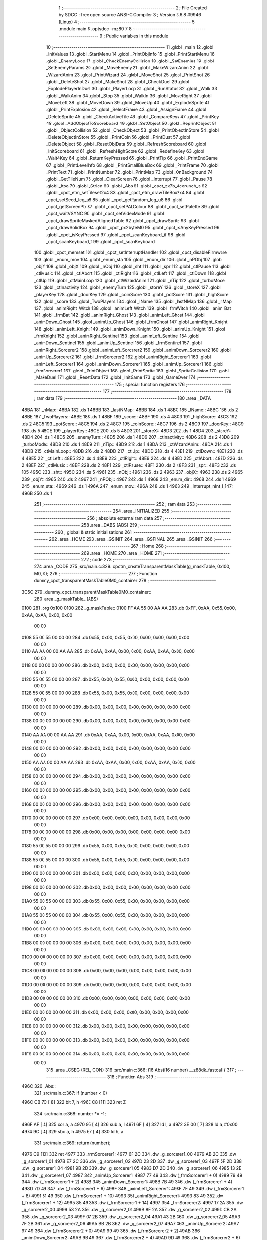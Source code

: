                               1 ;--------------------------------------------------------
                              2 ; File Created by SDCC : free open source ANSI-C Compiler
                              3 ; Version 3.6.8 #9946 (Linux)
                              4 ;--------------------------------------------------------
                              5 	.module main
                              6 	.optsdcc -mz80
                              7 	
                              8 ;--------------------------------------------------------
                              9 ; Public variables in this module
                             10 ;--------------------------------------------------------
                             11 	.globl _main
                             12 	.globl _InitValues
                             13 	.globl _StartMenu
                             14 	.globl _PrintObjInfo
                             15 	.globl _PrintStartMenu
                             16 	.globl _EnemyLoop
                             17 	.globl _CheckEnemyCollision
                             18 	.globl _SetEnemies
                             19 	.globl _SetEnemyParams
                             20 	.globl _MoveEnemy
                             21 	.globl _MakeWizardAnim
                             22 	.globl _WizardAnim
                             23 	.globl _PrintWizard
                             24 	.globl _MoveShot
                             25 	.globl _PrintShot
                             26 	.globl _DeleteShot
                             27 	.globl _MakeShot
                             28 	.globl _CheckDuel
                             29 	.globl _ExplodePlayerInDuel
                             30 	.globl _PlayerLoop
                             31 	.globl _RunStatus
                             32 	.globl _Walk
                             33 	.globl _WalkAnim
                             34 	.globl _Stop
                             35 	.globl _WalkIn
                             36 	.globl _MoveRight
                             37 	.globl _MoveLeft
                             38 	.globl _MoveDown
                             39 	.globl _MoveUp
                             40 	.globl _ExplodeSprite
                             41 	.globl _PrintExplosion
                             42 	.globl _SelectFrame
                             43 	.globl _AssignFrame
                             44 	.globl _DeleteSprite
                             45 	.globl _CheckActiveTile
                             46 	.globl _CompareKeys
                             47 	.globl _PrintKey
                             48 	.globl _AddObjectToScoreboard
                             49 	.globl _SetObject
                             50 	.globl _ReprintObject
                             51 	.globl _ObjectCollision
                             52 	.globl _CheckObject
                             53 	.globl _PrintObjectInStore
                             54 	.globl _DeleteObjectInStore
                             55 	.globl _PrintCoin
                             56 	.globl _PrintDust
                             57 	.globl _DeleteObject
                             58 	.globl _ResetObjData
                             59 	.globl _RefreshScoreboard
                             60 	.globl _InitScoreboard
                             61 	.globl _RefreshHighScore
                             62 	.globl _RedefineKey
                             63 	.globl _Wait4Key
                             64 	.globl _ReturnKeyPressed
                             65 	.globl _PrintTip
                             66 	.globl _PrintEndGame
                             67 	.globl _PrintLevelInfo
                             68 	.globl _PrintSmallBlueBox
                             69 	.globl _PrintFrame
                             70 	.globl _PrintText
                             71 	.globl _PrintNumber
                             72 	.globl _PrintMap
                             73 	.globl _OnBackground
                             74 	.globl _GetTileNum
                             75 	.globl _ClearScreen
                             76 	.globl _Interrupt
                             77 	.globl _Pause
                             78 	.globl _Itoa
                             79 	.globl _Strlen
                             80 	.globl _Abs
                             81 	.globl _cpct_zx7b_decrunch_s
                             82 	.globl _cpct_etm_setTileset2x4
                             83 	.globl _cpct_etm_drawTileBox2x4
                             84 	.globl _cpct_setSeed_lcg_u8
                             85 	.globl _cpct_getRandom_lcg_u8
                             86 	.globl _cpct_getScreenPtr
                             87 	.globl _cpct_setPALColour
                             88 	.globl _cpct_setPalette
                             89 	.globl _cpct_waitVSYNC
                             90 	.globl _cpct_setVideoMode
                             91 	.globl _cpct_drawSpriteMaskedAlignedTable
                             92 	.globl _cpct_drawSprite
                             93 	.globl _cpct_drawSolidBox
                             94 	.globl _cpct_px2byteM0
                             95 	.globl _cpct_isAnyKeyPressed
                             96 	.globl _cpct_isKeyPressed
                             97 	.globl _cpct_scanKeyboard_if
                             98 	.globl _cpct_scanKeyboard_f
                             99 	.globl _cpct_scanKeyboard
                            100 	.globl _cpct_memset
                            101 	.globl _cpct_setInterruptHandler
                            102 	.globl _cpct_disableFirmware
                            103 	.globl _enum_mov
                            104 	.globl _enum_sta
                            105 	.globl _enum_dir
                            106 	.globl _nPObj
                            107 	.globl _objY
                            108 	.globl _objX
                            109 	.globl _nObj
                            110 	.globl _sht
                            111 	.globl _spr
                            112 	.globl _ctlPause
                            113 	.globl _ctlMusic
                            114 	.globl _ctlAbort
                            115 	.globl _ctlRight
                            116 	.globl _ctlLeft
                            117 	.globl _ctlDown
                            118 	.globl _ctlUp
                            119 	.globl _ctMainLoop
                            120 	.globl _ctWizardAnim
                            121 	.globl _nTip
                            122 	.globl _turboMode
                            123 	.globl _ctInactivity
                            124 	.globl _enemyTurn
                            125 	.globl _storeY
                            126 	.globl _storeX
                            127 	.globl _playerKey
                            128 	.globl _doorKey
                            129 	.globl _coinScore
                            130 	.globl _potScore
                            131 	.globl _highScore
                            132 	.globl _score
                            133 	.globl _TwoPlayers
                            134 	.globl _lName
                            135 	.globl _lastNMap
                            136 	.globl _nMap
                            137 	.globl _animRight_Witch
                            138 	.globl _animLeft_Witch
                            139 	.globl _frmWitch
                            140 	.globl _anim_Bat
                            141 	.globl _frmBat
                            142 	.globl _animRight_Ghost
                            143 	.globl _animLeft_Ghost
                            144 	.globl _animDown_Ghost
                            145 	.globl _animUp_Ghost
                            146 	.globl _frmGhost
                            147 	.globl _animRight_Knight
                            148 	.globl _animLeft_Knight
                            149 	.globl _animDown_Knight
                            150 	.globl _animUp_Knight
                            151 	.globl _frmKnight
                            152 	.globl _animRight_Sentinel
                            153 	.globl _animLeft_Sentinel
                            154 	.globl _animDown_Sentinel
                            155 	.globl _animUp_Sentinel
                            156 	.globl _frmSentinel
                            157 	.globl _animRight_Sorcerer2
                            158 	.globl _animLeft_Sorcerer2
                            159 	.globl _animDown_Sorcerer2
                            160 	.globl _animUp_Sorcerer2
                            161 	.globl _frmSorcerer2
                            162 	.globl _animRight_Sorcerer1
                            163 	.globl _animLeft_Sorcerer1
                            164 	.globl _animDown_Sorcerer1
                            165 	.globl _animUp_Sorcerer1
                            166 	.globl _frmSorcerer1
                            167 	.globl _PrintObject
                            168 	.globl _PrintSprite
                            169 	.globl _SpriteCollision
                            170 	.globl _MakeDuel
                            171 	.globl _ResetData
                            172 	.globl _InitGame
                            173 	.globl _GameOver
                            174 ;--------------------------------------------------------
                            175 ; special function registers
                            176 ;--------------------------------------------------------
                            177 ;--------------------------------------------------------
                            178 ; ram data
                            179 ;--------------------------------------------------------
                            180 	.area _DATA
   48BA                     181 _nMap::
   48BA                     182 	.ds 1
   48BB                     183 _lastNMap::
   48BB                     184 	.ds 1
   48BC                     185 _lName::
   48BC                     186 	.ds 2
   48BE                     187 _TwoPlayers::
   48BE                     188 	.ds 1
   48BF                     189 _score::
   48BF                     190 	.ds 4
   48C3                     191 _highScore::
   48C3                     192 	.ds 2
   48C5                     193 _potScore::
   48C5                     194 	.ds 2
   48C7                     195 _coinScore::
   48C7                     196 	.ds 2
   48C9                     197 _doorKey::
   48C9                     198 	.ds 5
   48CE                     199 _playerKey::
   48CE                     200 	.ds 5
   48D3                     201 _storeX::
   48D3                     202 	.ds 1
   48D4                     203 _storeY::
   48D4                     204 	.ds 1
   48D5                     205 _enemyTurn::
   48D5                     206 	.ds 1
   48D6                     207 _ctInactivity::
   48D6                     208 	.ds 2
   48D8                     209 _turboMode::
   48D8                     210 	.ds 1
   48D9                     211 _nTip::
   48D9                     212 	.ds 1
   48DA                     213 _ctWizardAnim::
   48DA                     214 	.ds 1
   48DB                     215 _ctMainLoop::
   48DB                     216 	.ds 2
   48DD                     217 _ctlUp::
   48DD                     218 	.ds 4
   48E1                     219 _ctlDown::
   48E1                     220 	.ds 4
   48E5                     221 _ctlLeft::
   48E5                     222 	.ds 4
   48E9                     223 _ctlRight::
   48E9                     224 	.ds 4
   48ED                     225 _ctlAbort::
   48ED                     226 	.ds 2
   48EF                     227 _ctlMusic::
   48EF                     228 	.ds 2
   48F1                     229 _ctlPause::
   48F1                     230 	.ds 2
   48F3                     231 _spr::
   48F3                     232 	.ds 105
   495C                     233 _sht::
   495C                     234 	.ds 5
   4961                     235 _nObj::
   4961                     236 	.ds 2
   4963                     237 _objX::
   4963                     238 	.ds 2
   4965                     239 _objY::
   4965                     240 	.ds 2
   4967                     241 _nPObj::
   4967                     242 	.ds 1
   4968                     243 _enum_dir::
   4968                     244 	.ds 1
   4969                     245 _enum_sta::
   4969                     246 	.ds 1
   496A                     247 _enum_mov::
   496A                     248 	.ds 1
   496B                     249 _Interrupt_nInt_1_147:
   496B                     250 	.ds 1
                            251 ;--------------------------------------------------------
                            252 ; ram data
                            253 ;--------------------------------------------------------
                            254 	.area _INITIALIZED
                            255 ;--------------------------------------------------------
                            256 ; absolute external ram data
                            257 ;--------------------------------------------------------
                            258 	.area _DABS (ABS)
                            259 ;--------------------------------------------------------
                            260 ; global & static initialisations
                            261 ;--------------------------------------------------------
                            262 	.area _HOME
                            263 	.area _GSINIT
                            264 	.area _GSFINAL
                            265 	.area _GSINIT
                            266 ;--------------------------------------------------------
                            267 ; Home
                            268 ;--------------------------------------------------------
                            269 	.area _HOME
                            270 	.area _HOME
                            271 ;--------------------------------------------------------
                            272 ; code
                            273 ;--------------------------------------------------------
                            274 	.area _CODE
                            275 ;src/main.c:329: cpctm_createTransparentMaskTable(g_maskTable, 0x100, M0, 0);
                            276 ;	---------------------------------
                            277 ; Function dummy_cpct_transparentMaskTable0M0_container
                            278 ; ---------------------------------
   3C5C                     279 _dummy_cpct_transparentMaskTable0M0_container::
                            280 	.area _g_maskTable_ (ABS) 
   0100                     281 	.org 0x100 
   0100                     282 	 _g_maskTable::
   0100 FF AA 55 00 AA AA   283 	.db 0xFF, 0xAA, 0x55, 0x00, 0xAA, 0xAA, 0x00, 0x00 
        00 00
   0108 55 00 55 00 00 00   284 	.db 0x55, 0x00, 0x55, 0x00, 0x00, 0x00, 0x00, 0x00 
        00 00
   0110 AA AA 00 00 AA AA   285 	.db 0xAA, 0xAA, 0x00, 0x00, 0xAA, 0xAA, 0x00, 0x00 
        00 00
   0118 00 00 00 00 00 00   286 	.db 0x00, 0x00, 0x00, 0x00, 0x00, 0x00, 0x00, 0x00 
        00 00
   0120 55 00 55 00 00 00   287 	.db 0x55, 0x00, 0x55, 0x00, 0x00, 0x00, 0x00, 0x00 
        00 00
   0128 55 00 55 00 00 00   288 	.db 0x55, 0x00, 0x55, 0x00, 0x00, 0x00, 0x00, 0x00 
        00 00
   0130 00 00 00 00 00 00   289 	.db 0x00, 0x00, 0x00, 0x00, 0x00, 0x00, 0x00, 0x00 
        00 00
   0138 00 00 00 00 00 00   290 	.db 0x00, 0x00, 0x00, 0x00, 0x00, 0x00, 0x00, 0x00 
        00 00
   0140 AA AA 00 00 AA AA   291 	.db 0xAA, 0xAA, 0x00, 0x00, 0xAA, 0xAA, 0x00, 0x00 
        00 00
   0148 00 00 00 00 00 00   292 	.db 0x00, 0x00, 0x00, 0x00, 0x00, 0x00, 0x00, 0x00 
        00 00
   0150 AA AA 00 00 AA AA   293 	.db 0xAA, 0xAA, 0x00, 0x00, 0xAA, 0xAA, 0x00, 0x00 
        00 00
   0158 00 00 00 00 00 00   294 	.db 0x00, 0x00, 0x00, 0x00, 0x00, 0x00, 0x00, 0x00 
        00 00
   0160 00 00 00 00 00 00   295 	.db 0x00, 0x00, 0x00, 0x00, 0x00, 0x00, 0x00, 0x00 
        00 00
   0168 00 00 00 00 00 00   296 	.db 0x00, 0x00, 0x00, 0x00, 0x00, 0x00, 0x00, 0x00 
        00 00
   0170 00 00 00 00 00 00   297 	.db 0x00, 0x00, 0x00, 0x00, 0x00, 0x00, 0x00, 0x00 
        00 00
   0178 00 00 00 00 00 00   298 	.db 0x00, 0x00, 0x00, 0x00, 0x00, 0x00, 0x00, 0x00 
        00 00
   0180 55 00 55 00 00 00   299 	.db 0x55, 0x00, 0x55, 0x00, 0x00, 0x00, 0x00, 0x00 
        00 00
   0188 55 00 55 00 00 00   300 	.db 0x55, 0x00, 0x55, 0x00, 0x00, 0x00, 0x00, 0x00 
        00 00
   0190 00 00 00 00 00 00   301 	.db 0x00, 0x00, 0x00, 0x00, 0x00, 0x00, 0x00, 0x00 
        00 00
   0198 00 00 00 00 00 00   302 	.db 0x00, 0x00, 0x00, 0x00, 0x00, 0x00, 0x00, 0x00 
        00 00
   01A0 55 00 55 00 00 00   303 	.db 0x55, 0x00, 0x55, 0x00, 0x00, 0x00, 0x00, 0x00 
        00 00
   01A8 55 00 55 00 00 00   304 	.db 0x55, 0x00, 0x55, 0x00, 0x00, 0x00, 0x00, 0x00 
        00 00
   01B0 00 00 00 00 00 00   305 	.db 0x00, 0x00, 0x00, 0x00, 0x00, 0x00, 0x00, 0x00 
        00 00
   01B8 00 00 00 00 00 00   306 	.db 0x00, 0x00, 0x00, 0x00, 0x00, 0x00, 0x00, 0x00 
        00 00
   01C0 00 00 00 00 00 00   307 	.db 0x00, 0x00, 0x00, 0x00, 0x00, 0x00, 0x00, 0x00 
        00 00
   01C8 00 00 00 00 00 00   308 	.db 0x00, 0x00, 0x00, 0x00, 0x00, 0x00, 0x00, 0x00 
        00 00
   01D0 00 00 00 00 00 00   309 	.db 0x00, 0x00, 0x00, 0x00, 0x00, 0x00, 0x00, 0x00 
        00 00
   01D8 00 00 00 00 00 00   310 	.db 0x00, 0x00, 0x00, 0x00, 0x00, 0x00, 0x00, 0x00 
        00 00
   01E0 00 00 00 00 00 00   311 	.db 0x00, 0x00, 0x00, 0x00, 0x00, 0x00, 0x00, 0x00 
        00 00
   01E8 00 00 00 00 00 00   312 	.db 0x00, 0x00, 0x00, 0x00, 0x00, 0x00, 0x00, 0x00 
        00 00
   01F0 00 00 00 00 00 00   313 	.db 0x00, 0x00, 0x00, 0x00, 0x00, 0x00, 0x00, 0x00 
        00 00
   01F8 00 00 00 00 00 00   314 	.db 0x00, 0x00, 0x00, 0x00, 0x00, 0x00, 0x00, 0x00 
        00 00
                            315 	.area _CSEG (REL, CON) 
                            316 ;src/main.c:366: i16 Abs(i16 number) __z88dk_fastcall {
                            317 ;	---------------------------------
                            318 ; Function Abs
                            319 ; ---------------------------------
   496C                     320 _Abs::
                            321 ;src/main.c:367: if (number < 0)
   496C CB 7C         [ 8]  322 	bit	7, h
   496E C8            [11]  323 	ret	Z
                            324 ;src/main.c:368: number *= -1;
   496F AF            [ 4]  325 	xor	a, a
   4970 95            [ 4]  326 	sub	a, l
   4971 6F            [ 4]  327 	ld	l, a
   4972 3E 00         [ 7]  328 	ld	a, #0x00
   4974 9C            [ 4]  329 	sbc	a, h
   4975 67            [ 4]  330 	ld	h, a
                            331 ;src/main.c:369: return (number);
   4976 C9            [10]  332 	ret
   4977                     333 _frmSorcerer1:
   4977 6F 2C               334 	.dw _g_sorcerer1_00
   4979 AB 2C               335 	.dw _g_sorcerer1_01
   497B E7 2C               336 	.dw _g_sorcerer1_02
   497D 23 2D               337 	.dw _g_sorcerer1_03
   497F 5F 2D               338 	.dw _g_sorcerer1_04
   4981 9B 2D               339 	.dw _g_sorcerer1_05
   4983 D7 2D               340 	.dw _g_sorcerer1_06
   4985 13 2E               341 	.dw _g_sorcerer1_07
   4987                     342 _animUp_Sorcerer1:
   4987 77 49               343 	.dw (_frmSorcerer1 + 0)
   4989 79 49               344 	.dw (_frmSorcerer1 + 2)
   498B                     345 _animDown_Sorcerer1:
   498B 7B 49               346 	.dw (_frmSorcerer1 + 4)
   498D 7D 49               347 	.dw (_frmSorcerer1 + 6)
   498F                     348 _animLeft_Sorcerer1:
   498F 7F 49               349 	.dw (_frmSorcerer1 + 8)
   4991 81 49               350 	.dw (_frmSorcerer1 + 10)
   4993                     351 _animRight_Sorcerer1:
   4993 83 49               352 	.dw (_frmSorcerer1 + 12)
   4995 85 49               353 	.dw (_frmSorcerer1 + 14)
   4997                     354 _frmSorcerer2:
   4997 17 2A               355 	.dw _g_sorcerer2_00
   4999 53 2A               356 	.dw _g_sorcerer2_01
   499B 8F 2A               357 	.dw _g_sorcerer2_02
   499D CB 2A               358 	.dw _g_sorcerer2_03
   499F 07 2B               359 	.dw _g_sorcerer2_04
   49A1 43 2B               360 	.dw _g_sorcerer2_05
   49A3 7F 2B               361 	.dw _g_sorcerer2_06
   49A5 BB 2B               362 	.dw _g_sorcerer2_07
   49A7                     363 _animUp_Sorcerer2:
   49A7 97 49               364 	.dw (_frmSorcerer2 + 0)
   49A9 99 49               365 	.dw (_frmSorcerer2 + 2)
   49AB                     366 _animDown_Sorcerer2:
   49AB 9B 49               367 	.dw (_frmSorcerer2 + 4)
   49AD 9D 49               368 	.dw (_frmSorcerer2 + 6)
   49AF                     369 _animLeft_Sorcerer2:
   49AF 9F 49               370 	.dw (_frmSorcerer2 + 8)
   49B1 A1 49               371 	.dw (_frmSorcerer2 + 10)
   49B3                     372 _animRight_Sorcerer2:
   49B3 A3 49               373 	.dw (_frmSorcerer2 + 12)
   49B5 A5 49               374 	.dw (_frmSorcerer2 + 14)
   49B7                     375 _frmSentinel:
   49B7 37 28               376 	.dw _g_sentinel_0
   49B9 73 28               377 	.dw _g_sentinel_1
   49BB AF 28               378 	.dw _g_sentinel_2
   49BD EB 28               379 	.dw _g_sentinel_3
   49BF 27 29               380 	.dw _g_sentinel_4
   49C1 63 29               381 	.dw _g_sentinel_5
   49C3 9F 29               382 	.dw _g_sentinel_6
   49C5 DB 29               383 	.dw _g_sentinel_7
   49C7                     384 _animUp_Sentinel:
   49C7 B7 49               385 	.dw (_frmSentinel + 0)
   49C9 B9 49               386 	.dw (_frmSentinel + 2)
   49CB                     387 _animDown_Sentinel:
   49CB BB 49               388 	.dw (_frmSentinel + 4)
   49CD BD 49               389 	.dw (_frmSentinel + 6)
   49CF                     390 _animLeft_Sentinel:
   49CF BF 49               391 	.dw (_frmSentinel + 8)
   49D1 C1 49               392 	.dw (_frmSentinel + 10)
   49D3                     393 _animRight_Sentinel:
   49D3 C3 49               394 	.dw (_frmSentinel + 12)
   49D5 C5 49               395 	.dw (_frmSentinel + 14)
   49D7                     396 _frmKnight:
   49D7 57 26               397 	.dw _g_knight_0
   49D9 93 26               398 	.dw _g_knight_1
   49DB CF 26               399 	.dw _g_knight_2
   49DD 0B 27               400 	.dw _g_knight_3
   49DF 47 27               401 	.dw _g_knight_4
   49E1 83 27               402 	.dw _g_knight_5
   49E3 BF 27               403 	.dw _g_knight_6
   49E5 FB 27               404 	.dw _g_knight_7
   49E7                     405 _animUp_Knight:
   49E7 D7 49               406 	.dw (_frmKnight + 0)
   49E9 D9 49               407 	.dw (_frmKnight + 2)
   49EB                     408 _animDown_Knight:
   49EB DB 49               409 	.dw (_frmKnight + 4)
   49ED DD 49               410 	.dw (_frmKnight + 6)
   49EF                     411 _animLeft_Knight:
   49EF DF 49               412 	.dw (_frmKnight + 8)
   49F1 E1 49               413 	.dw (_frmKnight + 10)
   49F3                     414 _animRight_Knight:
   49F3 E3 49               415 	.dw (_frmKnight + 12)
   49F5 E5 49               416 	.dw (_frmKnight + 14)
   49F7                     417 _frmGhost:
   49F7 77 24               418 	.dw _g_ghost_0
   49F9 B3 24               419 	.dw _g_ghost_1
   49FB EF 24               420 	.dw _g_ghost_2
   49FD 2B 25               421 	.dw _g_ghost_3
   49FF 67 25               422 	.dw _g_ghost_4
   4A01 A3 25               423 	.dw _g_ghost_5
   4A03 DF 25               424 	.dw _g_ghost_6
   4A05 1B 26               425 	.dw _g_ghost_7
   4A07                     426 _animUp_Ghost:
   4A07 F7 49               427 	.dw (_frmGhost + 0)
   4A09 F9 49               428 	.dw (_frmGhost + 2)
   4A0B                     429 _animDown_Ghost:
   4A0B FB 49               430 	.dw (_frmGhost + 4)
   4A0D FD 49               431 	.dw (_frmGhost + 6)
   4A0F                     432 _animLeft_Ghost:
   4A0F FF 49               433 	.dw (_frmGhost + 8)
   4A11 01 4A               434 	.dw (_frmGhost + 10)
   4A13                     435 _animRight_Ghost:
   4A13 03 4A               436 	.dw (_frmGhost + 12)
   4A15 05 4A               437 	.dw (_frmGhost + 14)
   4A17                     438 _frmBat:
   4A17 FF 23               439 	.dw _g_bat_0
   4A19 3B 24               440 	.dw _g_bat_1
   4A1B                     441 _anim_Bat:
   4A1B 17 4A               442 	.dw (_frmBat + 0)
   4A1D 19 4A               443 	.dw (_frmBat + 2)
   4A1F                     444 _frmWitch:
   4A1F 97 22               445 	.dw _g_witch_0
   4A21 D3 22               446 	.dw _g_witch_1
   4A23 0F 23               447 	.dw _g_witch_2
   4A25 4B 23               448 	.dw _g_witch_3
   4A27                     449 _animLeft_Witch:
   4A27 1F 4A               450 	.dw (_frmWitch + 0)
   4A29 21 4A               451 	.dw (_frmWitch + 2)
   4A2B                     452 _animRight_Witch:
   4A2B 23 4A               453 	.dw (_frmWitch + 4)
   4A2D 25 4A               454 	.dw (_frmWitch + 6)
                            455 ;src/main.c:374: u8 Strlen(const unsigned char *str) __z88dk_fastcall {
                            456 ;	---------------------------------
                            457 ; Function Strlen
                            458 ; ---------------------------------
   4A2F                     459 _Strlen::
                            460 ;src/main.c:376: for (s = str; *s; ++s);
   4A2F 4D            [ 4]  461 	ld	c,l
   4A30 44            [ 4]  462 	ld	b,h
   4A31                     463 00103$:
   4A31 7E            [ 7]  464 	ld	a, (hl)
   4A32 B7            [ 4]  465 	or	a, a
   4A33 28 03         [12]  466 	jr	Z,00101$
   4A35 23            [ 6]  467 	inc	hl
   4A36 18 F9         [12]  468 	jr	00103$
   4A38                     469 00101$:
                            470 ;src/main.c:377: return (s - str);
   4A38 BF            [ 4]  471 	cp	a, a
   4A39 ED 42         [15]  472 	sbc	hl, bc
   4A3B C9            [10]  473 	ret
                            474 ;src/main.c:382: char* Itoa(u16 value, char* result, int base) {    
                            475 ;	---------------------------------
                            476 ; Function Itoa
                            477 ; ---------------------------------
   4A3C                     478 _Itoa::
   4A3C DD E5         [15]  479 	push	ix
   4A3E DD 21 00 00   [14]  480 	ld	ix,#0
   4A42 DD 39         [15]  481 	add	ix,sp
   4A44 21 F9 FF      [10]  482 	ld	hl, #-7
   4A47 39            [11]  483 	add	hl, sp
   4A48 F9            [ 6]  484 	ld	sp, hl
                            485 ;src/main.c:384: char* ptr = result, *ptr1 = result, tmp_char;
   4A49 DD 5E 06      [19]  486 	ld	e,6 (ix)
   4A4C DD 56 07      [19]  487 	ld	d,7 (ix)
   4A4F DD 73 FA      [19]  488 	ld	-6 (ix), e
   4A52 DD 72 FB      [19]  489 	ld	-5 (ix), d
                            490 ;src/main.c:386: if (base < 2 || base > 36) { 
   4A55 DD 7E 08      [19]  491 	ld	a, 8 (ix)
   4A58 D6 02         [ 7]  492 	sub	a, #0x02
   4A5A DD 7E 09      [19]  493 	ld	a, 9 (ix)
   4A5D 17            [ 4]  494 	rla
   4A5E 3F            [ 4]  495 	ccf
   4A5F 1F            [ 4]  496 	rra
   4A60 DE 80         [ 7]  497 	sbc	a, #0x80
   4A62 38 12         [12]  498 	jr	C,00101$
   4A64 3E 24         [ 7]  499 	ld	a, #0x24
   4A66 DD BE 08      [19]  500 	cp	a, 8 (ix)
   4A69 3E 00         [ 7]  501 	ld	a, #0x00
   4A6B DD 9E 09      [19]  502 	sbc	a, 9 (ix)
   4A6E E2 73 4A      [10]  503 	jp	PO, 00140$
   4A71 EE 80         [ 7]  504 	xor	a, #0x80
   4A73                     505 00140$:
   4A73 F2 7C 4A      [10]  506 	jp	P, 00115$
   4A76                     507 00101$:
                            508 ;src/main.c:387: *result = '\0'; 
   4A76 AF            [ 4]  509 	xor	a, a
   4A77 12            [ 7]  510 	ld	(de), a
                            511 ;src/main.c:388: return result; 
   4A78 EB            [ 4]  512 	ex	de,hl
   4A79 C3 1D 4B      [10]  513 	jp	00112$
                            514 ;src/main.c:391: do {
   4A7C                     515 00115$:
   4A7C DD 73 FE      [19]  516 	ld	-2 (ix), e
   4A7F DD 72 FF      [19]  517 	ld	-1 (ix), d
   4A82                     518 00104$:
                            519 ;src/main.c:392: tmp_value = value;
   4A82 DD 7E 04      [19]  520 	ld	a, 4 (ix)
   4A85 DD 77 FC      [19]  521 	ld	-4 (ix), a
   4A88 DD 7E 05      [19]  522 	ld	a, 5 (ix)
   4A8B DD 77 FD      [19]  523 	ld	-3 (ix), a
                            524 ;src/main.c:393: value /= base;
   4A8E DD 4E 08      [19]  525 	ld	c,8 (ix)
   4A91 DD 46 09      [19]  526 	ld	b,9 (ix)
   4A94 C5            [11]  527 	push	bc
   4A95 DD 6E 04      [19]  528 	ld	l,4 (ix)
   4A98 DD 66 05      [19]  529 	ld	h,5 (ix)
   4A9B E5            [11]  530 	push	hl
   4A9C CD 7C 43      [17]  531 	call	__divuint
   4A9F F1            [10]  532 	pop	af
   4AA0 F1            [10]  533 	pop	af
   4AA1 DD 75 04      [19]  534 	ld	4 (ix), l
   4AA4 DD 74 05      [19]  535 	ld	5 (ix), h
                            536 ;src/main.c:394: *ptr++ = "zyxwvutsrqponmlkjihgfedcba9876543210123456789abcdefghijklmnopqrstuvwxyz" [35 + (tmp_value - value * base)];
   4AA7 DD 4E FC      [19]  537 	ld	c, -4 (ix)
   4AAA DD 5E 04      [19]  538 	ld	e, 4 (ix)
   4AAD DD 66 08      [19]  539 	ld	h, 8 (ix)
   4AB0 2E 00         [ 7]  540 	ld	l, #0x00
   4AB2 55            [ 4]  541 	ld	d, l
   4AB3 06 08         [ 7]  542 	ld	b, #0x08
   4AB5                     543 00141$:
   4AB5 29            [11]  544 	add	hl, hl
   4AB6 30 01         [12]  545 	jr	NC,00142$
   4AB8 19            [11]  546 	add	hl, de
   4AB9                     547 00142$:
   4AB9 10 FA         [13]  548 	djnz	00141$
   4ABB 79            [ 4]  549 	ld	a, c
   4ABC 95            [ 4]  550 	sub	a, l
   4ABD C6 23         [ 7]  551 	add	a, #0x23
   4ABF 4F            [ 4]  552 	ld	c, a
   4AC0 17            [ 4]  553 	rla
   4AC1 9F            [ 4]  554 	sbc	a, a
   4AC2 47            [ 4]  555 	ld	b, a
   4AC3 21 22 4B      [10]  556 	ld	hl, #___str_0
   4AC6 09            [11]  557 	add	hl, bc
   4AC7 4E            [ 7]  558 	ld	c, (hl)
   4AC8 DD 6E FE      [19]  559 	ld	l,-2 (ix)
   4ACB DD 66 FF      [19]  560 	ld	h,-1 (ix)
   4ACE 71            [ 7]  561 	ld	(hl), c
   4ACF DD 34 FE      [23]  562 	inc	-2 (ix)
   4AD2 20 03         [12]  563 	jr	NZ,00143$
   4AD4 DD 34 FF      [23]  564 	inc	-1 (ix)
   4AD7                     565 00143$:
                            566 ;src/main.c:395: } while (value);
   4AD7 DD 7E 05      [19]  567 	ld	a, 5 (ix)
   4ADA DD B6 04      [19]  568 	or	a,4 (ix)
   4ADD 20 A3         [12]  569 	jr	NZ,00104$
                            570 ;src/main.c:397: if (tmp_value < 0) 
   4ADF DD 4E FE      [19]  571 	ld	c,-2 (ix)
   4AE2 DD 46 FF      [19]  572 	ld	b,-1 (ix)
   4AE5 DD CB FD 7E   [20]  573 	bit	7, -3 (ix)
   4AE9 28 0F         [12]  574 	jr	Z,00108$
                            575 ;src/main.c:398: *ptr++ = '-';
   4AEB DD 6E FE      [19]  576 	ld	l,-2 (ix)
   4AEE DD 66 FF      [19]  577 	ld	h,-1 (ix)
   4AF1 36 2D         [10]  578 	ld	(hl), #0x2d
   4AF3 DD 4E FE      [19]  579 	ld	c,-2 (ix)
   4AF6 DD 46 FF      [19]  580 	ld	b,-1 (ix)
   4AF9 03            [ 6]  581 	inc	bc
   4AFA                     582 00108$:
                            583 ;src/main.c:399: *ptr-- = '\0';
   4AFA AF            [ 4]  584 	xor	a, a
   4AFB 02            [ 7]  585 	ld	(bc), a
   4AFC 0B            [ 6]  586 	dec	bc
                            587 ;src/main.c:401: while(ptr1 < ptr) {
   4AFD DD 5E FA      [19]  588 	ld	e,-6 (ix)
   4B00 DD 56 FB      [19]  589 	ld	d,-5 (ix)
   4B03                     590 00109$:
   4B03 7B            [ 4]  591 	ld	a, e
   4B04 91            [ 4]  592 	sub	a, c
   4B05 7A            [ 4]  593 	ld	a, d
   4B06 98            [ 4]  594 	sbc	a, b
   4B07 30 0E         [12]  595 	jr	NC,00111$
                            596 ;src/main.c:402: tmp_char = *ptr;
   4B09 0A            [ 7]  597 	ld	a, (bc)
   4B0A DD 77 F9      [19]  598 	ld	-7 (ix), a
                            599 ;src/main.c:403: *ptr--= *ptr1;
   4B0D 1A            [ 7]  600 	ld	a, (de)
   4B0E 02            [ 7]  601 	ld	(bc), a
   4B0F 0B            [ 6]  602 	dec	bc
                            603 ;src/main.c:404: *ptr1++ = tmp_char;
   4B10 DD 7E F9      [19]  604 	ld	a, -7 (ix)
   4B13 12            [ 7]  605 	ld	(de), a
   4B14 13            [ 6]  606 	inc	de
   4B15 18 EC         [12]  607 	jr	00109$
   4B17                     608 00111$:
                            609 ;src/main.c:407: return result;
   4B17 DD 6E 06      [19]  610 	ld	l,6 (ix)
   4B1A DD 66 07      [19]  611 	ld	h,7 (ix)
   4B1D                     612 00112$:
   4B1D DD F9         [10]  613 	ld	sp, ix
   4B1F DD E1         [14]  614 	pop	ix
   4B21 C9            [10]  615 	ret
   4B22                     616 ___str_0:
   4B22 7A 79 78 77 76 75   617 	.ascii "zyxwvutsrqponmlkjihgfedcba9876543210123456789abcdefghijklmno"
        74 73 72 71 70 6F
        6E 6D 6C 6B 6A 69
        68 67 66 65 64 63
        62 61 39 38 37 36
        35 34 33 32 31 30
        31 32 33 34 35 36
        37 38 39 61 62 63
        64 65 66 67 68 69
        6A 6B 6C 6D 6E 6F
   4B5E 70 71 72 73 74 75   618 	.ascii "pqrstuvwxyz"
        76 77 78 79 7A
   4B69 00                  619 	.db 0x00
                            620 ;src/main.c:412: void Pause(u16 value) __z88dk_fastcall {
                            621 ;	---------------------------------
                            622 ; Function Pause
                            623 ; ---------------------------------
   4B6A                     624 _Pause::
                            625 ;src/main.c:414: for(i=0; i < value; i++) {
   4B6A 01 00 00      [10]  626 	ld	bc, #0x0000
   4B6D                     627 00103$:
   4B6D 79            [ 4]  628 	ld	a, c
   4B6E 95            [ 4]  629 	sub	a, l
   4B6F 78            [ 4]  630 	ld	a, b
   4B70 9C            [ 4]  631 	sbc	a, h
   4B71 D0            [11]  632 	ret	NC
                            633 ;src/main.c:417: __endasm;
   4B72 76            [ 4]  634 	halt
                            635 ;src/main.c:414: for(i=0; i < value; i++) {
   4B73 03            [ 6]  636 	inc	bc
   4B74 18 F7         [12]  637 	jr	00103$
                            638 ;src/main.c:424: void Interrupt() {
                            639 ;	---------------------------------
                            640 ; Function Interrupt
                            641 ; ---------------------------------
   4B76                     642 _Interrupt::
                            643 ;src/main.c:427: if (++nInt == 6) {
   4B76 FD 21 6B 49   [14]  644 	ld	iy, #_Interrupt_nInt_1_147
   4B7A FD 34 00      [23]  645 	inc	0 (iy)
   4B7D FD 7E 00      [19]  646 	ld	a, 0 (iy)
   4B80 D6 06         [ 7]  647 	sub	a, #0x06
   4B82 C0            [11]  648 	ret	NZ
                            649 ;src/main.c:428: cpct_scanKeyboard_if();
   4B83 CD DC 45      [17]  650 	call	_cpct_scanKeyboard_if
                            651 ;src/main.c:429: nInt = 0;
   4B86 21 6B 49      [10]  652 	ld	hl,#_Interrupt_nInt_1_147 + 0
   4B89 36 00         [10]  653 	ld	(hl), #0x00
   4B8B C9            [10]  654 	ret
                            655 ;src/main.c:447: void ClearScreen() {
                            656 ;	---------------------------------
                            657 ; Function ClearScreen
                            658 ; ---------------------------------
   4B8C                     659 _ClearScreen::
                            660 ;src/main.c:448: cpct_memset(CPCT_VMEM_START, cpct_px2byteM0(BG_COLOR, BG_COLOR), 16384);
   4B8C 21 01 01      [10]  661 	ld	hl, #0x0101
   4B8F E5            [11]  662 	push	hl
   4B90 CD 9D 46      [17]  663 	call	_cpct_px2byteM0
   4B93 45            [ 4]  664 	ld	b, l
   4B94 21 00 40      [10]  665 	ld	hl, #0x4000
   4B97 E5            [11]  666 	push	hl
   4B98 C5            [11]  667 	push	bc
   4B99 33            [ 6]  668 	inc	sp
   4B9A 26 C0         [ 7]  669 	ld	h, #0xc0
   4B9C E5            [11]  670 	push	hl
   4B9D CD B9 46      [17]  671 	call	_cpct_memset
   4BA0 C9            [10]  672 	ret
                            673 ;src/main.c:453: u8* GetTileNum(u8 x, u8 y) {
                            674 ;	---------------------------------
                            675 ; Function GetTileNum
                            676 ; ---------------------------------
   4BA1                     677 _GetTileNum::
   4BA1 DD E5         [15]  678 	push	ix
   4BA3 DD 21 00 00   [14]  679 	ld	ix,#0
   4BA7 DD 39         [15]  680 	add	ix,sp
                            681 ;src/main.c:454: return UNPACKED_MAP_INI + (y - ORIG_MAP_Y) / 4 * MAP_W + x / 2;	
   4BA9 DD 4E 05      [19]  682 	ld	c, 5 (ix)
   4BAC 06 00         [ 7]  683 	ld	b, #0x00
   4BAE 79            [ 4]  684 	ld	a, c
   4BAF C6 E0         [ 7]  685 	add	a, #0xe0
   4BB1 5F            [ 4]  686 	ld	e, a
   4BB2 78            [ 4]  687 	ld	a, b
   4BB3 CE FF         [ 7]  688 	adc	a, #0xff
   4BB5 57            [ 4]  689 	ld	d, a
   4BB6 6B            [ 4]  690 	ld	l, e
   4BB7 62            [ 4]  691 	ld	h, d
   4BB8 CB 7A         [ 8]  692 	bit	7, d
   4BBA 28 04         [12]  693 	jr	Z,00103$
   4BBC 21 E3 FF      [10]  694 	ld	hl, #0xffe3
   4BBF 09            [11]  695 	add	hl, bc
   4BC0                     696 00103$:
   4BC0 CB 2C         [ 8]  697 	sra	h
   4BC2 CB 1D         [ 8]  698 	rr	l
   4BC4 CB 2C         [ 8]  699 	sra	h
   4BC6 CB 1D         [ 8]  700 	rr	l
   4BC8 4D            [ 4]  701 	ld	c, l
   4BC9 44            [ 4]  702 	ld	b, h
   4BCA 29            [11]  703 	add	hl, hl
   4BCB 29            [11]  704 	add	hl, hl
   4BCC 09            [11]  705 	add	hl, bc
   4BCD 29            [11]  706 	add	hl, hl
   4BCE 29            [11]  707 	add	hl, hl
   4BCF 29            [11]  708 	add	hl, hl
   4BD0 01 71 0F      [10]  709 	ld	bc, #0x0f71
   4BD3 09            [11]  710 	add	hl, bc
   4BD4 DD 4E 04      [19]  711 	ld	c, 4 (ix)
   4BD7 CB 39         [ 8]  712 	srl	c
   4BD9 59            [ 4]  713 	ld	e,c
   4BDA 16 00         [ 7]  714 	ld	d,#0x00
   4BDC 19            [11]  715 	add	hl, de
   4BDD DD E1         [14]  716 	pop	ix
   4BDF C9            [10]  717 	ret
                            718 ;src/main.c:459: u8 OnBackground(u8 x, u8 y) {
                            719 ;	---------------------------------
                            720 ; Function OnBackground
                            721 ; ---------------------------------
   4BE0                     722 _OnBackground::
                            723 ;src/main.c:460: if (*GetTileNum(x+3, y+8) >= TILESET_BLOCKERS) 
   4BE0 21 03 00      [10]  724 	ld	hl, #3+0
   4BE3 39            [11]  725 	add	hl, sp
   4BE4 7E            [ 7]  726 	ld	a, (hl)
   4BE5 C6 08         [ 7]  727 	add	a, #0x08
   4BE7 47            [ 4]  728 	ld	b, a
   4BE8 21 02 00      [10]  729 	ld	hl, #2+0
   4BEB 39            [11]  730 	add	hl, sp
   4BEC 56            [ 7]  731 	ld	d, (hl)
   4BED 14            [ 4]  732 	inc	d
   4BEE 14            [ 4]  733 	inc	d
   4BEF 14            [ 4]  734 	inc	d
   4BF0 4A            [ 4]  735 	ld	c, d
   4BF1 C5            [11]  736 	push	bc
   4BF2 CD A1 4B      [17]  737 	call	_GetTileNum
   4BF5 F1            [10]  738 	pop	af
   4BF6 7E            [ 7]  739 	ld	a, (hl)
   4BF7 D6 2D         [ 7]  740 	sub	a, #0x2d
   4BF9 38 03         [12]  741 	jr	C,00102$
                            742 ;src/main.c:461: return FALSE;
   4BFB 2E 00         [ 7]  743 	ld	l, #0x00
   4BFD C9            [10]  744 	ret
   4BFE                     745 00102$:
                            746 ;src/main.c:462: return TRUE;
   4BFE 2E 01         [ 7]  747 	ld	l, #0x01
   4C00 C9            [10]  748 	ret
                            749 ;src/main.c:467: void PrintMap() {
                            750 ;	---------------------------------
                            751 ; Function PrintMap
                            752 ; ---------------------------------
   4C01                     753 _PrintMap::
                            754 ;src/main.c:468: cpct_etm_drawTilemap2x4(MAP_W, MAP_H, 
   4C01 21 71 0F      [10]  755 	ld	hl, #0x0f71
   4C04 E5            [11]  756 	push	hl
   4C05 21 40 C1      [10]  757 	ld	hl, #0xc140
   4C08 E5            [11]  758 	push	hl
   4C09 21 2A 28      [10]  759 	ld	hl, #0x282a
   4C0C E5            [11]  760 	push	hl
   4C0D 2E 00         [ 7]  761 	ld	l, #0x00
   4C0F E5            [11]  762 	push	hl
   4C10 AF            [ 4]  763 	xor	a, a
   4C11 F5            [11]  764 	push	af
   4C12 33            [ 6]  765 	inc	sp
   4C13 CD FB 44      [17]  766 	call	_cpct_etm_drawTileBox2x4
   4C16 C9            [10]  767 	ret
                            768 ;src/main.c:475: void PrintNumber(u16 num, u8 len, u8 x, u8 y, u8 prevDel) { 
                            769 ;	---------------------------------
                            770 ; Function PrintNumber
                            771 ; ---------------------------------
   4C17                     772 _PrintNumber::
   4C17 DD E5         [15]  773 	push	ix
   4C19 DD 21 00 00   [14]  774 	ld	ix,#0
   4C1D DD 39         [15]  775 	add	ix,sp
   4C1F 21 F5 FF      [10]  776 	ld	hl, #-11
   4C22 39            [11]  777 	add	hl, sp
   4C23 F9            [ 6]  778 	ld	sp, hl
                            779 ;src/main.c:481: Itoa(num, txt, 10);    
   4C24 21 03 00      [10]  780 	ld	hl, #0x0003
   4C27 39            [11]  781 	add	hl, sp
   4C28 4D            [ 4]  782 	ld	c, l
   4C29 44            [ 4]  783 	ld	b, h
   4C2A 59            [ 4]  784 	ld	e, c
   4C2B 50            [ 4]  785 	ld	d, b
   4C2C C5            [11]  786 	push	bc
   4C2D 21 0A 00      [10]  787 	ld	hl, #0x000a
   4C30 E5            [11]  788 	push	hl
   4C31 D5            [11]  789 	push	de
   4C32 DD 6E 04      [19]  790 	ld	l,4 (ix)
   4C35 DD 66 05      [19]  791 	ld	h,5 (ix)
   4C38 E5            [11]  792 	push	hl
   4C39 CD 3C 4A      [17]  793 	call	_Itoa
   4C3C 21 06 00      [10]  794 	ld	hl, #6
   4C3F 39            [11]  795 	add	hl, sp
   4C40 F9            [ 6]  796 	ld	sp, hl
   4C41 C1            [10]  797 	pop	bc
                            798 ;src/main.c:482: zeros = len - Strlen(txt);
   4C42 69            [ 4]  799 	ld	l, c
   4C43 60            [ 4]  800 	ld	h, b
   4C44 C5            [11]  801 	push	bc
   4C45 CD 2F 4A      [17]  802 	call	_Strlen
   4C48 C1            [10]  803 	pop	bc
   4C49 DD 7E 06      [19]  804 	ld	a, 6 (ix)
   4C4C 95            [ 4]  805 	sub	a, l
   4C4D DD 77 F7      [19]  806 	ld	-9 (ix), a
                            807 ;src/main.c:483: nAux = txt[pos];
   4C50 0A            [ 7]  808 	ld	a, (bc)
   4C51 DD 77 F5      [19]  809 	ld	-11 (ix), a
                            810 ;src/main.c:485: while(nAux != '\0')	{	
   4C54 DD 36 F6 00   [19]  811 	ld	-10 (ix), #0x00
   4C58                     812 00103$:
   4C58 DD 7E F5      [19]  813 	ld	a, -11 (ix)
   4C5B B7            [ 4]  814 	or	a, a
   4C5C CA E1 4C      [10]  815 	jp	Z, 00106$
                            816 ;src/main.c:486: u8* ptr = cpct_getScreenPtr(CPCT_VMEM_START, (zeros + pos) * FNT_W + x, y);
   4C5F DD 7E F7      [19]  817 	ld	a, -9 (ix)
   4C62 DD 86 F6      [19]  818 	add	a, -10 (ix)
   4C65 5F            [ 4]  819 	ld	e, a
   4C66 87            [ 4]  820 	add	a, a
   4C67 83            [ 4]  821 	add	a, e
   4C68 5F            [ 4]  822 	ld	e,a
   4C69 DD 86 07      [19]  823 	add	a, 7 (ix)
   4C6C 57            [ 4]  824 	ld	d, a
   4C6D C5            [11]  825 	push	bc
   4C6E DD 7E 08      [19]  826 	ld	a, 8 (ix)
   4C71 F5            [11]  827 	push	af
   4C72 33            [ 6]  828 	inc	sp
   4C73 D5            [11]  829 	push	de
   4C74 33            [ 6]  830 	inc	sp
   4C75 21 00 C0      [10]  831 	ld	hl, #0xc000
   4C78 E5            [11]  832 	push	hl
   4C79 CD B9 47      [17]  833 	call	_cpct_getScreenPtr
   4C7C C1            [10]  834 	pop	bc
                            835 ;src/main.c:488: cpct_drawSolidBox(ptr, cpct_px2byteM0(BG_COLOR, BG_COLOR), FNT_W, FNT_H); // previous deletion
   4C7D DD 75 FE      [19]  836 	ld	-2 (ix), l
   4C80 DD 74 FF      [19]  837 	ld	-1 (ix), h
                            838 ;src/main.c:487: if (prevDel) 
   4C83 DD 7E 09      [19]  839 	ld	a, 9 (ix)
   4C86 B7            [ 4]  840 	or	a, a
   4C87 28 1C         [12]  841 	jr	Z,00102$
                            842 ;src/main.c:488: cpct_drawSolidBox(ptr, cpct_px2byteM0(BG_COLOR, BG_COLOR), FNT_W, FNT_H); // previous deletion
   4C89 C5            [11]  843 	push	bc
   4C8A 21 01 01      [10]  844 	ld	hl, #0x0101
   4C8D E5            [11]  845 	push	hl
   4C8E CD 9D 46      [17]  846 	call	_cpct_px2byteM0
   4C91 C1            [10]  847 	pop	bc
   4C92 26 00         [ 7]  848 	ld	h, #0x00
   4C94 C5            [11]  849 	push	bc
   4C95 11 03 08      [10]  850 	ld	de, #0x0803
   4C98 D5            [11]  851 	push	de
   4C99 E5            [11]  852 	push	hl
   4C9A DD 6E FE      [19]  853 	ld	l,-2 (ix)
   4C9D DD 66 FF      [19]  854 	ld	h,-1 (ix)
   4CA0 E5            [11]  855 	push	hl
   4CA1 CD D7 46      [17]  856 	call	_cpct_drawSolidBox
   4CA4 C1            [10]  857 	pop	bc
   4CA5                     858 00102$:
                            859 ;src/main.c:489: cpct_drawSpriteMaskedAlignedTable(g_font[nAux - 48], ptr, FNT_W, FNT_H, g_maskTable);
   4CA5 DD 7E F5      [19]  860 	ld	a, -11 (ix)
   4CA8 16 00         [ 7]  861 	ld	d, #0x00
   4CAA C6 D0         [ 7]  862 	add	a, #0xd0
   4CAC 5F            [ 4]  863 	ld	e, a
   4CAD 7A            [ 4]  864 	ld	a, d
   4CAE CE FF         [ 7]  865 	adc	a, #0xff
   4CB0 57            [ 4]  866 	ld	d, a
   4CB1 6B            [ 4]  867 	ld	l, e
   4CB2 62            [ 4]  868 	ld	h, d
   4CB3 29            [11]  869 	add	hl, hl
   4CB4 19            [11]  870 	add	hl, de
   4CB5 29            [11]  871 	add	hl, hl
   4CB6 29            [11]  872 	add	hl, hl
   4CB7 29            [11]  873 	add	hl, hl
   4CB8 11 5C 3D      [10]  874 	ld	de, #_g_font
   4CBB 19            [11]  875 	add	hl, de
   4CBC C5            [11]  876 	push	bc
   4CBD 11 00 01      [10]  877 	ld	de, #_g_maskTable
   4CC0 D5            [11]  878 	push	de
   4CC1 11 03 08      [10]  879 	ld	de, #0x0803
   4CC4 D5            [11]  880 	push	de
   4CC5 DD 5E FE      [19]  881 	ld	e,-2 (ix)
   4CC8 DD 56 FF      [19]  882 	ld	d,-1 (ix)
   4CCB D5            [11]  883 	push	de
   4CCC E5            [11]  884 	push	hl
   4CCD CD CF 47      [17]  885 	call	_cpct_drawSpriteMaskedAlignedTable
   4CD0 C1            [10]  886 	pop	bc
                            887 ;src/main.c:490: nAux = txt[++pos];
   4CD1 DD 34 F6      [23]  888 	inc	-10 (ix)
   4CD4 DD 6E F6      [19]  889 	ld	l,-10 (ix)
   4CD7 26 00         [ 7]  890 	ld	h,#0x00
   4CD9 09            [11]  891 	add	hl, bc
   4CDA 7E            [ 7]  892 	ld	a, (hl)
   4CDB DD 77 F5      [19]  893 	ld	-11 (ix), a
   4CDE C3 58 4C      [10]  894 	jp	00103$
   4CE1                     895 00106$:
   4CE1 DD F9         [10]  896 	ld	sp, ix
   4CE3 DD E1         [14]  897 	pop	ix
   4CE5 C9            [10]  898 	ret
                            899 ;src/main.c:496: void PrintText(u8 txt[], u8 x, u8 y, u8 prevDel) {
                            900 ;	---------------------------------
                            901 ; Function PrintText
                            902 ; ---------------------------------
   4CE6                     903 _PrintText::
   4CE6 DD E5         [15]  904 	push	ix
   4CE8 DD 21 00 00   [14]  905 	ld	ix,#0
   4CEC DD 39         [15]  906 	add	ix,sp
   4CEE F5            [11]  907 	push	af
   4CEF F5            [11]  908 	push	af
                            909 ;src/main.c:498: u8 car = txt[pos];
   4CF0 DD 4E 04      [19]  910 	ld	c,4 (ix)
   4CF3 DD 46 05      [19]  911 	ld	b,5 (ix)
   4CF6 0A            [ 7]  912 	ld	a, (bc)
   4CF7 DD 77 FD      [19]  913 	ld	-3 (ix), a
                            914 ;src/main.c:500: while(car != '\0') { // "@" = blank    ";" = -   ">" = !!   "[" = ,
   4CFA DD 36 FC 00   [19]  915 	ld	-4 (ix), #0x00
   4CFE                     916 00103$:
   4CFE DD 7E FD      [19]  917 	ld	a, -3 (ix)
   4D01 B7            [ 4]  918 	or	a, a
   4D02 CA 84 4D      [10]  919 	jp	Z, 00106$
                            920 ;src/main.c:501: u8* ptr = cpct_getScreenPtr(CPCT_VMEM_START, (pos * FNT_W) + x, y);
   4D05 DD 6E FC      [19]  921 	ld	l, -4 (ix)
   4D08 5D            [ 4]  922 	ld	e, l
   4D09 29            [11]  923 	add	hl, hl
   4D0A 19            [11]  924 	add	hl, de
   4D0B 7D            [ 4]  925 	ld	a, l
   4D0C DD 86 06      [19]  926 	add	a, 6 (ix)
   4D0F 57            [ 4]  927 	ld	d, a
   4D10 C5            [11]  928 	push	bc
   4D11 DD 7E 07      [19]  929 	ld	a, 7 (ix)
   4D14 F5            [11]  930 	push	af
   4D15 33            [ 6]  931 	inc	sp
   4D16 D5            [11]  932 	push	de
   4D17 33            [ 6]  933 	inc	sp
   4D18 21 00 C0      [10]  934 	ld	hl, #0xc000
   4D1B E5            [11]  935 	push	hl
   4D1C CD B9 47      [17]  936 	call	_cpct_getScreenPtr
   4D1F C1            [10]  937 	pop	bc
                            938 ;src/main.c:503: cpct_drawSolidBox(ptr, cpct_px2byteM0(BG_COLOR, BG_COLOR), FNT_W, FNT_H); // previous deletion
   4D20 DD 75 FE      [19]  939 	ld	-2 (ix), l
   4D23 DD 74 FF      [19]  940 	ld	-1 (ix), h
                            941 ;src/main.c:502: if (prevDel) 
   4D26 DD 7E 08      [19]  942 	ld	a, 8 (ix)
   4D29 B7            [ 4]  943 	or	a, a
   4D2A 28 1C         [12]  944 	jr	Z,00102$
                            945 ;src/main.c:503: cpct_drawSolidBox(ptr, cpct_px2byteM0(BG_COLOR, BG_COLOR), FNT_W, FNT_H); // previous deletion
   4D2C C5            [11]  946 	push	bc
   4D2D 21 01 01      [10]  947 	ld	hl, #0x0101
   4D30 E5            [11]  948 	push	hl
   4D31 CD 9D 46      [17]  949 	call	_cpct_px2byteM0
   4D34 C1            [10]  950 	pop	bc
   4D35 26 00         [ 7]  951 	ld	h, #0x00
   4D37 C5            [11]  952 	push	bc
   4D38 11 03 08      [10]  953 	ld	de, #0x0803
   4D3B D5            [11]  954 	push	de
   4D3C E5            [11]  955 	push	hl
   4D3D DD 6E FE      [19]  956 	ld	l,-2 (ix)
   4D40 DD 66 FF      [19]  957 	ld	h,-1 (ix)
   4D43 E5            [11]  958 	push	hl
   4D44 CD D7 46      [17]  959 	call	_cpct_drawSolidBox
   4D47 C1            [10]  960 	pop	bc
   4D48                     961 00102$:
                            962 ;src/main.c:504: cpct_drawSpriteMaskedAlignedTable(g_font[car - 48], ptr, FNT_W, FNT_H, g_maskTable);
   4D48 DD 7E FD      [19]  963 	ld	a, -3 (ix)
   4D4B 16 00         [ 7]  964 	ld	d, #0x00
   4D4D C6 D0         [ 7]  965 	add	a, #0xd0
   4D4F 5F            [ 4]  966 	ld	e, a
   4D50 7A            [ 4]  967 	ld	a, d
   4D51 CE FF         [ 7]  968 	adc	a, #0xff
   4D53 57            [ 4]  969 	ld	d, a
   4D54 6B            [ 4]  970 	ld	l, e
   4D55 62            [ 4]  971 	ld	h, d
   4D56 29            [11]  972 	add	hl, hl
   4D57 19            [11]  973 	add	hl, de
   4D58 29            [11]  974 	add	hl, hl
   4D59 29            [11]  975 	add	hl, hl
   4D5A 29            [11]  976 	add	hl, hl
   4D5B 11 5C 3D      [10]  977 	ld	de, #_g_font
   4D5E 19            [11]  978 	add	hl, de
   4D5F C5            [11]  979 	push	bc
   4D60 11 00 01      [10]  980 	ld	de, #_g_maskTable
   4D63 D5            [11]  981 	push	de
   4D64 11 03 08      [10]  982 	ld	de, #0x0803
   4D67 D5            [11]  983 	push	de
   4D68 DD 5E FE      [19]  984 	ld	e,-2 (ix)
   4D6B DD 56 FF      [19]  985 	ld	d,-1 (ix)
   4D6E D5            [11]  986 	push	de
   4D6F E5            [11]  987 	push	hl
   4D70 CD CF 47      [17]  988 	call	_cpct_drawSpriteMaskedAlignedTable
   4D73 C1            [10]  989 	pop	bc
                            990 ;src/main.c:505: car = txt[++pos];
   4D74 DD 34 FC      [23]  991 	inc	-4 (ix)
   4D77 DD 6E FC      [19]  992 	ld	l,-4 (ix)
   4D7A 26 00         [ 7]  993 	ld	h,#0x00
   4D7C 09            [11]  994 	add	hl, bc
   4D7D 7E            [ 7]  995 	ld	a, (hl)
   4D7E DD 77 FD      [19]  996 	ld	-3 (ix), a
   4D81 C3 FE 4C      [10]  997 	jp	00103$
   4D84                     998 00106$:
   4D84 DD F9         [10]  999 	ld	sp, ix
   4D86 DD E1         [14] 1000 	pop	ix
   4D88 C9            [10] 1001 	ret
                           1002 ;src/main.c:511: void PrintFrame(u8 xIni, u8 yIni, u8 xEnd, u8 yEnd) {
                           1003 ;	---------------------------------
                           1004 ; Function PrintFrame
                           1005 ; ---------------------------------
   4D89                    1006 _PrintFrame::
   4D89 DD E5         [15] 1007 	push	ix
   4D8B DD 21 00 00   [14] 1008 	ld	ix,#0
   4D8F DD 39         [15] 1009 	add	ix,sp
   4D91 21 F4 FF      [10] 1010 	ld	hl, #-12
   4D94 39            [11] 1011 	add	hl, sp
   4D95 F9            [ 6] 1012 	ld	sp, hl
                           1013 ;src/main.c:512: int i = xIni+3;	
   4D96 DD 4E 04      [19] 1014 	ld	c, 4 (ix)
   4D99 06 00         [ 7] 1015 	ld	b, #0x00
   4D9B 03            [ 6] 1016 	inc	bc
   4D9C 03            [ 6] 1017 	inc	bc
   4D9D 03            [ 6] 1018 	inc	bc
   4D9E DD 71 FE      [19] 1019 	ld	-2 (ix), c
   4DA1 DD 70 FF      [19] 1020 	ld	-1 (ix), b
                           1021 ;src/main.c:514: while (i < xEnd) {		
   4DA4 DD 7E 05      [19] 1022 	ld	a, 5 (ix)
   4DA7 0F            [ 4] 1023 	rrca
   4DA8 0F            [ 4] 1024 	rrca
   4DA9 0F            [ 4] 1025 	rrca
   4DAA E6 1F         [ 7] 1026 	and	a, #0x1f
   4DAC DD 77 FD      [19] 1027 	ld	-3 (ix), a
   4DAF DD 7E 05      [19] 1028 	ld	a, 5 (ix)
   4DB2 E6 07         [ 7] 1029 	and	a, #0x07
   4DB4 DD 77 FC      [19] 1030 	ld	-4 (ix), a
   4DB7 DD 7E 07      [19] 1031 	ld	a, 7 (ix)
   4DBA 0F            [ 4] 1032 	rrca
   4DBB 0F            [ 4] 1033 	rrca
   4DBC 0F            [ 4] 1034 	rrca
   4DBD E6 1F         [ 7] 1035 	and	a, #0x1f
   4DBF DD 77 FB      [19] 1036 	ld	-5 (ix), a
   4DC2 DD 7E 07      [19] 1037 	ld	a, 7 (ix)
   4DC5 E6 07         [ 7] 1038 	and	a, #0x07
   4DC7 DD 77 FA      [19] 1039 	ld	-6 (ix), a
   4DCA                    1040 00101$:
   4DCA DD 7E 06      [19] 1041 	ld	a, 6 (ix)
   4DCD DD 77 F8      [19] 1042 	ld	-8 (ix), a
   4DD0 DD 36 F9 00   [19] 1043 	ld	-7 (ix), #0x00
                           1044 ;src/main.c:515: cpct_drawSpriteMaskedAlignedTable(g_goldframe_2, cpctm_screenPtr(CPCT_VMEM_START, i, yIni), 3, 6, g_maskTable);	
   4DD4 DD 6E FD      [19] 1045 	ld	l, -3 (ix)
   4DD7 26 00         [ 7] 1046 	ld	h, #0x00
   4DD9 DD 5E FC      [19] 1047 	ld	e, -4 (ix)
   4DDC 16 00         [ 7] 1048 	ld	d, #0x00
                           1049 ;src/main.c:516: cpct_drawSpriteMaskedAlignedTable(g_goldframe_2, cpctm_screenPtr(CPCT_VMEM_START, i, yEnd), 3, 6, g_maskTable);	
   4DDE DD 4E FB      [19] 1050 	ld	c, -5 (ix)
   4DE1 06 00         [ 7] 1051 	ld	b, #0x00
   4DE3 DD 7E FA      [19] 1052 	ld	a, -6 (ix)
   4DE6 DD 77 F6      [19] 1053 	ld	-10 (ix), a
   4DE9 DD 36 F7 00   [19] 1054 	ld	-9 (ix), #0x00
                           1055 ;src/main.c:515: cpct_drawSpriteMaskedAlignedTable(g_goldframe_2, cpctm_screenPtr(CPCT_VMEM_START, i, yIni), 3, 6, g_maskTable);	
   4DED D5            [11] 1056 	push	de
   4DEE 5D            [ 4] 1057 	ld	e, l
   4DEF 54            [ 4] 1058 	ld	d, h
   4DF0 29            [11] 1059 	add	hl, hl
   4DF1 29            [11] 1060 	add	hl, hl
   4DF2 19            [11] 1061 	add	hl, de
   4DF3 29            [11] 1062 	add	hl, hl
   4DF4 29            [11] 1063 	add	hl, hl
   4DF5 29            [11] 1064 	add	hl, hl
   4DF6 29            [11] 1065 	add	hl, hl
   4DF7 D1            [10] 1066 	pop	de
   4DF8 E3            [19] 1067 	ex	(sp), hl
   4DF9 7B            [ 4] 1068 	ld	a, e
   4DFA 07            [ 4] 1069 	rlca
   4DFB 07            [ 4] 1070 	rlca
   4DFC 07            [ 4] 1071 	rlca
   4DFD E6 F8         [ 7] 1072 	and	a, #0xf8
   4DFF 57            [ 4] 1073 	ld	d, a
   4E00 1E 00         [ 7] 1074 	ld	e, #0x00
                           1075 ;src/main.c:516: cpct_drawSpriteMaskedAlignedTable(g_goldframe_2, cpctm_screenPtr(CPCT_VMEM_START, i, yEnd), 3, 6, g_maskTable);	
   4E02 69            [ 4] 1076 	ld	l, c
   4E03 60            [ 4] 1077 	ld	h, b
   4E04 29            [11] 1078 	add	hl, hl
   4E05 29            [11] 1079 	add	hl, hl
   4E06 09            [11] 1080 	add	hl, bc
   4E07 29            [11] 1081 	add	hl, hl
   4E08 29            [11] 1082 	add	hl, hl
   4E09 29            [11] 1083 	add	hl, hl
   4E0A 29            [11] 1084 	add	hl, hl
   4E0B DD 7E F6      [19] 1085 	ld	a, -10 (ix)
   4E0E 07            [ 4] 1086 	rlca
   4E0F 07            [ 4] 1087 	rlca
   4E10 07            [ 4] 1088 	rlca
   4E11 E6 F8         [ 7] 1089 	and	a, #0xf8
   4E13 47            [ 4] 1090 	ld	b, a
   4E14 0E 00         [ 7] 1091 	ld	c, #0x00
                           1092 ;src/main.c:515: cpct_drawSpriteMaskedAlignedTable(g_goldframe_2, cpctm_screenPtr(CPCT_VMEM_START, i, yIni), 3, 6, g_maskTable);	
   4E16 DD 7E F4      [19] 1093 	ld	a, -12 (ix)
   4E19 C6 00         [ 7] 1094 	add	a, #0x00
   4E1B DD 77 F4      [19] 1095 	ld	-12 (ix), a
   4E1E DD 7E F5      [19] 1096 	ld	a, -11 (ix)
   4E21 CE C0         [ 7] 1097 	adc	a, #0xc0
   4E23 DD 77 F5      [19] 1098 	ld	-11 (ix), a
                           1099 ;src/main.c:516: cpct_drawSpriteMaskedAlignedTable(g_goldframe_2, cpctm_screenPtr(CPCT_VMEM_START, i, yEnd), 3, 6, g_maskTable);	
   4E26 D5            [11] 1100 	push	de
   4E27 11 00 C0      [10] 1101 	ld	de, #0xc000
   4E2A 19            [11] 1102 	add	hl, de
   4E2B D1            [10] 1103 	pop	de
                           1104 ;src/main.c:515: cpct_drawSpriteMaskedAlignedTable(g_goldframe_2, cpctm_screenPtr(CPCT_VMEM_START, i, yIni), 3, 6, g_maskTable);	
   4E2C DD 7E F4      [19] 1105 	ld	a, -12 (ix)
   4E2F 83            [ 4] 1106 	add	a, e
   4E30 DD 77 F4      [19] 1107 	ld	-12 (ix), a
   4E33 DD 7E F5      [19] 1108 	ld	a, -11 (ix)
   4E36 8A            [ 4] 1109 	adc	a, d
   4E37 DD 77 F5      [19] 1110 	ld	-11 (ix), a
                           1111 ;src/main.c:516: cpct_drawSpriteMaskedAlignedTable(g_goldframe_2, cpctm_screenPtr(CPCT_VMEM_START, i, yEnd), 3, 6, g_maskTable);	
   4E3A 09            [11] 1112 	add	hl,bc
   4E3B DD 75 F6      [19] 1113 	ld	-10 (ix), l
   4E3E DD 74 F7      [19] 1114 	ld	-9 (ix), h
                           1115 ;src/main.c:514: while (i < xEnd) {		
   4E41 DD 7E FE      [19] 1116 	ld	a, -2 (ix)
   4E44 DD 96 F8      [19] 1117 	sub	a, -8 (ix)
   4E47 DD 7E FF      [19] 1118 	ld	a, -1 (ix)
   4E4A DD 9E F9      [19] 1119 	sbc	a, -7 (ix)
   4E4D E2 52 4E      [10] 1120 	jp	PO, 00127$
   4E50 EE 80         [ 7] 1121 	xor	a, #0x80
   4E52                    1122 00127$:
   4E52 F2 A4 4E      [10] 1123 	jp	P, 00103$
                           1124 ;src/main.c:515: cpct_drawSpriteMaskedAlignedTable(g_goldframe_2, cpctm_screenPtr(CPCT_VMEM_START, i, yIni), 3, 6, g_maskTable);	
   4E55 01 00 01      [10] 1125 	ld	bc, #_g_maskTable
   4E58 DD 7E F4      [19] 1126 	ld	a, -12 (ix)
   4E5B DD 86 FE      [19] 1127 	add	a, -2 (ix)
   4E5E 5F            [ 4] 1128 	ld	e, a
   4E5F DD 7E F5      [19] 1129 	ld	a, -11 (ix)
   4E62 DD 8E FF      [19] 1130 	adc	a, -1 (ix)
   4E65 57            [ 4] 1131 	ld	d, a
   4E66 C5            [11] 1132 	push	bc
   4E67 21 03 06      [10] 1133 	ld	hl, #0x0603
   4E6A E5            [11] 1134 	push	hl
   4E6B D5            [11] 1135 	push	de
   4E6C 21 A5 16      [10] 1136 	ld	hl, #_g_goldframe_2
   4E6F E5            [11] 1137 	push	hl
   4E70 CD CF 47      [17] 1138 	call	_cpct_drawSpriteMaskedAlignedTable
                           1139 ;src/main.c:516: cpct_drawSpriteMaskedAlignedTable(g_goldframe_2, cpctm_screenPtr(CPCT_VMEM_START, i, yEnd), 3, 6, g_maskTable);	
   4E73 DD 7E F6      [19] 1140 	ld	a, -10 (ix)
   4E76 DD 86 FE      [19] 1141 	add	a, -2 (ix)
   4E79 4F            [ 4] 1142 	ld	c, a
   4E7A DD 7E F7      [19] 1143 	ld	a, -9 (ix)
   4E7D DD 8E FF      [19] 1144 	adc	a, -1 (ix)
   4E80 47            [ 4] 1145 	ld	b, a
   4E81 21 00 01      [10] 1146 	ld	hl, #_g_maskTable
   4E84 E5            [11] 1147 	push	hl
   4E85 21 03 06      [10] 1148 	ld	hl, #0x0603
   4E88 E5            [11] 1149 	push	hl
   4E89 C5            [11] 1150 	push	bc
   4E8A 21 A5 16      [10] 1151 	ld	hl, #_g_goldframe_2
   4E8D E5            [11] 1152 	push	hl
   4E8E CD CF 47      [17] 1153 	call	_cpct_drawSpriteMaskedAlignedTable
                           1154 ;src/main.c:517: i += 3;
   4E91 DD 7E FE      [19] 1155 	ld	a, -2 (ix)
   4E94 C6 03         [ 7] 1156 	add	a, #0x03
   4E96 DD 77 FE      [19] 1157 	ld	-2 (ix), a
   4E99 DD 7E FF      [19] 1158 	ld	a, -1 (ix)
   4E9C CE 00         [ 7] 1159 	adc	a, #0x00
   4E9E DD 77 FF      [19] 1160 	ld	-1 (ix), a
   4EA1 C3 CA 4D      [10] 1161 	jp	00101$
   4EA4                    1162 00103$:
                           1163 ;src/main.c:520: i = yIni+6;
   4EA4 DD 4E 05      [19] 1164 	ld	c, 5 (ix)
   4EA7 06 00         [ 7] 1165 	ld	b, #0x00
   4EA9 21 06 00      [10] 1166 	ld	hl, #0x0006
   4EAC 09            [11] 1167 	add	hl,bc
   4EAD DD 75 F8      [19] 1168 	ld	-8 (ix), l
   4EB0 DD 74 F9      [19] 1169 	ld	-7 (ix), h
                           1170 ;src/main.c:521: while (i < yEnd) {		
   4EB3                    1171 00104$:
   4EB3 DD 4E 07      [19] 1172 	ld	c, 7 (ix)
   4EB6 06 00         [ 7] 1173 	ld	b, #0x00
   4EB8 DD 7E F8      [19] 1174 	ld	a, -8 (ix)
   4EBB 91            [ 4] 1175 	sub	a, c
   4EBC DD 7E F9      [19] 1176 	ld	a, -7 (ix)
   4EBF 98            [ 4] 1177 	sbc	a, b
   4EC0 E2 C5 4E      [10] 1178 	jp	PO, 00128$
   4EC3 EE 80         [ 7] 1179 	xor	a, #0x80
   4EC5                    1180 00128$:
   4EC5 F2 4F 4F      [10] 1181 	jp	P, 00106$
                           1182 ;src/main.c:522: cpct_drawSpriteMaskedAlignedTable(g_goldframe_1, cpctm_screenPtr(CPCT_VMEM_START, xIni, i), 3, 6, g_maskTable);	
   4EC8 DD 7E F8      [19] 1183 	ld	a, -8 (ix)
   4ECB DD 77 FE      [19] 1184 	ld	-2 (ix), a
   4ECE DD 7E F9      [19] 1185 	ld	a, -7 (ix)
   4ED1 DD 77 FF      [19] 1186 	ld	-1 (ix), a
   4ED4 DD CB FF 2E   [23] 1187 	sra	-1 (ix)
   4ED8 DD CB FE 1E   [23] 1188 	rr	-2 (ix)
   4EDC DD CB FF 2E   [23] 1189 	sra	-1 (ix)
   4EE0 DD CB FE 1E   [23] 1190 	rr	-2 (ix)
   4EE4 DD CB FF 2E   [23] 1191 	sra	-1 (ix)
   4EE8 DD CB FE 1E   [23] 1192 	rr	-2 (ix)
   4EEC DD 4E FE      [19] 1193 	ld	c,-2 (ix)
   4EEF DD 46 FF      [19] 1194 	ld	b,-1 (ix)
   4EF2 69            [ 4] 1195 	ld	l, c
   4EF3 60            [ 4] 1196 	ld	h, b
   4EF4 29            [11] 1197 	add	hl, hl
   4EF5 29            [11] 1198 	add	hl, hl
   4EF6 09            [11] 1199 	add	hl, bc
   4EF7 29            [11] 1200 	add	hl, hl
   4EF8 29            [11] 1201 	add	hl, hl
   4EF9 29            [11] 1202 	add	hl, hl
   4EFA 29            [11] 1203 	add	hl, hl
   4EFB 01 00 C0      [10] 1204 	ld	bc, #0xc000
   4EFE 09            [11] 1205 	add	hl, bc
   4EFF DD 7E F8      [19] 1206 	ld	a, -8 (ix)
   4F02 E6 07         [ 7] 1207 	and	a, #0x07
   4F04 07            [ 4] 1208 	rlca
   4F05 07            [ 4] 1209 	rlca
   4F06 07            [ 4] 1210 	rlca
   4F07 E6 F8         [ 7] 1211 	and	a, #0xf8
   4F09 47            [ 4] 1212 	ld	b, a
   4F0A 0E 00         [ 7] 1213 	ld	c, #0x00
   4F0C 09            [11] 1214 	add	hl,bc
   4F0D EB            [ 4] 1215 	ex	de,hl
   4F0E DD 6E 04      [19] 1216 	ld	l,4 (ix)
   4F11 26 00         [ 7] 1217 	ld	h,#0x00
   4F13 19            [11] 1218 	add	hl, de
   4F14 D5            [11] 1219 	push	de
   4F15 01 00 01      [10] 1220 	ld	bc, #_g_maskTable
   4F18 C5            [11] 1221 	push	bc
   4F19 01 03 06      [10] 1222 	ld	bc, #0x0603
   4F1C C5            [11] 1223 	push	bc
   4F1D E5            [11] 1224 	push	hl
   4F1E 21 93 16      [10] 1225 	ld	hl, #_g_goldframe_1
   4F21 E5            [11] 1226 	push	hl
   4F22 CD CF 47      [17] 1227 	call	_cpct_drawSpriteMaskedAlignedTable
   4F25 D1            [10] 1228 	pop	de
                           1229 ;src/main.c:523: cpct_drawSpriteMaskedAlignedTable(g_goldframe_1, cpctm_screenPtr(CPCT_VMEM_START, xEnd, i), 3, 6, g_maskTable);	
   4F26 01 00 01      [10] 1230 	ld	bc, #_g_maskTable
   4F29 DD 6E 06      [19] 1231 	ld	l,6 (ix)
   4F2C 26 00         [ 7] 1232 	ld	h,#0x00
   4F2E 19            [11] 1233 	add	hl, de
   4F2F C5            [11] 1234 	push	bc
   4F30 01 03 06      [10] 1235 	ld	bc, #0x0603
   4F33 C5            [11] 1236 	push	bc
   4F34 E5            [11] 1237 	push	hl
   4F35 21 93 16      [10] 1238 	ld	hl, #_g_goldframe_1
   4F38 E5            [11] 1239 	push	hl
   4F39 CD CF 47      [17] 1240 	call	_cpct_drawSpriteMaskedAlignedTable
                           1241 ;src/main.c:524: i += 6;
   4F3C DD 7E F8      [19] 1242 	ld	a, -8 (ix)
   4F3F C6 06         [ 7] 1243 	add	a, #0x06
   4F41 DD 77 F8      [19] 1244 	ld	-8 (ix), a
   4F44 DD 7E F9      [19] 1245 	ld	a, -7 (ix)
   4F47 CE 00         [ 7] 1246 	adc	a, #0x00
   4F49 DD 77 F9      [19] 1247 	ld	-7 (ix), a
   4F4C C3 B3 4E      [10] 1248 	jp	00104$
   4F4F                    1249 00106$:
                           1250 ;src/main.c:528: cpct_drawSpriteMaskedAlignedTable(g_goldframe_0, cpctm_screenPtr(CPCT_VMEM_START, xIni, yIni), 3, 6, g_maskTable);
   4F4F DD 7E F4      [19] 1251 	ld	a, -12 (ix)
   4F52 DD 86 04      [19] 1252 	add	a, 4 (ix)
   4F55 4F            [ 4] 1253 	ld	c, a
   4F56 DD 7E F5      [19] 1254 	ld	a, -11 (ix)
   4F59 CE 00         [ 7] 1255 	adc	a, #0x00
   4F5B 47            [ 4] 1256 	ld	b, a
   4F5C 21 00 01      [10] 1257 	ld	hl, #_g_maskTable
   4F5F E5            [11] 1258 	push	hl
   4F60 21 03 06      [10] 1259 	ld	hl, #0x0603
   4F63 E5            [11] 1260 	push	hl
   4F64 C5            [11] 1261 	push	bc
   4F65 21 81 16      [10] 1262 	ld	hl, #_g_goldframe_0
   4F68 E5            [11] 1263 	push	hl
   4F69 CD CF 47      [17] 1264 	call	_cpct_drawSpriteMaskedAlignedTable
                           1265 ;src/main.c:530: cpct_drawSpriteMaskedAlignedTable(g_goldframe_0, cpctm_screenPtr(CPCT_VMEM_START, xEnd, yIni), 3, 6, g_maskTable);
   4F6C DD 7E F4      [19] 1266 	ld	a, -12 (ix)
   4F6F DD 86 06      [19] 1267 	add	a, 6 (ix)
   4F72 4F            [ 4] 1268 	ld	c, a
   4F73 DD 7E F5      [19] 1269 	ld	a, -11 (ix)
   4F76 CE 00         [ 7] 1270 	adc	a, #0x00
   4F78 47            [ 4] 1271 	ld	b, a
   4F79 21 00 01      [10] 1272 	ld	hl, #_g_maskTable
   4F7C E5            [11] 1273 	push	hl
   4F7D 21 03 06      [10] 1274 	ld	hl, #0x0603
   4F80 E5            [11] 1275 	push	hl
   4F81 C5            [11] 1276 	push	bc
   4F82 21 81 16      [10] 1277 	ld	hl, #_g_goldframe_0
   4F85 E5            [11] 1278 	push	hl
   4F86 CD CF 47      [17] 1279 	call	_cpct_drawSpriteMaskedAlignedTable
                           1280 ;src/main.c:532: cpct_drawSpriteMaskedAlignedTable(g_goldframe_0, cpctm_screenPtr(CPCT_VMEM_START, xIni, yEnd), 3, 6, g_maskTable);
   4F89 DD 7E F6      [19] 1281 	ld	a, -10 (ix)
   4F8C DD 86 04      [19] 1282 	add	a, 4 (ix)
   4F8F 4F            [ 4] 1283 	ld	c, a
   4F90 DD 7E F7      [19] 1284 	ld	a, -9 (ix)
   4F93 CE 00         [ 7] 1285 	adc	a, #0x00
   4F95 47            [ 4] 1286 	ld	b, a
   4F96 21 00 01      [10] 1287 	ld	hl, #_g_maskTable
   4F99 E5            [11] 1288 	push	hl
   4F9A 21 03 06      [10] 1289 	ld	hl, #0x0603
   4F9D E5            [11] 1290 	push	hl
   4F9E C5            [11] 1291 	push	bc
   4F9F 21 81 16      [10] 1292 	ld	hl, #_g_goldframe_0
   4FA2 E5            [11] 1293 	push	hl
   4FA3 CD CF 47      [17] 1294 	call	_cpct_drawSpriteMaskedAlignedTable
                           1295 ;src/main.c:534: cpct_drawSpriteMaskedAlignedTable(g_goldframe_0, cpctm_screenPtr(CPCT_VMEM_START, xEnd, yEnd), 3, 6, g_maskTable);									
   4FA6 DD 7E F6      [19] 1296 	ld	a, -10 (ix)
   4FA9 DD 86 06      [19] 1297 	add	a, 6 (ix)
   4FAC 4F            [ 4] 1298 	ld	c, a
   4FAD DD 7E F7      [19] 1299 	ld	a, -9 (ix)
   4FB0 CE 00         [ 7] 1300 	adc	a, #0x00
   4FB2 47            [ 4] 1301 	ld	b, a
   4FB3 21 00 01      [10] 1302 	ld	hl, #_g_maskTable
   4FB6 E5            [11] 1303 	push	hl
   4FB7 21 03 06      [10] 1304 	ld	hl, #0x0603
   4FBA E5            [11] 1305 	push	hl
   4FBB C5            [11] 1306 	push	bc
   4FBC 21 81 16      [10] 1307 	ld	hl, #_g_goldframe_0
   4FBF E5            [11] 1308 	push	hl
   4FC0 CD CF 47      [17] 1309 	call	_cpct_drawSpriteMaskedAlignedTable
   4FC3 DD F9         [10] 1310 	ld	sp, ix
   4FC5 DD E1         [14] 1311 	pop	ix
   4FC7 C9            [10] 1312 	ret
                           1313 ;src/main.c:550: void PrintSmallBlueBox() {
                           1314 ;	---------------------------------
                           1315 ; Function PrintSmallBlueBox
                           1316 ; ---------------------------------
   4FC8                    1317 _PrintSmallBlueBox::
                           1318 ;src/main.c:551: cpct_drawSolidBox(cpctm_screenPtr(CPCT_VMEM_START,  6, 80), cpct_px2byteM0(4, 4), 34, 60);
   4FC8 21 04 04      [10] 1319 	ld	hl, #0x0404
   4FCB E5            [11] 1320 	push	hl
   4FCC CD 9D 46      [17] 1321 	call	_cpct_px2byteM0
   4FCF 26 00         [ 7] 1322 	ld	h, #0x00
   4FD1 01 22 3C      [10] 1323 	ld	bc, #0x3c22
   4FD4 C5            [11] 1324 	push	bc
   4FD5 E5            [11] 1325 	push	hl
   4FD6 21 26 C3      [10] 1326 	ld	hl, #0xc326
   4FD9 E5            [11] 1327 	push	hl
   4FDA CD D7 46      [17] 1328 	call	_cpct_drawSolidBox
                           1329 ;src/main.c:552: cpct_drawSolidBox(cpctm_screenPtr(CPCT_VMEM_START, 40, 80), cpct_px2byteM0(4, 4), 34, 60);
   4FDD 21 04 04      [10] 1330 	ld	hl, #0x0404
   4FE0 E5            [11] 1331 	push	hl
   4FE1 CD 9D 46      [17] 1332 	call	_cpct_px2byteM0
   4FE4 26 00         [ 7] 1333 	ld	h, #0x00
   4FE6 01 22 3C      [10] 1334 	ld	bc, #0x3c22
   4FE9 C5            [11] 1335 	push	bc
   4FEA E5            [11] 1336 	push	hl
   4FEB 21 48 C3      [10] 1337 	ld	hl, #0xc348
   4FEE E5            [11] 1338 	push	hl
   4FEF CD D7 46      [17] 1339 	call	_cpct_drawSolidBox
                           1340 ;src/main.c:553: PrintFrame(6,80,71,134);
   4FF2 21 47 86      [10] 1341 	ld	hl, #0x8647
   4FF5 E5            [11] 1342 	push	hl
   4FF6 21 06 50      [10] 1343 	ld	hl, #0x5006
   4FF9 E5            [11] 1344 	push	hl
   4FFA CD 89 4D      [17] 1345 	call	_PrintFrame
   4FFD F1            [10] 1346 	pop	af
   4FFE F1            [10] 1347 	pop	af
   4FFF C9            [10] 1348 	ret
                           1349 ;src/main.c:558: void PrintLevelInfo() {
                           1350 ;	---------------------------------
                           1351 ; Function PrintLevelInfo
                           1352 ; ---------------------------------
   5000                    1353 _PrintLevelInfo::
                           1354 ;src/main.c:559: PrintSmallBlueBox();	
   5000 CD C8 4F      [17] 1355 	call	_PrintSmallBlueBox
                           1356 ;src/main.c:561: if (TwoPlayers) {
   5003 3A BE 48      [13] 1357 	ld	a,(#_TwoPlayers + 0)
   5006 B7            [ 4] 1358 	or	a, a
   5007 28 49         [12] 1359 	jr	Z,00102$
                           1360 ;src/main.c:562: PrintText("LEVEL", 13, 95, 0);
   5009 21 5F 00      [10] 1361 	ld	hl, #0x005f
   500C E5            [11] 1362 	push	hl
   500D 3E 0D         [ 7] 1363 	ld	a, #0x0d
   500F F5            [11] 1364 	push	af
   5010 33            [ 6] 1365 	inc	sp
   5011 21 7B 50      [10] 1366 	ld	hl, #___str_1
   5014 E5            [11] 1367 	push	hl
   5015 CD E6 4C      [17] 1368 	call	_PrintText
   5018 F1            [10] 1369 	pop	af
                           1370 ;src/main.c:563: PrintText(lName, 31, 95, 0);
   5019 33            [ 6] 1371 	inc	sp
   501A 21 5F 00      [10] 1372 	ld	hl,#0x005f
   501D E3            [19] 1373 	ex	(sp),hl
   501E 3E 1F         [ 7] 1374 	ld	a, #0x1f
   5020 F5            [11] 1375 	push	af
   5021 33            [ 6] 1376 	inc	sp
   5022 2A BC 48      [16] 1377 	ld	hl, (_lName)
   5025 E5            [11] 1378 	push	hl
   5026 CD E6 4C      [17] 1379 	call	_PrintText
   5029 F1            [10] 1380 	pop	af
                           1381 ;src/main.c:564: PrintText("HIGH@SCORE:", 16, 118, 0);
   502A 33            [ 6] 1382 	inc	sp
   502B 21 76 00      [10] 1383 	ld	hl,#0x0076
   502E E3            [19] 1384 	ex	(sp),hl
   502F 3E 10         [ 7] 1385 	ld	a, #0x10
   5031 F5            [11] 1386 	push	af
   5032 33            [ 6] 1387 	inc	sp
   5033 21 81 50      [10] 1388 	ld	hl, #___str_2
   5036 E5            [11] 1389 	push	hl
   5037 CD E6 4C      [17] 1390 	call	_PrintText
   503A F1            [10] 1391 	pop	af
                           1392 ;src/main.c:565: PrintNumber(highScore, 4, 52, 118, 0);
   503B 33            [ 6] 1393 	inc	sp
   503C 21 76 00      [10] 1394 	ld	hl,#0x0076
   503F E3            [19] 1395 	ex	(sp),hl
   5040 21 04 34      [10] 1396 	ld	hl, #0x3404
   5043 E5            [11] 1397 	push	hl
   5044 2A C3 48      [16] 1398 	ld	hl, (_highScore)
   5047 E5            [11] 1399 	push	hl
   5048 CD 17 4C      [17] 1400 	call	_PrintNumber
   504B 21 06 00      [10] 1401 	ld	hl, #6
   504E 39            [11] 1402 	add	hl, sp
   504F F9            [ 6] 1403 	ld	sp, hl
   5050 18 23         [12] 1404 	jr	00103$
   5052                    1405 00102$:
                           1406 ;src/main.c:568: PrintText("LEVEL", 13, 107, 0);
   5052 21 6B 00      [10] 1407 	ld	hl, #0x006b
   5055 E5            [11] 1408 	push	hl
   5056 3E 0D         [ 7] 1409 	ld	a, #0x0d
   5058 F5            [11] 1410 	push	af
   5059 33            [ 6] 1411 	inc	sp
   505A 21 7B 50      [10] 1412 	ld	hl, #___str_1
   505D E5            [11] 1413 	push	hl
   505E CD E6 4C      [17] 1414 	call	_PrintText
   5061 F1            [10] 1415 	pop	af
                           1416 ;src/main.c:569: PrintText(lName, 31, 107, 0);
   5062 33            [ 6] 1417 	inc	sp
   5063 21 6B 00      [10] 1418 	ld	hl,#0x006b
   5066 E3            [19] 1419 	ex	(sp),hl
   5067 3E 1F         [ 7] 1420 	ld	a, #0x1f
   5069 F5            [11] 1421 	push	af
   506A 33            [ 6] 1422 	inc	sp
   506B 2A BC 48      [16] 1423 	ld	hl, (_lName)
   506E E5            [11] 1424 	push	hl
   506F CD E6 4C      [17] 1425 	call	_PrintText
   5072 F1            [10] 1426 	pop	af
   5073 F1            [10] 1427 	pop	af
   5074 33            [ 6] 1428 	inc	sp
   5075                    1429 00103$:
                           1430 ;src/main.c:572: Pause(1150);
   5075 21 7E 04      [10] 1431 	ld	hl, #0x047e
   5078 C3 6A 4B      [10] 1432 	jp  _Pause
   507B                    1433 ___str_1:
   507B 4C 45 56 45 4C     1434 	.ascii "LEVEL"
   5080 00                 1435 	.db 0x00
   5081                    1436 ___str_2:
   5081 48 49 47 48 40 53  1437 	.ascii "HIGH@SCORE:"
        43 4F 52 45 3A
   508C 00                 1438 	.db 0x00
                           1439 ;src/main.c:576: void PrintEndGame(u8 player) __z88dk_fastcall {
                           1440 ;	---------------------------------
                           1441 ; Function PrintEndGame
                           1442 ; ---------------------------------
   508D                    1443 _PrintEndGame::
   508D 3B            [ 6] 1444 	dec	sp
   508E FD 21 00 00   [14] 1445 	ld	iy, #0
   5092 FD 39         [15] 1446 	add	iy, sp
   5094 FD 75 00      [19] 1447 	ld	0 (iy), l
                           1448 ;src/main.c:578: cpct_drawSolidBox(cpctm_screenPtr(CPCT_VMEM_START, 5, 40), cpct_px2byteM0(4, 4), 35, 144);
   5097 21 04 04      [10] 1449 	ld	hl, #0x0404
   509A E5            [11] 1450 	push	hl
   509B CD 9D 46      [17] 1451 	call	_cpct_px2byteM0
   509E 26 00         [ 7] 1452 	ld	h, #0x00
   50A0 01 23 90      [10] 1453 	ld	bc, #0x9023
   50A3 C5            [11] 1454 	push	bc
   50A4 E5            [11] 1455 	push	hl
   50A5 21 95 C1      [10] 1456 	ld	hl, #0xc195
   50A8 E5            [11] 1457 	push	hl
   50A9 CD D7 46      [17] 1458 	call	_cpct_drawSolidBox
                           1459 ;src/main.c:579: cpct_drawSolidBox(cpctm_screenPtr(CPCT_VMEM_START, 40, 40), cpct_px2byteM0(4, 4), 35, 144);	
   50AC 21 04 04      [10] 1460 	ld	hl, #0x0404
   50AF E5            [11] 1461 	push	hl
   50B0 CD 9D 46      [17] 1462 	call	_cpct_px2byteM0
   50B3 26 00         [ 7] 1463 	ld	h, #0x00
   50B5 01 23 90      [10] 1464 	ld	bc, #0x9023
   50B8 C5            [11] 1465 	push	bc
   50B9 E5            [11] 1466 	push	hl
   50BA 21 B8 C1      [10] 1467 	ld	hl, #0xc1b8
   50BD E5            [11] 1468 	push	hl
   50BE CD D7 46      [17] 1469 	call	_cpct_drawSolidBox
                           1470 ;src/main.c:580: PrintFrame(5,40,72,178);
   50C1 21 48 B2      [10] 1471 	ld	hl, #0xb248
   50C4 E5            [11] 1472 	push	hl
   50C5 21 05 28      [10] 1473 	ld	hl, #0x2805
   50C8 E5            [11] 1474 	push	hl
   50C9 CD 89 4D      [17] 1475 	call	_PrintFrame
   50CC F1            [10] 1476 	pop	af
                           1477 ;src/main.c:582: PrintText("CONGRATULATIONS", 12, 60, 0);
   50CD 21 3C 00      [10] 1478 	ld	hl, #0x003c
   50D0 E3            [19] 1479 	ex	(sp),hl
   50D1 3E 0C         [ 7] 1480 	ld	a, #0x0c
   50D3 F5            [11] 1481 	push	af
   50D4 33            [ 6] 1482 	inc	sp
   50D5 21 71 51      [10] 1483 	ld	hl, #___str_3
   50D8 E5            [11] 1484 	push	hl
   50D9 CD E6 4C      [17] 1485 	call	_PrintText
   50DC F1            [10] 1486 	pop	af
                           1487 ;src/main.c:583: PrintText("PLAYER@@>", 12, 70, 0);
   50DD 33            [ 6] 1488 	inc	sp
   50DE 21 46 00      [10] 1489 	ld	hl,#0x0046
   50E1 E3            [19] 1490 	ex	(sp),hl
   50E2 3E 0C         [ 7] 1491 	ld	a, #0x0c
   50E4 F5            [11] 1492 	push	af
   50E5 33            [ 6] 1493 	inc	sp
   50E6 21 81 51      [10] 1494 	ld	hl, #___str_4
   50E9 E5            [11] 1495 	push	hl
   50EA CD E6 4C      [17] 1496 	call	_PrintText
   50ED F1            [10] 1497 	pop	af
   50EE F1            [10] 1498 	pop	af
   50EF 33            [ 6] 1499 	inc	sp
                           1500 ;src/main.c:584: PrintNumber(++player, 1, 33, 70, 0);
   50F0 21 00 00      [10] 1501 	ld	hl, #0+0
   50F3 39            [11] 1502 	add	hl, sp
   50F4 4E            [ 7] 1503 	ld	c, (hl)
   50F5 0C            [ 4] 1504 	inc	c
   50F6 06 00         [ 7] 1505 	ld	b, #0x00
   50F8 21 46 00      [10] 1506 	ld	hl, #0x0046
   50FB E5            [11] 1507 	push	hl
   50FC 21 01 21      [10] 1508 	ld	hl, #0x2101
   50FF E5            [11] 1509 	push	hl
   5100 C5            [11] 1510 	push	bc
   5101 CD 17 4C      [17] 1511 	call	_PrintNumber
   5104 21 06 00      [10] 1512 	ld	hl, #6
   5107 39            [11] 1513 	add	hl, sp
   5108 F9            [ 6] 1514 	ld	sp, hl
                           1515 ;src/main.c:585: PrintText("YOU@FOUND@YOUR", 12, 90, 0);
   5109 21 5A 00      [10] 1516 	ld	hl, #0x005a
   510C E5            [11] 1517 	push	hl
   510D 3E 0C         [ 7] 1518 	ld	a, #0x0c
   510F F5            [11] 1519 	push	af
   5110 33            [ 6] 1520 	inc	sp
   5111 21 8B 51      [10] 1521 	ld	hl, #___str_5
   5114 E5            [11] 1522 	push	hl
   5115 CD E6 4C      [17] 1523 	call	_PrintText
   5118 F1            [10] 1524 	pop	af
                           1525 ;src/main.c:586: PrintText("FATHERS@SPELL@BOOK", 12, 100, 0);
   5119 33            [ 6] 1526 	inc	sp
   511A 21 64 00      [10] 1527 	ld	hl,#0x0064
   511D E3            [19] 1528 	ex	(sp),hl
   511E 3E 0C         [ 7] 1529 	ld	a, #0x0c
   5120 F5            [11] 1530 	push	af
   5121 33            [ 6] 1531 	inc	sp
   5122 21 9A 51      [10] 1532 	ld	hl, #___str_6
   5125 E5            [11] 1533 	push	hl
   5126 CD E6 4C      [17] 1534 	call	_PrintText
   5129 F1            [10] 1535 	pop	af
                           1536 ;src/main.c:587: PrintText("NOW@YOUR@POWER@WILL", 12, 120, 0);
   512A 33            [ 6] 1537 	inc	sp
   512B 21 78 00      [10] 1538 	ld	hl,#0x0078
   512E E3            [19] 1539 	ex	(sp),hl
   512F 3E 0C         [ 7] 1540 	ld	a, #0x0c
   5131 F5            [11] 1541 	push	af
   5132 33            [ 6] 1542 	inc	sp
   5133 21 AD 51      [10] 1543 	ld	hl, #___str_7
   5136 E5            [11] 1544 	push	hl
   5137 CD E6 4C      [17] 1545 	call	_PrintText
   513A F1            [10] 1546 	pop	af
                           1547 ;src/main.c:588: PrintText("BE@UNSURPASSED", 12, 130, 0);
   513B 33            [ 6] 1548 	inc	sp
   513C 21 82 00      [10] 1549 	ld	hl,#0x0082
   513F E3            [19] 1550 	ex	(sp),hl
   5140 3E 0C         [ 7] 1551 	ld	a, #0x0c
   5142 F5            [11] 1552 	push	af
   5143 33            [ 6] 1553 	inc	sp
   5144 21 C1 51      [10] 1554 	ld	hl, #___str_8
   5147 E5            [11] 1555 	push	hl
   5148 CD E6 4C      [17] 1556 	call	_PrintText
   514B F1            [10] 1557 	pop	af
                           1558 ;src/main.c:589: PrintText(";THANKS@FOR@PLAYING;", 10, 160, 0);	
   514C 33            [ 6] 1559 	inc	sp
   514D 21 A0 00      [10] 1560 	ld	hl,#0x00a0
   5150 E3            [19] 1561 	ex	(sp),hl
   5151 3E 0A         [ 7] 1562 	ld	a, #0x0a
   5153 F5            [11] 1563 	push	af
   5154 33            [ 6] 1564 	inc	sp
   5155 21 D0 51      [10] 1565 	ld	hl, #___str_9
   5158 E5            [11] 1566 	push	hl
   5159 CD E6 4C      [17] 1567 	call	_PrintText
   515C F1            [10] 1568 	pop	af
   515D F1            [10] 1569 	pop	af
   515E 33            [ 6] 1570 	inc	sp
                           1571 ;src/main.c:591: Pause(1000);
   515F 21 E8 03      [10] 1572 	ld	hl, #0x03e8
   5162 CD 6A 4B      [17] 1573 	call	_Pause
                           1574 ;src/main.c:592: while (!cpct_isAnyKeyPressed()); // wait for a key press
   5165                    1575 00101$:
   5165 CD CF 45      [17] 1576 	call	_cpct_isAnyKeyPressed
   5168 7D            [ 4] 1577 	ld	a, l
   5169 B7            [ 4] 1578 	or	a, a
   516A 28 F9         [12] 1579 	jr	Z,00101$
                           1580 ;src/main.c:593: InitGame();
   516C CD 44 8A      [17] 1581 	call	_InitGame
   516F 33            [ 6] 1582 	inc	sp
   5170 C9            [10] 1583 	ret
   5171                    1584 ___str_3:
   5171 43 4F 4E 47 52 41  1585 	.ascii "CONGRATULATIONS"
        54 55 4C 41 54 49
        4F 4E 53
   5180 00                 1586 	.db 0x00
   5181                    1587 ___str_4:
   5181 50 4C 41 59 45 52  1588 	.ascii "PLAYER@@>"
        40 40 3E
   518A 00                 1589 	.db 0x00
   518B                    1590 ___str_5:
   518B 59 4F 55 40 46 4F  1591 	.ascii "YOU@FOUND@YOUR"
        55 4E 44 40 59 4F
        55 52
   5199 00                 1592 	.db 0x00
   519A                    1593 ___str_6:
   519A 46 41 54 48 45 52  1594 	.ascii "FATHERS@SPELL@BOOK"
        53 40 53 50 45 4C
        4C 40 42 4F 4F 4B
   51AC 00                 1595 	.db 0x00
   51AD                    1596 ___str_7:
   51AD 4E 4F 57 40 59 4F  1597 	.ascii "NOW@YOUR@POWER@WILL"
        55 52 40 50 4F 57
        45 52 40 57 49 4C
        4C
   51C0 00                 1598 	.db 0x00
   51C1                    1599 ___str_8:
   51C1 42 45 40 55 4E 53  1600 	.ascii "BE@UNSURPASSED"
        55 52 50 41 53 53
        45 44
   51CF 00                 1601 	.db 0x00
   51D0                    1602 ___str_9:
   51D0 3B 54 48 41 4E 4B  1603 	.ascii ";THANKS@FOR@PLAYING;"
        53 40 46 4F 52 40
        50 4C 41 59 49 4E
        47 3B
   51E4 00                 1604 	.db 0x00
                           1605 ;src/main.c:598: void PrintTip() {
                           1606 ;	---------------------------------
                           1607 ; Function PrintTip
                           1608 ; ---------------------------------
   51E5                    1609 _PrintTip::
                           1610 ;src/main.c:599: PrintSprite(&spr[0]);
   51E5 21 F3 48      [10] 1611 	ld	hl, #_spr
   51E8 CD 0A 62      [17] 1612 	call	_PrintSprite
                           1613 ;src/main.c:600: PrintSmallBlueBox();
   51EB CD C8 4F      [17] 1614 	call	_PrintSmallBlueBox
                           1615 ;src/main.c:601: switch (nTip) {
   51EE FD 21 D9 48   [14] 1616 	ld	iy, #_nTip
   51F2 FD 7E 00      [19] 1617 	ld	a, 0 (iy)
   51F5 B7            [ 4] 1618 	or	a, a
   51F6 28 18         [12] 1619 	jr	Z,00101$
   51F8 FD 7E 00      [19] 1620 	ld	a, 0 (iy)
   51FB 3D            [ 4] 1621 	dec	a
   51FC 28 49         [12] 1622 	jr	Z,00102$
   51FE FD 7E 00      [19] 1623 	ld	a, 0 (iy)
   5201 D6 02         [ 7] 1624 	sub	a, #0x02
   5203 28 78         [12] 1625 	jr	Z,00103$
   5205 FD 7E 00      [19] 1626 	ld	a, 0 (iy)
   5208 D6 03         [ 7] 1627 	sub	a, #0x03
   520A CA B3 52      [10] 1628 	jp	Z,00104$
   520D C3 E7 52      [10] 1629 	jp	00105$
                           1630 ;src/main.c:602: case 0: {
   5210                    1631 00101$:
                           1632 ;src/main.c:603: PrintText("TIP:@TAKE@THE@EXACT", 11, 95, 0);
   5210 21 5F 00      [10] 1633 	ld	hl, #0x005f
   5213 E5            [11] 1634 	push	hl
   5214 3E 0B         [ 7] 1635 	ld	a, #0x0b
   5216 F5            [11] 1636 	push	af
   5217 33            [ 6] 1637 	inc	sp
   5218 21 FB 52      [10] 1638 	ld	hl, #___str_10
   521B E5            [11] 1639 	push	hl
   521C CD E6 4C      [17] 1640 	call	_PrintText
   521F F1            [10] 1641 	pop	af
                           1642 ;src/main.c:604: PrintText("COINS@TO@BUY@THE", 16, 105, 0);
   5220 33            [ 6] 1643 	inc	sp
   5221 21 69 00      [10] 1644 	ld	hl,#0x0069
   5224 E3            [19] 1645 	ex	(sp),hl
   5225 3E 10         [ 7] 1646 	ld	a, #0x10
   5227 F5            [11] 1647 	push	af
   5228 33            [ 6] 1648 	inc	sp
   5229 21 0F 53      [10] 1649 	ld	hl, #___str_11
   522C E5            [11] 1650 	push	hl
   522D CD E6 4C      [17] 1651 	call	_PrintText
   5230 F1            [10] 1652 	pop	af
                           1653 ;src/main.c:605: PrintText("REQUIRED@INGREDIENT", 11, 115, 0);
   5231 33            [ 6] 1654 	inc	sp
   5232 21 73 00      [10] 1655 	ld	hl,#0x0073
   5235 E3            [19] 1656 	ex	(sp),hl
   5236 3E 0B         [ 7] 1657 	ld	a, #0x0b
   5238 F5            [11] 1658 	push	af
   5239 33            [ 6] 1659 	inc	sp
   523A 21 20 53      [10] 1660 	ld	hl, #___str_12
   523D E5            [11] 1661 	push	hl
   523E CD E6 4C      [17] 1662 	call	_PrintText
   5241 F1            [10] 1663 	pop	af
   5242 F1            [10] 1664 	pop	af
   5243 33            [ 6] 1665 	inc	sp
                           1666 ;src/main.c:606: break;
   5244 C3 E7 52      [10] 1667 	jp	00105$
                           1668 ;src/main.c:608: case 1: {
   5247                    1669 00102$:
                           1670 ;src/main.c:609: PrintText("TIP:@GO@TO@THE@SHOP", 11, 95, 0);
   5247 21 5F 00      [10] 1671 	ld	hl, #0x005f
   524A E5            [11] 1672 	push	hl
   524B 3E 0B         [ 7] 1673 	ld	a, #0x0b
   524D F5            [11] 1674 	push	af
   524E 33            [ 6] 1675 	inc	sp
   524F 21 34 53      [10] 1676 	ld	hl, #___str_13
   5252 E5            [11] 1677 	push	hl
   5253 CD E6 4C      [17] 1678 	call	_PrintText
   5256 F1            [10] 1679 	pop	af
                           1680 ;src/main.c:610: PrintText("WHEN@YOU@CAN@GET@THE", 10, 105, 0);
   5257 33            [ 6] 1681 	inc	sp
   5258 21 69 00      [10] 1682 	ld	hl,#0x0069
   525B E3            [19] 1683 	ex	(sp),hl
   525C 3E 0A         [ 7] 1684 	ld	a, #0x0a
   525E F5            [11] 1685 	push	af
   525F 33            [ 6] 1686 	inc	sp
   5260 21 48 53      [10] 1687 	ld	hl, #___str_14
   5263 E5            [11] 1688 	push	hl
   5264 CD E6 4C      [17] 1689 	call	_PrintText
   5267 F1            [10] 1690 	pop	af
                           1691 ;src/main.c:611: PrintText("INGREDIENT@YOU@NEED", 11, 115, 0);
   5268 33            [ 6] 1692 	inc	sp
   5269 21 73 00      [10] 1693 	ld	hl,#0x0073
   526C E3            [19] 1694 	ex	(sp),hl
   526D 3E 0B         [ 7] 1695 	ld	a, #0x0b
   526F F5            [11] 1696 	push	af
   5270 33            [ 6] 1697 	inc	sp
   5271 21 5D 53      [10] 1698 	ld	hl, #___str_15
   5274 E5            [11] 1699 	push	hl
   5275 CD E6 4C      [17] 1700 	call	_PrintText
   5278 F1            [10] 1701 	pop	af
   5279 F1            [10] 1702 	pop	af
   527A 33            [ 6] 1703 	inc	sp
                           1704 ;src/main.c:612: break;
   527B 18 6A         [12] 1705 	jr	00105$
                           1706 ;src/main.c:614: case 2: {
   527D                    1707 00103$:
                           1708 ;src/main.c:615: PrintText("TIP:@USE@THE@WELL", 14, 95, 0);
   527D 21 5F 00      [10] 1709 	ld	hl, #0x005f
   5280 E5            [11] 1710 	push	hl
   5281 3E 0E         [ 7] 1711 	ld	a, #0x0e
   5283 F5            [11] 1712 	push	af
   5284 33            [ 6] 1713 	inc	sp
   5285 21 71 53      [10] 1714 	ld	hl, #___str_16
   5288 E5            [11] 1715 	push	hl
   5289 CD E6 4C      [17] 1716 	call	_PrintText
   528C F1            [10] 1717 	pop	af
                           1718 ;src/main.c:616: PrintText("WHEN@YOU@TAKE@MORE", 13, 105, 0);
   528D 33            [ 6] 1719 	inc	sp
   528E 21 69 00      [10] 1720 	ld	hl,#0x0069
   5291 E3            [19] 1721 	ex	(sp),hl
   5292 3E 0D         [ 7] 1722 	ld	a, #0x0d
   5294 F5            [11] 1723 	push	af
   5295 33            [ 6] 1724 	inc	sp
   5296 21 83 53      [10] 1725 	ld	hl, #___str_17
   5299 E5            [11] 1726 	push	hl
   529A CD E6 4C      [17] 1727 	call	_PrintText
   529D F1            [10] 1728 	pop	af
                           1729 ;src/main.c:617: PrintText("COINS@THAN@YOU@NEED", 11, 115, 0);
   529E 33            [ 6] 1730 	inc	sp
   529F 21 73 00      [10] 1731 	ld	hl,#0x0073
   52A2 E3            [19] 1732 	ex	(sp),hl
   52A3 3E 0B         [ 7] 1733 	ld	a, #0x0b
   52A5 F5            [11] 1734 	push	af
   52A6 33            [ 6] 1735 	inc	sp
   52A7 21 96 53      [10] 1736 	ld	hl, #___str_18
   52AA E5            [11] 1737 	push	hl
   52AB CD E6 4C      [17] 1738 	call	_PrintText
   52AE F1            [10] 1739 	pop	af
   52AF F1            [10] 1740 	pop	af
   52B0 33            [ 6] 1741 	inc	sp
                           1742 ;src/main.c:618: break;
   52B1 18 34         [12] 1743 	jr	00105$
                           1744 ;src/main.c:620: case 3: {
   52B3                    1745 00104$:
                           1746 ;src/main.c:621: PrintText("TIP:@GO@TO@THE@EXIT", 11, 95, 0);
   52B3 21 5F 00      [10] 1747 	ld	hl, #0x005f
   52B6 E5            [11] 1748 	push	hl
   52B7 3E 0B         [ 7] 1749 	ld	a, #0x0b
   52B9 F5            [11] 1750 	push	af
   52BA 33            [ 6] 1751 	inc	sp
   52BB 21 AA 53      [10] 1752 	ld	hl, #___str_19
   52BE E5            [11] 1753 	push	hl
   52BF CD E6 4C      [17] 1754 	call	_PrintText
   52C2 F1            [10] 1755 	pop	af
                           1756 ;src/main.c:622: PrintText("DOOR@WHEN@YOU@HAVE", 13, 105, 0);
   52C3 33            [ 6] 1757 	inc	sp
   52C4 21 69 00      [10] 1758 	ld	hl,#0x0069
   52C7 E3            [19] 1759 	ex	(sp),hl
   52C8 3E 0D         [ 7] 1760 	ld	a, #0x0d
   52CA F5            [11] 1761 	push	af
   52CB 33            [ 6] 1762 	inc	sp
   52CC 21 BE 53      [10] 1763 	ld	hl, #___str_20
   52CF E5            [11] 1764 	push	hl
   52D0 CD E6 4C      [17] 1765 	call	_PrintText
   52D3 F1            [10] 1766 	pop	af
                           1767 ;src/main.c:623: PrintText("THE@RIGHT@POTION", 15, 115, 0);
   52D4 33            [ 6] 1768 	inc	sp
   52D5 21 73 00      [10] 1769 	ld	hl,#0x0073
   52D8 E3            [19] 1770 	ex	(sp),hl
   52D9 3E 0F         [ 7] 1771 	ld	a, #0x0f
   52DB F5            [11] 1772 	push	af
   52DC 33            [ 6] 1773 	inc	sp
   52DD 21 D1 53      [10] 1774 	ld	hl, #___str_21
   52E0 E5            [11] 1775 	push	hl
   52E1 CD E6 4C      [17] 1776 	call	_PrintText
   52E4 F1            [10] 1777 	pop	af
   52E5 F1            [10] 1778 	pop	af
   52E6 33            [ 6] 1779 	inc	sp
                           1780 ;src/main.c:625: }
   52E7                    1781 00105$:
                           1782 ;src/main.c:626: Pause(400);
   52E7 21 90 01      [10] 1783 	ld	hl, #0x0190
   52EA CD 6A 4B      [17] 1784 	call	_Pause
                           1785 ;src/main.c:627: while (!cpct_isAnyKeyPressed()); // wait for a key press
   52ED                    1786 00106$:
   52ED CD CF 45      [17] 1787 	call	_cpct_isAnyKeyPressed
   52F0 7D            [ 4] 1788 	ld	a, l
   52F1 B7            [ 4] 1789 	or	a, a
   52F2 28 F9         [12] 1790 	jr	Z,00106$
                           1791 ;src/main.c:628: nTip++; // next message
   52F4 21 D9 48      [10] 1792 	ld	hl, #_nTip+0
   52F7 34            [11] 1793 	inc	(hl)
                           1794 ;src/main.c:629: PrintMap();
   52F8 C3 01 4C      [10] 1795 	jp  _PrintMap
   52FB                    1796 ___str_10:
   52FB 54 49 50 3A 40 54  1797 	.ascii "TIP:@TAKE@THE@EXACT"
        41 4B 45 40 54 48
        45 40 45 58 41 43
        54
   530E 00                 1798 	.db 0x00
   530F                    1799 ___str_11:
   530F 43 4F 49 4E 53 40  1800 	.ascii "COINS@TO@BUY@THE"
        54 4F 40 42 55 59
        40 54 48 45
   531F 00                 1801 	.db 0x00
   5320                    1802 ___str_12:
   5320 52 45 51 55 49 52  1803 	.ascii "REQUIRED@INGREDIENT"
        45 44 40 49 4E 47
        52 45 44 49 45 4E
        54
   5333 00                 1804 	.db 0x00
   5334                    1805 ___str_13:
   5334 54 49 50 3A 40 47  1806 	.ascii "TIP:@GO@TO@THE@SHOP"
        4F 40 54 4F 40 54
        48 45 40 53 48 4F
        50
   5347 00                 1807 	.db 0x00
   5348                    1808 ___str_14:
   5348 57 48 45 4E 40 59  1809 	.ascii "WHEN@YOU@CAN@GET@THE"
        4F 55 40 43 41 4E
        40 47 45 54 40 54
        48 45
   535C 00                 1810 	.db 0x00
   535D                    1811 ___str_15:
   535D 49 4E 47 52 45 44  1812 	.ascii "INGREDIENT@YOU@NEED"
        49 45 4E 54 40 59
        4F 55 40 4E 45 45
        44
   5370 00                 1813 	.db 0x00
   5371                    1814 ___str_16:
   5371 54 49 50 3A 40 55  1815 	.ascii "TIP:@USE@THE@WELL"
        53 45 40 54 48 45
        40 57 45 4C 4C
   5382 00                 1816 	.db 0x00
   5383                    1817 ___str_17:
   5383 57 48 45 4E 40 59  1818 	.ascii "WHEN@YOU@TAKE@MORE"
        4F 55 40 54 41 4B
        45 40 4D 4F 52 45
   5395 00                 1819 	.db 0x00
   5396                    1820 ___str_18:
   5396 43 4F 49 4E 53 40  1821 	.ascii "COINS@THAN@YOU@NEED"
        54 48 41 4E 40 59
        4F 55 40 4E 45 45
        44
   53A9 00                 1822 	.db 0x00
   53AA                    1823 ___str_19:
   53AA 54 49 50 3A 40 47  1824 	.ascii "TIP:@GO@TO@THE@EXIT"
        4F 40 54 4F 40 54
        48 45 40 45 58 49
        54
   53BD 00                 1825 	.db 0x00
   53BE                    1826 ___str_20:
   53BE 44 4F 4F 52 40 57  1827 	.ascii "DOOR@WHEN@YOU@HAVE"
        48 45 4E 40 59 4F
        55 40 48 41 56 45
   53D0 00                 1828 	.db 0x00
   53D1                    1829 ___str_21:
   53D1 54 48 45 40 52 49  1830 	.ascii "THE@RIGHT@POTION"
        47 48 54 40 50 4F
        54 49 4F 4E
   53E1 00                 1831 	.db 0x00
                           1832 ;src/main.c:646: cpct_keyID ReturnKeyPressed() {
                           1833 ;	---------------------------------
                           1834 ; Function ReturnKeyPressed
                           1835 ; ---------------------------------
   53E2                    1836 _ReturnKeyPressed::
   53E2 DD E5         [15] 1837 	push	ix
   53E4 DD 21 00 00   [14] 1838 	ld	ix,#0
   53E8 DD 39         [15] 1839 	add	ix,sp
   53EA F5            [11] 1840 	push	af
                           1841 ;src/main.c:647: u8 i = 10, *keys = cpct_keyboardStatusBuffer + 9;
   53EB 0E 0A         [ 7] 1842 	ld	c, #0x0a
                           1843 ;src/main.c:650: do { cpct_scanKeyboard(); } while ( ! cpct_isAnyKeyPressed() );
   53ED                    1844 00101$:
   53ED C5            [11] 1845 	push	bc
   53EE CD 0A 48      [17] 1846 	call	_cpct_scanKeyboard
   53F1 CD CF 45      [17] 1847 	call	_cpct_isAnyKeyPressed
   53F4 C1            [10] 1848 	pop	bc
   53F5 7D            [ 4] 1849 	ld	a, l
   53F6 B7            [ 4] 1850 	or	a, a
   53F7 28 F4         [12] 1851 	jr	Z,00101$
                           1852 ;src/main.c:652: do {
   53F9 11 9C 45      [10] 1853 	ld	de, #(_cpct_keyboardStatusBuffer + 0x0009)
   53FC 06 0A         [ 7] 1854 	ld	b, #0x0a
   53FE                    1855 00106$:
                           1856 ;src/main.c:653: keypressed = *keys ^ 0xFF;
   53FE 1A            [ 7] 1857 	ld	a, (de)
   53FF EE FF         [ 7] 1858 	xor	a, #0xff
   5401 6F            [ 4] 1859 	ld	l, a
   5402 26 00         [ 7] 1860 	ld	h, #0x00
   5404 33            [ 6] 1861 	inc	sp
   5405 33            [ 6] 1862 	inc	sp
   5406 E5            [11] 1863 	push	hl
                           1864 ;src/main.c:654: if (keypressed)
   5407 7C            [ 4] 1865 	ld	a, h
   5408 B5            [ 4] 1866 	or	a,l
   5409 28 0B         [12] 1867 	jr	Z,00105$
                           1868 ;src/main.c:655: return (keypressed << 8) + (i - 1); 
   540B DD 66 FE      [19] 1869 	ld	h, -2 (ix)
   540E 2E 00         [ 7] 1870 	ld	l, #0x00
   5410 06 00         [ 7] 1871 	ld	b, #0x00
   5412 0B            [ 6] 1872 	dec	bc
   5413 09            [11] 1873 	add	hl, bc
   5414 18 0A         [12] 1874 	jr	00109$
   5416                    1875 00105$:
                           1876 ;src/main.c:656: keys--;
   5416 1B            [ 6] 1877 	dec	de
                           1878 ;src/main.c:657: } while(--i);    
   5417 05            [ 4] 1879 	dec	b
   5418 78            [ 4] 1880 	ld	a,b
   5419 4F            [ 4] 1881 	ld	c,a
   541A B7            [ 4] 1882 	or	a, a
   541B 20 E1         [12] 1883 	jr	NZ,00106$
                           1884 ;src/main.c:658: return 0;
   541D 21 00 00      [10] 1885 	ld	hl, #0x0000
   5420                    1886 00109$:
   5420 DD F9         [10] 1887 	ld	sp, ix
   5422 DD E1         [14] 1888 	pop	ix
   5424 C9            [10] 1889 	ret
                           1890 ;src/main.c:664: void Wait4Key(cpct_keyID key) {
                           1891 ;	---------------------------------
                           1892 ; Function Wait4Key
                           1893 ; ---------------------------------
   5425                    1894 _Wait4Key::
                           1895 ;src/main.c:665: do cpct_scanKeyboard_f();
   5425                    1896 00101$:
   5425 CD E0 43      [17] 1897 	call	_cpct_scanKeyboard_f
                           1898 ;src/main.c:666: while(!cpct_isKeyPressed(key));
   5428 C1            [10] 1899 	pop	bc
   5429 E1            [10] 1900 	pop	hl
   542A E5            [11] 1901 	push	hl
   542B C5            [11] 1902 	push	bc
   542C CD D4 43      [17] 1903 	call	_cpct_isKeyPressed
   542F 7D            [ 4] 1904 	ld	a, l
   5430 B7            [ 4] 1905 	or	a, a
   5431 28 F2         [12] 1906 	jr	Z,00101$
                           1907 ;src/main.c:667: do cpct_scanKeyboard_f();
   5433                    1908 00104$:
   5433 CD E0 43      [17] 1909 	call	_cpct_scanKeyboard_f
                           1910 ;src/main.c:668: while(cpct_isKeyPressed(key));
   5436 C1            [10] 1911 	pop	bc
   5437 E1            [10] 1912 	pop	hl
   5438 E5            [11] 1913 	push	hl
   5439 C5            [11] 1914 	push	bc
   543A CD D4 43      [17] 1915 	call	_cpct_isKeyPressed
   543D 7D            [ 4] 1916 	ld	a, l
   543E B7            [ 4] 1917 	or	a, a
   543F 20 F2         [12] 1918 	jr	NZ,00104$
   5441 C9            [10] 1919 	ret
                           1920 ;src/main.c:673: cpct_keyID RedefineKey(u8 *info) {
                           1921 ;	---------------------------------
                           1922 ; Function RedefineKey
                           1923 ; ---------------------------------
   5442                    1924 _RedefineKey::
                           1925 ;src/main.c:675: PrintText(info, 28, 120, 1);       
   5442 21 78 01      [10] 1926 	ld	hl, #0x0178
   5445 E5            [11] 1927 	push	hl
   5446 3E 1C         [ 7] 1928 	ld	a, #0x1c
   5448 F5            [11] 1929 	push	af
   5449 33            [ 6] 1930 	inc	sp
   544A 21 05 00      [10] 1931 	ld	hl, #5
   544D 39            [11] 1932 	add	hl, sp
   544E 4E            [ 7] 1933 	ld	c, (hl)
   544F 23            [ 6] 1934 	inc	hl
   5450 46            [ 7] 1935 	ld	b, (hl)
   5451 C5            [11] 1936 	push	bc
   5452 CD E6 4C      [17] 1937 	call	_PrintText
   5455 F1            [10] 1938 	pop	af
   5456 F1            [10] 1939 	pop	af
   5457 33            [ 6] 1940 	inc	sp
                           1941 ;src/main.c:676: key = ReturnKeyPressed();
   5458 CD E2 53      [17] 1942 	call	_ReturnKeyPressed
                           1943 ;src/main.c:677: Wait4Key(key);
   545B E5            [11] 1944 	push	hl
   545C E5            [11] 1945 	push	hl
   545D CD 25 54      [17] 1946 	call	_Wait4Key
   5460 F1            [10] 1947 	pop	af
   5461 E1            [10] 1948 	pop	hl
                           1949 ;src/main.c:678: return key;    
   5462 C9            [10] 1950 	ret
                           1951 ;src/main.c:695: void RefreshHighScore(u8 player) __z88dk_fastcall {
                           1952 ;	---------------------------------
                           1953 ; Function RefreshHighScore
                           1954 ; ---------------------------------
   5463                    1955 _RefreshHighScore::
   5463 5D            [ 4] 1956 	ld	e, l
                           1957 ;src/main.c:696: if (highScore < score[player])
   5464 01 BF 48      [10] 1958 	ld	bc, #_score+0
   5467 6B            [ 4] 1959 	ld	l, e
   5468 26 00         [ 7] 1960 	ld	h, #0x00
   546A 29            [11] 1961 	add	hl, hl
   546B 09            [11] 1962 	add	hl, bc
   546C 4E            [ 7] 1963 	ld	c, (hl)
   546D 23            [ 6] 1964 	inc	hl
   546E 46            [ 7] 1965 	ld	b, (hl)
   546F FD 21 C3 48   [14] 1966 	ld	iy, #_highScore
   5473 FD 7E 00      [19] 1967 	ld	a, 0 (iy)
   5476 91            [ 4] 1968 	sub	a, c
   5477 FD 7E 01      [19] 1969 	ld	a, 1 (iy)
   547A 98            [ 4] 1970 	sbc	a, b
   547B D0            [11] 1971 	ret	NC
                           1972 ;src/main.c:697: highScore = score[player];
   547C ED 43 C3 48   [20] 1973 	ld	(_highScore), bc
   5480 C9            [10] 1974 	ret
                           1975 ;src/main.c:702: void InitScoreboard() {
                           1976 ;	---------------------------------
                           1977 ; Function InitScoreboard
                           1978 ; ---------------------------------
   5481                    1979 _InitScoreboard::
                           1980 ;src/main.c:703: nPObj = 0;
   5481 21 67 49      [10] 1981 	ld	hl,#_nPObj + 0
   5484 36 00         [10] 1982 	ld	(hl), #0x00
                           1983 ;src/main.c:704: PrintFrame(0,0,77,24);	
   5486 21 4D 18      [10] 1984 	ld	hl, #0x184d
   5489 E5            [11] 1985 	push	hl
   548A 21 00 00      [10] 1986 	ld	hl, #0x0000
   548D E5            [11] 1987 	push	hl
   548E CD 89 4D      [17] 1988 	call	_PrintFrame
   5491 F1            [10] 1989 	pop	af
                           1990 ;src/main.c:707: cpct_drawSpriteMaskedAlignedTable(g_sorcerer1_06, cpct_getScreenPtr(CPCT_VMEM_START,  3, 4), SPR_W, SPR_H, g_maskTable);
   5492 21 03 04      [10] 1991 	ld	hl, #0x0403
   5495 E3            [19] 1992 	ex	(sp),hl
   5496 21 00 C0      [10] 1993 	ld	hl, #0xc000
   5499 E5            [11] 1994 	push	hl
   549A CD B9 47      [17] 1995 	call	_cpct_getScreenPtr
   549D 01 D7 2D      [10] 1996 	ld	bc, #_g_sorcerer1_06+0
   54A0 11 00 01      [10] 1997 	ld	de, #_g_maskTable
   54A3 D5            [11] 1998 	push	de
   54A4 11 05 0C      [10] 1999 	ld	de, #0x0c05
   54A7 D5            [11] 2000 	push	de
   54A8 E5            [11] 2001 	push	hl
   54A9 C5            [11] 2002 	push	bc
   54AA CD CF 47      [17] 2003 	call	_cpct_drawSpriteMaskedAlignedTable
                           2004 ;src/main.c:708: PrintText("0000", 14, 6, 1); // player score
   54AD 21 06 01      [10] 2005 	ld	hl, #0x0106
   54B0 E5            [11] 2006 	push	hl
   54B1 3E 0E         [ 7] 2007 	ld	a, #0x0e
   54B3 F5            [11] 2008 	push	af
   54B4 33            [ 6] 2009 	inc	sp
   54B5 21 D1 55      [10] 2010 	ld	hl, #___str_22
   54B8 E5            [11] 2011 	push	hl
   54B9 CD E6 4C      [17] 2012 	call	_PrintText
   54BC F1            [10] 2013 	pop	af
                           2014 ;src/main.c:709: PrintObject(nPObj, 28, 6); PrintText("00", 32, 6, 1);	// coins score	
   54BD 33            [ 6] 2015 	inc	sp
   54BE 21 1C 06      [10] 2016 	ld	hl,#0x061c
   54C1 E3            [19] 2017 	ex	(sp),hl
   54C2 3A 67 49      [13] 2018 	ld	a, (_nPObj)
   54C5 F5            [11] 2019 	push	af
   54C6 33            [ 6] 2020 	inc	sp
   54C7 CD 5C 57      [17] 2021 	call	_PrintObject
   54CA 33            [ 6] 2022 	inc	sp
   54CB 21 06 01      [10] 2023 	ld	hl,#0x0106
   54CE E3            [19] 2024 	ex	(sp),hl
   54CF 3E 20         [ 7] 2025 	ld	a, #0x20
   54D1 F5            [11] 2026 	push	af
   54D2 33            [ 6] 2027 	inc	sp
   54D3 21 D6 55      [10] 2028 	ld	hl, #___str_23
   54D6 E5            [11] 2029 	push	hl
   54D7 CD E6 4C      [17] 2030 	call	_PrintText
   54DA F1            [10] 2031 	pop	af
                           2032 ;src/main.c:710: PrintText("<", 28, 15, 1); PrintText("00", 32, 15, 1);	// potion score
   54DB 33            [ 6] 2033 	inc	sp
   54DC 21 0F 01      [10] 2034 	ld	hl,#0x010f
   54DF E3            [19] 2035 	ex	(sp),hl
   54E0 3E 1C         [ 7] 2036 	ld	a, #0x1c
   54E2 F5            [11] 2037 	push	af
   54E3 33            [ 6] 2038 	inc	sp
   54E4 21 D9 55      [10] 2039 	ld	hl, #___str_24
   54E7 E5            [11] 2040 	push	hl
   54E8 CD E6 4C      [17] 2041 	call	_PrintText
   54EB F1            [10] 2042 	pop	af
   54EC 33            [ 6] 2043 	inc	sp
   54ED 21 0F 01      [10] 2044 	ld	hl,#0x010f
   54F0 E3            [19] 2045 	ex	(sp),hl
   54F1 3E 20         [ 7] 2046 	ld	a, #0x20
   54F3 F5            [11] 2047 	push	af
   54F4 33            [ 6] 2048 	inc	sp
   54F5 21 D6 55      [10] 2049 	ld	hl, #___str_23
   54F8 E5            [11] 2050 	push	hl
   54F9 CD E6 4C      [17] 2051 	call	_PrintText
   54FC F1            [10] 2052 	pop	af
   54FD F1            [10] 2053 	pop	af
   54FE 33            [ 6] 2054 	inc	sp
                           2055 ;src/main.c:713: if (TwoPlayers) {
   54FF 3A BE 48      [13] 2056 	ld	a,(#_TwoPlayers + 0)
   5502 B7            [ 4] 2057 	or	a, a
   5503 28 6E         [12] 2058 	jr	Z,00102$
                           2059 ;src/main.c:714: cpct_drawSpriteMaskedAlignedTable(g_sorcerer2_06, cpct_getScreenPtr(CPCT_VMEM_START, 42, 4), SPR_W, SPR_H, g_maskTable);
   5505 21 2A 04      [10] 2060 	ld	hl, #0x042a
   5508 E5            [11] 2061 	push	hl
   5509 21 00 C0      [10] 2062 	ld	hl, #0xc000
   550C E5            [11] 2063 	push	hl
   550D CD B9 47      [17] 2064 	call	_cpct_getScreenPtr
   5510 01 7F 2B      [10] 2065 	ld	bc, #_g_sorcerer2_06+0
   5513 11 00 01      [10] 2066 	ld	de, #_g_maskTable
   5516 D5            [11] 2067 	push	de
   5517 11 05 0C      [10] 2068 	ld	de, #0x0c05
   551A D5            [11] 2069 	push	de
   551B E5            [11] 2070 	push	hl
   551C C5            [11] 2071 	push	bc
   551D CD CF 47      [17] 2072 	call	_cpct_drawSpriteMaskedAlignedTable
                           2073 ;src/main.c:715: PrintText("0000", 53, 6, 1); // player score
   5520 21 06 01      [10] 2074 	ld	hl, #0x0106
   5523 E5            [11] 2075 	push	hl
   5524 3E 35         [ 7] 2076 	ld	a, #0x35
   5526 F5            [11] 2077 	push	af
   5527 33            [ 6] 2078 	inc	sp
   5528 21 D1 55      [10] 2079 	ld	hl, #___str_22
   552B E5            [11] 2080 	push	hl
   552C CD E6 4C      [17] 2081 	call	_PrintText
   552F F1            [10] 2082 	pop	af
                           2083 ;src/main.c:716: PrintObject(nPObj, 67, 6); PrintText("00", 71, 6, 1);	// coins score
   5530 33            [ 6] 2084 	inc	sp
   5531 21 43 06      [10] 2085 	ld	hl,#0x0643
   5534 E3            [19] 2086 	ex	(sp),hl
   5535 3A 67 49      [13] 2087 	ld	a, (_nPObj)
   5538 F5            [11] 2088 	push	af
   5539 33            [ 6] 2089 	inc	sp
   553A CD 5C 57      [17] 2090 	call	_PrintObject
   553D 33            [ 6] 2091 	inc	sp
   553E 21 06 01      [10] 2092 	ld	hl,#0x0106
   5541 E3            [19] 2093 	ex	(sp),hl
   5542 3E 47         [ 7] 2094 	ld	a, #0x47
   5544 F5            [11] 2095 	push	af
   5545 33            [ 6] 2096 	inc	sp
   5546 21 D6 55      [10] 2097 	ld	hl, #___str_23
   5549 E5            [11] 2098 	push	hl
   554A CD E6 4C      [17] 2099 	call	_PrintText
   554D F1            [10] 2100 	pop	af
                           2101 ;src/main.c:717: PrintText("<", 67, 15, 1); PrintText("00", 71, 15, 1);	// potion score
   554E 33            [ 6] 2102 	inc	sp
   554F 21 0F 01      [10] 2103 	ld	hl,#0x010f
   5552 E3            [19] 2104 	ex	(sp),hl
   5553 3E 43         [ 7] 2105 	ld	a, #0x43
   5555 F5            [11] 2106 	push	af
   5556 33            [ 6] 2107 	inc	sp
   5557 21 D9 55      [10] 2108 	ld	hl, #___str_24
   555A E5            [11] 2109 	push	hl
   555B CD E6 4C      [17] 2110 	call	_PrintText
   555E F1            [10] 2111 	pop	af
   555F 33            [ 6] 2112 	inc	sp
   5560 21 0F 01      [10] 2113 	ld	hl,#0x010f
   5563 E3            [19] 2114 	ex	(sp),hl
   5564 3E 47         [ 7] 2115 	ld	a, #0x47
   5566 F5            [11] 2116 	push	af
   5567 33            [ 6] 2117 	inc	sp
   5568 21 D6 55      [10] 2118 	ld	hl, #___str_23
   556B E5            [11] 2119 	push	hl
   556C CD E6 4C      [17] 2120 	call	_PrintText
   556F F1            [10] 2121 	pop	af
   5570 F1            [10] 2122 	pop	af
   5571 33            [ 6] 2123 	inc	sp
   5572 C9            [10] 2124 	ret
   5573                    2125 00102$:
                           2126 ;src/main.c:720: PrintText("HIGH:", 44, 6 , 1);
   5573 21 06 01      [10] 2127 	ld	hl, #0x0106
   5576 E5            [11] 2128 	push	hl
   5577 3E 2C         [ 7] 2129 	ld	a, #0x2c
   5579 F5            [11] 2130 	push	af
   557A 33            [ 6] 2131 	inc	sp
   557B 21 DB 55      [10] 2132 	ld	hl, #___str_25
   557E E5            [11] 2133 	push	hl
   557F CD E6 4C      [17] 2134 	call	_PrintText
   5582 F1            [10] 2135 	pop	af
                           2136 ;src/main.c:721: PrintText("00000", 61, 6, 1); 
   5583 33            [ 6] 2137 	inc	sp
   5584 21 06 01      [10] 2138 	ld	hl,#0x0106
   5587 E3            [19] 2139 	ex	(sp),hl
   5588 3E 3D         [ 7] 2140 	ld	a, #0x3d
   558A F5            [11] 2141 	push	af
   558B 33            [ 6] 2142 	inc	sp
   558C 21 E1 55      [10] 2143 	ld	hl, #___str_26
   558F E5            [11] 2144 	push	hl
   5590 CD E6 4C      [17] 2145 	call	_PrintText
   5593 F1            [10] 2146 	pop	af
                           2147 ;src/main.c:722: PrintNumber(highScore, 5, 61, 6, 1); // high score
   5594 33            [ 6] 2148 	inc	sp
   5595 21 06 01      [10] 2149 	ld	hl,#0x0106
   5598 E3            [19] 2150 	ex	(sp),hl
   5599 21 05 3D      [10] 2151 	ld	hl, #0x3d05
   559C E5            [11] 2152 	push	hl
   559D 2A C3 48      [16] 2153 	ld	hl, (_highScore)
   55A0 E5            [11] 2154 	push	hl
   55A1 CD 17 4C      [17] 2155 	call	_PrintNumber
   55A4 21 06 00      [10] 2156 	ld	hl, #6
   55A7 39            [11] 2157 	add	hl, sp
   55A8 F9            [ 6] 2158 	ld	sp, hl
                           2159 ;src/main.c:723: cpct_drawSolidBox(cpctm_screenPtr(CPCT_VMEM_START, 60, 16), cpct_px2byteM0(BG_COLOR, BG_COLOR), 16, 8); // key
   55A9 21 01 01      [10] 2160 	ld	hl, #0x0101
   55AC E5            [11] 2161 	push	hl
   55AD CD 9D 46      [17] 2162 	call	_cpct_px2byteM0
   55B0 26 00         [ 7] 2163 	ld	h, #0x00
   55B2 01 10 08      [10] 2164 	ld	bc, #0x0810
   55B5 C5            [11] 2165 	push	bc
   55B6 E5            [11] 2166 	push	hl
   55B7 21 DC C0      [10] 2167 	ld	hl, #0xc0dc
   55BA E5            [11] 2168 	push	hl
   55BB CD D7 46      [17] 2169 	call	_cpct_drawSolidBox
                           2170 ;src/main.c:724: PrintText("KEY:", 47, 15, 1);
   55BE 21 0F 01      [10] 2171 	ld	hl, #0x010f
   55C1 E5            [11] 2172 	push	hl
   55C2 3E 2F         [ 7] 2173 	ld	a, #0x2f
   55C4 F5            [11] 2174 	push	af
   55C5 33            [ 6] 2175 	inc	sp
   55C6 21 E7 55      [10] 2176 	ld	hl, #___str_27
   55C9 E5            [11] 2177 	push	hl
   55CA CD E6 4C      [17] 2178 	call	_PrintText
   55CD F1            [10] 2179 	pop	af
   55CE F1            [10] 2180 	pop	af
   55CF 33            [ 6] 2181 	inc	sp
   55D0 C9            [10] 2182 	ret
   55D1                    2183 ___str_22:
   55D1 30 30 30 30        2184 	.ascii "0000"
   55D5 00                 2185 	.db 0x00
   55D6                    2186 ___str_23:
   55D6 30 30              2187 	.ascii "00"
   55D8 00                 2188 	.db 0x00
   55D9                    2189 ___str_24:
   55D9 3C                 2190 	.ascii "<"
   55DA 00                 2191 	.db 0x00
   55DB                    2192 ___str_25:
   55DB 48 49 47 48 3A     2193 	.ascii "HIGH:"
   55E0 00                 2194 	.db 0x00
   55E1                    2195 ___str_26:
   55E1 30 30 30 30 30     2196 	.ascii "00000"
   55E6 00                 2197 	.db 0x00
   55E7                    2198 ___str_27:
   55E7 4B 45 59 3A        2199 	.ascii "KEY:"
   55EB 00                 2200 	.db 0x00
                           2201 ;src/main.c:730: void RefreshScoreboard() { 
                           2202 ;	---------------------------------
                           2203 ; Function RefreshScoreboard
                           2204 ; ---------------------------------
   55EC                    2205 _RefreshScoreboard::
                           2206 ;src/main.c:732: PrintNumber(spr[0].lives_speed,  1,  8, 6, 1); 		// lives
   55EC 21 FE 48      [10] 2207 	ld	hl, #_spr + 11
   55EF 4E            [ 7] 2208 	ld	c, (hl)
   55F0 06 00         [ 7] 2209 	ld	b, #0x00
   55F2 21 06 01      [10] 2210 	ld	hl, #0x0106
   55F5 E5            [11] 2211 	push	hl
   55F6 21 01 08      [10] 2212 	ld	hl, #0x0801
   55F9 E5            [11] 2213 	push	hl
   55FA C5            [11] 2214 	push	bc
   55FB CD 17 4C      [17] 2215 	call	_PrintNumber
   55FE 21 06 00      [10] 2216 	ld	hl, #6
   5601 39            [11] 2217 	add	hl, sp
   5602 F9            [ 6] 2218 	ld	sp, hl
                           2219 ;src/main.c:733: PrintNumber(score[0], 4, 14, 6, 1);		 			// current score
   5603 2A BF 48      [16] 2220 	ld	hl, (#_score + 0)
   5606 01 06 01      [10] 2221 	ld	bc, #0x0106
   5609 C5            [11] 2222 	push	bc
   560A 01 04 0E      [10] 2223 	ld	bc, #0x0e04
   560D C5            [11] 2224 	push	bc
   560E E5            [11] 2225 	push	hl
   560F CD 17 4C      [17] 2226 	call	_PrintNumber
   5612 21 06 00      [10] 2227 	ld	hl, #6
   5615 39            [11] 2228 	add	hl, sp
   5616 F9            [ 6] 2229 	ld	sp, hl
                           2230 ;src/main.c:734: PrintText("0", 32, 6, 1);
   5617 21 06 01      [10] 2231 	ld	hl, #0x0106
   561A E5            [11] 2232 	push	hl
   561B 3E 20         [ 7] 2233 	ld	a, #0x20
   561D F5            [11] 2234 	push	af
   561E 33            [ 6] 2235 	inc	sp
   561F 21 03 57      [10] 2236 	ld	hl, #___str_28
   5622 E5            [11] 2237 	push	hl
   5623 CD E6 4C      [17] 2238 	call	_PrintText
   5626 F1            [10] 2239 	pop	af
   5627 F1            [10] 2240 	pop	af
   5628 33            [ 6] 2241 	inc	sp
                           2242 ;src/main.c:735: PrintNumber(coinScore[0], 2, 32, 6, 1); 			// coin score
   5629 21 C7 48      [10] 2243 	ld	hl, #_coinScore + 0
   562C 4E            [ 7] 2244 	ld	c, (hl)
   562D 06 00         [ 7] 2245 	ld	b, #0x00
   562F 21 06 01      [10] 2246 	ld	hl, #0x0106
   5632 E5            [11] 2247 	push	hl
   5633 21 02 20      [10] 2248 	ld	hl, #0x2002
   5636 E5            [11] 2249 	push	hl
   5637 C5            [11] 2250 	push	bc
   5638 CD 17 4C      [17] 2251 	call	_PrintNumber
   563B 21 06 00      [10] 2252 	ld	hl, #6
   563E 39            [11] 2253 	add	hl, sp
   563F F9            [ 6] 2254 	ld	sp, hl
                           2255 ;src/main.c:736: PrintText("0", 32, 15, 1);
   5640 21 0F 01      [10] 2256 	ld	hl, #0x010f
   5643 E5            [11] 2257 	push	hl
   5644 3E 20         [ 7] 2258 	ld	a, #0x20
   5646 F5            [11] 2259 	push	af
   5647 33            [ 6] 2260 	inc	sp
   5648 21 03 57      [10] 2261 	ld	hl, #___str_28
   564B E5            [11] 2262 	push	hl
   564C CD E6 4C      [17] 2263 	call	_PrintText
   564F F1            [10] 2264 	pop	af
   5650 F1            [10] 2265 	pop	af
   5651 33            [ 6] 2266 	inc	sp
                           2267 ;src/main.c:737: PrintNumber(potScore[0], 2, 32, 15, 1); 			// potion score
   5652 21 C5 48      [10] 2268 	ld	hl, #_potScore + 0
   5655 4E            [ 7] 2269 	ld	c, (hl)
   5656 06 00         [ 7] 2270 	ld	b, #0x00
   5658 21 0F 01      [10] 2271 	ld	hl, #0x010f
   565B E5            [11] 2272 	push	hl
   565C 21 02 20      [10] 2273 	ld	hl, #0x2002
   565F E5            [11] 2274 	push	hl
   5660 C5            [11] 2275 	push	bc
   5661 CD 17 4C      [17] 2276 	call	_PrintNumber
   5664 21 06 00      [10] 2277 	ld	hl, #6
   5667 39            [11] 2278 	add	hl, sp
   5668 F9            [ 6] 2279 	ld	sp, hl
                           2280 ;src/main.c:739: if (TwoPlayers) {
   5669 3A BE 48      [13] 2281 	ld	a,(#_TwoPlayers + 0)
   566C B7            [ 4] 2282 	or	a, a
   566D CA EE 56      [10] 2283 	jp	Z, 00102$
                           2284 ;src/main.c:740: PrintNumber(spr[1].lives_speed,  1, 47, 6, 1); 	// lives
   5670 21 0D 49      [10] 2285 	ld	hl, #_spr + 26
   5673 4E            [ 7] 2286 	ld	c, (hl)
   5674 06 00         [ 7] 2287 	ld	b, #0x00
   5676 21 06 01      [10] 2288 	ld	hl, #0x0106
   5679 E5            [11] 2289 	push	hl
   567A 21 01 2F      [10] 2290 	ld	hl, #0x2f01
   567D E5            [11] 2291 	push	hl
   567E C5            [11] 2292 	push	bc
   567F CD 17 4C      [17] 2293 	call	_PrintNumber
   5682 21 06 00      [10] 2294 	ld	hl, #6
   5685 39            [11] 2295 	add	hl, sp
   5686 F9            [ 6] 2296 	ld	sp, hl
                           2297 ;src/main.c:741: PrintNumber(score[1], 4, 53, 6, 1);		 		// current score
   5687 2A C1 48      [16] 2298 	ld	hl, (#_score + 2)
   568A 01 06 01      [10] 2299 	ld	bc, #0x0106
   568D C5            [11] 2300 	push	bc
   568E 01 04 35      [10] 2301 	ld	bc, #0x3504
   5691 C5            [11] 2302 	push	bc
   5692 E5            [11] 2303 	push	hl
   5693 CD 17 4C      [17] 2304 	call	_PrintNumber
   5696 21 06 00      [10] 2305 	ld	hl, #6
   5699 39            [11] 2306 	add	hl, sp
   569A F9            [ 6] 2307 	ld	sp, hl
                           2308 ;src/main.c:742: PrintText("0", 71, 6, 1);
   569B 21 06 01      [10] 2309 	ld	hl, #0x0106
   569E E5            [11] 2310 	push	hl
   569F 3E 47         [ 7] 2311 	ld	a, #0x47
   56A1 F5            [11] 2312 	push	af
   56A2 33            [ 6] 2313 	inc	sp
   56A3 21 03 57      [10] 2314 	ld	hl, #___str_28
   56A6 E5            [11] 2315 	push	hl
   56A7 CD E6 4C      [17] 2316 	call	_PrintText
   56AA F1            [10] 2317 	pop	af
   56AB F1            [10] 2318 	pop	af
   56AC 33            [ 6] 2319 	inc	sp
                           2320 ;src/main.c:743: PrintNumber(coinScore[1], 2, 71, 6, 1); 		// coin score
   56AD 21 C8 48      [10] 2321 	ld	hl, #_coinScore + 1
   56B0 4E            [ 7] 2322 	ld	c, (hl)
   56B1 06 00         [ 7] 2323 	ld	b, #0x00
   56B3 21 06 01      [10] 2324 	ld	hl, #0x0106
   56B6 E5            [11] 2325 	push	hl
   56B7 21 02 47      [10] 2326 	ld	hl, #0x4702
   56BA E5            [11] 2327 	push	hl
   56BB C5            [11] 2328 	push	bc
   56BC CD 17 4C      [17] 2329 	call	_PrintNumber
   56BF 21 06 00      [10] 2330 	ld	hl, #6
   56C2 39            [11] 2331 	add	hl, sp
   56C3 F9            [ 6] 2332 	ld	sp, hl
                           2333 ;src/main.c:744: PrintText("0", 71, 15, 1);
   56C4 21 0F 01      [10] 2334 	ld	hl, #0x010f
   56C7 E5            [11] 2335 	push	hl
   56C8 3E 47         [ 7] 2336 	ld	a, #0x47
   56CA F5            [11] 2337 	push	af
   56CB 33            [ 6] 2338 	inc	sp
   56CC 21 03 57      [10] 2339 	ld	hl, #___str_28
   56CF E5            [11] 2340 	push	hl
   56D0 CD E6 4C      [17] 2341 	call	_PrintText
   56D3 F1            [10] 2342 	pop	af
   56D4 F1            [10] 2343 	pop	af
   56D5 33            [ 6] 2344 	inc	sp
                           2345 ;src/main.c:745: PrintNumber(potScore[1], 2, 71, 15, 1); 		// potion score
   56D6 21 C6 48      [10] 2346 	ld	hl, #_potScore + 1
   56D9 4E            [ 7] 2347 	ld	c, (hl)
   56DA 06 00         [ 7] 2348 	ld	b, #0x00
   56DC 21 0F 01      [10] 2349 	ld	hl, #0x010f
   56DF E5            [11] 2350 	push	hl
   56E0 21 02 47      [10] 2351 	ld	hl, #0x4702
   56E3 E5            [11] 2352 	push	hl
   56E4 C5            [11] 2353 	push	bc
   56E5 CD 17 4C      [17] 2354 	call	_PrintNumber
   56E8 21 06 00      [10] 2355 	ld	hl, #6
   56EB 39            [11] 2356 	add	hl, sp
   56EC F9            [ 6] 2357 	ld	sp, hl
   56ED C9            [10] 2358 	ret
   56EE                    2359 00102$:
                           2360 ;src/main.c:748: PrintNumber(highScore, 5, 61, 6, 1);
   56EE 21 06 01      [10] 2361 	ld	hl, #0x0106
   56F1 E5            [11] 2362 	push	hl
   56F2 21 05 3D      [10] 2363 	ld	hl, #0x3d05
   56F5 E5            [11] 2364 	push	hl
   56F6 2A C3 48      [16] 2365 	ld	hl, (_highScore)
   56F9 E5            [11] 2366 	push	hl
   56FA CD 17 4C      [17] 2367 	call	_PrintNumber
   56FD 21 06 00      [10] 2368 	ld	hl, #6
   5700 39            [11] 2369 	add	hl, sp
   5701 F9            [ 6] 2370 	ld	sp, hl
   5702 C9            [10] 2371 	ret
   5703                    2372 ___str_28:
   5703 30                 2373 	.ascii "0"
   5704 00                 2374 	.db 0x00
                           2375 ;src/main.c:765: void ResetObjData(u8 player) __z88dk_fastcall {
                           2376 ;	---------------------------------
                           2377 ; Function ResetObjData
                           2378 ; ---------------------------------
   5705                    2379 _ResetObjData::
   5705 4D            [ 4] 2380 	ld	c, l
                           2381 ;src/main.c:766: spr[player].objNum_mov = 0; // number of objects
   5706 11 F3 48      [10] 2382 	ld	de, #_spr+0
   5709 06 00         [ 7] 2383 	ld	b,#0x00
   570B 69            [ 4] 2384 	ld	l, c
   570C 60            [ 4] 2385 	ld	h, b
   570D 29            [11] 2386 	add	hl, hl
   570E 09            [11] 2387 	add	hl, bc
   570F 29            [11] 2388 	add	hl, hl
   5710 09            [11] 2389 	add	hl, bc
   5711 29            [11] 2390 	add	hl, hl
   5712 09            [11] 2391 	add	hl, bc
   5713 19            [11] 2392 	add	hl, de
   5714 11 0C 00      [10] 2393 	ld	de, #0x000c
   5717 19            [11] 2394 	add	hl, de
   5718 36 00         [10] 2395 	ld	(hl), #0x00
                           2396 ;src/main.c:767: potScore[player] = 0; // potion value
   571A 11 C5 48      [10] 2397 	ld	de, #_potScore+0
   571D 69            [ 4] 2398 	ld	l,c
   571E 26 00         [ 7] 2399 	ld	h,#0x00
   5720 19            [11] 2400 	add	hl, de
   5721 36 00         [10] 2401 	ld	(hl), #0x00
                           2402 ;src/main.c:768: coinScore[player] = 0; // money
   5723 11 C7 48      [10] 2403 	ld	de, #_coinScore+0
   5726 69            [ 4] 2404 	ld	l,c
   5727 26 00         [ 7] 2405 	ld	h,#0x00
   5729 19            [11] 2406 	add	hl, de
   572A 36 00         [10] 2407 	ld	(hl), #0x00
                           2408 ;src/main.c:770: if (player == 0)
   572C 79            [ 4] 2409 	ld	a, c
   572D B7            [ 4] 2410 	or	a, a
   572E 20 16         [12] 2411 	jr	NZ,00102$
                           2412 ;src/main.c:771: cpct_drawSolidBox(cpctm_screenPtr(CPCT_VMEM_START, 7, 16), cpct_px2byteM0(BG_COLOR, BG_COLOR), 20, 8);
   5730 21 01 01      [10] 2413 	ld	hl, #0x0101
   5733 E5            [11] 2414 	push	hl
   5734 CD 9D 46      [17] 2415 	call	_cpct_px2byteM0
   5737 26 00         [ 7] 2416 	ld	h, #0x00
   5739 01 14 08      [10] 2417 	ld	bc, #0x0814
   573C C5            [11] 2418 	push	bc
   573D E5            [11] 2419 	push	hl
   573E 21 A7 C0      [10] 2420 	ld	hl, #0xc0a7
   5741 E5            [11] 2421 	push	hl
   5742 CD D7 46      [17] 2422 	call	_cpct_drawSolidBox
   5745 C9            [10] 2423 	ret
   5746                    2424 00102$:
                           2425 ;src/main.c:773: cpct_drawSolidBox(cpctm_screenPtr(CPCT_VMEM_START, 46, 16), cpct_px2byteM0(BG_COLOR, BG_COLOR), 20, 8);
   5746 21 01 01      [10] 2426 	ld	hl, #0x0101
   5749 E5            [11] 2427 	push	hl
   574A CD 9D 46      [17] 2428 	call	_cpct_px2byteM0
   574D 26 00         [ 7] 2429 	ld	h, #0x00
   574F 01 14 08      [10] 2430 	ld	bc, #0x0814
   5752 C5            [11] 2431 	push	bc
   5753 E5            [11] 2432 	push	hl
   5754 21 CE C0      [10] 2433 	ld	hl, #0xc0ce
   5757 E5            [11] 2434 	push	hl
   5758 CD D7 46      [17] 2435 	call	_cpct_drawSolidBox
   575B C9            [10] 2436 	ret
                           2437 ;src/main.c:778: void PrintObject(u8 nObj, u8 objX, u8 objY) {
                           2438 ;	---------------------------------
                           2439 ; Function PrintObject
                           2440 ; ---------------------------------
   575C                    2441 _PrintObject::
   575C DD E5         [15] 2442 	push	ix
   575E DD 21 00 00   [14] 2443 	ld	ix,#0
   5762 DD 39         [15] 2444 	add	ix,sp
                           2445 ;src/main.c:780: OBJ_W, OBJ_H, g_maskTable);
                           2446 ;src/main.c:779: cpct_drawSpriteMaskedAlignedTable(g_objects[nObj], cpct_getScreenPtr(CPCT_VMEM_START, objX, objY),
   5764 DD 66 06      [19] 2447 	ld	h, 6 (ix)
   5767 DD 6E 05      [19] 2448 	ld	l, 5 (ix)
   576A E5            [11] 2449 	push	hl
   576B 21 00 C0      [10] 2450 	ld	hl, #0xc000
   576E E5            [11] 2451 	push	hl
   576F CD B9 47      [17] 2452 	call	_cpct_getScreenPtr
   5772 4D            [ 4] 2453 	ld	c, l
   5773 44            [ 4] 2454 	ld	b, h
   5774 11 7C 41      [10] 2455 	ld	de, #_g_objects+0
   5777 DD 6E 04      [19] 2456 	ld	l, 4 (ix)
   577A 26 00         [ 7] 2457 	ld	h, #0x00
   577C 29            [11] 2458 	add	hl, hl
   577D 29            [11] 2459 	add	hl, hl
   577E 29            [11] 2460 	add	hl, hl
   577F 29            [11] 2461 	add	hl, hl
   5780 29            [11] 2462 	add	hl, hl
   5781 19            [11] 2463 	add	hl, de
   5782 11 00 01      [10] 2464 	ld	de, #_g_maskTable
   5785 D5            [11] 2465 	push	de
   5786 11 04 08      [10] 2466 	ld	de, #0x0804
   5789 D5            [11] 2467 	push	de
   578A C5            [11] 2468 	push	bc
   578B E5            [11] 2469 	push	hl
   578C CD CF 47      [17] 2470 	call	_cpct_drawSpriteMaskedAlignedTable
   578F DD E1         [14] 2471 	pop	ix
   5791 C9            [10] 2472 	ret
                           2473 ;src/main.c:785: void DeleteObject(u8 index) __z88dk_fastcall {
                           2474 ;	---------------------------------
                           2475 ; Function DeleteObject
                           2476 ; ---------------------------------
   5792                    2477 _DeleteObject::
   5792 DD E5         [15] 2478 	push	ix
   5794 DD 21 00 00   [14] 2479 	ld	ix,#0
   5798 DD 39         [15] 2480 	add	ix,sp
   579A F5            [11] 2481 	push	af
   579B 3B            [ 6] 2482 	dec	sp
   579C 4D            [ 4] 2483 	ld	c, l
                           2484 ;src/main.c:787: 2 + (objX[index] & 1), 2 + (objY[index] & 3 ? 1 : 0), MAP_W, 
   579D 11 65 49      [10] 2485 	ld	de, #_objY+0
   57A0 69            [ 4] 2486 	ld	l,c
   57A1 26 00         [ 7] 2487 	ld	h,#0x00
   57A3 19            [11] 2488 	add	hl, de
   57A4 46            [ 7] 2489 	ld	b, (hl)
   57A5 78            [ 4] 2490 	ld	a, b
   57A6 E6 03         [ 7] 2491 	and	a, #0x03
   57A8 28 04         [12] 2492 	jr	Z,00103$
   57AA 3E 01         [ 7] 2493 	ld	a, #0x01
   57AC 18 02         [12] 2494 	jr	00104$
   57AE                    2495 00103$:
   57AE 3E 00         [ 7] 2496 	ld	a, #0x00
   57B0                    2497 00104$:
   57B0 C6 02         [ 7] 2498 	add	a, #0x02
   57B2 DD 77 FF      [19] 2499 	ld	-1 (ix), a
   57B5 11 63 49      [10] 2500 	ld	de, #_objX+0
   57B8 69            [ 4] 2501 	ld	l,c
   57B9 26 00         [ 7] 2502 	ld	h,#0x00
   57BB 19            [11] 2503 	add	hl, de
   57BC 5E            [ 7] 2504 	ld	e, (hl)
   57BD 7B            [ 4] 2505 	ld	a, e
   57BE E6 01         [ 7] 2506 	and	a, #0x01
   57C0 57            [ 4] 2507 	ld	d, a
   57C1 14            [ 4] 2508 	inc	d
   57C2 14            [ 4] 2509 	inc	d
                           2510 ;src/main.c:786: cpct_etm_drawTileBox2x4(objX[index] / 2, (objY[index] - ORIG_MAP_Y) / 4,
   57C3 48            [ 4] 2511 	ld	c, b
   57C4 06 00         [ 7] 2512 	ld	b, #0x00
   57C6 79            [ 4] 2513 	ld	a, c
   57C7 C6 E0         [ 7] 2514 	add	a, #0xe0
   57C9 DD 77 FD      [19] 2515 	ld	-3 (ix), a
   57CC 78            [ 4] 2516 	ld	a, b
   57CD CE FF         [ 7] 2517 	adc	a, #0xff
   57CF DD 77 FE      [19] 2518 	ld	-2 (ix), a
   57D2 E1            [10] 2519 	pop	hl
   57D3 E5            [11] 2520 	push	hl
   57D4 DD CB FE 7E   [20] 2521 	bit	7, -2 (ix)
   57D8 28 04         [12] 2522 	jr	Z,00105$
   57DA 21 E3 FF      [10] 2523 	ld	hl, #0xffe3
   57DD 09            [11] 2524 	add	hl, bc
   57DE                    2525 00105$:
   57DE CB 2C         [ 8] 2526 	sra	h
   57E0 CB 1D         [ 8] 2527 	rr	l
   57E2 CB 2C         [ 8] 2528 	sra	h
   57E4 CB 1D         [ 8] 2529 	rr	l
   57E6 4D            [ 4] 2530 	ld	c, l
   57E7 CB 3B         [ 8] 2531 	srl	e
   57E9 21 71 0F      [10] 2532 	ld	hl, #0x0f71
   57EC E5            [11] 2533 	push	hl
   57ED 21 40 C1      [10] 2534 	ld	hl, #0xc140
   57F0 E5            [11] 2535 	push	hl
   57F1 3E 28         [ 7] 2536 	ld	a, #0x28
   57F3 F5            [11] 2537 	push	af
   57F4 33            [ 6] 2538 	inc	sp
   57F5 DD 7E FF      [19] 2539 	ld	a, -1 (ix)
   57F8 F5            [11] 2540 	push	af
   57F9 33            [ 6] 2541 	inc	sp
   57FA D5            [11] 2542 	push	de
   57FB 33            [ 6] 2543 	inc	sp
   57FC 51            [ 4] 2544 	ld	d, c
   57FD D5            [11] 2545 	push	de
   57FE CD FB 44      [17] 2546 	call	_cpct_etm_drawTileBox2x4
   5801 DD F9         [10] 2547 	ld	sp, ix
   5803 DD E1         [14] 2548 	pop	ix
   5805 C9            [10] 2549 	ret
                           2550 ;src/main.c:793: void PrintDust(u8 nFrame, u8 index) {
                           2551 ;	---------------------------------
                           2552 ; Function PrintDust
                           2553 ; ---------------------------------
   5806                    2554 _PrintDust::
   5806 DD E5         [15] 2555 	push	ix
   5808 DD 21 00 00   [14] 2556 	ld	ix,#0
   580C DD 39         [15] 2557 	add	ix,sp
                           2558 ;src/main.c:796: OBJ_W, OBJ_H, g_maskTable);
                           2559 ;src/main.c:795: cpct_getScreenPtr(CPCT_VMEM_START, objX[index], objY[index]), 
   580E 01 65 49      [10] 2560 	ld	bc, #_objY+0
   5811 DD 6E 05      [19] 2561 	ld	l,5 (ix)
   5814 26 00         [ 7] 2562 	ld	h,#0x00
   5816 09            [11] 2563 	add	hl, bc
   5817 56            [ 7] 2564 	ld	d, (hl)
   5818 01 63 49      [10] 2565 	ld	bc, #_objX+0
   581B DD 6E 05      [19] 2566 	ld	l,5 (ix)
   581E 26 00         [ 7] 2567 	ld	h,#0x00
   5820 09            [11] 2568 	add	hl, bc
   5821 5E            [ 7] 2569 	ld	e, (hl)
   5822 D5            [11] 2570 	push	de
   5823 21 00 C0      [10] 2571 	ld	hl, #0xc000
   5826 E5            [11] 2572 	push	hl
   5827 CD B9 47      [17] 2573 	call	_cpct_getScreenPtr
   582A 4D            [ 4] 2574 	ld	c, l
   582B 44            [ 4] 2575 	ld	b, h
                           2576 ;src/main.c:794: cpct_drawSpriteMaskedAlignedTable(g_dust[nFrame], 
   582C 11 A4 3C      [10] 2577 	ld	de, #_g_dust+0
   582F DD 6E 04      [19] 2578 	ld	l, 4 (ix)
   5832 26 00         [ 7] 2579 	ld	h, #0x00
   5834 29            [11] 2580 	add	hl, hl
   5835 29            [11] 2581 	add	hl, hl
   5836 29            [11] 2582 	add	hl, hl
   5837 29            [11] 2583 	add	hl, hl
   5838 29            [11] 2584 	add	hl, hl
   5839 19            [11] 2585 	add	hl, de
   583A 11 00 01      [10] 2586 	ld	de, #_g_maskTable
   583D D5            [11] 2587 	push	de
   583E 11 04 08      [10] 2588 	ld	de, #0x0804
   5841 D5            [11] 2589 	push	de
   5842 C5            [11] 2590 	push	bc
   5843 E5            [11] 2591 	push	hl
   5844 CD CF 47      [17] 2592 	call	_cpct_drawSpriteMaskedAlignedTable
   5847 DD E1         [14] 2593 	pop	ix
   5849 C9            [10] 2594 	ret
                           2595 ;src/main.c:801: void PrintCoin(u8 nFrame, u8 index) {
                           2596 ;	---------------------------------
                           2597 ; Function PrintCoin
                           2598 ; ---------------------------------
   584A                    2599 _PrintCoin::
   584A DD E5         [15] 2600 	push	ix
   584C DD 21 00 00   [14] 2601 	ld	ix,#0
   5850 DD 39         [15] 2602 	add	ix,sp
                           2603 ;src/main.c:804: 3, OBJ_H, g_maskTable);
                           2604 ;src/main.c:803: cpct_getScreenPtr(CPCT_VMEM_START, objX[index], objY[index]), 
   5852 01 65 49      [10] 2605 	ld	bc, #_objY+0
   5855 DD 6E 05      [19] 2606 	ld	l,5 (ix)
   5858 26 00         [ 7] 2607 	ld	h,#0x00
   585A 09            [11] 2608 	add	hl, bc
   585B 56            [ 7] 2609 	ld	d, (hl)
   585C 01 63 49      [10] 2610 	ld	bc, #_objX+0
   585F DD 6E 05      [19] 2611 	ld	l,5 (ix)
   5862 26 00         [ 7] 2612 	ld	h,#0x00
   5864 09            [11] 2613 	add	hl, bc
   5865 5E            [ 7] 2614 	ld	e, (hl)
   5866 D5            [11] 2615 	push	de
   5867 21 00 C0      [10] 2616 	ld	hl, #0xc000
   586A E5            [11] 2617 	push	hl
   586B CD B9 47      [17] 2618 	call	_cpct_getScreenPtr
   586E 4D            [ 4] 2619 	ld	c, l
   586F 44            [ 4] 2620 	ld	b, h
                           2621 ;src/main.c:802: cpct_drawSpriteMaskedAlignedTable(g_coin[nFrame], 
   5870 DD 5E 04      [19] 2622 	ld	e,4 (ix)
   5873 16 00         [ 7] 2623 	ld	d,#0x00
   5875 6B            [ 4] 2624 	ld	l, e
   5876 62            [ 4] 2625 	ld	h, d
   5877 29            [11] 2626 	add	hl, hl
   5878 19            [11] 2627 	add	hl, de
   5879 29            [11] 2628 	add	hl, hl
   587A 29            [11] 2629 	add	hl, hl
   587B 29            [11] 2630 	add	hl, hl
   587C 11 5C 3C      [10] 2631 	ld	de, #_g_coin
   587F 19            [11] 2632 	add	hl, de
   5880 11 00 01      [10] 2633 	ld	de, #_g_maskTable
   5883 D5            [11] 2634 	push	de
   5884 11 03 08      [10] 2635 	ld	de, #0x0803
   5887 D5            [11] 2636 	push	de
   5888 C5            [11] 2637 	push	bc
   5889 E5            [11] 2638 	push	hl
   588A CD CF 47      [17] 2639 	call	_cpct_drawSpriteMaskedAlignedTable
   588D DD E1         [14] 2640 	pop	ix
   588F C9            [10] 2641 	ret
                           2642 ;src/main.c:809: void DeleteObjectInStore() {
                           2643 ;	---------------------------------
                           2644 ; Function DeleteObjectInStore
                           2645 ; ---------------------------------
   5890                    2646 _DeleteObjectInStore::
                           2647 ;src/main.c:810: if (TwoPlayers) return;
   5890 3A BE 48      [13] 2648 	ld	a,(#_TwoPlayers + 0)
   5893 B7            [ 4] 2649 	or	a, a
   5894 C0            [11] 2650 	ret	NZ
                           2651 ;src/main.c:812: 2 + (storeX & 1), 2 + (storeY & 3 ? 1 : 0),	MAP_W, 
   5895 3A D4 48      [13] 2652 	ld	a,(#_storeY + 0)
   5898 E6 03         [ 7] 2653 	and	a, #0x03
   589A 28 04         [12] 2654 	jr	Z,00105$
   589C 16 01         [ 7] 2655 	ld	d, #0x01
   589E 18 02         [12] 2656 	jr	00106$
   58A0                    2657 00105$:
   58A0 16 00         [ 7] 2658 	ld	d, #0x00
   58A2                    2659 00106$:
   58A2 14            [ 4] 2660 	inc	d
   58A3 14            [ 4] 2661 	inc	d
   58A4 3A D3 48      [13] 2662 	ld	a,(#_storeX + 0)
   58A7 E6 01         [ 7] 2663 	and	a, #0x01
   58A9 5F            [ 4] 2664 	ld	e, a
   58AA 1C            [ 4] 2665 	inc	e
   58AB 1C            [ 4] 2666 	inc	e
                           2667 ;src/main.c:811: cpct_etm_drawTileBox2x4(storeX / 2, storeY / 4,
   58AC 21 D4 48      [10] 2668 	ld	hl,#_storeY + 0
   58AF 46            [ 7] 2669 	ld	b, (hl)
   58B0 CB 38         [ 8] 2670 	srl	b
   58B2 CB 38         [ 8] 2671 	srl	b
   58B4 21 D3 48      [10] 2672 	ld	hl,#_storeX + 0
   58B7 4E            [ 7] 2673 	ld	c, (hl)
   58B8 CB 39         [ 8] 2674 	srl	c
   58BA 21 71 0F      [10] 2675 	ld	hl, #0x0f71
   58BD E5            [11] 2676 	push	hl
   58BE 21 40 C1      [10] 2677 	ld	hl, #0xc140
   58C1 E5            [11] 2678 	push	hl
   58C2 3E 28         [ 7] 2679 	ld	a, #0x28
   58C4 F5            [11] 2680 	push	af
   58C5 33            [ 6] 2681 	inc	sp
   58C6 D5            [11] 2682 	push	de
   58C7 C5            [11] 2683 	push	bc
   58C8 CD FB 44      [17] 2684 	call	_cpct_etm_drawTileBox2x4
   58CB C9            [10] 2685 	ret
                           2686 ;src/main.c:818: void PrintObjectInStore() {
                           2687 ;	---------------------------------
                           2688 ; Function PrintObjectInStore
                           2689 ; ---------------------------------
   58CC                    2690 _PrintObjectInStore::
                           2691 ;src/main.c:819: if (TwoPlayers) return;
   58CC 3A BE 48      [13] 2692 	ld	a,(#_TwoPlayers + 0)
   58CF B7            [ 4] 2693 	or	a, a
   58D0 C0            [11] 2694 	ret	NZ
                           2695 ;src/main.c:820: if (coinScore[0] == 0) return;
   58D1 3A C7 48      [13] 2696 	ld	a, (#_coinScore + 0)
   58D4 B7            [ 4] 2697 	or	a, a
   58D5 C8            [11] 2698 	ret	Z
                           2699 ;src/main.c:822: if (coinScore[0] < 13)
   58D6 FE 0D         [ 7] 2700 	cp	a, #0x0d
   58D8 30 08         [12] 2701 	jr	NC,00106$
                           2702 ;src/main.c:823: nPObj = coinScore[0] + 3; // assign the corresponding object to the available money
   58DA 21 67 49      [10] 2703 	ld	hl, #_nPObj
   58DD C6 03         [ 7] 2704 	add	a, #0x03
   58DF 77            [ 7] 2705 	ld	(hl), a
   58E0 18 05         [12] 2706 	jr	00107$
   58E2                    2707 00106$:
                           2708 ;src/main.c:825: nPObj = 15; // assign the most expensive object
   58E2 21 67 49      [10] 2709 	ld	hl,#_nPObj + 0
   58E5 36 0F         [10] 2710 	ld	(hl), #0x0f
   58E7                    2711 00107$:
                           2712 ;src/main.c:827: PrintObject(nPObj, storeX, storeY + ORIG_MAP_Y);
   58E7 3A D4 48      [13] 2713 	ld	a,(#_storeY + 0)
   58EA C6 20         [ 7] 2714 	add	a, #0x20
   58EC 47            [ 4] 2715 	ld	b, a
   58ED C5            [11] 2716 	push	bc
   58EE 33            [ 6] 2717 	inc	sp
   58EF 3A D3 48      [13] 2718 	ld	a, (_storeX)
   58F2 F5            [11] 2719 	push	af
   58F3 33            [ 6] 2720 	inc	sp
   58F4 3A 67 49      [13] 2721 	ld	a, (_nPObj)
   58F7 F5            [11] 2722 	push	af
   58F8 33            [ 6] 2723 	inc	sp
   58F9 CD 5C 57      [17] 2724 	call	_PrintObject
   58FC F1            [10] 2725 	pop	af
   58FD 33            [ 6] 2726 	inc	sp
   58FE C9            [10] 2727 	ret
                           2728 ;src/main.c:833: void CheckObject(u8 index) {	
                           2729 ;	---------------------------------
                           2730 ; Function CheckObject
                           2731 ; ---------------------------------
   58FF                    2732 _CheckObject::
   58FF DD E5         [15] 2733 	push	ix
   5901 DD 21 00 00   [14] 2734 	ld	ix,#0
   5905 DD 39         [15] 2735 	add	ix,sp
   5907 21 F9 FF      [10] 2736 	ld	hl, #-7
   590A 39            [11] 2737 	add	hl, sp
   590B F9            [ 6] 2738 	ld	sp, hl
                           2739 ;src/main.c:834: i8 player = -1;
   590C DD 36 F9 FF   [19] 2740 	ld	-7 (ix), #0xff
                           2741 ;src/main.c:836: if (nObj[index] != -1)	{
   5910 DD 7E 04      [19] 2742 	ld	a, 4 (ix)
   5913 C6 61         [ 7] 2743 	add	a, #<(_nObj)
   5915 DD 77 FC      [19] 2744 	ld	-4 (ix), a
   5918 3E 00         [ 7] 2745 	ld	a, #0x00
   591A CE 49         [ 7] 2746 	adc	a, #>(_nObj)
   591C DD 77 FD      [19] 2747 	ld	-3 (ix), a
   591F DD 6E FC      [19] 2748 	ld	l,-4 (ix)
   5922 DD 66 FD      [19] 2749 	ld	h,-3 (ix)
   5925 4E            [ 7] 2750 	ld	c, (hl)
   5926 0C            [ 4] 2751 	inc	c
   5927 CA AB 5A      [10] 2752 	jp	Z,00124$
                           2753 ;src/main.c:837: if (SpriteCollision(objX[index], objY[index], &spr[0], 0)) player = 0; // player 1
   592A DD 7E 04      [19] 2754 	ld	a, 4 (ix)
   592D C6 65         [ 7] 2755 	add	a, #<(_objY)
   592F DD 77 FA      [19] 2756 	ld	-6 (ix), a
   5932 3E 00         [ 7] 2757 	ld	a, #0x00
   5934 CE 49         [ 7] 2758 	adc	a, #>(_objY)
   5936 DD 77 FB      [19] 2759 	ld	-5 (ix), a
   5939 DD 6E FA      [19] 2760 	ld	l,-6 (ix)
   593C DD 66 FB      [19] 2761 	ld	h,-5 (ix)
   593F 56            [ 7] 2762 	ld	d, (hl)
   5940 DD 7E 04      [19] 2763 	ld	a, 4 (ix)
   5943 C6 63         [ 7] 2764 	add	a, #<(_objX)
   5945 DD 77 FE      [19] 2765 	ld	-2 (ix), a
   5948 3E 00         [ 7] 2766 	ld	a, #0x00
   594A CE 49         [ 7] 2767 	adc	a, #>(_objX)
   594C DD 77 FF      [19] 2768 	ld	-1 (ix), a
   594F DD 6E FE      [19] 2769 	ld	l,-2 (ix)
   5952 DD 66 FF      [19] 2770 	ld	h,-1 (ix)
   5955 46            [ 7] 2771 	ld	b, (hl)
   5956 AF            [ 4] 2772 	xor	a, a
   5957 F5            [11] 2773 	push	af
   5958 33            [ 6] 2774 	inc	sp
   5959 21 F3 48      [10] 2775 	ld	hl, #_spr
   595C E5            [11] 2776 	push	hl
   595D 58            [ 4] 2777 	ld	e, b
   595E D5            [11] 2778 	push	de
   595F CD 6F 66      [17] 2779 	call	_SpriteCollision
   5962 F1            [10] 2780 	pop	af
   5963 F1            [10] 2781 	pop	af
   5964 33            [ 6] 2782 	inc	sp
   5965 7D            [ 4] 2783 	ld	a, l
   5966 B7            [ 4] 2784 	or	a, a
   5967 28 06         [12] 2785 	jr	Z,00105$
   5969 DD 36 F9 00   [19] 2786 	ld	-7 (ix), #0x00
   596D 18 2B         [12] 2787 	jr	00106$
   596F                    2788 00105$:
                           2789 ;src/main.c:838: else if (TwoPlayers && SpriteCollision(objX[index], objY[index], &spr[1], 0)) player = 1; // player 2
   596F 3A BE 48      [13] 2790 	ld	a,(#_TwoPlayers + 0)
   5972 B7            [ 4] 2791 	or	a, a
   5973 28 25         [12] 2792 	jr	Z,00106$
   5975 DD 6E FA      [19] 2793 	ld	l,-6 (ix)
   5978 DD 66 FB      [19] 2794 	ld	h,-5 (ix)
   597B 56            [ 7] 2795 	ld	d, (hl)
   597C DD 6E FE      [19] 2796 	ld	l,-2 (ix)
   597F DD 66 FF      [19] 2797 	ld	h,-1 (ix)
   5982 46            [ 7] 2798 	ld	b, (hl)
   5983 AF            [ 4] 2799 	xor	a, a
   5984 F5            [11] 2800 	push	af
   5985 33            [ 6] 2801 	inc	sp
   5986 21 02 49      [10] 2802 	ld	hl, #(_spr + 0x000f)
   5989 E5            [11] 2803 	push	hl
   598A 58            [ 4] 2804 	ld	e, b
   598B D5            [11] 2805 	push	de
   598C CD 6F 66      [17] 2806 	call	_SpriteCollision
   598F F1            [10] 2807 	pop	af
   5990 F1            [10] 2808 	pop	af
   5991 33            [ 6] 2809 	inc	sp
   5992 7D            [ 4] 2810 	ld	a, l
   5993 B7            [ 4] 2811 	or	a, a
   5994 28 04         [12] 2812 	jr	Z,00106$
   5996 DD 36 F9 01   [19] 2813 	ld	-7 (ix), #0x01
   599A                    2814 00106$:
                           2815 ;src/main.c:840: if (player >= 0)	{									
   599A DD CB F9 7E   [20] 2816 	bit	7, -7 (ix)
   599E C2 AB 5A      [10] 2817 	jp	NZ, 00124$
                           2818 ;src/main.c:841: DeleteObject(index);
   59A1 DD 6E 04      [19] 2819 	ld	l, 4 (ix)
   59A4 CD 92 57      [17] 2820 	call	_DeleteObject
                           2821 ;src/main.c:844: if (nObj[index] <= 1) {
   59A7 DD 6E FC      [19] 2822 	ld	l,-4 (ix)
   59AA DD 66 FD      [19] 2823 	ld	h,-3 (ix)
   59AD 4E            [ 7] 2824 	ld	c, (hl)
   59AE 3E 01         [ 7] 2825 	ld	a, #0x01
   59B0 91            [ 4] 2826 	sub	a, c
   59B1 E2 B6 59      [10] 2827 	jp	PO, 00183$
   59B4 EE 80         [ 7] 2828 	xor	a, #0x80
   59B6                    2829 00183$:
   59B6 FA CF 59      [10] 2830 	jp	M, 00112$
                           2831 ;src/main.c:845: if (nMap == 0 && !TwoPlayers && nTip<2) 
   59B9 3A BA 48      [13] 2832 	ld	a,(#_nMap + 0)
   59BC B7            [ 4] 2833 	or	a, a
   59BD 20 10         [12] 2834 	jr	NZ,00112$
   59BF 3A BE 48      [13] 2835 	ld	a,(#_TwoPlayers + 0)
   59C2 B7            [ 4] 2836 	or	a, a
   59C3 20 0A         [12] 2837 	jr	NZ,00112$
   59C5 3A D9 48      [13] 2838 	ld	a,(#_nTip + 0)
   59C8 D6 02         [ 7] 2839 	sub	a, #0x02
   59CA 30 03         [12] 2840 	jr	NC,00112$
                           2841 ;src/main.c:846: PrintTip(); // novice help
   59CC CD E5 51      [17] 2842 	call	_PrintTip
   59CF                    2843 00112$:
                           2844 ;src/main.c:849: switch (nObj[index])
   59CF DD 6E FC      [19] 2845 	ld	l,-4 (ix)
   59D2 DD 66 FD      [19] 2846 	ld	h,-3 (ix)
   59D5 7E            [ 7] 2847 	ld	a, (hl)
   59D6 DD 77 FE      [19] 2848 	ld	-2 (ix), a
                           2849 ;src/main.c:852: coinScore[player]++;
   59D9 DD 5E F9      [19] 2850 	ld	e, -7 (ix)
   59DC DD 7E F9      [19] 2851 	ld	a, -7 (ix)
   59DF 17            [ 4] 2852 	rla
   59E0 9F            [ 4] 2853 	sbc	a, a
   59E1 57            [ 4] 2854 	ld	d, a
                           2855 ;src/main.c:853: score[player] += 5;
   59E2 4B            [ 4] 2856 	ld	c, e
   59E3 42            [ 4] 2857 	ld	b, d
   59E4 CB 21         [ 8] 2858 	sla	c
   59E6 CB 10         [ 8] 2859 	rl	b
                           2860 ;src/main.c:849: switch (nObj[index])
   59E8 DD 7E FE      [19] 2861 	ld	a, -2 (ix)
   59EB B7            [ 4] 2862 	or	a, a
   59EC 28 2D         [12] 2863 	jr	Z,00113$
   59EE DD 7E FE      [19] 2864 	ld	a, -2 (ix)
   59F1 3D            [ 4] 2865 	dec	a
   59F2 28 47         [12] 2866 	jr	Z,00114$
                           2867 ;src/main.c:866: if (spr[player].lives_speed < 9)
   59F4 DD 5E F9      [19] 2868 	ld	e, -7 (ix)
   59F7 7B            [ 4] 2869 	ld	a, e
   59F8 CB 07         [ 8] 2870 	rlc	a
   59FA 9F            [ 4] 2871 	sbc	a, a
   59FB 57            [ 4] 2872 	ld	d, a
   59FC 6B            [ 4] 2873 	ld	l, e
   59FD 62            [ 4] 2874 	ld	h, d
   59FE 29            [11] 2875 	add	hl, hl
   59FF 19            [11] 2876 	add	hl, de
   5A00 29            [11] 2877 	add	hl, hl
   5A01 19            [11] 2878 	add	hl, de
   5A02 29            [11] 2879 	add	hl, hl
   5A03 19            [11] 2880 	add	hl, de
   5A04 EB            [ 4] 2881 	ex	de,hl
   5A05 21 F3 48      [10] 2882 	ld	hl, #_spr
   5A08 19            [11] 2883 	add	hl,de
   5A09 EB            [ 4] 2884 	ex	de,hl
                           2885 ;src/main.c:849: switch (nObj[index])
   5A0A DD 7E FE      [19] 2886 	ld	a, -2 (ix)
   5A0D D6 02         [ 7] 2887 	sub	a, #0x02
   5A0F 28 4E         [12] 2888 	jr	Z,00115$
   5A11 DD 7E FE      [19] 2889 	ld	a, -2 (ix)
   5A14 D6 03         [ 7] 2890 	sub	a, #0x03
   5A16 28 68         [12] 2891 	jr	Z,00118$
   5A18 C3 9A 5A      [10] 2892 	jp	00119$
                           2893 ;src/main.c:851: case 0:	{	// coin
   5A1B                    2894 00113$:
                           2895 ;src/main.c:852: coinScore[player]++;
   5A1B 21 C7 48      [10] 2896 	ld	hl, #_coinScore+0
   5A1E 19            [11] 2897 	add	hl, de
   5A1F 5E            [ 7] 2898 	ld	e, (hl)
   5A20 1C            [ 4] 2899 	inc	e
   5A21 73            [ 7] 2900 	ld	(hl), e
                           2901 ;src/main.c:853: score[player] += 5;
   5A22 21 BF 48      [10] 2902 	ld	hl, #_score+0
   5A25 09            [11] 2903 	add	hl, bc
   5A26 E5            [11] 2904 	push	hl
   5A27 4E            [ 7] 2905 	ld	c, (hl)
   5A28 23            [ 6] 2906 	inc	hl
   5A29 46            [ 7] 2907 	ld	b, (hl)
   5A2A E1            [10] 2908 	pop	hl
   5A2B 03            [ 6] 2909 	inc	bc
   5A2C 03            [ 6] 2910 	inc	bc
   5A2D 03            [ 6] 2911 	inc	bc
   5A2E 03            [ 6] 2912 	inc	bc
   5A2F 03            [ 6] 2913 	inc	bc
   5A30 71            [ 7] 2914 	ld	(hl), c
   5A31 23            [ 6] 2915 	inc	hl
   5A32 70            [ 7] 2916 	ld	(hl), b
                           2917 ;src/main.c:854: DeleteObjectInStore();
   5A33 CD 90 58      [17] 2918 	call	_DeleteObjectInStore
                           2919 ;src/main.c:855: PrintObjectInStore();
   5A36 CD CC 58      [17] 2920 	call	_PrintObjectInStore
                           2921 ;src/main.c:856: break;
   5A39 18 5F         [12] 2922 	jr	00119$
                           2923 ;src/main.c:858: case 1: {	// coin x5
   5A3B                    2924 00114$:
                           2925 ;src/main.c:859: coinScore[player] += 5;
   5A3B 21 C7 48      [10] 2926 	ld	hl, #_coinScore
   5A3E 19            [11] 2927 	add	hl, de
   5A3F 7E            [ 7] 2928 	ld	a, (hl)
   5A40 C6 05         [ 7] 2929 	add	a, #0x05
   5A42 77            [ 7] 2930 	ld	(hl), a
                           2931 ;src/main.c:860: score[player] += 20;
   5A43 21 BF 48      [10] 2932 	ld	hl, #_score
   5A46 09            [11] 2933 	add	hl, bc
   5A47 E5            [11] 2934 	push	hl
   5A48 4E            [ 7] 2935 	ld	c, (hl)
   5A49 23            [ 6] 2936 	inc	hl
   5A4A 46            [ 7] 2937 	ld	b, (hl)
   5A4B E1            [10] 2938 	pop	hl
   5A4C 79            [ 4] 2939 	ld	a, c
   5A4D C6 14         [ 7] 2940 	add	a, #0x14
   5A4F 4F            [ 4] 2941 	ld	c, a
   5A50 78            [ 4] 2942 	ld	a, b
   5A51 CE 00         [ 7] 2943 	adc	a, #0x00
   5A53 47            [ 4] 2944 	ld	b, a
   5A54 71            [ 7] 2945 	ld	(hl), c
   5A55 23            [ 6] 2946 	inc	hl
   5A56 70            [ 7] 2947 	ld	(hl), b
                           2948 ;src/main.c:861: DeleteObjectInStore();
   5A57 CD 90 58      [17] 2949 	call	_DeleteObjectInStore
                           2950 ;src/main.c:862: PrintObjectInStore();
   5A5A CD CC 58      [17] 2951 	call	_PrintObjectInStore
                           2952 ;src/main.c:863: break;
   5A5D 18 3B         [12] 2953 	jr	00119$
                           2954 ;src/main.c:865: case 2: {	// extra life
   5A5F                    2955 00115$:
                           2956 ;src/main.c:866: if (spr[player].lives_speed < 9)
   5A5F 21 0B 00      [10] 2957 	ld	hl, #0x000b
   5A62 19            [11] 2958 	add	hl, de
   5A63 7E            [ 7] 2959 	ld	a, (hl)
   5A64 FE 09         [ 7] 2960 	cp	a, #0x09
   5A66 30 02         [12] 2961 	jr	NC,00117$
                           2962 ;src/main.c:867: spr[player].lives_speed++;
   5A68 3C            [ 4] 2963 	inc	a
   5A69 77            [ 7] 2964 	ld	(hl), a
   5A6A                    2965 00117$:
                           2966 ;src/main.c:868: score[player] += 30;
   5A6A 21 BF 48      [10] 2967 	ld	hl, #_score
   5A6D 09            [11] 2968 	add	hl, bc
   5A6E E5            [11] 2969 	push	hl
   5A6F 4E            [ 7] 2970 	ld	c, (hl)
   5A70 23            [ 6] 2971 	inc	hl
   5A71 46            [ 7] 2972 	ld	b, (hl)
   5A72 E1            [10] 2973 	pop	hl
   5A73 79            [ 4] 2974 	ld	a, c
   5A74 C6 1E         [ 7] 2975 	add	a, #0x1e
   5A76 4F            [ 4] 2976 	ld	c, a
   5A77 78            [ 4] 2977 	ld	a, b
   5A78 CE 00         [ 7] 2978 	adc	a, #0x00
   5A7A 47            [ 4] 2979 	ld	b, a
   5A7B 71            [ 7] 2980 	ld	(hl), c
   5A7C 23            [ 6] 2981 	inc	hl
   5A7D 70            [ 7] 2982 	ld	(hl), b
                           2983 ;src/main.c:869: break;
   5A7E 18 1A         [12] 2984 	jr	00119$
                           2985 ;src/main.c:871: case 3: {	// power up speed*2
   5A80                    2986 00118$:
                           2987 ;src/main.c:872: spr[player].power_maxV = 255;
   5A80 21 0E 00      [10] 2988 	ld	hl, #0x000e
   5A83 19            [11] 2989 	add	hl, de
   5A84 36 FF         [10] 2990 	ld	(hl), #0xff
                           2991 ;src/main.c:873: score[player] += 25;
   5A86 21 BF 48      [10] 2992 	ld	hl, #_score
   5A89 09            [11] 2993 	add	hl, bc
   5A8A E5            [11] 2994 	push	hl
   5A8B 4E            [ 7] 2995 	ld	c, (hl)
   5A8C 23            [ 6] 2996 	inc	hl
   5A8D 46            [ 7] 2997 	ld	b, (hl)
   5A8E E1            [10] 2998 	pop	hl
   5A8F 79            [ 4] 2999 	ld	a, c
   5A90 C6 19         [ 7] 3000 	add	a, #0x19
   5A92 4F            [ 4] 3001 	ld	c, a
   5A93 78            [ 4] 3002 	ld	a, b
   5A94 CE 00         [ 7] 3003 	adc	a, #0x00
   5A96 47            [ 4] 3004 	ld	b, a
   5A97 71            [ 7] 3005 	ld	(hl), c
   5A98 23            [ 6] 3006 	inc	hl
   5A99 70            [ 7] 3007 	ld	(hl), b
                           3008 ;src/main.c:875: }
   5A9A                    3009 00119$:
                           3010 ;src/main.c:876: RefreshHighScore(player);
   5A9A DD 6E F9      [19] 3011 	ld	l, -7 (ix)
   5A9D CD 63 54      [17] 3012 	call	_RefreshHighScore
                           3013 ;src/main.c:877: RefreshScoreboard();
   5AA0 CD EC 55      [17] 3014 	call	_RefreshScoreboard
                           3015 ;src/main.c:878: nObj[index] = -1; // object not assigned
   5AA3 DD 6E FC      [19] 3016 	ld	l,-4 (ix)
   5AA6 DD 66 FD      [19] 3017 	ld	h,-3 (ix)
   5AA9 36 FF         [10] 3018 	ld	(hl), #0xff
   5AAB                    3019 00124$:
   5AAB DD F9         [10] 3020 	ld	sp, ix
   5AAD DD E1         [14] 3021 	pop	ix
   5AAF C9            [10] 3022 	ret
                           3023 ;src/main.c:885: u8 ObjectCollision(u8 numObj) __z88dk_fastcall {	
                           3024 ;	---------------------------------
                           3025 ; Function ObjectCollision
                           3026 ; ---------------------------------
   5AB0                    3027 _ObjectCollision::
   5AB0 DD E5         [15] 3028 	push	ix
   5AB2 DD 21 00 00   [14] 3029 	ld	ix,#0
   5AB6 DD 39         [15] 3030 	add	ix,sp
   5AB8 F5            [11] 3031 	push	af
   5AB9 3B            [ 6] 3032 	dec	sp
   5ABA 4D            [ 4] 3033 	ld	c, l
                           3034 ;src/main.c:887: while(i<=5) {
   5ABB 11 65 49      [10] 3035 	ld	de, #_objY+0
   5ABE 69            [ 4] 3036 	ld	l,c
   5ABF 26 00         [ 7] 3037 	ld	h,#0x00
   5AC1 19            [11] 3038 	add	hl, de
   5AC2 7E            [ 7] 3039 	ld	a, (hl)
   5AC3 DD 77 FF      [19] 3040 	ld	-1 (ix), a
   5AC6 11 63 49      [10] 3041 	ld	de, #_objX+0
   5AC9 69            [ 4] 3042 	ld	l,c
   5ACA 26 00         [ 7] 3043 	ld	h,#0x00
   5ACC 19            [11] 3044 	add	hl, de
   5ACD 7E            [ 7] 3045 	ld	a, (hl)
   5ACE DD 77 FE      [19] 3046 	ld	-2 (ix), a
   5AD1 DD 36 FD 02   [19] 3047 	ld	-3 (ix), #0x02
   5AD5                    3048 00106$:
   5AD5 3E 05         [ 7] 3049 	ld	a, #0x05
   5AD7 DD 96 FD      [19] 3050 	sub	a, -3 (ix)
   5ADA 38 7A         [12] 3051 	jr	C,00108$
                           3052 ;src/main.c:888: if ((spr[i].x + SPR_W >= objX[numObj] && spr[i].x <= objX[numObj] + OBJ_W) && 
   5ADC DD 4E FD      [19] 3053 	ld	c,-3 (ix)
   5ADF 06 00         [ 7] 3054 	ld	b,#0x00
   5AE1 69            [ 4] 3055 	ld	l, c
   5AE2 60            [ 4] 3056 	ld	h, b
   5AE3 29            [11] 3057 	add	hl, hl
   5AE4 09            [11] 3058 	add	hl, bc
   5AE5 29            [11] 3059 	add	hl, hl
   5AE6 09            [11] 3060 	add	hl, bc
   5AE7 29            [11] 3061 	add	hl, hl
   5AE8 09            [11] 3062 	add	hl, bc
   5AE9 4D            [ 4] 3063 	ld	c, l
   5AEA 44            [ 4] 3064 	ld	b, h
   5AEB FD 21 F3 48   [14] 3065 	ld	iy, #_spr
   5AEF FD 09         [15] 3066 	add	iy, bc
   5AF1 FD E5         [15] 3067 	push	iy
   5AF3 E1            [10] 3068 	pop	hl
   5AF4 23            [ 6] 3069 	inc	hl
   5AF5 23            [ 6] 3070 	inc	hl
   5AF6 4E            [ 7] 3071 	ld	c, (hl)
   5AF7 06 00         [ 7] 3072 	ld	b, #0x00
   5AF9 21 05 00      [10] 3073 	ld	hl, #0x0005
   5AFC 09            [11] 3074 	add	hl, bc
   5AFD DD 5E FE      [19] 3075 	ld	e, -2 (ix)
   5B00 16 00         [ 7] 3076 	ld	d, #0x00
   5B02 7D            [ 4] 3077 	ld	a, l
   5B03 93            [ 4] 3078 	sub	a, e
   5B04 7C            [ 4] 3079 	ld	a, h
   5B05 9A            [ 4] 3080 	sbc	a, d
   5B06 E2 0B 5B      [10] 3081 	jp	PO, 00135$
   5B09 EE 80         [ 7] 3082 	xor	a, #0x80
   5B0B                    3083 00135$:
   5B0B FA 50 5B      [10] 3084 	jp	M, 00102$
   5B0E 13            [ 6] 3085 	inc	de
   5B0F 13            [ 6] 3086 	inc	de
   5B10 13            [ 6] 3087 	inc	de
   5B11 13            [ 6] 3088 	inc	de
   5B12 7B            [ 4] 3089 	ld	a, e
   5B13 91            [ 4] 3090 	sub	a, c
   5B14 7A            [ 4] 3091 	ld	a, d
   5B15 98            [ 4] 3092 	sbc	a, b
   5B16 E2 1B 5B      [10] 3093 	jp	PO, 00136$
   5B19 EE 80         [ 7] 3094 	xor	a, #0x80
   5B1B                    3095 00136$:
   5B1B FA 50 5B      [10] 3096 	jp	M, 00102$
                           3097 ;src/main.c:889: (spr[i].y + SPR_H >= objY[numObj] && spr[i].y <= objY[numObj] + OBJ_H)) {
   5B1E FD E5         [15] 3098 	push	iy
   5B20 E1            [10] 3099 	pop	hl
   5B21 23            [ 6] 3100 	inc	hl
   5B22 23            [ 6] 3101 	inc	hl
   5B23 23            [ 6] 3102 	inc	hl
   5B24 4E            [ 7] 3103 	ld	c, (hl)
   5B25 06 00         [ 7] 3104 	ld	b, #0x00
   5B27 21 0C 00      [10] 3105 	ld	hl, #0x000c
   5B2A 09            [11] 3106 	add	hl, bc
   5B2B DD 5E FF      [19] 3107 	ld	e, -1 (ix)
   5B2E 16 00         [ 7] 3108 	ld	d, #0x00
   5B30 7D            [ 4] 3109 	ld	a, l
   5B31 93            [ 4] 3110 	sub	a, e
   5B32 7C            [ 4] 3111 	ld	a, h
   5B33 9A            [ 4] 3112 	sbc	a, d
   5B34 E2 39 5B      [10] 3113 	jp	PO, 00137$
   5B37 EE 80         [ 7] 3114 	xor	a, #0x80
   5B39                    3115 00137$:
   5B39 FA 50 5B      [10] 3116 	jp	M, 00102$
   5B3C 21 08 00      [10] 3117 	ld	hl, #0x0008
   5B3F 19            [11] 3118 	add	hl, de
   5B40 7D            [ 4] 3119 	ld	a, l
   5B41 91            [ 4] 3120 	sub	a, c
   5B42 7C            [ 4] 3121 	ld	a, h
   5B43 98            [ 4] 3122 	sbc	a, b
   5B44 E2 49 5B      [10] 3123 	jp	PO, 00138$
   5B47 EE 80         [ 7] 3124 	xor	a, #0x80
   5B49                    3125 00138$:
   5B49 FA 50 5B      [10] 3126 	jp	M, 00102$
                           3127 ;src/main.c:890: return 1;
   5B4C 2E 01         [ 7] 3128 	ld	l, #0x01
   5B4E 18 08         [12] 3129 	jr	00109$
   5B50                    3130 00102$:
                           3131 ;src/main.c:892: i++;
   5B50 DD 34 FD      [23] 3132 	inc	-3 (ix)
   5B53 C3 D5 5A      [10] 3133 	jp	00106$
   5B56                    3134 00108$:
                           3135 ;src/main.c:894: return 0;
   5B56 2E 00         [ 7] 3136 	ld	l, #0x00
   5B58                    3137 00109$:
   5B58 DD F9         [10] 3138 	ld	sp, ix
   5B5A DD E1         [14] 3139 	pop	ix
   5B5C C9            [10] 3140 	ret
                           3141 ;src/main.c:901: void ReprintObject() {
                           3142 ;	---------------------------------
                           3143 ; Function ReprintObject
                           3144 ; ---------------------------------
   5B5D                    3145 _ReprintObject::
                           3146 ;src/main.c:903: if (nObj[0] >= 0 && !ObjectCollision(0)) {  // does not print if hidden by enemies
   5B5D 21 61 49      [10] 3147 	ld	hl, #_nObj + 0
   5B60 CB 7E         [12] 3148 	bit	7, (hl)
   5B62 C2 AF 5C      [10] 3149 	jp	NZ, 00125$
   5B65 2E 00         [ 7] 3150 	ld	l, #0x00
   5B67 CD B0 5A      [17] 3151 	call	_ObjectCollision
   5B6A 7D            [ 4] 3152 	ld	a, l
   5B6B B7            [ 4] 3153 	or	a, a
   5B6C C2 AF 5C      [10] 3154 	jp	NZ, 00125$
                           3155 ;src/main.c:904: switch(ctMainLoop) {
   5B6F FD 21 DB 48   [14] 3156 	ld	iy, #_ctMainLoop
   5B73 FD 7E 00      [19] 3157 	ld	a, 0 (iy)
   5B76 B7            [ 4] 3158 	or	a, a
   5B77 FD B6 01      [19] 3159 	or	a, 1 (iy)
   5B7A CA 20 5C      [10] 3160 	jp	Z,00102$
   5B7D FD 7E 00      [19] 3161 	ld	a, 0 (iy)
   5B80 D6 08         [ 7] 3162 	sub	a, #0x08
   5B82 FD B6 01      [19] 3163 	or	a, 1 (iy)
   5B85 CA 30 5C      [10] 3164 	jp	Z,00104$
   5B88 FD 7E 00      [19] 3165 	ld	a, 0 (iy)
   5B8B D6 10         [ 7] 3166 	sub	a, #0x10
   5B8D FD B6 01      [19] 3167 	or	a, 1 (iy)
   5B90 CA 3F 5C      [10] 3168 	jp	Z,00105$
   5B93 FD 7E 00      [19] 3169 	ld	a, 0 (iy)
   5B96 D6 18         [ 7] 3170 	sub	a, #0x18
   5B98 FD B6 01      [19] 3171 	or	a, 1 (iy)
   5B9B CA 5A 5C      [10] 3172 	jp	Z,00108$
   5B9E FD 7E 00      [19] 3173 	ld	a, 0 (iy)
   5BA1 D6 20         [ 7] 3174 	sub	a, #0x20
   5BA3 FD B6 01      [19] 3175 	or	a, 1 (iy)
   5BA6 CA 6E 5C      [10] 3176 	jp	Z,00113$
   5BA9 FD 7E 00      [19] 3177 	ld	a, 0 (iy)
   5BAC D6 28         [ 7] 3178 	sub	a, #0x28
   5BAE FD B6 01      [19] 3179 	or	a, 1 (iy)
   5BB1 CA 82 5C      [10] 3180 	jp	Z,00118$
   5BB4 FD 7E 00      [19] 3181 	ld	a, 0 (iy)
   5BB7 D6 38         [ 7] 3182 	sub	a, #0x38
   5BB9 FD B6 01      [19] 3183 	or	a, 1 (iy)
   5BBC CA 5A 5C      [10] 3184 	jp	Z,00108$
   5BBF FD 7E 00      [19] 3185 	ld	a, 0 (iy)
   5BC2 D6 40         [ 7] 3186 	sub	a, #0x40
   5BC4 FD B6 01      [19] 3187 	or	a, 1 (iy)
   5BC7 CA 6E 5C      [10] 3188 	jp	Z,00113$
   5BCA FD 7E 00      [19] 3189 	ld	a, 0 (iy)
   5BCD D6 48         [ 7] 3190 	sub	a, #0x48
   5BCF FD B6 01      [19] 3191 	or	a, 1 (iy)
   5BD2 CA 82 5C      [10] 3192 	jp	Z,00118$
   5BD5 FD 7E 00      [19] 3193 	ld	a, 0 (iy)
   5BD8 D6 58         [ 7] 3194 	sub	a, #0x58
   5BDA FD B6 01      [19] 3195 	or	a, 1 (iy)
   5BDD CA 5A 5C      [10] 3196 	jp	Z,00108$
   5BE0 FD 7E 00      [19] 3197 	ld	a, 0 (iy)
   5BE3 D6 60         [ 7] 3198 	sub	a, #0x60
   5BE5 FD B6 01      [19] 3199 	or	a, 1 (iy)
   5BE8 CA 6E 5C      [10] 3200 	jp	Z,00113$
   5BEB FD 7E 00      [19] 3201 	ld	a, 0 (iy)
   5BEE D6 68         [ 7] 3202 	sub	a, #0x68
   5BF0 FD B6 01      [19] 3203 	or	a, 1 (iy)
   5BF3 CA 82 5C      [10] 3204 	jp	Z,00118$
   5BF6 FD 7E 00      [19] 3205 	ld	a, 0 (iy)
   5BF9 D6 48         [ 7] 3206 	sub	a, #0x48
   5BFB 20 07         [12] 3207 	jr	NZ,00323$
   5BFD FD 7E 01      [19] 3208 	ld	a, 1 (iy)
   5C00 3D            [ 4] 3209 	dec	a
   5C01 CA 96 5C      [10] 3210 	jp	Z,00121$
   5C04                    3211 00323$:
   5C04 FD 7E 00      [19] 3212 	ld	a, 0 (iy)
   5C07 D6 50         [ 7] 3213 	sub	a, #0x50
   5C09 20 06         [12] 3214 	jr	NZ,00324$
   5C0B FD 7E 01      [19] 3215 	ld	a, 1 (iy)
   5C0E 3D            [ 4] 3216 	dec	a
   5C0F 28 1F         [12] 3217 	jr	Z,00104$
   5C11                    3218 00324$:
   5C11 FD 7E 00      [19] 3219 	ld	a, 0 (iy)
   5C14 D6 58         [ 7] 3220 	sub	a, #0x58
   5C16 C2 9B 5C      [10] 3221 	jp	NZ,00122$
   5C19 FD 7E 01      [19] 3222 	ld	a, 1 (iy)
   5C1C 3D            [ 4] 3223 	dec	a
   5C1D C2 9B 5C      [10] 3224 	jp	NZ,00122$
                           3225 ;src/main.c:907: case 344:	{ DeleteObject(0); PrintDust(0,0); break; }
   5C20                    3226 00102$:
   5C20 2E 00         [ 7] 3227 	ld	l, #0x00
   5C22 CD 92 57      [17] 3228 	call	_DeleteObject
   5C25 21 00 00      [10] 3229 	ld	hl, #0x0000
   5C28 E5            [11] 3230 	push	hl
   5C29 CD 06 58      [17] 3231 	call	_PrintDust
   5C2C F1            [10] 3232 	pop	af
   5C2D C3 AF 5C      [10] 3233 	jp	00125$
                           3234 ;src/main.c:910: case 336:	{ DeleteObject(0); PrintDust(1,0); break; }
   5C30                    3235 00104$:
   5C30 2E 00         [ 7] 3236 	ld	l, #0x00
   5C32 CD 92 57      [17] 3237 	call	_DeleteObject
   5C35 21 01 00      [10] 3238 	ld	hl, #0x0001
   5C38 E5            [11] 3239 	push	hl
   5C39 CD 06 58      [17] 3240 	call	_PrintDust
   5C3C F1            [10] 3241 	pop	af
   5C3D 18 70         [12] 3242 	jr	00125$
                           3243 ;src/main.c:913: case 16:	{ DeleteObject(0); PrintObject(nObj[0], objX[0], objY[0]); break; }
   5C3F                    3244 00105$:
   5C3F 2E 00         [ 7] 3245 	ld	l, #0x00
   5C41 CD 92 57      [17] 3246 	call	_DeleteObject
   5C44 21 65 49      [10] 3247 	ld	hl, #_objY+0
   5C47 56            [ 7] 3248 	ld	d, (hl)
   5C48 3A 63 49      [13] 3249 	ld	a, (#_objX + 0)
   5C4B 21 61 49      [10] 3250 	ld	hl, #_nObj + 0
   5C4E 46            [ 7] 3251 	ld	b, (hl)
   5C4F 5F            [ 4] 3252 	ld	e, a
   5C50 D5            [11] 3253 	push	de
   5C51 C5            [11] 3254 	push	bc
   5C52 33            [ 6] 3255 	inc	sp
   5C53 CD 5C 57      [17] 3256 	call	_PrintObject
   5C56 F1            [10] 3257 	pop	af
   5C57 33            [ 6] 3258 	inc	sp
   5C58 18 55         [12] 3259 	jr	00125$
                           3260 ;src/main.c:918: case 88: { if (nObj[0] == 0) {DeleteObject(0); PrintCoin(0,0); break; }}
   5C5A                    3261 00108$:
   5C5A 3A 61 49      [13] 3262 	ld	a, (#_nObj + 0)
   5C5D B7            [ 4] 3263 	or	a,a
   5C5E 20 0E         [12] 3264 	jr	NZ,00113$
   5C60 6F            [ 4] 3265 	ld	l,a
   5C61 CD 92 57      [17] 3266 	call	_DeleteObject
   5C64 21 00 00      [10] 3267 	ld	hl, #0x0000
   5C67 E5            [11] 3268 	push	hl
   5C68 CD 4A 58      [17] 3269 	call	_PrintCoin
   5C6B F1            [10] 3270 	pop	af
   5C6C 18 41         [12] 3271 	jr	00125$
                           3272 ;src/main.c:921: case 96: { if (nObj[0] == 0) {DeleteObject(0); PrintCoin(1,0); break; }}
   5C6E                    3273 00113$:
   5C6E 3A 61 49      [13] 3274 	ld	a, (#_nObj + 0)
   5C71 B7            [ 4] 3275 	or	a,a
   5C72 20 0E         [12] 3276 	jr	NZ,00118$
   5C74 6F            [ 4] 3277 	ld	l,a
   5C75 CD 92 57      [17] 3278 	call	_DeleteObject
   5C78 21 01 00      [10] 3279 	ld	hl, #0x0001
   5C7B E5            [11] 3280 	push	hl
   5C7C CD 4A 58      [17] 3281 	call	_PrintCoin
   5C7F F1            [10] 3282 	pop	af
   5C80 18 2D         [12] 3283 	jr	00125$
                           3284 ;src/main.c:924: case 104: { if (nObj[0] == 0) {DeleteObject(0); PrintCoin(2,0); break; }}
   5C82                    3285 00118$:
   5C82 3A 61 49      [13] 3286 	ld	a, (#_nObj + 0)
   5C85 B7            [ 4] 3287 	or	a,a
   5C86 20 0E         [12] 3288 	jr	NZ,00121$
   5C88 6F            [ 4] 3289 	ld	l,a
   5C89 CD 92 57      [17] 3290 	call	_DeleteObject
   5C8C 21 02 00      [10] 3291 	ld	hl, #0x0002
   5C8F E5            [11] 3292 	push	hl
   5C90 CD 4A 58      [17] 3293 	call	_PrintCoin
   5C93 F1            [10] 3294 	pop	af
   5C94 18 19         [12] 3295 	jr	00125$
                           3296 ;src/main.c:927: case 328:	{ DeleteObject(0); }
   5C96                    3297 00121$:
   5C96 2E 00         [ 7] 3298 	ld	l, #0x00
   5C98 CD 92 57      [17] 3299 	call	_DeleteObject
                           3300 ;src/main.c:929: default:	{ PrintObject(nObj[0], objX[0], objY[0]); }			
   5C9B                    3301 00122$:
   5C9B 21 65 49      [10] 3302 	ld	hl, #_objY+0
   5C9E 56            [ 7] 3303 	ld	d, (hl)
   5C9F 3A 63 49      [13] 3304 	ld	a, (#_objX + 0)
   5CA2 21 61 49      [10] 3305 	ld	hl, #_nObj + 0
   5CA5 46            [ 7] 3306 	ld	b, (hl)
   5CA6 5F            [ 4] 3307 	ld	e, a
   5CA7 D5            [11] 3308 	push	de
   5CA8 C5            [11] 3309 	push	bc
   5CA9 33            [ 6] 3310 	inc	sp
   5CAA CD 5C 57      [17] 3311 	call	_PrintObject
   5CAD F1            [10] 3312 	pop	af
   5CAE 33            [ 6] 3313 	inc	sp
                           3314 ;src/main.c:930: }
   5CAF                    3315 00125$:
                           3316 ;src/main.c:933: if (nObj[1] >= 0 && !ObjectCollision(1)) {
   5CAF 21 62 49      [10] 3317 	ld	hl, #(_nObj + 0x0001) + 0
   5CB2 CB 7E         [12] 3318 	bit	7, (hl)
   5CB4 C0            [11] 3319 	ret	NZ
   5CB5 2E 01         [ 7] 3320 	ld	l, #0x01
   5CB7 CD B0 5A      [17] 3321 	call	_ObjectCollision
   5CBA 7D            [ 4] 3322 	ld	a, l
   5CBB B7            [ 4] 3323 	or	a, a
   5CBC C0            [11] 3324 	ret	NZ
                           3325 ;src/main.c:934: switch(ctMainLoop) {
   5CBD FD 21 DB 48   [14] 3326 	ld	iy, #_ctMainLoop
   5CC1 FD 7E 00      [19] 3327 	ld	a, 0 (iy)
   5CC4 D6 9A         [ 7] 3328 	sub	a, #0x9a
   5CC6 FD B6 01      [19] 3329 	or	a, 1 (iy)
   5CC9 CA DD 5D      [10] 3330 	jp	Z,00147$
   5CCC FD 7E 00      [19] 3331 	ld	a, 0 (iy)
   5CCF D6 A0         [ 7] 3332 	sub	a, #0xa0
   5CD1 FD B6 01      [19] 3333 	or	a, 1 (iy)
   5CD4 CA 7F 5D      [10] 3334 	jp	Z,00130$
   5CD7 FD 7E 00      [19] 3335 	ld	a, 0 (iy)
   5CDA D6 A8         [ 7] 3336 	sub	a, #0xa8
   5CDC FD B6 01      [19] 3337 	or	a, 1 (iy)
   5CDF CA 71 5D      [10] 3338 	jp	Z,00128$
   5CE2 FD 7E 00      [19] 3339 	ld	a, 0 (iy)
   5CE5 D6 B0         [ 7] 3340 	sub	a, #0xb0
   5CE7 FD B6 01      [19] 3341 	or	a, 1 (iy)
   5CEA CA 71 5D      [10] 3342 	jp	Z,00128$
   5CED FD 7E 00      [19] 3343 	ld	a, 0 (iy)
   5CF0 D6 B8         [ 7] 3344 	sub	a, #0xb8
   5CF2 FD B6 01      [19] 3345 	or	a, 1 (iy)
   5CF5 CA 7F 5D      [10] 3346 	jp	Z,00130$
   5CF8 FD 7E 00      [19] 3347 	ld	a, 0 (iy)
   5CFB D6 C0         [ 7] 3348 	sub	a, #0xc0
   5CFD FD B6 01      [19] 3349 	or	a, 1 (iy)
   5D00 CA 8D 5D      [10] 3350 	jp	Z,00131$
                           3351 ;src/main.c:933: if (nObj[1] >= 0 && !ObjectCollision(1)) {
   5D03 21 62 49      [10] 3352 	ld	hl, #(_nObj + 0x0001) + 0
   5D06 4E            [ 7] 3353 	ld	c, (hl)
                           3354 ;src/main.c:934: switch(ctMainLoop) {
   5D07 FD 7E 00      [19] 3355 	ld	a, 0 (iy)
   5D0A D6 C8         [ 7] 3356 	sub	a, #0xc8
   5D0C FD B6 01      [19] 3357 	or	a, 1 (iy)
   5D0F CA A7 5D      [10] 3358 	jp	Z,00134$
   5D12 FD 7E 00      [19] 3359 	ld	a, 0 (iy)
   5D15 D6 D0         [ 7] 3360 	sub	a, #0xd0
   5D17 FD B6 01      [19] 3361 	or	a, 1 (iy)
   5D1A CA B9 5D      [10] 3362 	jp	Z,00139$
   5D1D FD 7E 00      [19] 3363 	ld	a, 0 (iy)
   5D20 D6 D8         [ 7] 3364 	sub	a, #0xd8
   5D22 FD B6 01      [19] 3365 	or	a, 1 (iy)
   5D25 CA CB 5D      [10] 3366 	jp	Z,00144$
   5D28 FD 7E 00      [19] 3367 	ld	a, 0 (iy)
   5D2B D6 E8         [ 7] 3368 	sub	a, #0xe8
   5D2D FD B6 01      [19] 3369 	or	a, 1 (iy)
   5D30 28 75         [12] 3370 	jr	Z,00134$
   5D32 FD 7E 00      [19] 3371 	ld	a, 0 (iy)
   5D35 D6 F0         [ 7] 3372 	sub	a, #0xf0
   5D37 FD B6 01      [19] 3373 	or	a, 1 (iy)
   5D3A CA B9 5D      [10] 3374 	jp	Z,00139$
   5D3D FD 7E 00      [19] 3375 	ld	a, 0 (iy)
   5D40 D6 F8         [ 7] 3376 	sub	a, #0xf8
   5D42 FD B6 01      [19] 3377 	or	a, 1 (iy)
   5D45 CA CB 5D      [10] 3378 	jp	Z,00144$
   5D48 FD 7E 00      [19] 3379 	ld	a, 0 (iy)
   5D4B D6 08         [ 7] 3380 	sub	a, #0x08
   5D4D 20 06         [12] 3381 	jr	NZ,00339$
   5D4F FD 7E 01      [19] 3382 	ld	a, 1 (iy)
   5D52 3D            [ 4] 3383 	dec	a
   5D53 28 52         [12] 3384 	jr	Z,00134$
   5D55                    3385 00339$:
   5D55 FD 7E 00      [19] 3386 	ld	a, 0 (iy)
   5D58 D6 10         [ 7] 3387 	sub	a, #0x10
   5D5A 20 06         [12] 3388 	jr	NZ,00340$
   5D5C FD 7E 01      [19] 3389 	ld	a, 1 (iy)
   5D5F 3D            [ 4] 3390 	dec	a
   5D60 28 57         [12] 3391 	jr	Z,00139$
   5D62                    3392 00340$:
   5D62 FD 7E 00      [19] 3393 	ld	a, 0 (iy)
   5D65 D6 18         [ 7] 3394 	sub	a, #0x18
   5D67 20 79         [12] 3395 	jr	NZ,00148$
   5D69 FD 7E 01      [19] 3396 	ld	a, 1 (iy)
   5D6C 3D            [ 4] 3397 	dec	a
   5D6D 28 5C         [12] 3398 	jr	Z,00144$
   5D6F 18 71         [12] 3399 	jr	00148$
                           3400 ;src/main.c:937: case 168:	{ DeleteObject(1); PrintDust(0,1); break; }
   5D71                    3401 00128$:
   5D71 2E 01         [ 7] 3402 	ld	l, #0x01
   5D73 CD 92 57      [17] 3403 	call	_DeleteObject
   5D76 21 00 01      [10] 3404 	ld	hl, #0x0100
   5D79 E5            [11] 3405 	push	hl
   5D7A CD 06 58      [17] 3406 	call	_PrintDust
   5D7D F1            [10] 3407 	pop	af
   5D7E C9            [10] 3408 	ret
                           3409 ;src/main.c:940: case 160:	{ DeleteObject(1); PrintDust(1,1); break; }
   5D7F                    3410 00130$:
   5D7F 2E 01         [ 7] 3411 	ld	l, #0x01
   5D81 CD 92 57      [17] 3412 	call	_DeleteObject
   5D84 21 01 01      [10] 3413 	ld	hl, #0x0101
   5D87 E5            [11] 3414 	push	hl
   5D88 CD 06 58      [17] 3415 	call	_PrintDust
   5D8B F1            [10] 3416 	pop	af
   5D8C C9            [10] 3417 	ret
                           3418 ;src/main.c:942: case 192:	{ DeleteObject(1); PrintObject(nObj[1], objX[1], objY[1]); break; }
   5D8D                    3419 00131$:
   5D8D 2E 01         [ 7] 3420 	ld	l, #0x01
   5D8F CD 92 57      [17] 3421 	call	_DeleteObject
   5D92 21 66 49      [10] 3422 	ld	hl, #_objY+1
   5D95 56            [ 7] 3423 	ld	d, (hl)
   5D96 3A 64 49      [13] 3424 	ld	a, (#(_objX + 0x0001) + 0)
   5D99 21 62 49      [10] 3425 	ld	hl, #(_nObj + 0x0001) + 0
   5D9C 46            [ 7] 3426 	ld	b, (hl)
   5D9D 5F            [ 4] 3427 	ld	e, a
   5D9E D5            [11] 3428 	push	de
   5D9F C5            [11] 3429 	push	bc
   5DA0 33            [ 6] 3430 	inc	sp
   5DA1 CD 5C 57      [17] 3431 	call	_PrintObject
   5DA4 F1            [10] 3432 	pop	af
   5DA5 33            [ 6] 3433 	inc	sp
   5DA6 C9            [10] 3434 	ret
                           3435 ;src/main.c:947: case 264: { if (nObj[1] == 0) {DeleteObject(1); PrintCoin(0,1); break; }}
   5DA7                    3436 00134$:
   5DA7 79            [ 4] 3437 	ld	a, c
   5DA8 B7            [ 4] 3438 	or	a, a
   5DA9 20 0E         [12] 3439 	jr	NZ,00139$
   5DAB 2E 01         [ 7] 3440 	ld	l, #0x01
   5DAD CD 92 57      [17] 3441 	call	_DeleteObject
   5DB0 21 00 01      [10] 3442 	ld	hl, #0x0100
   5DB3 E5            [11] 3443 	push	hl
   5DB4 CD 4A 58      [17] 3444 	call	_PrintCoin
   5DB7 F1            [10] 3445 	pop	af
   5DB8 C9            [10] 3446 	ret
                           3447 ;src/main.c:950: case 272: { if (nObj[1] == 0) {DeleteObject(1); PrintCoin(1,1); break; }}
   5DB9                    3448 00139$:
   5DB9 79            [ 4] 3449 	ld	a, c
   5DBA B7            [ 4] 3450 	or	a, a
   5DBB 20 0E         [12] 3451 	jr	NZ,00144$
   5DBD 2E 01         [ 7] 3452 	ld	l, #0x01
   5DBF CD 92 57      [17] 3453 	call	_DeleteObject
   5DC2 21 01 01      [10] 3454 	ld	hl, #0x0101
   5DC5 E5            [11] 3455 	push	hl
   5DC6 CD 4A 58      [17] 3456 	call	_PrintCoin
   5DC9 F1            [10] 3457 	pop	af
   5DCA C9            [10] 3458 	ret
                           3459 ;src/main.c:953: case 280: { if (nObj[1] == 0) {DeleteObject(1); PrintCoin(2,1); break; }}
   5DCB                    3460 00144$:
   5DCB 79            [ 4] 3461 	ld	a, c
   5DCC B7            [ 4] 3462 	or	a, a
   5DCD 20 0E         [12] 3463 	jr	NZ,00147$
   5DCF 2E 01         [ 7] 3464 	ld	l, #0x01
   5DD1 CD 92 57      [17] 3465 	call	_DeleteObject
   5DD4 21 02 01      [10] 3466 	ld	hl, #0x0102
   5DD7 E5            [11] 3467 	push	hl
   5DD8 CD 4A 58      [17] 3468 	call	_PrintCoin
   5DDB F1            [10] 3469 	pop	af
   5DDC C9            [10] 3470 	ret
                           3471 ;src/main.c:956: case 154:	{ DeleteObject(1); }
   5DDD                    3472 00147$:
   5DDD 2E 01         [ 7] 3473 	ld	l, #0x01
   5DDF CD 92 57      [17] 3474 	call	_DeleteObject
                           3475 ;src/main.c:958: default:	{ PrintObject(nObj[1], objX[1], objY[1]); }			
   5DE2                    3476 00148$:
   5DE2 21 66 49      [10] 3477 	ld	hl, #_objY+1
   5DE5 56            [ 7] 3478 	ld	d, (hl)
   5DE6 3A 64 49      [13] 3479 	ld	a, (#(_objX + 0x0001) + 0)
   5DE9 21 62 49      [10] 3480 	ld	hl, #(_nObj + 0x0001) + 0
   5DEC 46            [ 7] 3481 	ld	b, (hl)
   5DED 5F            [ 4] 3482 	ld	e, a
   5DEE D5            [11] 3483 	push	de
   5DEF C5            [11] 3484 	push	bc
   5DF0 33            [ 6] 3485 	inc	sp
   5DF1 CD 5C 57      [17] 3486 	call	_PrintObject
   5DF4 F1            [10] 3487 	pop	af
   5DF5 33            [ 6] 3488 	inc	sp
                           3489 ;src/main.c:959: }
   5DF6 C9            [10] 3490 	ret
                           3491 ;src/main.c:964: void SetObject(u8 index) __z88dk_fastcall {
                           3492 ;	---------------------------------
                           3493 ; Function SetObject
                           3494 ; ---------------------------------
   5DF7                    3495 _SetObject::
   5DF7 DD E5         [15] 3496 	push	ix
   5DF9 DD 21 00 00   [14] 3497 	ld	ix,#0
   5DFD DD 39         [15] 3498 	add	ix,sp
   5DFF F5            [11] 3499 	push	af
   5E00 F5            [11] 3500 	push	af
   5E01 3B            [ 6] 3501 	dec	sp
                           3502 ;src/main.c:967: if (nObj[index] >= 0) DeleteObject(index); 
   5E02 DD 75 FF      [19] 3503 	ld	-1 (ix), l
   5E05 7D            [ 4] 3504 	ld	a, l
   5E06 C6 61         [ 7] 3505 	add	a, #<(_nObj)
   5E08 4F            [ 4] 3506 	ld	c, a
   5E09 3E 00         [ 7] 3507 	ld	a, #0x00
   5E0B CE 49         [ 7] 3508 	adc	a, #>(_nObj)
   5E0D 47            [ 4] 3509 	ld	b, a
   5E0E 0A            [ 7] 3510 	ld	a, (bc)
   5E0F CB 7F         [ 8] 3511 	bit	7,a
   5E11 20 08         [12] 3512 	jr	NZ,00102$
   5E13 C5            [11] 3513 	push	bc
   5E14 DD 6E FF      [19] 3514 	ld	l, -1 (ix)
   5E17 CD 92 57      [17] 3515 	call	_DeleteObject
   5E1A C1            [10] 3516 	pop	bc
   5E1B                    3517 00102$:
                           3518 ;src/main.c:969: nObj[index] = cpct_getRandom_lcg_u8(0) / 11;	// obj = 0 a 22
   5E1B C5            [11] 3519 	push	bc
   5E1C 2E 00         [ 7] 3520 	ld	l, #0x00
   5E1E CD BE 45      [17] 3521 	call	_cpct_getRandom_lcg_u8
   5E21 55            [ 4] 3522 	ld	d, l
   5E22 3E 0B         [ 7] 3523 	ld	a, #0x0b
   5E24 F5            [11] 3524 	push	af
   5E25 33            [ 6] 3525 	inc	sp
   5E26 D5            [11] 3526 	push	de
   5E27 33            [ 6] 3527 	inc	sp
   5E28 CD 84 43      [17] 3528 	call	__divuchar
   5E2B F1            [10] 3529 	pop	af
   5E2C 7D            [ 4] 3530 	ld	a, l
   5E2D C1            [10] 3531 	pop	bc
   5E2E 02            [ 7] 3532 	ld	(bc), a
                           3533 ;src/main.c:971: do {
   5E2F                    3534 00107$:
                           3535 ;src/main.c:972: objX[index] = 4 + (cpct_getRandom_lcg_u8(0)*10/36); 	// x = 4 a 74
   5E2F 3E 63         [ 7] 3536 	ld	a, #<(_objX)
   5E31 DD 86 FF      [19] 3537 	add	a, -1 (ix)
   5E34 DD 77 FB      [19] 3538 	ld	-5 (ix), a
   5E37 3E 49         [ 7] 3539 	ld	a, #>(_objX)
   5E39 CE 00         [ 7] 3540 	adc	a, #0x00
   5E3B DD 77 FC      [19] 3541 	ld	-4 (ix), a
   5E3E C5            [11] 3542 	push	bc
   5E3F 2E 00         [ 7] 3543 	ld	l, #0x00
   5E41 CD BE 45      [17] 3544 	call	_cpct_getRandom_lcg_u8
   5E44 C1            [10] 3545 	pop	bc
   5E45 5D            [ 4] 3546 	ld	e,l
   5E46 16 00         [ 7] 3547 	ld	d,#0x00
   5E48 6B            [ 4] 3548 	ld	l, e
   5E49 62            [ 4] 3549 	ld	h, d
   5E4A 29            [11] 3550 	add	hl, hl
   5E4B 29            [11] 3551 	add	hl, hl
   5E4C 19            [11] 3552 	add	hl, de
   5E4D 29            [11] 3553 	add	hl, hl
   5E4E C5            [11] 3554 	push	bc
   5E4F 11 24 00      [10] 3555 	ld	de, #0x0024
   5E52 D5            [11] 3556 	push	de
   5E53 E5            [11] 3557 	push	hl
   5E54 CD 62 48      [17] 3558 	call	__divsint
   5E57 F1            [10] 3559 	pop	af
   5E58 F1            [10] 3560 	pop	af
   5E59 C1            [10] 3561 	pop	bc
   5E5A 7D            [ 4] 3562 	ld	a, l
   5E5B C6 04         [ 7] 3563 	add	a, #0x04
   5E5D E1            [10] 3564 	pop	hl
   5E5E E5            [11] 3565 	push	hl
   5E5F 77            [ 7] 3566 	ld	(hl), a
                           3567 ;src/main.c:973: objY[index] = 40 + (cpct_getRandom_lcg_u8(0)*10/17);	// y = 40 a 190	
   5E60 3E 65         [ 7] 3568 	ld	a, #<(_objY)
   5E62 DD 86 FF      [19] 3569 	add	a, -1 (ix)
   5E65 DD 77 FD      [19] 3570 	ld	-3 (ix), a
   5E68 3E 49         [ 7] 3571 	ld	a, #>(_objY)
   5E6A CE 00         [ 7] 3572 	adc	a, #0x00
   5E6C DD 77 FE      [19] 3573 	ld	-2 (ix), a
   5E6F C5            [11] 3574 	push	bc
   5E70 2E 00         [ 7] 3575 	ld	l, #0x00
   5E72 CD BE 45      [17] 3576 	call	_cpct_getRandom_lcg_u8
   5E75 C1            [10] 3577 	pop	bc
   5E76 5D            [ 4] 3578 	ld	e,l
   5E77 16 00         [ 7] 3579 	ld	d,#0x00
   5E79 6B            [ 4] 3580 	ld	l, e
   5E7A 62            [ 4] 3581 	ld	h, d
   5E7B 29            [11] 3582 	add	hl, hl
   5E7C 29            [11] 3583 	add	hl, hl
   5E7D 19            [11] 3584 	add	hl, de
   5E7E 29            [11] 3585 	add	hl, hl
   5E7F C5            [11] 3586 	push	bc
   5E80 11 11 00      [10] 3587 	ld	de, #0x0011
   5E83 D5            [11] 3588 	push	de
   5E84 E5            [11] 3589 	push	hl
   5E85 CD 62 48      [17] 3590 	call	__divsint
   5E88 F1            [10] 3591 	pop	af
   5E89 F1            [10] 3592 	pop	af
   5E8A C1            [10] 3593 	pop	bc
   5E8B 7D            [ 4] 3594 	ld	a, l
   5E8C C6 28         [ 7] 3595 	add	a, #0x28
   5E8E DD 6E FD      [19] 3596 	ld	l,-3 (ix)
   5E91 DD 66 FE      [19] 3597 	ld	h,-2 (ix)
   5E94 77            [ 7] 3598 	ld	(hl), a
                           3599 ;src/main.c:974: tile = *GetTileNum(objX[index]+2, objY[index]+8);	
   5E95 DD 6E FD      [19] 3600 	ld	l,-3 (ix)
   5E98 DD 66 FE      [19] 3601 	ld	h,-2 (ix)
   5E9B 7E            [ 7] 3602 	ld	a, (hl)
   5E9C C6 08         [ 7] 3603 	add	a, #0x08
   5E9E 57            [ 4] 3604 	ld	d, a
   5E9F E1            [10] 3605 	pop	hl
   5EA0 E5            [11] 3606 	push	hl
   5EA1 7E            [ 7] 3607 	ld	a, (hl)
   5EA2 C6 02         [ 7] 3608 	add	a, #0x02
   5EA4 C5            [11] 3609 	push	bc
   5EA5 5F            [ 4] 3610 	ld	e, a
   5EA6 D5            [11] 3611 	push	de
   5EA7 CD A1 4B      [17] 3612 	call	_GetTileNum
   5EAA F1            [10] 3613 	pop	af
   5EAB C1            [10] 3614 	pop	bc
   5EAC 5E            [ 7] 3615 	ld	e, (hl)
                           3616 ;src/main.c:977: while (tile > 34 || tile == TILESET_DOOR || // tile is a blocker
   5EAD 3E 22         [ 7] 3617 	ld	a, #0x22
   5EAF 93            [ 4] 3618 	sub	a, e
   5EB0 DA 2F 5E      [10] 3619 	jp	C, 00107$
   5EB3 7B            [ 4] 3620 	ld	a, e
   5EB4 D6 0E         [ 7] 3621 	sub	a, #0x0e
   5EB6 CA 2F 5E      [10] 3622 	jp	Z,00107$
                           3623 ;src/main.c:978: Abs(objX[0] - objX[1]) < 12 || // near the other object
   5EB9 21 63 49      [10] 3624 	ld	hl, #_objX + 0
   5EBC 5E            [ 7] 3625 	ld	e, (hl)
   5EBD 16 00         [ 7] 3626 	ld	d, #0x00
   5EBF 21 64 49      [10] 3627 	ld	hl, #_objX + 1
   5EC2 6E            [ 7] 3628 	ld	l, (hl)
   5EC3 26 00         [ 7] 3629 	ld	h, #0x00
   5EC5 7B            [ 4] 3630 	ld	a, e
   5EC6 95            [ 4] 3631 	sub	a, l
   5EC7 6F            [ 4] 3632 	ld	l, a
   5EC8 7A            [ 4] 3633 	ld	a, d
   5EC9 9C            [ 4] 3634 	sbc	a, h
   5ECA 67            [ 4] 3635 	ld	h, a
   5ECB C5            [11] 3636 	push	bc
   5ECC CD 6C 49      [17] 3637 	call	_Abs
   5ECF C1            [10] 3638 	pop	bc
   5ED0 11 0C 80      [10] 3639 	ld	de, #0x800c
   5ED3 29            [11] 3640 	add	hl, hl
   5ED4 3F            [ 4] 3641 	ccf
   5ED5 CB 1C         [ 8] 3642 	rr	h
   5ED7 CB 1D         [ 8] 3643 	rr	l
   5ED9 ED 52         [15] 3644 	sbc	hl, de
   5EDB DA 2F 5E      [10] 3645 	jp	C, 00107$
                           3646 ;src/main.c:979: SpriteCollision(objX[index], objY[index], &spr[0], 12) || // near player 1
   5EDE DD 6E FD      [19] 3647 	ld	l,-3 (ix)
   5EE1 DD 66 FE      [19] 3648 	ld	h,-2 (ix)
   5EE4 56            [ 7] 3649 	ld	d, (hl)
   5EE5 E1            [10] 3650 	pop	hl
   5EE6 E5            [11] 3651 	push	hl
   5EE7 5E            [ 7] 3652 	ld	e, (hl)
   5EE8 C5            [11] 3653 	push	bc
   5EE9 3E 0C         [ 7] 3654 	ld	a, #0x0c
   5EEB F5            [11] 3655 	push	af
   5EEC 33            [ 6] 3656 	inc	sp
   5EED 21 F3 48      [10] 3657 	ld	hl, #_spr
   5EF0 E5            [11] 3658 	push	hl
   5EF1 D5            [11] 3659 	push	de
   5EF2 CD 6F 66      [17] 3660 	call	_SpriteCollision
   5EF5 F1            [10] 3661 	pop	af
   5EF6 F1            [10] 3662 	pop	af
   5EF7 33            [ 6] 3663 	inc	sp
   5EF8 C1            [10] 3664 	pop	bc
   5EF9 7D            [ 4] 3665 	ld	a, l
   5EFA B7            [ 4] 3666 	or	a, a
   5EFB C2 2F 5E      [10] 3667 	jp	NZ, 00107$
                           3668 ;src/main.c:980: SpriteCollision(objX[index], objY[index], &spr[1], 12)); // near player 2
   5EFE DD 6E FD      [19] 3669 	ld	l,-3 (ix)
   5F01 DD 66 FE      [19] 3670 	ld	h,-2 (ix)
   5F04 56            [ 7] 3671 	ld	d, (hl)
   5F05 E1            [10] 3672 	pop	hl
   5F06 E5            [11] 3673 	push	hl
   5F07 5E            [ 7] 3674 	ld	e, (hl)
   5F08 C5            [11] 3675 	push	bc
   5F09 3E 0C         [ 7] 3676 	ld	a, #0x0c
   5F0B F5            [11] 3677 	push	af
   5F0C 33            [ 6] 3678 	inc	sp
   5F0D 21 02 49      [10] 3679 	ld	hl, #(_spr + 0x000f)
   5F10 E5            [11] 3680 	push	hl
   5F11 D5            [11] 3681 	push	de
   5F12 CD 6F 66      [17] 3682 	call	_SpriteCollision
   5F15 F1            [10] 3683 	pop	af
   5F16 F1            [10] 3684 	pop	af
   5F17 33            [ 6] 3685 	inc	sp
   5F18 C1            [10] 3686 	pop	bc
   5F19 7D            [ 4] 3687 	ld	a, l
   5F1A B7            [ 4] 3688 	or	a, a
   5F1B C2 2F 5E      [10] 3689 	jp	NZ, 00107$
                           3690 ;src/main.c:967: if (nObj[index] >= 0) DeleteObject(index); 
   5F1E 0A            [ 7] 3691 	ld	a, (bc)
                           3692 ;src/main.c:982: if (nObj[index] == 22) nObj[index] = 1; // slightly more chance of showing 5 coins
   5F1F 5F            [ 4] 3693 	ld	e,a
   5F20 D6 16         [ 7] 3694 	sub	a, #0x16
   5F22 20 05         [12] 3695 	jr	NZ,00116$
   5F24 3E 01         [ 7] 3696 	ld	a, #0x01
   5F26 02            [ 7] 3697 	ld	(bc), a
   5F27 18 17         [12] 3698 	jr	00118$
   5F29                    3699 00116$:
                           3700 ;src/main.c:983: else if (nObj[index] == 21) nObj[index] = 3; // slightly more chance of powerUps showing up
   5F29 7B            [ 4] 3701 	ld	a, e
   5F2A D6 15         [ 7] 3702 	sub	a, #0x15
   5F2C 20 05         [12] 3703 	jr	NZ,00113$
   5F2E 3E 03         [ 7] 3704 	ld	a, #0x03
   5F30 02            [ 7] 3705 	ld	(bc), a
   5F31 18 0D         [12] 3706 	jr	00118$
   5F33                    3707 00113$:
                           3708 ;src/main.c:984: else if (nObj[index] > 3) nObj[index] = 0; // only PowerUps and coins, others are purchased
   5F33 3E 03         [ 7] 3709 	ld	a, #0x03
   5F35 93            [ 4] 3710 	sub	a, e
   5F36 E2 3B 5F      [10] 3711 	jp	PO, 00165$
   5F39 EE 80         [ 7] 3712 	xor	a, #0x80
   5F3B                    3713 00165$:
   5F3B F2 40 5F      [10] 3714 	jp	P, 00118$
   5F3E AF            [ 4] 3715 	xor	a, a
   5F3F 02            [ 7] 3716 	ld	(bc), a
   5F40                    3717 00118$:
   5F40 DD F9         [10] 3718 	ld	sp, ix
   5F42 DD E1         [14] 3719 	pop	ix
   5F44 C9            [10] 3720 	ret
                           3721 ;src/main.c:991: void AddObjectToScoreboard(u8 player) __z88dk_fastcall {
                           3722 ;	---------------------------------
                           3723 ; Function AddObjectToScoreboard
                           3724 ; ---------------------------------
   5F45                    3725 _AddObjectToScoreboard::
   5F45 4D            [ 4] 3726 	ld	c, l
                           3727 ;src/main.c:992: u8 x = spr[player].objNum_mov * 3 + 7;
   5F46 11 F3 48      [10] 3728 	ld	de, #_spr+0
   5F49 06 00         [ 7] 3729 	ld	b,#0x00
   5F4B 69            [ 4] 3730 	ld	l, c
   5F4C 60            [ 4] 3731 	ld	h, b
   5F4D 29            [11] 3732 	add	hl, hl
   5F4E 09            [11] 3733 	add	hl, bc
   5F4F 29            [11] 3734 	add	hl, hl
   5F50 09            [11] 3735 	add	hl, bc
   5F51 29            [11] 3736 	add	hl, hl
   5F52 09            [11] 3737 	add	hl, bc
   5F53 19            [11] 3738 	add	hl, de
   5F54 11 0C 00      [10] 3739 	ld	de, #0x000c
   5F57 19            [11] 3740 	add	hl, de
   5F58 5E            [ 7] 3741 	ld	e, (hl)
   5F59 7B            [ 4] 3742 	ld	a, e
   5F5A 87            [ 4] 3743 	add	a, a
   5F5B 83            [ 4] 3744 	add	a, e
   5F5C C6 07         [ 7] 3745 	add	a, #0x07
   5F5E 47            [ 4] 3746 	ld	b, a
                           3747 ;src/main.c:993: if (player == 1) x += 39;		
   5F5F 0D            [ 4] 3748 	dec	c
   5F60 20 04         [12] 3749 	jr	NZ,00102$
   5F62 78            [ 4] 3750 	ld	a, b
   5F63 C6 27         [ 7] 3751 	add	a, #0x27
   5F65 47            [ 4] 3752 	ld	b, a
   5F66                    3753 00102$:
                           3754 ;src/main.c:994: PrintObject(nPObj, x, 16);
   5F66 3E 10         [ 7] 3755 	ld	a, #0x10
   5F68 F5            [11] 3756 	push	af
   5F69 33            [ 6] 3757 	inc	sp
   5F6A C5            [11] 3758 	push	bc
   5F6B 33            [ 6] 3759 	inc	sp
   5F6C 3A 67 49      [13] 3760 	ld	a, (_nPObj)
   5F6F F5            [11] 3761 	push	af
   5F70 33            [ 6] 3762 	inc	sp
   5F71 CD 5C 57      [17] 3763 	call	_PrintObject
   5F74 F1            [10] 3764 	pop	af
   5F75 33            [ 6] 3765 	inc	sp
   5F76 C9            [10] 3766 	ret
                           3767 ;src/main.c:999: void PrintKey() {
                           3768 ;	---------------------------------
                           3769 ; Function PrintKey
                           3770 ; ---------------------------------
   5F77                    3771 _PrintKey::
                           3772 ;src/main.c:1002: while (i<=4) {
   5F77 0E 00         [ 7] 3773 	ld	c, #0x00
   5F79 16 3C         [ 7] 3774 	ld	d, #0x3c
   5F7B                    3775 00101$:
   5F7B 3E 04         [ 7] 3776 	ld	a, #0x04
   5F7D 91            [ 4] 3777 	sub	a, c
   5F7E D8            [11] 3778 	ret	C
                           3779 ;src/main.c:1003: PrintObject(doorKey[i], x, 16);
   5F7F 21 C9 48      [10] 3780 	ld	hl, #_doorKey
   5F82 06 00         [ 7] 3781 	ld	b, #0x00
   5F84 09            [11] 3782 	add	hl, bc
   5F85 46            [ 7] 3783 	ld	b, (hl)
   5F86 C5            [11] 3784 	push	bc
   5F87 D5            [11] 3785 	push	de
   5F88 3E 10         [ 7] 3786 	ld	a, #0x10
   5F8A F5            [11] 3787 	push	af
   5F8B 33            [ 6] 3788 	inc	sp
   5F8C 58            [ 4] 3789 	ld	e, b
   5F8D D5            [11] 3790 	push	de
   5F8E CD 5C 57      [17] 3791 	call	_PrintObject
   5F91 F1            [10] 3792 	pop	af
   5F92 33            [ 6] 3793 	inc	sp
   5F93 D1            [10] 3794 	pop	de
   5F94 C1            [10] 3795 	pop	bc
                           3796 ;src/main.c:1004: i++;
   5F95 0C            [ 4] 3797 	inc	c
                           3798 ;src/main.c:1005: x+=3;
   5F96 14            [ 4] 3799 	inc	d
   5F97 14            [ 4] 3800 	inc	d
   5F98 14            [ 4] 3801 	inc	d
   5F99 18 E0         [12] 3802 	jr	00101$
                           3803 ;src/main.c:1011: u8 CompareKeys() {
                           3804 ;	---------------------------------
                           3805 ; Function CompareKeys
                           3806 ; ---------------------------------
   5F9B                    3807 _CompareKeys::
                           3808 ;src/main.c:1012: if (doorKey[0] == playerKey[0] && 
   5F9B 21 C9 48      [10] 3809 	ld	hl, #_doorKey + 0
   5F9E 4E            [ 7] 3810 	ld	c, (hl)
   5F9F 3A CE 48      [13] 3811 	ld	a, (#_playerKey + 0)
   5FA2 91            [ 4] 3812 	sub	a, c
   5FA3 20 2B         [12] 3813 	jr	NZ,00102$
                           3814 ;src/main.c:1013: doorKey[1] == playerKey[1] &&
   5FA5 21 CA 48      [10] 3815 	ld	hl, #_doorKey + 1
   5FA8 4E            [ 7] 3816 	ld	c, (hl)
   5FA9 3A CF 48      [13] 3817 	ld	a, (#_playerKey + 1)
   5FAC 91            [ 4] 3818 	sub	a, c
   5FAD 20 21         [12] 3819 	jr	NZ,00102$
                           3820 ;src/main.c:1014: doorKey[2] == playerKey[2] && 
   5FAF 21 CB 48      [10] 3821 	ld	hl, #_doorKey + 2
   5FB2 4E            [ 7] 3822 	ld	c, (hl)
   5FB3 3A D0 48      [13] 3823 	ld	a, (#_playerKey + 2)
   5FB6 91            [ 4] 3824 	sub	a, c
   5FB7 20 17         [12] 3825 	jr	NZ,00102$
                           3826 ;src/main.c:1015: doorKey[3] == playerKey[3] &&
   5FB9 21 CC 48      [10] 3827 	ld	hl, #_doorKey + 3
   5FBC 4E            [ 7] 3828 	ld	c, (hl)
   5FBD 3A D1 48      [13] 3829 	ld	a, (#_playerKey + 3)
   5FC0 91            [ 4] 3830 	sub	a, c
   5FC1 20 0D         [12] 3831 	jr	NZ,00102$
                           3832 ;src/main.c:1016: doorKey[4] == playerKey[4]) 
   5FC3 21 CD 48      [10] 3833 	ld	hl, #_doorKey + 4
   5FC6 4E            [ 7] 3834 	ld	c, (hl)
   5FC7 3A D2 48      [13] 3835 	ld	a, (#_playerKey + 4)
   5FCA 91            [ 4] 3836 	sub	a, c
   5FCB 20 03         [12] 3837 	jr	NZ,00102$
                           3838 ;src/main.c:1017: return 1;
   5FCD 2E 01         [ 7] 3839 	ld	l, #0x01
   5FCF C9            [10] 3840 	ret
   5FD0                    3841 00102$:
                           3842 ;src/main.c:1019: return 0;
   5FD0 2E 00         [ 7] 3843 	ld	l, #0x00
   5FD2 C9            [10] 3844 	ret
                           3845 ;src/main.c:1024: void CheckActiveTile(u8 player) {	
                           3846 ;	---------------------------------
                           3847 ; Function CheckActiveTile
                           3848 ; ---------------------------------
   5FD3                    3849 _CheckActiveTile::
   5FD3 DD E5         [15] 3850 	push	ix
   5FD5 DD 21 00 00   [14] 3851 	ld	ix,#0
   5FD9 DD 39         [15] 3852 	add	ix,sp
   5FDB 21 FA FF      [10] 3853 	ld	hl, #-6
   5FDE 39            [11] 3854 	add	hl, sp
   5FDF F9            [ 6] 3855 	ld	sp, hl
                           3856 ;src/main.c:1025: u8 currentTile = *GetTileNum(spr[player].x+3, spr[player].y+8);	
   5FE0 DD 4E 04      [19] 3857 	ld	c,4 (ix)
   5FE3 06 00         [ 7] 3858 	ld	b,#0x00
   5FE5 69            [ 4] 3859 	ld	l, c
   5FE6 60            [ 4] 3860 	ld	h, b
   5FE7 29            [11] 3861 	add	hl, hl
   5FE8 09            [11] 3862 	add	hl, bc
   5FE9 29            [11] 3863 	add	hl, hl
   5FEA 09            [11] 3864 	add	hl, bc
   5FEB 29            [11] 3865 	add	hl, hl
   5FEC 09            [11] 3866 	add	hl, bc
   5FED 01 F3 48      [10] 3867 	ld	bc,#_spr
   5FF0 09            [11] 3868 	add	hl,bc
   5FF1 4D            [ 4] 3869 	ld	c,l
   5FF2 44            [ 4] 3870 	ld	b,h
   5FF3 23            [ 6] 3871 	inc	hl
   5FF4 23            [ 6] 3872 	inc	hl
   5FF5 23            [ 6] 3873 	inc	hl
   5FF6 7E            [ 7] 3874 	ld	a, (hl)
   5FF7 C6 08         [ 7] 3875 	add	a, #0x08
   5FF9 57            [ 4] 3876 	ld	d, a
   5FFA 69            [ 4] 3877 	ld	l, c
   5FFB 60            [ 4] 3878 	ld	h, b
   5FFC 23            [ 6] 3879 	inc	hl
   5FFD 23            [ 6] 3880 	inc	hl
   5FFE 7E            [ 7] 3881 	ld	a, (hl)
   5FFF C6 03         [ 7] 3882 	add	a, #0x03
   6001 C5            [11] 3883 	push	bc
   6002 5F            [ 4] 3884 	ld	e, a
   6003 D5            [11] 3885 	push	de
   6004 CD A1 4B      [17] 3886 	call	_GetTileNum
   6007 F1            [10] 3887 	pop	af
   6008 C1            [10] 3888 	pop	bc
   6009 7E            [ 7] 3889 	ld	a, (hl)
   600A DD 77 FB      [19] 3890 	ld	-5 (ix), a
                           3891 ;src/main.c:1026: u8 i = 0;
   600D DD 36 FA 00   [19] 3892 	ld	-6 (ix), #0x00
                           3893 ;src/main.c:1031: while (coinScore[player] > 0 && spr[player].objNum_mov < 5) {
   6011 21 0C 00      [10] 3894 	ld	hl, #0x000c
   6014 09            [11] 3895 	add	hl,bc
   6015 DD 75 FC      [19] 3896 	ld	-4 (ix), l
   6018 DD 74 FD      [19] 3897 	ld	-3 (ix), h
                           3898 ;src/main.c:1029: if (currentTile >= TILESET_STORE && currentTile <= TILESET_STORE + 5) {
   601B DD 7E FB      [19] 3899 	ld	a, -5 (ix)
   601E D6 27         [ 7] 3900 	sub	a, #0x27
   6020 DA F3 60      [10] 3901 	jp	C, 00140$
   6023 3E 2C         [ 7] 3902 	ld	a, #0x2c
   6025 DD 96 FB      [19] 3903 	sub	a, -5 (ix)
   6028 DA F3 60      [10] 3904 	jp	C, 00140$
                           3905 ;src/main.c:1031: while (coinScore[player] > 0 && spr[player].objNum_mov < 5) {
   602B                    3906 00112$:
   602B 3E C7         [ 7] 3907 	ld	a, #<(_coinScore)
   602D DD 86 04      [19] 3908 	add	a, 4 (ix)
   6030 5F            [ 4] 3909 	ld	e, a
   6031 3E 48         [ 7] 3910 	ld	a, #>(_coinScore)
   6033 CE 00         [ 7] 3911 	adc	a, #0x00
   6035 57            [ 4] 3912 	ld	d, a
   6036 1A            [ 7] 3913 	ld	a, (de)
   6037 47            [ 4] 3914 	ld	b,a
   6038 B7            [ 4] 3915 	or	a, a
   6039 CA 05 62      [10] 3916 	jp	Z, 00143$
   603C DD 6E FC      [19] 3917 	ld	l,-4 (ix)
   603F DD 66 FD      [19] 3918 	ld	h,-3 (ix)
   6042 4E            [ 7] 3919 	ld	c, (hl)
   6043 79            [ 4] 3920 	ld	a, c
   6044 D6 05         [ 7] 3921 	sub	a, #0x05
   6046 D2 05 62      [10] 3922 	jp	NC, 00143$
                           3923 ;src/main.c:1032: if (coinScore[player] < 13) // no money left
                           3924 ;src/main.c:1033: nPObj = coinScore[player] + 3; // assign the corresponding object to the available money
   6049 78            [ 4] 3925 	ld	a,b
   604A FE 0D         [ 7] 3926 	cp	a,#0x0d
   604C 30 08         [12] 3927 	jr	NC,00102$
   604E 21 67 49      [10] 3928 	ld	hl, #_nPObj
   6051 C6 03         [ 7] 3929 	add	a, #0x03
   6053 77            [ 7] 3930 	ld	(hl), a
   6054 18 05         [12] 3931 	jr	00103$
   6056                    3932 00102$:
                           3933 ;src/main.c:1035: nPObj = 15; // assign the most expensive object
   6056 21 67 49      [10] 3934 	ld	hl,#_nPObj + 0
   6059 36 0F         [10] 3935 	ld	(hl), #0x0f
   605B                    3936 00103$:
                           3937 ;src/main.c:1036: spr[player].objNum_mov++; // increases the number of objects the player carries
   605B 0C            [ 4] 3938 	inc	c
   605C DD 6E FC      [19] 3939 	ld	l,-4 (ix)
   605F DD 66 FD      [19] 3940 	ld	h,-3 (ix)
   6062 71            [ 7] 3941 	ld	(hl), c
                           3942 ;src/main.c:1037: potScore[player] += coinScore[player]; // increase the potion score
   6063 FD 21 C5 48   [14] 3943 	ld	iy, #_potScore
   6067 DD 4E 04      [19] 3944 	ld	c,4 (ix)
   606A 06 00         [ 7] 3945 	ld	b,#0x00
   606C FD 09         [15] 3946 	add	iy, bc
   606E FD 4E 00      [19] 3947 	ld	c, 0 (iy)
   6071 1A            [ 7] 3948 	ld	a, (de)
   6072 6F            [ 4] 3949 	ld	l, a
   6073 09            [11] 3950 	add	hl, bc
   6074 FD 75 00      [19] 3951 	ld	0 (iy), l
                           3952 ;src/main.c:1038: score[player] += coinScore[player] * 2; // increase the player score
   6077 DD 6E 04      [19] 3953 	ld	l, 4 (ix)
   607A 26 00         [ 7] 3954 	ld	h, #0x00
   607C 29            [11] 3955 	add	hl, hl
   607D 4D            [ 4] 3956 	ld	c, l
   607E 44            [ 4] 3957 	ld	b, h
   607F FD 21 BF 48   [14] 3958 	ld	iy, #_score
   6083 FD 09         [15] 3959 	add	iy, bc
   6085 FD 4E 00      [19] 3960 	ld	c, 0 (iy)
   6088 FD 46 01      [19] 3961 	ld	b, 1 (iy)
   608B 1A            [ 7] 3962 	ld	a, (de)
   608C 6F            [ 4] 3963 	ld	l, a
   608D 26 00         [ 7] 3964 	ld	h, #0x00
   608F 29            [11] 3965 	add	hl, hl
   6090 09            [11] 3966 	add	hl, bc
   6091 FD 75 00      [19] 3967 	ld	0 (iy), l
   6094 FD 74 01      [19] 3968 	ld	1 (iy), h
                           3969 ;src/main.c:1039: RefreshHighScore(player);
   6097 D5            [11] 3970 	push	de
   6098 DD 6E 04      [19] 3971 	ld	l, 4 (ix)
   609B CD 63 54      [17] 3972 	call	_RefreshHighScore
   609E D1            [10] 3973 	pop	de
                           3974 ;src/main.c:1040: coinScore[player] -= nPObj - 3; // decrease the coin score
   609F 1A            [ 7] 3975 	ld	a, (de)
   60A0 4F            [ 4] 3976 	ld	c, a
   60A1 3A 67 49      [13] 3977 	ld	a,(#_nPObj + 0)
   60A4 C6 FD         [ 7] 3978 	add	a, #0xfd
   60A6 47            [ 4] 3979 	ld	b, a
   60A7 79            [ 4] 3980 	ld	a, c
   60A8 90            [ 4] 3981 	sub	a, b
   60A9 12            [ 7] 3982 	ld	(de), a
                           3983 ;src/main.c:1041: if (!TwoPlayers) {
   60AA 3A BE 48      [13] 3984 	ld	a,(#_TwoPlayers + 0)
   60AD B7            [ 4] 3985 	or	a, a
   60AE 20 34         [12] 3986 	jr	NZ,00110$
                           3987 ;src/main.c:1042: playerKey[spr[player].objNum_mov-1] = nPObj; // add object to key
   60B0 DD 6E FC      [19] 3988 	ld	l,-4 (ix)
   60B3 DD 66 FD      [19] 3989 	ld	h,-3 (ix)
   60B6 4E            [ 7] 3990 	ld	c, (hl)
   60B7 0D            [ 4] 3991 	dec	c
   60B8 21 CE 48      [10] 3992 	ld	hl, #_playerKey
   60BB 06 00         [ 7] 3993 	ld	b, #0x00
   60BD 09            [11] 3994 	add	hl, bc
   60BE 3A 67 49      [13] 3995 	ld	a,(#_nPObj + 0)
   60C1 77            [ 7] 3996 	ld	(hl), a
                           3997 ;src/main.c:1044: if (nMap == 0 && (nTip<3 || (nTip<4 && spr[0].objNum_mov >= 5)))
   60C2 3A BA 48      [13] 3998 	ld	a,(#_nMap + 0)
   60C5 B7            [ 4] 3999 	or	a, a
   60C6 20 1C         [12] 4000 	jr	NZ,00110$
   60C8 FD 21 D9 48   [14] 4001 	ld	iy, #_nTip
   60CC FD 7E 00      [19] 4002 	ld	a, 0 (iy)
   60CF D6 03         [ 7] 4003 	sub	a, #0x03
   60D1 38 0E         [12] 4004 	jr	C,00104$
   60D3 FD 7E 00      [19] 4005 	ld	a, 0 (iy)
   60D6 D6 04         [ 7] 4006 	sub	a, #0x04
   60D8 30 0A         [12] 4007 	jr	NC,00110$
   60DA 3A FF 48      [13] 4008 	ld	a, (#(_spr + 0x000c) + 0)
   60DD D6 05         [ 7] 4009 	sub	a, #0x05
   60DF 38 03         [12] 4010 	jr	C,00110$
   60E1                    4011 00104$:
                           4012 ;src/main.c:1045: PrintTip();
   60E1 CD E5 51      [17] 4013 	call	_PrintTip
   60E4                    4014 00110$:
                           4015 ;src/main.c:1047: DeleteObjectInStore();
   60E4 CD 90 58      [17] 4016 	call	_DeleteObjectInStore
                           4017 ;src/main.c:1048: AddObjectToScoreboard(player); 
   60E7 DD 6E 04      [19] 4018 	ld	l, 4 (ix)
   60EA CD 45 5F      [17] 4019 	call	_AddObjectToScoreboard
                           4020 ;src/main.c:1049: RefreshScoreboard();
   60ED CD EC 55      [17] 4021 	call	_RefreshScoreboard
   60F0 C3 2B 60      [10] 4022 	jp	00112$
   60F3                    4023 00140$:
                           4024 ;src/main.c:1054: else if (currentTile == TILESET_WELL && (potScore[player] > 0 || coinScore[player] > 0)) {	
   60F3 DD 7E FB      [19] 4025 	ld	a, -5 (ix)
   60F6 D6 26         [ 7] 4026 	sub	a, #0x26
   60F8 C2 E6 61      [10] 4027 	jp	NZ,00135$
   60FB 3E C5         [ 7] 4028 	ld	a, #<(_potScore)
   60FD DD 86 04      [19] 4029 	add	a, 4 (ix)
   6100 DD 77 FE      [19] 4030 	ld	-2 (ix), a
   6103 3E 48         [ 7] 4031 	ld	a, #>(_potScore)
   6105 CE 00         [ 7] 4032 	adc	a, #0x00
   6107 DD 77 FF      [19] 4033 	ld	-1 (ix), a
   610A DD 6E FE      [19] 4034 	ld	l,-2 (ix)
   610D DD 66 FF      [19] 4035 	ld	h,-1 (ix)
   6110 7E            [ 7] 4036 	ld	a, (hl)
   6111 B7            [ 4] 4037 	or	a, a
   6112 20 0E         [12] 4038 	jr	NZ,00134$
   6114 01 C7 48      [10] 4039 	ld	bc, #_coinScore+0
   6117 DD 6E 04      [19] 4040 	ld	l,4 (ix)
   611A 26 00         [ 7] 4041 	ld	h,#0x00
   611C 09            [11] 4042 	add	hl, bc
   611D 7E            [ 7] 4043 	ld	a, (hl)
   611E B7            [ 4] 4044 	or	a, a
   611F CA E6 61      [10] 4045 	jp	Z, 00135$
   6122                    4046 00134$:
                           4047 ;src/main.c:1057: if (player == 0)
   6122 DD 7E 04      [19] 4048 	ld	a, 4 (ix)
   6125 B7            [ 4] 4049 	or	a, a
   6126 20 17         [12] 4050 	jr	NZ,00116$
                           4051 ;src/main.c:1059: cpct_px2byteM0(BG_COLOR, BG_COLOR), 20, 8);
   6128 21 01 01      [10] 4052 	ld	hl, #0x0101
   612B E5            [11] 4053 	push	hl
   612C CD 9D 46      [17] 4054 	call	_cpct_px2byteM0
   612F 26 00         [ 7] 4055 	ld	h, #0x00
                           4056 ;src/main.c:1058: cpct_drawSolidBox(cpctm_screenPtr(CPCT_VMEM_START, 7, 16), 
   6131 01 14 08      [10] 4057 	ld	bc, #0x0814
   6134 C5            [11] 4058 	push	bc
   6135 E5            [11] 4059 	push	hl
   6136 21 A7 C0      [10] 4060 	ld	hl, #0xc0a7
   6139 E5            [11] 4061 	push	hl
   613A CD D7 46      [17] 4062 	call	_cpct_drawSolidBox
   613D 18 15         [12] 4063 	jr	00117$
   613F                    4064 00116$:
                           4065 ;src/main.c:1062: cpct_px2byteM0(BG_COLOR, BG_COLOR), 20, 8);
   613F 21 01 01      [10] 4066 	ld	hl, #0x0101
   6142 E5            [11] 4067 	push	hl
   6143 CD 9D 46      [17] 4068 	call	_cpct_px2byteM0
   6146 26 00         [ 7] 4069 	ld	h, #0x00
                           4070 ;src/main.c:1061: cpct_drawSolidBox(cpctm_screenPtr(CPCT_VMEM_START, 46, 16), 
   6148 01 14 08      [10] 4071 	ld	bc, #0x0814
   614B C5            [11] 4072 	push	bc
   614C E5            [11] 4073 	push	hl
   614D 21 CE C0      [10] 4074 	ld	hl, #0xc0ce
   6150 E5            [11] 4075 	push	hl
   6151 CD D7 46      [17] 4076 	call	_cpct_drawSolidBox
   6154                    4077 00117$:
                           4078 ;src/main.c:1064: coinScore[player] = 0; 		// throwing money
   6154 01 C7 48      [10] 4079 	ld	bc, #_coinScore+0
   6157 DD 6E 04      [19] 4080 	ld	l,4 (ix)
   615A 26 00         [ 7] 4081 	ld	h,#0x00
   615C 09            [11] 4082 	add	hl, bc
   615D 36 00         [10] 4083 	ld	(hl), #0x00
                           4084 ;src/main.c:1065: spr[player].objNum_mov = 0;	// throwing objects
   615F DD 6E FC      [19] 4085 	ld	l,-4 (ix)
   6162 DD 66 FD      [19] 4086 	ld	h,-3 (ix)
   6165 36 00         [10] 4087 	ld	(hl), #0x00
                           4088 ;src/main.c:1066: potScore[player] = 0;		// potion value to zero
   6167 DD 6E FE      [19] 4089 	ld	l,-2 (ix)
   616A DD 66 FF      [19] 4090 	ld	h,-1 (ix)
   616D 36 00         [10] 4091 	ld	(hl), #0x00
                           4092 ;src/main.c:1068: if (!TwoPlayers) { // search for valid objects to retrieve them (only 1 player game)			
   616F 3A BE 48      [13] 4093 	ld	a,(#_TwoPlayers + 0)
   6172 B7            [ 4] 4094 	or	a, a
   6173 20 6C         [12] 4095 	jr	NZ,00128$
                           4096 ;src/main.c:1069: while (i<5) {
   6175 01 CE 48      [10] 4097 	ld	bc, #_playerKey+0
   6178                    4098 00124$:
   6178 DD 7E FA      [19] 4099 	ld	a, -6 (ix)
   617B D6 05         [ 7] 4100 	sub	a, #0x05
   617D 30 5F         [12] 4101 	jr	NC,00126$
                           4102 ;src/main.c:1070: if (playerKey[i] == doorKey[i] ) {
   617F DD 6E FA      [19] 4103 	ld	l,-6 (ix)
   6182 26 00         [ 7] 4104 	ld	h,#0x00
   6184 09            [11] 4105 	add	hl, bc
   6185 5E            [ 7] 4106 	ld	e, (hl)
   6186 3E C9         [ 7] 4107 	ld	a, #<(_doorKey)
   6188 DD 86 FA      [19] 4108 	add	a, -6 (ix)
   618B 6F            [ 4] 4109 	ld	l, a
   618C 3E 48         [ 7] 4110 	ld	a, #>(_doorKey)
   618E CE 00         [ 7] 4111 	adc	a, #0x00
   6190 67            [ 4] 4112 	ld	h, a
   6191 7E            [ 7] 4113 	ld	a, (hl)
   6192 93            [ 4] 4114 	sub	a, e
   6193 20 34         [12] 4115 	jr	NZ,00161$
                           4116 ;src/main.c:1071: potScore[0] += playerKey[i] - 3; // increases potion value
   6195 21 C5 48      [10] 4117 	ld	hl, #_potScore + 0
   6198 6E            [ 7] 4118 	ld	l, (hl)
   6199 7B            [ 4] 4119 	ld	a, e
   619A C6 FD         [ 7] 4120 	add	a, #0xfd
   619C 85            [ 4] 4121 	add	a,l
   619D 32 C5 48      [13] 4122 	ld	(#_potScore),a
                           4123 ;src/main.c:1072: spr[0].objNum_mov++; // increases the number of objects		
   61A0 3A FF 48      [13] 4124 	ld	a, (#(_spr + 0x000c) + 0)
   61A3 3C            [ 4] 4125 	inc	a
   61A4 32 FF 48      [13] 4126 	ld	(#(_spr + 0x000c)),a
                           4127 ;src/main.c:1074: PrintObject(playerKey[i++], spr[0].objNum_mov * 3 + 7, 16);					
   61A7 5F            [ 4] 4128 	ld	e, a
   61A8 87            [ 4] 4129 	add	a, a
   61A9 83            [ 4] 4130 	add	a, e
   61AA C6 07         [ 7] 4131 	add	a, #0x07
   61AC 5F            [ 4] 4132 	ld	e, a
   61AD DD 6E FA      [19] 4133 	ld	l, -6 (ix)
   61B0 DD 34 FA      [23] 4134 	inc	-6 (ix)
   61B3 26 00         [ 7] 4135 	ld	h,#0x00
   61B5 09            [11] 4136 	add	hl, bc
   61B6 56            [ 7] 4137 	ld	d, (hl)
   61B7 C5            [11] 4138 	push	bc
   61B8 3E 10         [ 7] 4139 	ld	a, #0x10
   61BA F5            [11] 4140 	push	af
   61BB 33            [ 6] 4141 	inc	sp
   61BC 7B            [ 4] 4142 	ld	a, e
   61BD F5            [11] 4143 	push	af
   61BE 33            [ 6] 4144 	inc	sp
   61BF D5            [11] 4145 	push	de
   61C0 33            [ 6] 4146 	inc	sp
   61C1 CD 5C 57      [17] 4147 	call	_PrintObject
   61C4 F1            [10] 4148 	pop	af
   61C5 33            [ 6] 4149 	inc	sp
   61C6 C1            [10] 4150 	pop	bc
   61C7 18 AF         [12] 4151 	jr	00124$
                           4152 ;src/main.c:1077: while (i<5)	
   61C9                    4153 00161$:
   61C9 DD 5E FA      [19] 4154 	ld	e, -6 (ix)
   61CC                    4155 00118$:
   61CC 7B            [ 4] 4156 	ld	a, e
   61CD D6 05         [ 7] 4157 	sub	a, #0x05
   61CF 30 A7         [12] 4158 	jr	NC,00124$
                           4159 ;src/main.c:1078: playerKey[i++] = 0;					
   61D1 53            [ 4] 4160 	ld	d, e
   61D2 1C            [ 4] 4161 	inc	e
   61D3 DD 73 FA      [19] 4162 	ld	-6 (ix), e
   61D6 6A            [ 4] 4163 	ld	l,d
   61D7 26 00         [ 7] 4164 	ld	h,#0x00
   61D9 09            [11] 4165 	add	hl, bc
   61DA 36 00         [10] 4166 	ld	(hl), #0x00
   61DC 18 EE         [12] 4167 	jr	00118$
   61DE                    4168 00126$:
                           4169 ;src/main.c:1080: DeleteObjectInStore();
   61DE CD 90 58      [17] 4170 	call	_DeleteObjectInStore
   61E1                    4171 00128$:
                           4172 ;src/main.c:1082: RefreshScoreboard();
   61E1 CD EC 55      [17] 4173 	call	_RefreshScoreboard
   61E4 18 1F         [12] 4174 	jr	00143$
   61E6                    4175 00135$:
                           4176 ;src/main.c:1086: else if ((currentTile == TILESET_DOOR || currentTile == 30) && 
   61E6 DD 7E FB      [19] 4177 	ld	a, -5 (ix)
   61E9 D6 0E         [ 7] 4178 	sub	a, #0x0e
   61EB 28 07         [12] 4179 	jr	Z,00132$
   61ED DD 7E FB      [19] 4180 	ld	a, -5 (ix)
   61F0 D6 1E         [ 7] 4181 	sub	a, #0x1e
   61F2 20 11         [12] 4182 	jr	NZ,00143$
   61F4                    4183 00132$:
                           4184 ;src/main.c:1087: spr[0].objNum_mov == 5 && CompareKeys()) {
   61F4 3A FF 48      [13] 4185 	ld	a, (#(_spr + 0x000c) + 0)
   61F7 D6 05         [ 7] 4186 	sub	a, #0x05
   61F9 20 0A         [12] 4187 	jr	NZ,00143$
   61FB CD 9B 5F      [17] 4188 	call	_CompareKeys
   61FE 7D            [ 4] 4189 	ld	a, l
   61FF B7            [ 4] 4190 	or	a, a
   6200 28 03         [12] 4191 	jr	Z,00143$
                           4192 ;src/main.c:1088: MakeDuel();	
   6202 CD 2B 6D      [17] 4193 	call	_MakeDuel
   6205                    4194 00143$:
   6205 DD F9         [10] 4195 	ld	sp, ix
   6207 DD E1         [14] 4196 	pop	ix
   6209 C9            [10] 4197 	ret
                           4198 ;src/main.c:1106: void PrintSprite(TSpr *pSpr) __z88dk_fastcall {
                           4199 ;	---------------------------------
                           4200 ; Function PrintSprite
                           4201 ; ---------------------------------
   620A                    4202 _PrintSprite::
                           4203 ;src/main.c:1109: SPR_W, SPR_H, g_maskTable);
                           4204 ;src/main.c:1108: cpct_getScreenPtr(CPCT_VMEM_START, pSpr->x, pSpr->y), 
   620A 4D            [ 4] 4205 	ld	c,l
   620B 44            [ 4] 4206 	ld	b,h
   620C 23            [ 6] 4207 	inc	hl
   620D 23            [ 6] 4208 	inc	hl
   620E 23            [ 6] 4209 	inc	hl
   620F 56            [ 7] 4210 	ld	d, (hl)
   6210 69            [ 4] 4211 	ld	l, c
   6211 60            [ 4] 4212 	ld	h, b
   6212 23            [ 6] 4213 	inc	hl
   6213 23            [ 6] 4214 	inc	hl
   6214 7E            [ 7] 4215 	ld	a, (hl)
   6215 C5            [11] 4216 	push	bc
   6216 5F            [ 4] 4217 	ld	e, a
   6217 D5            [11] 4218 	push	de
   6218 21 00 C0      [10] 4219 	ld	hl, #0xc000
   621B E5            [11] 4220 	push	hl
   621C CD B9 47      [17] 4221 	call	_cpct_getScreenPtr
   621F EB            [ 4] 4222 	ex	de,hl
   6220 FD E1         [14] 4223 	pop	iy
   6222 FD 6E 08      [19] 4224 	ld	l, 8 (iy)
   6225 FD 66 09      [19] 4225 	ld	h, 9 (iy)
   6228 4E            [ 7] 4226 	ld	c, (hl)
   6229 23            [ 6] 4227 	inc	hl
   622A 46            [ 7] 4228 	ld	b, (hl)
   622B 21 00 01      [10] 4229 	ld	hl, #_g_maskTable
   622E E5            [11] 4230 	push	hl
   622F 21 05 0C      [10] 4231 	ld	hl, #0x0c05
   6232 E5            [11] 4232 	push	hl
   6233 D5            [11] 4233 	push	de
   6234 C5            [11] 4234 	push	bc
   6235 CD CF 47      [17] 4235 	call	_cpct_drawSpriteMaskedAlignedTable
   6238 C9            [10] 4236 	ret
                           4237 ;src/main.c:1114: void DeleteSprite(TSpr *pSpr) __z88dk_fastcall {	
                           4238 ;	---------------------------------
                           4239 ; Function DeleteSprite
                           4240 ; ---------------------------------
   6239                    4241 _DeleteSprite::
   6239 DD E5         [15] 4242 	push	ix
   623B DD 21 00 00   [14] 4243 	ld	ix,#0
   623F DD 39         [15] 4244 	add	ix,sp
   6241 F5            [11] 4245 	push	af
   6242 3B            [ 6] 4246 	dec	sp
   6243 4D            [ 4] 4247 	ld	c, l
   6244 44            [ 4] 4248 	ld	b, h
                           4249 ;src/main.c:1116: 3 + (pSpr->px & 1), 3 + (pSpr->py & 3 ? 1 : 0),	
   6245 C5            [11] 4250 	push	bc
   6246 FD E1         [14] 4251 	pop	iy
   6248 FD 5E 05      [19] 4252 	ld	e, 5 (iy)
   624B 7B            [ 4] 4253 	ld	a, e
   624C E6 03         [ 7] 4254 	and	a, #0x03
   624E 28 04         [12] 4255 	jr	Z,00103$
   6250 3E 01         [ 7] 4256 	ld	a, #0x01
   6252 18 02         [12] 4257 	jr	00104$
   6254                    4258 00103$:
   6254 3E 00         [ 7] 4259 	ld	a, #0x00
   6256                    4260 00104$:
   6256 C6 03         [ 7] 4261 	add	a, #0x03
   6258 DD 77 FF      [19] 4262 	ld	-1 (ix), a
   625B C5            [11] 4263 	push	bc
   625C FD E1         [14] 4264 	pop	iy
   625E FD 4E 04      [19] 4265 	ld	c, 4 (iy)
   6261 79            [ 4] 4266 	ld	a, c
   6262 E6 01         [ 7] 4267 	and	a, #0x01
   6264 47            [ 4] 4268 	ld	b, a
   6265 04            [ 4] 4269 	inc	b
   6266 04            [ 4] 4270 	inc	b
   6267 04            [ 4] 4271 	inc	b
                           4272 ;src/main.c:1115: cpct_etm_drawTileBox2x4(pSpr->px / 2, (pSpr->py - ORIG_MAP_Y) / 4, 
   6268 16 00         [ 7] 4273 	ld	d, #0x00
   626A 7B            [ 4] 4274 	ld	a, e
   626B C6 E0         [ 7] 4275 	add	a, #0xe0
   626D DD 77 FD      [19] 4276 	ld	-3 (ix), a
   6270 7A            [ 4] 4277 	ld	a, d
   6271 CE FF         [ 7] 4278 	adc	a, #0xff
   6273 DD 77 FE      [19] 4279 	ld	-2 (ix), a
   6276 E1            [10] 4280 	pop	hl
   6277 E5            [11] 4281 	push	hl
   6278 DD CB FE 7E   [20] 4282 	bit	7, -2 (ix)
   627C 28 04         [12] 4283 	jr	Z,00105$
   627E 21 E3 FF      [10] 4284 	ld	hl, #0xffe3
   6281 19            [11] 4285 	add	hl, de
   6282                    4286 00105$:
   6282 CB 2C         [ 8] 4287 	sra	h
   6284 CB 1D         [ 8] 4288 	rr	l
   6286 CB 2C         [ 8] 4289 	sra	h
   6288 CB 1D         [ 8] 4290 	rr	l
   628A 5D            [ 4] 4291 	ld	e, l
   628B CB 39         [ 8] 4292 	srl	c
   628D 21 71 0F      [10] 4293 	ld	hl, #0x0f71
   6290 E5            [11] 4294 	push	hl
   6291 21 40 C1      [10] 4295 	ld	hl, #0xc140
   6294 E5            [11] 4296 	push	hl
   6295 3E 28         [ 7] 4297 	ld	a, #0x28
   6297 F5            [11] 4298 	push	af
   6298 33            [ 6] 4299 	inc	sp
   6299 DD 7E FF      [19] 4300 	ld	a, -1 (ix)
   629C F5            [11] 4301 	push	af
   629D 33            [ 6] 4302 	inc	sp
   629E C5            [11] 4303 	push	bc
   629F 33            [ 6] 4304 	inc	sp
   62A0 43            [ 4] 4305 	ld	b, e
   62A1 C5            [11] 4306 	push	bc
   62A2 CD FB 44      [17] 4307 	call	_cpct_etm_drawTileBox2x4
   62A5 DD F9         [10] 4308 	ld	sp, ix
   62A7 DD E1         [14] 4309 	pop	ix
   62A9 C9            [10] 4310 	ret
                           4311 ;src/main.c:1122: void AssignFrame(TSpr *pSpr, TFrm **anim) {
                           4312 ;	---------------------------------
                           4313 ; Function AssignFrame
                           4314 ; ---------------------------------
   62AA                    4315 _AssignFrame::
   62AA DD E5         [15] 4316 	push	ix
   62AC DD 21 00 00   [14] 4317 	ld	ix,#0
   62B0 DD 39         [15] 4318 	add	ix,sp
                           4319 ;src/main.c:1123: u8 animPause = 2;
   62B2 16 02         [ 7] 4320 	ld	d, #0x02
                           4321 ;src/main.c:1124: if (pSpr->num > 3) animPause = 1; // slow enemies (4 and 5) have no pause in animation
   62B4 DD 6E 04      [19] 4322 	ld	l,4 (ix)
   62B7 DD 66 05      [19] 4323 	ld	h,5 (ix)
   62BA 4E            [ 7] 4324 	ld	c, (hl)
   62BB 3E 03         [ 7] 4325 	ld	a, #0x03
   62BD 91            [ 4] 4326 	sub	a, c
   62BE 30 02         [12] 4327 	jr	NC,00102$
   62C0 16 01         [ 7] 4328 	ld	d, #0x01
   62C2                    4329 00102$:
                           4330 ;src/main.c:1125: pSpr->frm = anim[pSpr->nFrm / animPause];	
   62C2 7D            [ 4] 4331 	ld	a, l
   62C3 C6 08         [ 7] 4332 	add	a, #0x08
   62C5 4F            [ 4] 4333 	ld	c, a
   62C6 7C            [ 4] 4334 	ld	a, h
   62C7 CE 00         [ 7] 4335 	adc	a, #0x00
   62C9 47            [ 4] 4336 	ld	b, a
   62CA E5            [11] 4337 	push	hl
   62CB FD E1         [14] 4338 	pop	iy
   62CD FD 7E 0A      [19] 4339 	ld	a, 10 (iy)
   62D0 C5            [11] 4340 	push	bc
   62D1 5F            [ 4] 4341 	ld	e, a
   62D2 D5            [11] 4342 	push	de
   62D3 CD 84 43      [17] 4343 	call	__divuchar
   62D6 F1            [10] 4344 	pop	af
   62D7 C1            [10] 4345 	pop	bc
   62D8 26 00         [ 7] 4346 	ld	h, #0x00
   62DA 29            [11] 4347 	add	hl, hl
   62DB EB            [ 4] 4348 	ex	de,hl
   62DC DD 6E 06      [19] 4349 	ld	l,6 (ix)
   62DF DD 66 07      [19] 4350 	ld	h,7 (ix)
   62E2 19            [11] 4351 	add	hl, de
   62E3 5E            [ 7] 4352 	ld	e, (hl)
   62E4 23            [ 6] 4353 	inc	hl
   62E5 56            [ 7] 4354 	ld	d, (hl)
   62E6 7B            [ 4] 4355 	ld	a, e
   62E7 02            [ 7] 4356 	ld	(bc), a
   62E8 03            [ 6] 4357 	inc	bc
   62E9 7A            [ 4] 4358 	ld	a, d
   62EA 02            [ 7] 4359 	ld	(bc), a
   62EB DD E1         [14] 4360 	pop	ix
   62ED C9            [10] 4361 	ret
                           4362 ;src/main.c:1130: void SelectFrame(TSpr *pSpr) __z88dk_fastcall {
                           4363 ;	---------------------------------
                           4364 ; Function SelectFrame
                           4365 ; ---------------------------------
   62EE                    4366 _SelectFrame::
   62EE DD E5         [15] 4367 	push	ix
   62F0 DD 21 00 00   [14] 4368 	ld	ix,#0
   62F4 DD 39         [15] 4369 	add	ix,sp
   62F6 F5            [11] 4370 	push	af
   62F7 DD 75 FE      [19] 4371 	ld	-2 (ix), l
   62FA DD 74 FF      [19] 4372 	ld	-1 (ix), h
                           4373 ;src/main.c:1132: if(pSpr->ident == SORCERER1) {
   62FD E1            [10] 4374 	pop	hl
   62FE E5            [11] 4375 	push	hl
   62FF 23            [ 6] 4376 	inc	hl
   6300 4E            [ 7] 4377 	ld	c, (hl)
                           4378 ;src/main.c:1133: switch(pSpr->status) {
   6301 DD 7E FE      [19] 4379 	ld	a, -2 (ix)
   6304 C6 06         [ 7] 4380 	add	a, #0x06
   6306 5F            [ 4] 4381 	ld	e, a
   6307 DD 7E FF      [19] 4382 	ld	a, -1 (ix)
   630A CE 00         [ 7] 4383 	adc	a, #0x00
   630C 57            [ 4] 4384 	ld	d, a
                           4385 ;src/main.c:1132: if(pSpr->ident == SORCERER1) {
   630D 79            [ 4] 4386 	ld	a, c
   630E B7            [ 4] 4387 	or	a, a
   630F 20 75         [12] 4388 	jr	NZ,00149$
                           4389 ;src/main.c:1133: switch(pSpr->status) {
   6311 1A            [ 7] 4390 	ld	a, (de)
   6312 4F            [ 4] 4391 	ld	c, a
   6313 3E 04         [ 7] 4392 	ld	a, #0x04
   6315 91            [ 4] 4393 	sub	a, c
   6316 DA 5F 65      [10] 4394 	jp	C, 00151$
   6319 06 00         [ 7] 4395 	ld	b, #0x00
   631B 21 22 63      [10] 4396 	ld	hl, #00245$
   631E 09            [11] 4397 	add	hl, bc
   631F 09            [11] 4398 	add	hl, bc
   6320 09            [11] 4399 	add	hl, bc
   6321 E9            [ 4] 4400 	jp	(hl)
   6322                    4401 00245$:
   6322 C3 31 63      [10] 4402 	jp	00101$
   6325 C3 41 63      [10] 4403 	jp	00102$
   6328 C3 51 63      [10] 4404 	jp	00103$
   632B C3 61 63      [10] 4405 	jp	00104$
   632E C3 71 63      [10] 4406 	jp	00105$
                           4407 ;src/main.c:1134: case S_walkingUp: 		{AssignFrame(&spr[0], animUp_Sorcerer1); break;}
   6331                    4408 00101$:
   6331 21 87 49      [10] 4409 	ld	hl, #_animUp_Sorcerer1
   6334 E5            [11] 4410 	push	hl
   6335 21 F3 48      [10] 4411 	ld	hl, #_spr
   6338 E5            [11] 4412 	push	hl
   6339 CD AA 62      [17] 4413 	call	_AssignFrame
   633C F1            [10] 4414 	pop	af
   633D F1            [10] 4415 	pop	af
   633E C3 5F 65      [10] 4416 	jp	00151$
                           4417 ;src/main.c:1135: case S_walkingDown:		{AssignFrame(&spr[0], animDown_Sorcerer1); break;}
   6341                    4418 00102$:
   6341 21 8B 49      [10] 4419 	ld	hl, #_animDown_Sorcerer1
   6344 E5            [11] 4420 	push	hl
   6345 21 F3 48      [10] 4421 	ld	hl, #_spr
   6348 E5            [11] 4422 	push	hl
   6349 CD AA 62      [17] 4423 	call	_AssignFrame
   634C F1            [10] 4424 	pop	af
   634D F1            [10] 4425 	pop	af
   634E C3 5F 65      [10] 4426 	jp	00151$
                           4427 ;src/main.c:1136: case S_walkingLeft:		{AssignFrame(&spr[0], animLeft_Sorcerer1); break;}
   6351                    4428 00103$:
   6351 21 8F 49      [10] 4429 	ld	hl, #_animLeft_Sorcerer1
   6354 E5            [11] 4430 	push	hl
   6355 21 F3 48      [10] 4431 	ld	hl, #_spr
   6358 E5            [11] 4432 	push	hl
   6359 CD AA 62      [17] 4433 	call	_AssignFrame
   635C F1            [10] 4434 	pop	af
   635D F1            [10] 4435 	pop	af
   635E C3 5F 65      [10] 4436 	jp	00151$
                           4437 ;src/main.c:1137: case S_walkingRight:	{AssignFrame(&spr[0], animRight_Sorcerer1); break;}
   6361                    4438 00104$:
   6361 21 93 49      [10] 4439 	ld	hl, #_animRight_Sorcerer1
   6364 E5            [11] 4440 	push	hl
   6365 21 F3 48      [10] 4441 	ld	hl, #_spr
   6368 E5            [11] 4442 	push	hl
   6369 CD AA 62      [17] 4443 	call	_AssignFrame
   636C F1            [10] 4444 	pop	af
   636D F1            [10] 4445 	pop	af
   636E C3 5F 65      [10] 4446 	jp	00151$
                           4447 ;src/main.c:1138: case S_stopped:			{spr[0].frm = &frmSorcerer1[spr[0].dir*2];}		
   6371                    4448 00105$:
   6371 01 77 49      [10] 4449 	ld	bc, #_frmSorcerer1+0
   6374 3A FA 48      [13] 4450 	ld	a, (#_spr + 7)
   6377 87            [ 4] 4451 	add	a, a
   6378 6F            [ 4] 4452 	ld	l, a
   6379 26 00         [ 7] 4453 	ld	h, #0x00
   637B 29            [11] 4454 	add	hl, hl
   637C 09            [11] 4455 	add	hl,bc
   637D 4D            [ 4] 4456 	ld	c, l
   637E 44            [ 4] 4457 	ld	b, h
   637F ED 43 FB 48   [20] 4458 	ld	((_spr + 0x0008)), bc
                           4459 ;src/main.c:1139: }
   6383 C3 5F 65      [10] 4460 	jp	00151$
   6386                    4461 00149$:
                           4462 ;src/main.c:1142: else if(pSpr->ident == SORCERER2) {
   6386 79            [ 4] 4463 	ld	a, c
   6387 3D            [ 4] 4464 	dec	a
   6388 20 75         [12] 4465 	jr	NZ,00146$
                           4466 ;src/main.c:1143: switch(pSpr->status) {
   638A 1A            [ 7] 4467 	ld	a, (de)
   638B 4F            [ 4] 4468 	ld	c, a
   638C 3E 04         [ 7] 4469 	ld	a, #0x04
   638E 91            [ 4] 4470 	sub	a, c
   638F DA 5F 65      [10] 4471 	jp	C, 00151$
   6392 06 00         [ 7] 4472 	ld	b, #0x00
   6394 21 9B 63      [10] 4473 	ld	hl, #00248$
   6397 09            [11] 4474 	add	hl, bc
   6398 09            [11] 4475 	add	hl, bc
   6399 09            [11] 4476 	add	hl, bc
   639A E9            [ 4] 4477 	jp	(hl)
   639B                    4478 00248$:
   639B C3 AA 63      [10] 4479 	jp	00107$
   639E C3 BA 63      [10] 4480 	jp	00108$
   63A1 C3 CA 63      [10] 4481 	jp	00109$
   63A4 C3 DA 63      [10] 4482 	jp	00110$
   63A7 C3 EA 63      [10] 4483 	jp	00111$
                           4484 ;src/main.c:1144: case S_walkingUp: 		{AssignFrame(&spr[1], animUp_Sorcerer2); break;}
   63AA                    4485 00107$:
   63AA 21 A7 49      [10] 4486 	ld	hl, #_animUp_Sorcerer2
   63AD E5            [11] 4487 	push	hl
   63AE 21 02 49      [10] 4488 	ld	hl, #(_spr + 0x000f)
   63B1 E5            [11] 4489 	push	hl
   63B2 CD AA 62      [17] 4490 	call	_AssignFrame
   63B5 F1            [10] 4491 	pop	af
   63B6 F1            [10] 4492 	pop	af
   63B7 C3 5F 65      [10] 4493 	jp	00151$
                           4494 ;src/main.c:1145: case S_walkingDown:		{AssignFrame(&spr[1], animDown_Sorcerer2); break;}
   63BA                    4495 00108$:
   63BA 21 AB 49      [10] 4496 	ld	hl, #_animDown_Sorcerer2
   63BD E5            [11] 4497 	push	hl
   63BE 21 02 49      [10] 4498 	ld	hl, #(_spr + 0x000f)
   63C1 E5            [11] 4499 	push	hl
   63C2 CD AA 62      [17] 4500 	call	_AssignFrame
   63C5 F1            [10] 4501 	pop	af
   63C6 F1            [10] 4502 	pop	af
   63C7 C3 5F 65      [10] 4503 	jp	00151$
                           4504 ;src/main.c:1146: case S_walkingLeft:		{AssignFrame(&spr[1], animLeft_Sorcerer2); break;}
   63CA                    4505 00109$:
   63CA 21 AF 49      [10] 4506 	ld	hl, #_animLeft_Sorcerer2
   63CD E5            [11] 4507 	push	hl
   63CE 21 02 49      [10] 4508 	ld	hl, #(_spr + 0x000f)
   63D1 E5            [11] 4509 	push	hl
   63D2 CD AA 62      [17] 4510 	call	_AssignFrame
   63D5 F1            [10] 4511 	pop	af
   63D6 F1            [10] 4512 	pop	af
   63D7 C3 5F 65      [10] 4513 	jp	00151$
                           4514 ;src/main.c:1147: case S_walkingRight:	{AssignFrame(&spr[1], animRight_Sorcerer2); break;}
   63DA                    4515 00110$:
   63DA 21 B3 49      [10] 4516 	ld	hl, #_animRight_Sorcerer2
   63DD E5            [11] 4517 	push	hl
   63DE 21 02 49      [10] 4518 	ld	hl, #(_spr + 0x000f)
   63E1 E5            [11] 4519 	push	hl
   63E2 CD AA 62      [17] 4520 	call	_AssignFrame
   63E5 F1            [10] 4521 	pop	af
   63E6 F1            [10] 4522 	pop	af
   63E7 C3 5F 65      [10] 4523 	jp	00151$
                           4524 ;src/main.c:1148: case S_stopped:			{spr[1].frm = &frmSorcerer2[spr[1].dir*2];}	
   63EA                    4525 00111$:
   63EA 01 97 49      [10] 4526 	ld	bc, #_frmSorcerer2+0
   63ED 3A 09 49      [13] 4527 	ld	a, (#_spr + 22)
   63F0 87            [ 4] 4528 	add	a, a
   63F1 6F            [ 4] 4529 	ld	l, a
   63F2 26 00         [ 7] 4530 	ld	h, #0x00
   63F4 29            [11] 4531 	add	hl, hl
   63F5 09            [11] 4532 	add	hl,bc
   63F6 4D            [ 4] 4533 	ld	c, l
   63F7 44            [ 4] 4534 	ld	b, h
   63F8 ED 43 0A 49   [20] 4535 	ld	((_spr + 0x0017)), bc
                           4536 ;src/main.c:1149: }
   63FC C3 5F 65      [10] 4537 	jp	00151$
   63FF                    4538 00146$:
                           4539 ;src/main.c:1153: switch(pSpr->dir) {
   63FF DD 7E FE      [19] 4540 	ld	a, -2 (ix)
   6402 C6 07         [ 7] 4541 	add	a, #0x07
   6404 5F            [ 4] 4542 	ld	e, a
   6405 DD 7E FF      [19] 4543 	ld	a, -1 (ix)
   6408 CE 00         [ 7] 4544 	adc	a, #0x00
   640A 57            [ 4] 4545 	ld	d, a
                           4546 ;src/main.c:1152: else if(pSpr->ident == SENTINEL) {
   640B 79            [ 4] 4547 	ld	a, c
   640C D6 02         [ 7] 4548 	sub	a, #0x02
   640E 20 57         [12] 4549 	jr	NZ,00143$
                           4550 ;src/main.c:1153: switch(pSpr->dir) {
   6410 1A            [ 7] 4551 	ld	a, (de)
   6411 B7            [ 4] 4552 	or	a, a
   6412 28 0F         [12] 4553 	jr	Z,00113$
   6414 FE 01         [ 7] 4554 	cp	a, #0x01
   6416 28 1C         [12] 4555 	jr	Z,00114$
   6418 FE 02         [ 7] 4556 	cp	a, #0x02
   641A 28 29         [12] 4557 	jr	Z,00115$
   641C D6 03         [ 7] 4558 	sub	a, #0x03
   641E 28 36         [12] 4559 	jr	Z,00116$
   6420 C3 5F 65      [10] 4560 	jp	00151$
                           4561 ;src/main.c:1154: case D_up:				{AssignFrame(pSpr, animUp_Sentinel); break;}
   6423                    4562 00113$:
   6423 21 C7 49      [10] 4563 	ld	hl, #_animUp_Sentinel
   6426 4D            [ 4] 4564 	ld	c, l
   6427 44            [ 4] 4565 	ld	b, h
   6428 E1            [10] 4566 	pop	hl
   6429 E5            [11] 4567 	push	hl
   642A C5            [11] 4568 	push	bc
   642B E5            [11] 4569 	push	hl
   642C CD AA 62      [17] 4570 	call	_AssignFrame
   642F F1            [10] 4571 	pop	af
   6430 F1            [10] 4572 	pop	af
   6431 C3 5F 65      [10] 4573 	jp	00151$
                           4574 ;src/main.c:1155: case D_down:			{AssignFrame(pSpr, animDown_Sentinel); break;}
   6434                    4575 00114$:
   6434 21 CB 49      [10] 4576 	ld	hl, #_animDown_Sentinel
   6437 4D            [ 4] 4577 	ld	c, l
   6438 44            [ 4] 4578 	ld	b, h
   6439 E1            [10] 4579 	pop	hl
   643A E5            [11] 4580 	push	hl
   643B C5            [11] 4581 	push	bc
   643C E5            [11] 4582 	push	hl
   643D CD AA 62      [17] 4583 	call	_AssignFrame
   6440 F1            [10] 4584 	pop	af
   6441 F1            [10] 4585 	pop	af
   6442 C3 5F 65      [10] 4586 	jp	00151$
                           4587 ;src/main.c:1156: case D_left:			{AssignFrame(pSpr, animLeft_Sentinel); break;}
   6445                    4588 00115$:
   6445 21 CF 49      [10] 4589 	ld	hl, #_animLeft_Sentinel
   6448 4D            [ 4] 4590 	ld	c, l
   6449 44            [ 4] 4591 	ld	b, h
   644A E1            [10] 4592 	pop	hl
   644B E5            [11] 4593 	push	hl
   644C C5            [11] 4594 	push	bc
   644D E5            [11] 4595 	push	hl
   644E CD AA 62      [17] 4596 	call	_AssignFrame
   6451 F1            [10] 4597 	pop	af
   6452 F1            [10] 4598 	pop	af
   6453 C3 5F 65      [10] 4599 	jp	00151$
                           4600 ;src/main.c:1157: case D_right:			{AssignFrame(pSpr, animRight_Sentinel);}
   6456                    4601 00116$:
   6456 21 D3 49      [10] 4602 	ld	hl, #_animRight_Sentinel
   6459 4D            [ 4] 4603 	ld	c, l
   645A 44            [ 4] 4604 	ld	b, h
   645B E1            [10] 4605 	pop	hl
   645C E5            [11] 4606 	push	hl
   645D C5            [11] 4607 	push	bc
   645E E5            [11] 4608 	push	hl
   645F CD AA 62      [17] 4609 	call	_AssignFrame
   6462 F1            [10] 4610 	pop	af
   6463 F1            [10] 4611 	pop	af
                           4612 ;src/main.c:1158: }
   6464 C3 5F 65      [10] 4613 	jp	00151$
   6467                    4614 00143$:
                           4615 ;src/main.c:1161: else if(pSpr->ident == KNIGHT) {
   6467 79            [ 4] 4616 	ld	a, c
   6468 D6 03         [ 7] 4617 	sub	a, #0x03
   646A 20 57         [12] 4618 	jr	NZ,00140$
                           4619 ;src/main.c:1162: switch(pSpr->dir) {
   646C 1A            [ 7] 4620 	ld	a, (de)
   646D B7            [ 4] 4621 	or	a, a
   646E 28 0F         [12] 4622 	jr	Z,00118$
   6470 FE 01         [ 7] 4623 	cp	a, #0x01
   6472 28 1C         [12] 4624 	jr	Z,00119$
   6474 FE 02         [ 7] 4625 	cp	a, #0x02
   6476 28 29         [12] 4626 	jr	Z,00120$
   6478 D6 03         [ 7] 4627 	sub	a, #0x03
   647A 28 36         [12] 4628 	jr	Z,00121$
   647C C3 5F 65      [10] 4629 	jp	00151$
                           4630 ;src/main.c:1163: case D_up:				{AssignFrame(pSpr, animUp_Knight); break;}
   647F                    4631 00118$:
   647F 21 E7 49      [10] 4632 	ld	hl, #_animUp_Knight
   6482 4D            [ 4] 4633 	ld	c, l
   6483 44            [ 4] 4634 	ld	b, h
   6484 E1            [10] 4635 	pop	hl
   6485 E5            [11] 4636 	push	hl
   6486 C5            [11] 4637 	push	bc
   6487 E5            [11] 4638 	push	hl
   6488 CD AA 62      [17] 4639 	call	_AssignFrame
   648B F1            [10] 4640 	pop	af
   648C F1            [10] 4641 	pop	af
   648D C3 5F 65      [10] 4642 	jp	00151$
                           4643 ;src/main.c:1164: case D_down:			{AssignFrame(pSpr, animDown_Knight); break;}
   6490                    4644 00119$:
   6490 21 EB 49      [10] 4645 	ld	hl, #_animDown_Knight
   6493 4D            [ 4] 4646 	ld	c, l
   6494 44            [ 4] 4647 	ld	b, h
   6495 E1            [10] 4648 	pop	hl
   6496 E5            [11] 4649 	push	hl
   6497 C5            [11] 4650 	push	bc
   6498 E5            [11] 4651 	push	hl
   6499 CD AA 62      [17] 4652 	call	_AssignFrame
   649C F1            [10] 4653 	pop	af
   649D F1            [10] 4654 	pop	af
   649E C3 5F 65      [10] 4655 	jp	00151$
                           4656 ;src/main.c:1165: case D_left:			{AssignFrame(pSpr, animLeft_Knight); break;}
   64A1                    4657 00120$:
   64A1 21 EF 49      [10] 4658 	ld	hl, #_animLeft_Knight
   64A4 4D            [ 4] 4659 	ld	c, l
   64A5 44            [ 4] 4660 	ld	b, h
   64A6 E1            [10] 4661 	pop	hl
   64A7 E5            [11] 4662 	push	hl
   64A8 C5            [11] 4663 	push	bc
   64A9 E5            [11] 4664 	push	hl
   64AA CD AA 62      [17] 4665 	call	_AssignFrame
   64AD F1            [10] 4666 	pop	af
   64AE F1            [10] 4667 	pop	af
   64AF C3 5F 65      [10] 4668 	jp	00151$
                           4669 ;src/main.c:1166: case D_right:			{AssignFrame(pSpr, animRight_Knight);}
   64B2                    4670 00121$:
   64B2 21 F3 49      [10] 4671 	ld	hl, #_animRight_Knight
   64B5 4D            [ 4] 4672 	ld	c, l
   64B6 44            [ 4] 4673 	ld	b, h
   64B7 E1            [10] 4674 	pop	hl
   64B8 E5            [11] 4675 	push	hl
   64B9 C5            [11] 4676 	push	bc
   64BA E5            [11] 4677 	push	hl
   64BB CD AA 62      [17] 4678 	call	_AssignFrame
   64BE F1            [10] 4679 	pop	af
   64BF F1            [10] 4680 	pop	af
                           4681 ;src/main.c:1167: }
   64C0 C3 5F 65      [10] 4682 	jp	00151$
   64C3                    4683 00140$:
                           4684 ;src/main.c:1170: else if(pSpr->ident == GHOST) {
   64C3 79            [ 4] 4685 	ld	a, c
   64C4 D6 04         [ 7] 4686 	sub	a, #0x04
   64C6 20 54         [12] 4687 	jr	NZ,00137$
                           4688 ;src/main.c:1171: switch(pSpr->dir) {
   64C8 1A            [ 7] 4689 	ld	a, (de)
   64C9 B7            [ 4] 4690 	or	a, a
   64CA 28 0F         [12] 4691 	jr	Z,00123$
   64CC FE 01         [ 7] 4692 	cp	a, #0x01
   64CE 28 1C         [12] 4693 	jr	Z,00124$
   64D0 FE 02         [ 7] 4694 	cp	a, #0x02
   64D2 28 28         [12] 4695 	jr	Z,00125$
   64D4 D6 03         [ 7] 4696 	sub	a, #0x03
   64D6 28 34         [12] 4697 	jr	Z,00126$
   64D8 C3 5F 65      [10] 4698 	jp	00151$
                           4699 ;src/main.c:1172: case D_up:				{AssignFrame(pSpr, animUp_Ghost); break;}
   64DB                    4700 00123$:
   64DB 21 07 4A      [10] 4701 	ld	hl, #_animUp_Ghost
   64DE 4D            [ 4] 4702 	ld	c, l
   64DF 44            [ 4] 4703 	ld	b, h
   64E0 E1            [10] 4704 	pop	hl
   64E1 E5            [11] 4705 	push	hl
   64E2 C5            [11] 4706 	push	bc
   64E3 E5            [11] 4707 	push	hl
   64E4 CD AA 62      [17] 4708 	call	_AssignFrame
   64E7 F1            [10] 4709 	pop	af
   64E8 F1            [10] 4710 	pop	af
   64E9 C3 5F 65      [10] 4711 	jp	00151$
                           4712 ;src/main.c:1173: case D_down:			{AssignFrame(pSpr, animDown_Ghost); break;}
   64EC                    4713 00124$:
   64EC 21 0B 4A      [10] 4714 	ld	hl, #_animDown_Ghost
   64EF 4D            [ 4] 4715 	ld	c, l
   64F0 44            [ 4] 4716 	ld	b, h
   64F1 E1            [10] 4717 	pop	hl
   64F2 E5            [11] 4718 	push	hl
   64F3 C5            [11] 4719 	push	bc
   64F4 E5            [11] 4720 	push	hl
   64F5 CD AA 62      [17] 4721 	call	_AssignFrame
   64F8 F1            [10] 4722 	pop	af
   64F9 F1            [10] 4723 	pop	af
   64FA 18 63         [12] 4724 	jr	00151$
                           4725 ;src/main.c:1174: case D_left:			{AssignFrame(pSpr, animLeft_Ghost); break;}
   64FC                    4726 00125$:
   64FC 21 0F 4A      [10] 4727 	ld	hl, #_animLeft_Ghost
   64FF 4D            [ 4] 4728 	ld	c, l
   6500 44            [ 4] 4729 	ld	b, h
   6501 E1            [10] 4730 	pop	hl
   6502 E5            [11] 4731 	push	hl
   6503 C5            [11] 4732 	push	bc
   6504 E5            [11] 4733 	push	hl
   6505 CD AA 62      [17] 4734 	call	_AssignFrame
   6508 F1            [10] 4735 	pop	af
   6509 F1            [10] 4736 	pop	af
   650A 18 53         [12] 4737 	jr	00151$
                           4738 ;src/main.c:1175: case D_right:			{AssignFrame(pSpr, animRight_Ghost);}
   650C                    4739 00126$:
   650C 21 13 4A      [10] 4740 	ld	hl, #_animRight_Ghost
   650F 4D            [ 4] 4741 	ld	c, l
   6510 44            [ 4] 4742 	ld	b, h
   6511 E1            [10] 4743 	pop	hl
   6512 E5            [11] 4744 	push	hl
   6513 C5            [11] 4745 	push	bc
   6514 E5            [11] 4746 	push	hl
   6515 CD AA 62      [17] 4747 	call	_AssignFrame
   6518 F1            [10] 4748 	pop	af
   6519 F1            [10] 4749 	pop	af
                           4750 ;src/main.c:1176: }
   651A 18 43         [12] 4751 	jr	00151$
   651C                    4752 00137$:
                           4753 ;src/main.c:1179: else if(pSpr->ident == WITCH) {
   651C 79            [ 4] 4754 	ld	a, c
   651D D6 06         [ 7] 4755 	sub	a, #0x06
   651F 20 2B         [12] 4756 	jr	NZ,00134$
                           4757 ;src/main.c:1180: switch(pSpr->dir) {
   6521 1A            [ 7] 4758 	ld	a, (de)
   6522 FE 02         [ 7] 4759 	cp	a, #0x02
   6524 28 06         [12] 4760 	jr	Z,00128$
   6526 D6 03         [ 7] 4761 	sub	a, #0x03
   6528 28 12         [12] 4762 	jr	Z,00129$
   652A 18 33         [12] 4763 	jr	00151$
                           4764 ;src/main.c:1181: case D_left:			{AssignFrame(pSpr, animLeft_Witch); break;}
   652C                    4765 00128$:
   652C 21 27 4A      [10] 4766 	ld	hl, #_animLeft_Witch
   652F 4D            [ 4] 4767 	ld	c, l
   6530 44            [ 4] 4768 	ld	b, h
   6531 E1            [10] 4769 	pop	hl
   6532 E5            [11] 4770 	push	hl
   6533 C5            [11] 4771 	push	bc
   6534 E5            [11] 4772 	push	hl
   6535 CD AA 62      [17] 4773 	call	_AssignFrame
   6538 F1            [10] 4774 	pop	af
   6539 F1            [10] 4775 	pop	af
   653A 18 23         [12] 4776 	jr	00151$
                           4777 ;src/main.c:1182: case D_right:			{AssignFrame(pSpr, animRight_Witch);}
   653C                    4778 00129$:
   653C 21 2B 4A      [10] 4779 	ld	hl, #_animRight_Witch
   653F 4D            [ 4] 4780 	ld	c, l
   6540 44            [ 4] 4781 	ld	b, h
   6541 E1            [10] 4782 	pop	hl
   6542 E5            [11] 4783 	push	hl
   6543 C5            [11] 4784 	push	bc
   6544 E5            [11] 4785 	push	hl
   6545 CD AA 62      [17] 4786 	call	_AssignFrame
   6548 F1            [10] 4787 	pop	af
   6549 F1            [10] 4788 	pop	af
                           4789 ;src/main.c:1183: }
   654A 18 13         [12] 4790 	jr	00151$
   654C                    4791 00134$:
                           4792 ;src/main.c:1186: else if(pSpr->ident == BAT)	AssignFrame(pSpr, anim_Bat);
   654C 79            [ 4] 4793 	ld	a, c
   654D D6 05         [ 7] 4794 	sub	a, #0x05
   654F 20 0E         [12] 4795 	jr	NZ,00151$
   6551 21 1B 4A      [10] 4796 	ld	hl, #_anim_Bat
   6554 4D            [ 4] 4797 	ld	c, l
   6555 44            [ 4] 4798 	ld	b, h
   6556 E1            [10] 4799 	pop	hl
   6557 E5            [11] 4800 	push	hl
   6558 C5            [11] 4801 	push	bc
   6559 E5            [11] 4802 	push	hl
   655A CD AA 62      [17] 4803 	call	_AssignFrame
   655D F1            [10] 4804 	pop	af
   655E F1            [10] 4805 	pop	af
   655F                    4806 00151$:
   655F DD F9         [10] 4807 	ld	sp, ix
   6561 DD E1         [14] 4808 	pop	ix
   6563 C9            [10] 4809 	ret
                           4810 ;src/main.c:1191: void PrintExplosion(TSpr *pSpr, u8 nFrame)
                           4811 ;	---------------------------------
                           4812 ; Function PrintExplosion
                           4813 ; ---------------------------------
   6564                    4814 _PrintExplosion::
   6564 DD E5         [15] 4815 	push	ix
   6566 DD 21 00 00   [14] 4816 	ld	ix,#0
   656A DD 39         [15] 4817 	add	ix,sp
                           4818 ;src/main.c:1195: SPR_W, SPR_H, g_maskTable);
                           4819 ;src/main.c:1194: cpct_getScreenPtr(CPCT_VMEM_START, pSpr->x, pSpr->y), 
   656C DD 4E 04      [19] 4820 	ld	c,4 (ix)
   656F DD 46 05      [19] 4821 	ld	b,5 (ix)
   6572 69            [ 4] 4822 	ld	l, c
   6573 60            [ 4] 4823 	ld	h, b
   6574 23            [ 6] 4824 	inc	hl
   6575 23            [ 6] 4825 	inc	hl
   6576 23            [ 6] 4826 	inc	hl
   6577 56            [ 7] 4827 	ld	d, (hl)
   6578 69            [ 4] 4828 	ld	l, c
   6579 60            [ 4] 4829 	ld	h, b
   657A 23            [ 6] 4830 	inc	hl
   657B 23            [ 6] 4831 	inc	hl
   657C 5E            [ 7] 4832 	ld	e, (hl)
   657D D5            [11] 4833 	push	de
   657E 21 00 C0      [10] 4834 	ld	hl, #0xc000
   6581 E5            [11] 4835 	push	hl
   6582 CD B9 47      [17] 4836 	call	_cpct_getScreenPtr
   6585 4D            [ 4] 4837 	ld	c, l
   6586 44            [ 4] 4838 	ld	b, h
                           4839 ;src/main.c:1193: cpct_drawSpriteMaskedAlignedTable(g_explosion[nFrame], 
   6587 DD 5E 06      [19] 4840 	ld	e,6 (ix)
   658A 16 00         [ 7] 4841 	ld	d,#0x00
   658C 6B            [ 4] 4842 	ld	l, e
   658D 62            [ 4] 4843 	ld	h, d
   658E 29            [11] 4844 	add	hl, hl
   658F 19            [11] 4845 	add	hl, de
   6590 29            [11] 4846 	add	hl, hl
   6591 19            [11] 4847 	add	hl, de
   6592 29            [11] 4848 	add	hl, hl
   6593 19            [11] 4849 	add	hl, de
   6594 29            [11] 4850 	add	hl, hl
   6595 29            [11] 4851 	add	hl, hl
   6596 11 E4 3C      [10] 4852 	ld	de, #_g_explosion
   6599 19            [11] 4853 	add	hl, de
   659A 11 00 01      [10] 4854 	ld	de, #_g_maskTable
   659D D5            [11] 4855 	push	de
   659E 11 05 0C      [10] 4856 	ld	de, #0x0c05
   65A1 D5            [11] 4857 	push	de
   65A2 C5            [11] 4858 	push	bc
   65A3 E5            [11] 4859 	push	hl
   65A4 CD CF 47      [17] 4860 	call	_cpct_drawSpriteMaskedAlignedTable
   65A7 DD E1         [14] 4861 	pop	ix
   65A9 C9            [10] 4862 	ret
                           4863 ;src/main.c:1200: void ExplodeSprite(u8 player, u8 deleteSpr)
                           4864 ;	---------------------------------
                           4865 ; Function ExplodeSprite
                           4866 ; ---------------------------------
   65AA                    4867 _ExplodeSprite::
   65AA DD E5         [15] 4868 	push	ix
   65AC DD 21 00 00   [14] 4869 	ld	ix,#0
   65B0 DD 39         [15] 4870 	add	ix,sp
   65B2 21 F9 FF      [10] 4871 	ld	hl, #-7
   65B5 39            [11] 4872 	add	hl, sp
   65B6 F9            [ 6] 4873 	ld	sp, hl
                           4874 ;src/main.c:1204: while (ct++ < 2) {	
   65B7 11 F3 48      [10] 4875 	ld	de, #_spr+0
   65BA DD 4E 04      [19] 4876 	ld	c,4 (ix)
   65BD 06 00         [ 7] 4877 	ld	b,#0x00
   65BF 69            [ 4] 4878 	ld	l, c
   65C0 60            [ 4] 4879 	ld	h, b
   65C1 29            [11] 4880 	add	hl, hl
   65C2 09            [11] 4881 	add	hl, bc
   65C3 29            [11] 4882 	add	hl, hl
   65C4 09            [11] 4883 	add	hl, bc
   65C5 29            [11] 4884 	add	hl, hl
   65C6 09            [11] 4885 	add	hl, bc
   65C7 19            [11] 4886 	add	hl,de
   65C8 4D            [ 4] 4887 	ld	c, l
   65C9 44            [ 4] 4888 	ld	b, h
   65CA DD 71 FE      [19] 4889 	ld	-2 (ix), c
   65CD DD 70 FF      [19] 4890 	ld	-1 (ix), b
   65D0 DD 71 FC      [19] 4891 	ld	-4 (ix), c
   65D3 DD 70 FD      [19] 4892 	ld	-3 (ix), b
   65D6 D5            [11] 4893 	push	de
   65D7 DD 5E 05      [19] 4894 	ld	e,5 (ix)
   65DA 16 00         [ 7] 4895 	ld	d,#0x00
   65DC 6B            [ 4] 4896 	ld	l, e
   65DD 62            [ 4] 4897 	ld	h, d
   65DE 29            [11] 4898 	add	hl, hl
   65DF 19            [11] 4899 	add	hl, de
   65E0 29            [11] 4900 	add	hl, hl
   65E1 19            [11] 4901 	add	hl, de
   65E2 29            [11] 4902 	add	hl, hl
   65E3 19            [11] 4903 	add	hl, de
   65E4 D1            [10] 4904 	pop	de
   65E5 19            [11] 4905 	add	hl,de
   65E6 DD 75 FA      [19] 4906 	ld	-6 (ix), l
   65E9 DD 74 FB      [19] 4907 	ld	-5 (ix), h
   65EC DD 36 F9 00   [19] 4908 	ld	-7 (ix), #0x00
   65F0                    4909 00103$:
   65F0 DD 7E F9      [19] 4910 	ld	a, -7 (ix)
   65F3 DD 34 F9      [23] 4911 	inc	-7 (ix)
   65F6 D6 02         [ 7] 4912 	sub	a, #0x02
   65F8 30 49         [12] 4913 	jr	NC,00105$
                           4914 ;src/main.c:1205: PrintExplosion(&spr[player], 0); Pause(40);
   65FA 59            [ 4] 4915 	ld	e, c
   65FB 50            [ 4] 4916 	ld	d, b
   65FC C5            [11] 4917 	push	bc
   65FD AF            [ 4] 4918 	xor	a, a
   65FE F5            [11] 4919 	push	af
   65FF 33            [ 6] 4920 	inc	sp
   6600 D5            [11] 4921 	push	de
   6601 CD 64 65      [17] 4922 	call	_PrintExplosion
   6604 F1            [10] 4923 	pop	af
   6605 33            [ 6] 4924 	inc	sp
   6606 21 28 00      [10] 4925 	ld	hl, #0x0028
   6609 CD 6A 4B      [17] 4926 	call	_Pause
   660C C1            [10] 4927 	pop	bc
                           4928 ;src/main.c:1206: PrintExplosion(&spr[player], 1); Pause(40);
   660D DD 5E FE      [19] 4929 	ld	e,-2 (ix)
   6610 DD 56 FF      [19] 4930 	ld	d,-1 (ix)
   6613 C5            [11] 4931 	push	bc
   6614 3E 01         [ 7] 4932 	ld	a, #0x01
   6616 F5            [11] 4933 	push	af
   6617 33            [ 6] 4934 	inc	sp
   6618 D5            [11] 4935 	push	de
   6619 CD 64 65      [17] 4936 	call	_PrintExplosion
   661C F1            [10] 4937 	pop	af
   661D 33            [ 6] 4938 	inc	sp
   661E 21 28 00      [10] 4939 	ld	hl, #0x0028
   6621 CD 6A 4B      [17] 4940 	call	_Pause
   6624 C1            [10] 4941 	pop	bc
                           4942 ;src/main.c:1207: if (deleteSpr > FALSE) {
   6625 DD 7E 05      [19] 4943 	ld	a, 5 (ix)
   6628 B7            [ 4] 4944 	or	a, a
   6629 28 C5         [12] 4945 	jr	Z,00103$
                           4946 ;src/main.c:1208: DeleteSprite(&spr[player]); // delete player
   662B DD 6E FC      [19] 4947 	ld	l,-4 (ix)
   662E DD 66 FD      [19] 4948 	ld	h,-3 (ix)
   6631 C5            [11] 4949 	push	bc
   6632 CD 39 62      [17] 4950 	call	_DeleteSprite
   6635 C1            [10] 4951 	pop	bc
                           4952 ;src/main.c:1209: PrintSprite(&spr[deleteSpr]); // reprint enemy, which may have been partially erased
   6636 DD 6E FA      [19] 4953 	ld	l,-6 (ix)
   6639 DD 66 FB      [19] 4954 	ld	h,-5 (ix)
   663C C5            [11] 4955 	push	bc
   663D CD 0A 62      [17] 4956 	call	_PrintSprite
   6640 C1            [10] 4957 	pop	bc
   6641 18 AD         [12] 4958 	jr	00103$
   6643                    4959 00105$:
                           4960 ;src/main.c:1212: PrintExplosion(&spr[player], 0); Pause(40);
   6643 59            [ 4] 4961 	ld	e, c
   6644 50            [ 4] 4962 	ld	d, b
   6645 C5            [11] 4963 	push	bc
   6646 AF            [ 4] 4964 	xor	a, a
   6647 F5            [11] 4965 	push	af
   6648 33            [ 6] 4966 	inc	sp
   6649 D5            [11] 4967 	push	de
   664A CD 64 65      [17] 4968 	call	_PrintExplosion
   664D F1            [10] 4969 	pop	af
   664E 33            [ 6] 4970 	inc	sp
   664F 21 28 00      [10] 4971 	ld	hl, #0x0028
   6652 CD 6A 4B      [17] 4972 	call	_Pause
   6655 C1            [10] 4973 	pop	bc
                           4974 ;src/main.c:1213: if (deleteSpr > FALSE) {
   6656 DD 7E 05      [19] 4975 	ld	a, 5 (ix)
   6659 B7            [ 4] 4976 	or	a, a
   665A 28 0E         [12] 4977 	jr	Z,00108$
                           4978 ;src/main.c:1214: DeleteSprite(&spr[player]);
   665C 69            [ 4] 4979 	ld	l, c
   665D 60            [ 4] 4980 	ld	h, b
   665E CD 39 62      [17] 4981 	call	_DeleteSprite
                           4982 ;src/main.c:1215: PrintSprite(&spr[deleteSpr]);
   6661 DD 6E FA      [19] 4983 	ld	l,-6 (ix)
   6664 DD 66 FB      [19] 4984 	ld	h,-5 (ix)
   6667 CD 0A 62      [17] 4985 	call	_PrintSprite
   666A                    4986 00108$:
   666A DD F9         [10] 4987 	ld	sp, ix
   666C DD E1         [14] 4988 	pop	ix
   666E C9            [10] 4989 	ret
                           4990 ;src/main.c:1221: u8 SpriteCollision(u8 x, u8 y, TSpr *pSpr, u8 marginX) {
                           4991 ;	---------------------------------
                           4992 ; Function SpriteCollision
                           4993 ; ---------------------------------
   666F                    4994 _SpriteCollision::
   666F DD E5         [15] 4995 	push	ix
   6671 DD 21 00 00   [14] 4996 	ld	ix,#0
   6675 DD 39         [15] 4997 	add	ix,sp
   6677 21 F9 FF      [10] 4998 	ld	hl, #-7
   667A 39            [11] 4999 	add	hl, sp
   667B F9            [ 6] 5000 	ld	sp, hl
                           5001 ;src/main.c:1222: u8 marginY = marginX+marginX;	
   667C DD 7E 08      [19] 5002 	ld	a, 8 (ix)
   667F 87            [ 4] 5003 	add	a, a
   6680 DD 77 F9      [19] 5004 	ld	-7 (ix), a
                           5005 ;src/main.c:1223: if (x+OBJ_W > pSpr->x-marginX && x-marginX < pSpr->x+SPR_W) // check the X coordinate with the sprite		
   6683 DD 4E 04      [19] 5006 	ld	c, 4 (ix)
   6686 06 00         [ 7] 5007 	ld	b, #0x00
   6688 21 04 00      [10] 5008 	ld	hl, #0x0004
   668B 09            [11] 5009 	add	hl,bc
   668C DD 75 FA      [19] 5010 	ld	-6 (ix), l
   668F DD 74 FB      [19] 5011 	ld	-5 (ix), h
   6692 DD 5E 06      [19] 5012 	ld	e,6 (ix)
   6695 DD 56 07      [19] 5013 	ld	d,7 (ix)
   6698 6B            [ 4] 5014 	ld	l, e
   6699 62            [ 4] 5015 	ld	h, d
   669A 23            [ 6] 5016 	inc	hl
   669B 23            [ 6] 5017 	inc	hl
   669C 6E            [ 7] 5018 	ld	l, (hl)
   669D 26 00         [ 7] 5019 	ld	h, #0x00
   669F DD 7E 08      [19] 5020 	ld	a, 8 (ix)
   66A2 DD 77 FC      [19] 5021 	ld	-4 (ix), a
   66A5 DD 36 FD 00   [19] 5022 	ld	-3 (ix), #0x00
   66A9 7D            [ 4] 5023 	ld	a, l
   66AA DD 96 FC      [19] 5024 	sub	a, -4 (ix)
   66AD DD 77 FE      [19] 5025 	ld	-2 (ix), a
   66B0 7C            [ 4] 5026 	ld	a, h
   66B1 DD 9E FD      [19] 5027 	sbc	a, -3 (ix)
   66B4 DD 77 FF      [19] 5028 	ld	-1 (ix), a
   66B7 DD 7E FE      [19] 5029 	ld	a, -2 (ix)
   66BA DD 96 FA      [19] 5030 	sub	a, -6 (ix)
   66BD DD 7E FF      [19] 5031 	ld	a, -1 (ix)
   66C0 DD 9E FB      [19] 5032 	sbc	a, -5 (ix)
   66C3 E2 C8 66      [10] 5033 	jp	PO, 00125$
   66C6 EE 80         [ 7] 5034 	xor	a, #0x80
   66C8                    5035 00125$:
   66C8 F2 39 67      [10] 5036 	jp	P, 00105$
   66CB 79            [ 4] 5037 	ld	a, c
   66CC DD 96 FC      [19] 5038 	sub	a, -4 (ix)
   66CF 4F            [ 4] 5039 	ld	c, a
   66D0 78            [ 4] 5040 	ld	a, b
   66D1 DD 9E FD      [19] 5041 	sbc	a, -3 (ix)
   66D4 47            [ 4] 5042 	ld	b, a
   66D5 23            [ 6] 5043 	inc	hl
   66D6 23            [ 6] 5044 	inc	hl
   66D7 23            [ 6] 5045 	inc	hl
   66D8 23            [ 6] 5046 	inc	hl
   66D9 23            [ 6] 5047 	inc	hl
   66DA 79            [ 4] 5048 	ld	a, c
   66DB 95            [ 4] 5049 	sub	a, l
   66DC 78            [ 4] 5050 	ld	a, b
   66DD 9C            [ 4] 5051 	sbc	a, h
   66DE E2 E3 66      [10] 5052 	jp	PO, 00126$
   66E1 EE 80         [ 7] 5053 	xor	a, #0x80
   66E3                    5054 00126$:
   66E3 F2 39 67      [10] 5055 	jp	P, 00105$
                           5056 ;src/main.c:1224: if (y+OBJ_H > pSpr->y-marginY && y-marginY < pSpr->y+SPR_H) // check the Y coordinate with the sprite
   66E6 DD 4E 05      [19] 5057 	ld	c, 5 (ix)
   66E9 06 00         [ 7] 5058 	ld	b, #0x00
   66EB 21 08 00      [10] 5059 	ld	hl, #0x0008
   66EE 09            [11] 5060 	add	hl,bc
   66EF DD 75 FE      [19] 5061 	ld	-2 (ix), l
   66F2 DD 74 FF      [19] 5062 	ld	-1 (ix), h
   66F5 EB            [ 4] 5063 	ex	de,hl
   66F6 23            [ 6] 5064 	inc	hl
   66F7 23            [ 6] 5065 	inc	hl
   66F8 23            [ 6] 5066 	inc	hl
   66F9 5E            [ 7] 5067 	ld	e, (hl)
   66FA 16 00         [ 7] 5068 	ld	d, #0x00
   66FC DD 6E F9      [19] 5069 	ld	l, -7 (ix)
   66FF 26 00         [ 7] 5070 	ld	h, #0x00
   6701 7B            [ 4] 5071 	ld	a, e
   6702 95            [ 4] 5072 	sub	a, l
   6703 DD 77 FC      [19] 5073 	ld	-4 (ix), a
   6706 7A            [ 4] 5074 	ld	a, d
   6707 9C            [ 4] 5075 	sbc	a, h
   6708 DD 77 FD      [19] 5076 	ld	-3 (ix), a
   670B DD 7E FC      [19] 5077 	ld	a, -4 (ix)
   670E DD 96 FE      [19] 5078 	sub	a, -2 (ix)
   6711 DD 7E FD      [19] 5079 	ld	a, -3 (ix)
   6714 DD 9E FF      [19] 5080 	sbc	a, -1 (ix)
   6717 E2 1C 67      [10] 5081 	jp	PO, 00127$
   671A EE 80         [ 7] 5082 	xor	a, #0x80
   671C                    5083 00127$:
   671C F2 39 67      [10] 5084 	jp	P, 00105$
   671F 79            [ 4] 5085 	ld	a, c
   6720 95            [ 4] 5086 	sub	a, l
   6721 4F            [ 4] 5087 	ld	c, a
   6722 78            [ 4] 5088 	ld	a, b
   6723 9C            [ 4] 5089 	sbc	a, h
   6724 47            [ 4] 5090 	ld	b, a
   6725 21 0C 00      [10] 5091 	ld	hl, #0x000c
   6728 19            [11] 5092 	add	hl, de
   6729 79            [ 4] 5093 	ld	a, c
   672A 95            [ 4] 5094 	sub	a, l
   672B 78            [ 4] 5095 	ld	a, b
   672C 9C            [ 4] 5096 	sbc	a, h
   672D E2 32 67      [10] 5097 	jp	PO, 00128$
   6730 EE 80         [ 7] 5098 	xor	a, #0x80
   6732                    5099 00128$:
   6732 F2 39 67      [10] 5100 	jp	P, 00105$
                           5101 ;src/main.c:1225: return TRUE;	
   6735 2E 01         [ 7] 5102 	ld	l, #0x01
   6737 18 02         [12] 5103 	jr	00107$
   6739                    5104 00105$:
                           5105 ;src/main.c:1226: return FALSE;
   6739 2E 00         [ 7] 5106 	ld	l, #0x00
   673B                    5107 00107$:
   673B DD F9         [10] 5108 	ld	sp, ix
   673D DD E1         [14] 5109 	pop	ix
   673F C9            [10] 5110 	ret
                           5111 ;src/main.c:1242: void MoveUp(TSpr *pSpr) __z88dk_fastcall { 
                           5112 ;	---------------------------------
                           5113 ; Function MoveUp
                           5114 ; ---------------------------------
   6740                    5115 _MoveUp::
   6740 DD E5         [15] 5116 	push	ix
   6742 DD 21 00 00   [14] 5117 	ld	ix,#0
   6746 DD 39         [15] 5118 	add	ix,sp
   6748 F5            [11] 5119 	push	af
   6749 F5            [11] 5120 	push	af
                           5121 ;src/main.c:1244: if (pSpr->y > ORIG_MAP_Y && OnBackground(pSpr->x-1, pSpr->y-2)) {
   674A DD 75 FE      [19] 5122 	ld	-2 (ix), l
   674D DD 74 FF      [19] 5123 	ld	-1 (ix), h
   6750 23            [ 6] 5124 	inc	hl
   6751 23            [ 6] 5125 	inc	hl
   6752 23            [ 6] 5126 	inc	hl
   6753 4D            [ 4] 5127 	ld	c,l
   6754 44            [ 4] 5128 	ld	b,h
   6755 0A            [ 7] 5129 	ld	a, (bc)
   6756 5F            [ 4] 5130 	ld	e, a
   6757 3E 20         [ 7] 5131 	ld	a, #0x20
   6759 93            [ 4] 5132 	sub	a, e
   675A 30 6C         [12] 5133 	jr	NC,00107$
   675C 1D            [ 4] 5134 	dec	e
   675D 1D            [ 4] 5135 	dec	e
   675E DD 7E FE      [19] 5136 	ld	a, -2 (ix)
   6761 C6 02         [ 7] 5137 	add	a, #0x02
   6763 DD 77 FC      [19] 5138 	ld	-4 (ix), a
   6766 DD 7E FF      [19] 5139 	ld	a, -1 (ix)
   6769 CE 00         [ 7] 5140 	adc	a, #0x00
   676B DD 77 FD      [19] 5141 	ld	-3 (ix), a
   676E E1            [10] 5142 	pop	hl
   676F E5            [11] 5143 	push	hl
   6770 56            [ 7] 5144 	ld	d, (hl)
   6771 15            [ 4] 5145 	dec	d
   6772 C5            [11] 5146 	push	bc
   6773 7B            [ 4] 5147 	ld	a, e
   6774 F5            [11] 5148 	push	af
   6775 33            [ 6] 5149 	inc	sp
   6776 D5            [11] 5150 	push	de
   6777 33            [ 6] 5151 	inc	sp
   6778 CD E0 4B      [17] 5152 	call	_OnBackground
   677B F1            [10] 5153 	pop	af
   677C C1            [10] 5154 	pop	bc
   677D 7D            [ 4] 5155 	ld	a, l
   677E B7            [ 4] 5156 	or	a, a
   677F 28 47         [12] 5157 	jr	Z,00107$
                           5158 ;src/main.c:1245: pSpr->y -= 2;
   6781 0A            [ 7] 5159 	ld	a, (bc)
   6782 C6 FE         [ 7] 5160 	add	a, #0xfe
   6784 02            [ 7] 5161 	ld	(bc), a
                           5162 ;src/main.c:1246: if (pSpr->power_maxV > 0 && OnBackground(pSpr->x-1, pSpr->y-2))
   6785 D1            [10] 5163 	pop	de
   6786 E1            [10] 5164 	pop	hl
   6787 E5            [11] 5165 	push	hl
   6788 D5            [11] 5166 	push	de
   6789 11 0E 00      [10] 5167 	ld	de, #0x000e
   678C 19            [11] 5168 	add	hl, de
   678D 7E            [ 7] 5169 	ld	a, (hl)
   678E B7            [ 4] 5170 	or	a, a
   678F 28 1B         [12] 5171 	jr	Z,00102$
   6791 0A            [ 7] 5172 	ld	a, (bc)
   6792 5F            [ 4] 5173 	ld	e, a
   6793 1D            [ 4] 5174 	dec	e
   6794 1D            [ 4] 5175 	dec	e
   6795 E1            [10] 5176 	pop	hl
   6796 E5            [11] 5177 	push	hl
   6797 56            [ 7] 5178 	ld	d, (hl)
   6798 15            [ 4] 5179 	dec	d
   6799 C5            [11] 5180 	push	bc
   679A 7B            [ 4] 5181 	ld	a, e
   679B F5            [11] 5182 	push	af
   679C 33            [ 6] 5183 	inc	sp
   679D D5            [11] 5184 	push	de
   679E 33            [ 6] 5185 	inc	sp
   679F CD E0 4B      [17] 5186 	call	_OnBackground
   67A2 F1            [10] 5187 	pop	af
   67A3 C1            [10] 5188 	pop	bc
   67A4 7D            [ 4] 5189 	ld	a, l
   67A5 B7            [ 4] 5190 	or	a, a
   67A6 28 04         [12] 5191 	jr	Z,00102$
                           5192 ;src/main.c:1247: pSpr->y -= 2; // powerUp speed*2
   67A8 0A            [ 7] 5193 	ld	a, (bc)
   67A9 C6 FE         [ 7] 5194 	add	a, #0xfe
   67AB 02            [ 7] 5195 	ld	(bc), a
   67AC                    5196 00102$:
                           5197 ;src/main.c:1249: pSpr->dir = D_up;
   67AC DD 7E FE      [19] 5198 	ld	a, -2 (ix)
   67AF C6 07         [ 7] 5199 	add	a, #0x07
   67B1 4F            [ 4] 5200 	ld	c, a
   67B2 DD 7E FF      [19] 5201 	ld	a, -1 (ix)
   67B5 CE 00         [ 7] 5202 	adc	a, #0x00
   67B7 47            [ 4] 5203 	ld	b, a
   67B8 AF            [ 4] 5204 	xor	a, a
   67B9 02            [ 7] 5205 	ld	(bc), a
                           5206 ;src/main.c:1250: pSpr->status = S_walkingUp;
   67BA DD 7E FE      [19] 5207 	ld	a, -2 (ix)
   67BD C6 06         [ 7] 5208 	add	a, #0x06
   67BF 4F            [ 4] 5209 	ld	c, a
   67C0 DD 7E FF      [19] 5210 	ld	a, -1 (ix)
   67C3 CE 00         [ 7] 5211 	adc	a, #0x00
   67C5 47            [ 4] 5212 	ld	b, a
   67C6 AF            [ 4] 5213 	xor	a, a
   67C7 02            [ 7] 5214 	ld	(bc), a
   67C8                    5215 00107$:
   67C8 DD F9         [10] 5216 	ld	sp, ix
   67CA DD E1         [14] 5217 	pop	ix
   67CC C9            [10] 5218 	ret
                           5219 ;src/main.c:1255: void MoveDown(TSpr *pSpr) __z88dk_fastcall {
                           5220 ;	---------------------------------
                           5221 ; Function MoveDown
                           5222 ; ---------------------------------
   67CD                    5223 _MoveDown::
   67CD DD E5         [15] 5224 	push	ix
   67CF DD 21 00 00   [14] 5225 	ld	ix,#0
   67D3 DD 39         [15] 5226 	add	ix,sp
   67D5 F5            [11] 5227 	push	af
   67D6 F5            [11] 5228 	push	af
                           5229 ;src/main.c:1257: if (pSpr->y + SPR_H < GLOBAL_MAX_Y && OnBackground(pSpr->x-1, pSpr->y+4)) {
   67D7 DD 75 FE      [19] 5230 	ld	-2 (ix), l
   67DA DD 74 FF      [19] 5231 	ld	-1 (ix), h
   67DD 23            [ 6] 5232 	inc	hl
   67DE 23            [ 6] 5233 	inc	hl
   67DF 23            [ 6] 5234 	inc	hl
   67E0 4D            [ 4] 5235 	ld	c,l
   67E1 44            [ 4] 5236 	ld	b,h
   67E2 0A            [ 7] 5237 	ld	a, (bc)
   67E3 5F            [ 4] 5238 	ld	e, a
   67E4 6B            [ 4] 5239 	ld	l, e
   67E5 26 00         [ 7] 5240 	ld	h, #0x00
   67E7 D5            [11] 5241 	push	de
   67E8 11 0C 00      [10] 5242 	ld	de, #0x000c
   67EB 19            [11] 5243 	add	hl, de
   67EC D1            [10] 5244 	pop	de
   67ED 7D            [ 4] 5245 	ld	a, l
   67EE D6 C8         [ 7] 5246 	sub	a, #0xc8
   67F0 7C            [ 4] 5247 	ld	a, h
   67F1 17            [ 4] 5248 	rla
   67F2 3F            [ 4] 5249 	ccf
   67F3 1F            [ 4] 5250 	rra
   67F4 DE 80         [ 7] 5251 	sbc	a, #0x80
   67F6 30 70         [12] 5252 	jr	NC,00107$
   67F8 1C            [ 4] 5253 	inc	e
   67F9 1C            [ 4] 5254 	inc	e
   67FA 1C            [ 4] 5255 	inc	e
   67FB 1C            [ 4] 5256 	inc	e
   67FC DD 7E FE      [19] 5257 	ld	a, -2 (ix)
   67FF C6 02         [ 7] 5258 	add	a, #0x02
   6801 DD 77 FC      [19] 5259 	ld	-4 (ix), a
   6804 DD 7E FF      [19] 5260 	ld	a, -1 (ix)
   6807 CE 00         [ 7] 5261 	adc	a, #0x00
   6809 DD 77 FD      [19] 5262 	ld	-3 (ix), a
   680C E1            [10] 5263 	pop	hl
   680D E5            [11] 5264 	push	hl
   680E 56            [ 7] 5265 	ld	d, (hl)
   680F 15            [ 4] 5266 	dec	d
   6810 C5            [11] 5267 	push	bc
   6811 7B            [ 4] 5268 	ld	a, e
   6812 F5            [11] 5269 	push	af
   6813 33            [ 6] 5270 	inc	sp
   6814 D5            [11] 5271 	push	de
   6815 33            [ 6] 5272 	inc	sp
   6816 CD E0 4B      [17] 5273 	call	_OnBackground
   6819 F1            [10] 5274 	pop	af
   681A C1            [10] 5275 	pop	bc
   681B 7D            [ 4] 5276 	ld	a, l
   681C B7            [ 4] 5277 	or	a, a
   681D 28 49         [12] 5278 	jr	Z,00107$
                           5279 ;src/main.c:1258: pSpr->y += 2;
   681F 0A            [ 7] 5280 	ld	a, (bc)
   6820 C6 02         [ 7] 5281 	add	a, #0x02
   6822 02            [ 7] 5282 	ld	(bc), a
                           5283 ;src/main.c:1259: if (pSpr->power_maxV > 0 && OnBackground(pSpr->x-1, pSpr->y+4))
   6823 D1            [10] 5284 	pop	de
   6824 E1            [10] 5285 	pop	hl
   6825 E5            [11] 5286 	push	hl
   6826 D5            [11] 5287 	push	de
   6827 11 0E 00      [10] 5288 	ld	de, #0x000e
   682A 19            [11] 5289 	add	hl, de
   682B 7E            [ 7] 5290 	ld	a, (hl)
   682C B7            [ 4] 5291 	or	a, a
   682D 28 1D         [12] 5292 	jr	Z,00102$
   682F 0A            [ 7] 5293 	ld	a, (bc)
   6830 5F            [ 4] 5294 	ld	e, a
   6831 1C            [ 4] 5295 	inc	e
   6832 1C            [ 4] 5296 	inc	e
   6833 1C            [ 4] 5297 	inc	e
   6834 1C            [ 4] 5298 	inc	e
   6835 E1            [10] 5299 	pop	hl
   6836 E5            [11] 5300 	push	hl
   6837 56            [ 7] 5301 	ld	d, (hl)
   6838 15            [ 4] 5302 	dec	d
   6839 C5            [11] 5303 	push	bc
   683A 7B            [ 4] 5304 	ld	a, e
   683B F5            [11] 5305 	push	af
   683C 33            [ 6] 5306 	inc	sp
   683D D5            [11] 5307 	push	de
   683E 33            [ 6] 5308 	inc	sp
   683F CD E0 4B      [17] 5309 	call	_OnBackground
   6842 F1            [10] 5310 	pop	af
   6843 C1            [10] 5311 	pop	bc
   6844 7D            [ 4] 5312 	ld	a, l
   6845 B7            [ 4] 5313 	or	a, a
   6846 28 04         [12] 5314 	jr	Z,00102$
                           5315 ;src/main.c:1260: pSpr->y += 2; // powerUp speed*2
   6848 0A            [ 7] 5316 	ld	a, (bc)
   6849 C6 02         [ 7] 5317 	add	a, #0x02
   684B 02            [ 7] 5318 	ld	(bc), a
   684C                    5319 00102$:
                           5320 ;src/main.c:1262: pSpr->dir = D_down;
   684C DD 7E FE      [19] 5321 	ld	a, -2 (ix)
   684F C6 07         [ 7] 5322 	add	a, #0x07
   6851 6F            [ 4] 5323 	ld	l, a
   6852 DD 7E FF      [19] 5324 	ld	a, -1 (ix)
   6855 CE 00         [ 7] 5325 	adc	a, #0x00
   6857 67            [ 4] 5326 	ld	h, a
   6858 36 01         [10] 5327 	ld	(hl), #0x01
                           5328 ;src/main.c:1263: pSpr->status = S_walkingDown;
   685A DD 7E FE      [19] 5329 	ld	a, -2 (ix)
   685D C6 06         [ 7] 5330 	add	a, #0x06
   685F 6F            [ 4] 5331 	ld	l, a
   6860 DD 7E FF      [19] 5332 	ld	a, -1 (ix)
   6863 CE 00         [ 7] 5333 	adc	a, #0x00
   6865 67            [ 4] 5334 	ld	h, a
   6866 36 01         [10] 5335 	ld	(hl), #0x01
   6868                    5336 00107$:
   6868 DD F9         [10] 5337 	ld	sp, ix
   686A DD E1         [14] 5338 	pop	ix
   686C C9            [10] 5339 	ret
                           5340 ;src/main.c:1268: void MoveLeft(TSpr *pSpr) __z88dk_fastcall {
                           5341 ;	---------------------------------
                           5342 ; Function MoveLeft
                           5343 ; ---------------------------------
   686D                    5344 _MoveLeft::
   686D DD E5         [15] 5345 	push	ix
   686F DD 21 00 00   [14] 5346 	ld	ix,#0
   6873 DD 39         [15] 5347 	add	ix,sp
   6875 F5            [11] 5348 	push	af
   6876 F5            [11] 5349 	push	af
                           5350 ;src/main.c:1270: if (OnBackground(pSpr->x-3, pSpr->y+1)) {
   6877 DD 75 FE      [19] 5351 	ld	-2 (ix), l
   687A DD 74 FF      [19] 5352 	ld	-1 (ix), h
   687D 23            [ 6] 5353 	inc	hl
   687E 23            [ 6] 5354 	inc	hl
   687F 23            [ 6] 5355 	inc	hl
   6880 4D            [ 4] 5356 	ld	c,l
   6881 44            [ 4] 5357 	ld	b,h
   6882 0A            [ 7] 5358 	ld	a, (bc)
   6883 57            [ 4] 5359 	ld	d, a
   6884 14            [ 4] 5360 	inc	d
   6885 DD 7E FE      [19] 5361 	ld	a, -2 (ix)
   6888 C6 02         [ 7] 5362 	add	a, #0x02
   688A DD 77 FC      [19] 5363 	ld	-4 (ix), a
   688D DD 7E FF      [19] 5364 	ld	a, -1 (ix)
   6890 CE 00         [ 7] 5365 	adc	a, #0x00
   6892 DD 77 FD      [19] 5366 	ld	-3 (ix), a
   6895 E1            [10] 5367 	pop	hl
   6896 E5            [11] 5368 	push	hl
   6897 7E            [ 7] 5369 	ld	a, (hl)
   6898 C6 FD         [ 7] 5370 	add	a, #0xfd
   689A C5            [11] 5371 	push	bc
   689B 5F            [ 4] 5372 	ld	e, a
   689C D5            [11] 5373 	push	de
   689D CD E0 4B      [17] 5374 	call	_OnBackground
   68A0 F1            [10] 5375 	pop	af
   68A1 C1            [10] 5376 	pop	bc
   68A2 7D            [ 4] 5377 	ld	a, l
   68A3 B7            [ 4] 5378 	or	a, a
   68A4 28 4C         [12] 5379 	jr	Z,00106$
                           5380 ;src/main.c:1271: pSpr->x--;
   68A6 E1            [10] 5381 	pop	hl
   68A7 E5            [11] 5382 	push	hl
   68A8 5E            [ 7] 5383 	ld	e, (hl)
   68A9 1D            [ 4] 5384 	dec	e
   68AA E1            [10] 5385 	pop	hl
   68AB E5            [11] 5386 	push	hl
   68AC 73            [ 7] 5387 	ld	(hl), e
                           5388 ;src/main.c:1272: if (pSpr->power_maxV > 0 && OnBackground(pSpr->x-3, pSpr->y+1))
   68AD D1            [10] 5389 	pop	de
   68AE E1            [10] 5390 	pop	hl
   68AF E5            [11] 5391 	push	hl
   68B0 D5            [11] 5392 	push	de
   68B1 11 0E 00      [10] 5393 	ld	de, #0x000e
   68B4 19            [11] 5394 	add	hl, de
   68B5 7E            [ 7] 5395 	ld	a, (hl)
   68B6 B7            [ 4] 5396 	or	a, a
   68B7 28 1D         [12] 5397 	jr	Z,00102$
   68B9 0A            [ 7] 5398 	ld	a, (bc)
   68BA 4F            [ 4] 5399 	ld	c, a
   68BB 0C            [ 4] 5400 	inc	c
   68BC E1            [10] 5401 	pop	hl
   68BD E5            [11] 5402 	push	hl
   68BE 7E            [ 7] 5403 	ld	a, (hl)
   68BF C6 FD         [ 7] 5404 	add	a, #0xfd
   68C1 47            [ 4] 5405 	ld	b, a
   68C2 79            [ 4] 5406 	ld	a, c
   68C3 F5            [11] 5407 	push	af
   68C4 33            [ 6] 5408 	inc	sp
   68C5 C5            [11] 5409 	push	bc
   68C6 33            [ 6] 5410 	inc	sp
   68C7 CD E0 4B      [17] 5411 	call	_OnBackground
   68CA F1            [10] 5412 	pop	af
   68CB 7D            [ 4] 5413 	ld	a, l
   68CC B7            [ 4] 5414 	or	a, a
   68CD 28 07         [12] 5415 	jr	Z,00102$
                           5416 ;src/main.c:1273: pSpr->x--; // powerUp speed*2
   68CF E1            [10] 5417 	pop	hl
   68D0 E5            [11] 5418 	push	hl
   68D1 4E            [ 7] 5419 	ld	c, (hl)
   68D2 0D            [ 4] 5420 	dec	c
   68D3 E1            [10] 5421 	pop	hl
   68D4 E5            [11] 5422 	push	hl
   68D5 71            [ 7] 5423 	ld	(hl), c
   68D6                    5424 00102$:
                           5425 ;src/main.c:1275: pSpr->dir = D_left;
   68D6 DD 7E FE      [19] 5426 	ld	a, -2 (ix)
   68D9 C6 07         [ 7] 5427 	add	a, #0x07
   68DB 6F            [ 4] 5428 	ld	l, a
   68DC DD 7E FF      [19] 5429 	ld	a, -1 (ix)
   68DF CE 00         [ 7] 5430 	adc	a, #0x00
   68E1 67            [ 4] 5431 	ld	h, a
   68E2 36 02         [10] 5432 	ld	(hl), #0x02
                           5433 ;src/main.c:1276: pSpr->status = S_walkingLeft;
   68E4 DD 7E FE      [19] 5434 	ld	a, -2 (ix)
   68E7 C6 06         [ 7] 5435 	add	a, #0x06
   68E9 6F            [ 4] 5436 	ld	l, a
   68EA DD 7E FF      [19] 5437 	ld	a, -1 (ix)
   68ED CE 00         [ 7] 5438 	adc	a, #0x00
   68EF 67            [ 4] 5439 	ld	h, a
   68F0 36 02         [10] 5440 	ld	(hl), #0x02
   68F2                    5441 00106$:
   68F2 DD F9         [10] 5442 	ld	sp, ix
   68F4 DD E1         [14] 5443 	pop	ix
   68F6 C9            [10] 5444 	ret
                           5445 ;src/main.c:1281: void MoveRight(TSpr *pSpr) __z88dk_fastcall { 
                           5446 ;	---------------------------------
                           5447 ; Function MoveRight
                           5448 ; ---------------------------------
   68F7                    5449 _MoveRight::
   68F7 DD E5         [15] 5450 	push	ix
   68F9 DD 21 00 00   [14] 5451 	ld	ix,#0
   68FD DD 39         [15] 5452 	add	ix,sp
   68FF F5            [11] 5453 	push	af
   6900 F5            [11] 5454 	push	af
                           5455 ;src/main.c:1283: if (OnBackground(pSpr->x+1, pSpr->y+1)) {
   6901 DD 75 FE      [19] 5456 	ld	-2 (ix), l
   6904 DD 74 FF      [19] 5457 	ld	-1 (ix), h
   6907 23            [ 6] 5458 	inc	hl
   6908 23            [ 6] 5459 	inc	hl
   6909 23            [ 6] 5460 	inc	hl
   690A 4D            [ 4] 5461 	ld	c,l
   690B 44            [ 4] 5462 	ld	b,h
   690C 0A            [ 7] 5463 	ld	a, (bc)
   690D 57            [ 4] 5464 	ld	d, a
   690E 14            [ 4] 5465 	inc	d
   690F DD 7E FE      [19] 5466 	ld	a, -2 (ix)
   6912 C6 02         [ 7] 5467 	add	a, #0x02
   6914 DD 77 FC      [19] 5468 	ld	-4 (ix), a
   6917 DD 7E FF      [19] 5469 	ld	a, -1 (ix)
   691A CE 00         [ 7] 5470 	adc	a, #0x00
   691C DD 77 FD      [19] 5471 	ld	-3 (ix), a
   691F E1            [10] 5472 	pop	hl
   6920 E5            [11] 5473 	push	hl
   6921 7E            [ 7] 5474 	ld	a, (hl)
   6922 3C            [ 4] 5475 	inc	a
   6923 C5            [11] 5476 	push	bc
   6924 5F            [ 4] 5477 	ld	e, a
   6925 D5            [11] 5478 	push	de
   6926 CD E0 4B      [17] 5479 	call	_OnBackground
   6929 F1            [10] 5480 	pop	af
   692A C1            [10] 5481 	pop	bc
   692B 7D            [ 4] 5482 	ld	a, l
   692C B7            [ 4] 5483 	or	a, a
   692D 28 4A         [12] 5484 	jr	Z,00106$
                           5485 ;src/main.c:1284: pSpr->x++;
   692F E1            [10] 5486 	pop	hl
   6930 E5            [11] 5487 	push	hl
   6931 5E            [ 7] 5488 	ld	e, (hl)
   6932 1C            [ 4] 5489 	inc	e
   6933 E1            [10] 5490 	pop	hl
   6934 E5            [11] 5491 	push	hl
   6935 73            [ 7] 5492 	ld	(hl), e
                           5493 ;src/main.c:1285: if (pSpr->power_maxV > 0 && OnBackground(pSpr->x+1, pSpr->y+1)) 
   6936 D1            [10] 5494 	pop	de
   6937 E1            [10] 5495 	pop	hl
   6938 E5            [11] 5496 	push	hl
   6939 D5            [11] 5497 	push	de
   693A 11 0E 00      [10] 5498 	ld	de, #0x000e
   693D 19            [11] 5499 	add	hl, de
   693E 7E            [ 7] 5500 	ld	a, (hl)
   693F B7            [ 4] 5501 	or	a, a
   6940 28 1B         [12] 5502 	jr	Z,00102$
   6942 0A            [ 7] 5503 	ld	a, (bc)
   6943 4F            [ 4] 5504 	ld	c, a
   6944 0C            [ 4] 5505 	inc	c
   6945 E1            [10] 5506 	pop	hl
   6946 E5            [11] 5507 	push	hl
   6947 46            [ 7] 5508 	ld	b, (hl)
   6948 04            [ 4] 5509 	inc	b
   6949 79            [ 4] 5510 	ld	a, c
   694A F5            [11] 5511 	push	af
   694B 33            [ 6] 5512 	inc	sp
   694C C5            [11] 5513 	push	bc
   694D 33            [ 6] 5514 	inc	sp
   694E CD E0 4B      [17] 5515 	call	_OnBackground
   6951 F1            [10] 5516 	pop	af
   6952 7D            [ 4] 5517 	ld	a, l
   6953 B7            [ 4] 5518 	or	a, a
   6954 28 07         [12] 5519 	jr	Z,00102$
                           5520 ;src/main.c:1286: pSpr->x++; // powerUp speed*2
   6956 E1            [10] 5521 	pop	hl
   6957 E5            [11] 5522 	push	hl
   6958 4E            [ 7] 5523 	ld	c, (hl)
   6959 0C            [ 4] 5524 	inc	c
   695A E1            [10] 5525 	pop	hl
   695B E5            [11] 5526 	push	hl
   695C 71            [ 7] 5527 	ld	(hl), c
   695D                    5528 00102$:
                           5529 ;src/main.c:1288: pSpr->dir = D_right;
   695D DD 7E FE      [19] 5530 	ld	a, -2 (ix)
   6960 C6 07         [ 7] 5531 	add	a, #0x07
   6962 6F            [ 4] 5532 	ld	l, a
   6963 DD 7E FF      [19] 5533 	ld	a, -1 (ix)
   6966 CE 00         [ 7] 5534 	adc	a, #0x00
   6968 67            [ 4] 5535 	ld	h, a
   6969 36 03         [10] 5536 	ld	(hl), #0x03
                           5537 ;src/main.c:1289: pSpr->status = S_walkingRight;
   696B DD 7E FE      [19] 5538 	ld	a, -2 (ix)
   696E C6 06         [ 7] 5539 	add	a, #0x06
   6970 6F            [ 4] 5540 	ld	l, a
   6971 DD 7E FF      [19] 5541 	ld	a, -1 (ix)
   6974 CE 00         [ 7] 5542 	adc	a, #0x00
   6976 67            [ 4] 5543 	ld	h, a
   6977 36 03         [10] 5544 	ld	(hl), #0x03
   6979                    5545 00106$:
   6979 DD F9         [10] 5546 	ld	sp, ix
   697B DD E1         [14] 5547 	pop	ix
   697D C9            [10] 5548 	ret
                           5549 ;src/main.c:1295: void WalkIn(TSpr *pSpr, u8 dir) {
                           5550 ;	---------------------------------
                           5551 ; Function WalkIn
                           5552 ; ---------------------------------
   697E                    5553 _WalkIn::
                           5554 ;src/main.c:1296: pSpr->nFrm = 0;
   697E D1            [10] 5555 	pop	de
   697F C1            [10] 5556 	pop	bc
   6980 C5            [11] 5557 	push	bc
   6981 D5            [11] 5558 	push	de
   6982 21 0A 00      [10] 5559 	ld	hl, #0x000a
   6985 09            [11] 5560 	add	hl, bc
   6986 36 00         [10] 5561 	ld	(hl), #0x00
                           5562 ;src/main.c:1297: pSpr->dir = dir;
   6988 21 07 00      [10] 5563 	ld	hl, #0x0007
   698B 09            [11] 5564 	add	hl, bc
   698C FD 21 04 00   [14] 5565 	ld	iy, #4
   6990 FD 39         [15] 5566 	add	iy, sp
   6992 FD 7E 00      [19] 5567 	ld	a, 0 (iy)
   6995 77            [ 7] 5568 	ld	(hl), a
                           5569 ;src/main.c:1298: pSpr->status = dir;
   6996 21 06 00      [10] 5570 	ld	hl, #0x0006
   6999 09            [11] 5571 	add	hl, bc
   699A FD 7E 00      [19] 5572 	ld	a, 0 (iy)
   699D 77            [ 7] 5573 	ld	(hl), a
                           5574 ;src/main.c:1299: pSpr->print_minV = TRUE; // the sprite must be printed, it will move
   699E 21 0D 00      [10] 5575 	ld	hl, #0x000d
   69A1 09            [11] 5576 	add	hl, bc
   69A2 36 01         [10] 5577 	ld	(hl), #0x01
   69A4 C9            [10] 5578 	ret
                           5579 ;src/main.c:1304: void Stop(TSpr *pSpr) __z88dk_fastcall {
                           5580 ;	---------------------------------
                           5581 ; Function Stop
                           5582 ; ---------------------------------
   69A5                    5583 _Stop::
   69A5 DD E5         [15] 5584 	push	ix
   69A7 DD 21 00 00   [14] 5585 	ld	ix,#0
   69AB DD 39         [15] 5586 	add	ix,sp
   69AD F5            [11] 5587 	push	af
                           5588 ;src/main.c:1305: cpct_scanKeyboard_f(); // check the pressed keys
   69AE E5            [11] 5589 	push	hl
   69AF CD E0 43      [17] 5590 	call	_cpct_scanKeyboard_f
   69B2 C1            [10] 5591 	pop	bc
                           5592 ;src/main.c:1306: if(cpct_isKeyPressed(ctlUp[pSpr->ident]))			WalkIn(pSpr, D_up);
   69B3 11 DD 48      [10] 5593 	ld	de, #_ctlUp+0
   69B6 21 01 00      [10] 5594 	ld	hl, #0x0001
   69B9 09            [11] 5595 	add	hl,bc
   69BA E3            [19] 5596 	ex	(sp), hl
   69BB E1            [10] 5597 	pop	hl
   69BC E5            [11] 5598 	push	hl
   69BD 6E            [ 7] 5599 	ld	l, (hl)
   69BE 26 00         [ 7] 5600 	ld	h, #0x00
   69C0 29            [11] 5601 	add	hl, hl
   69C1 19            [11] 5602 	add	hl, de
   69C2 5E            [ 7] 5603 	ld	e, (hl)
   69C3 23            [ 6] 5604 	inc	hl
   69C4 66            [ 7] 5605 	ld	h, (hl)
   69C5 C5            [11] 5606 	push	bc
   69C6 6B            [ 4] 5607 	ld	l, e
   69C7 CD D4 43      [17] 5608 	call	_cpct_isKeyPressed
   69CA C1            [10] 5609 	pop	bc
   69CB 7D            [ 4] 5610 	ld	a, l
   69CC B7            [ 4] 5611 	or	a, a
   69CD 28 0C         [12] 5612 	jr	Z,00119$
   69CF AF            [ 4] 5613 	xor	a, a
   69D0 F5            [11] 5614 	push	af
   69D1 33            [ 6] 5615 	inc	sp
   69D2 C5            [11] 5616 	push	bc
   69D3 CD 7E 69      [17] 5617 	call	_WalkIn
   69D6 F1            [10] 5618 	pop	af
   69D7 33            [ 6] 5619 	inc	sp
   69D8 C3 84 6A      [10] 5620 	jp	00121$
   69DB                    5621 00119$:
                           5622 ;src/main.c:1307: else if(cpct_isKeyPressed(ctlDown[pSpr->ident]))	WalkIn(pSpr, D_down);
   69DB E1            [10] 5623 	pop	hl
   69DC E5            [11] 5624 	push	hl
   69DD 6E            [ 7] 5625 	ld	l, (hl)
   69DE 26 00         [ 7] 5626 	ld	h, #0x00
   69E0 29            [11] 5627 	add	hl, hl
   69E1 11 E1 48      [10] 5628 	ld	de, #_ctlDown
   69E4 19            [11] 5629 	add	hl, de
   69E5 7E            [ 7] 5630 	ld	a, (hl)
   69E6 23            [ 6] 5631 	inc	hl
   69E7 66            [ 7] 5632 	ld	h, (hl)
   69E8 6F            [ 4] 5633 	ld	l, a
   69E9 C5            [11] 5634 	push	bc
   69EA CD D4 43      [17] 5635 	call	_cpct_isKeyPressed
   69ED C1            [10] 5636 	pop	bc
   69EE 7D            [ 4] 5637 	ld	a, l
   69EF B7            [ 4] 5638 	or	a, a
   69F0 28 0D         [12] 5639 	jr	Z,00116$
   69F2 3E 01         [ 7] 5640 	ld	a, #0x01
   69F4 F5            [11] 5641 	push	af
   69F5 33            [ 6] 5642 	inc	sp
   69F6 C5            [11] 5643 	push	bc
   69F7 CD 7E 69      [17] 5644 	call	_WalkIn
   69FA F1            [10] 5645 	pop	af
   69FB 33            [ 6] 5646 	inc	sp
   69FC C3 84 6A      [10] 5647 	jp	00121$
   69FF                    5648 00116$:
                           5649 ;src/main.c:1308: else if(cpct_isKeyPressed(ctlLeft[pSpr->ident]))	WalkIn(pSpr, D_left);
   69FF E1            [10] 5650 	pop	hl
   6A00 E5            [11] 5651 	push	hl
   6A01 6E            [ 7] 5652 	ld	l, (hl)
   6A02 26 00         [ 7] 5653 	ld	h, #0x00
   6A04 29            [11] 5654 	add	hl, hl
   6A05 11 E5 48      [10] 5655 	ld	de, #_ctlLeft
   6A08 19            [11] 5656 	add	hl, de
   6A09 7E            [ 7] 5657 	ld	a, (hl)
   6A0A 23            [ 6] 5658 	inc	hl
   6A0B 66            [ 7] 5659 	ld	h, (hl)
   6A0C 6F            [ 4] 5660 	ld	l, a
   6A0D C5            [11] 5661 	push	bc
   6A0E CD D4 43      [17] 5662 	call	_cpct_isKeyPressed
   6A11 C1            [10] 5663 	pop	bc
   6A12 7D            [ 4] 5664 	ld	a, l
   6A13 B7            [ 4] 5665 	or	a, a
   6A14 28 0C         [12] 5666 	jr	Z,00113$
   6A16 3E 02         [ 7] 5667 	ld	a, #0x02
   6A18 F5            [11] 5668 	push	af
   6A19 33            [ 6] 5669 	inc	sp
   6A1A C5            [11] 5670 	push	bc
   6A1B CD 7E 69      [17] 5671 	call	_WalkIn
   6A1E F1            [10] 5672 	pop	af
   6A1F 33            [ 6] 5673 	inc	sp
   6A20 18 62         [12] 5674 	jr	00121$
   6A22                    5675 00113$:
                           5676 ;src/main.c:1309: else if(cpct_isKeyPressed(ctlRight[pSpr->ident]))	WalkIn(pSpr, D_right);	
   6A22 E1            [10] 5677 	pop	hl
   6A23 E5            [11] 5678 	push	hl
   6A24 6E            [ 7] 5679 	ld	l, (hl)
   6A25 26 00         [ 7] 5680 	ld	h, #0x00
   6A27 29            [11] 5681 	add	hl, hl
   6A28 11 E9 48      [10] 5682 	ld	de, #_ctlRight
   6A2B 19            [11] 5683 	add	hl, de
   6A2C 7E            [ 7] 5684 	ld	a, (hl)
   6A2D 23            [ 6] 5685 	inc	hl
   6A2E 66            [ 7] 5686 	ld	h, (hl)
   6A2F 6F            [ 4] 5687 	ld	l, a
   6A30 C5            [11] 5688 	push	bc
   6A31 CD D4 43      [17] 5689 	call	_cpct_isKeyPressed
   6A34 C1            [10] 5690 	pop	bc
   6A35 7D            [ 4] 5691 	ld	a, l
   6A36 B7            [ 4] 5692 	or	a, a
   6A37 28 0C         [12] 5693 	jr	Z,00110$
   6A39 3E 03         [ 7] 5694 	ld	a, #0x03
   6A3B F5            [11] 5695 	push	af
   6A3C 33            [ 6] 5696 	inc	sp
   6A3D C5            [11] 5697 	push	bc
   6A3E CD 7E 69      [17] 5698 	call	_WalkIn
   6A41 F1            [10] 5699 	pop	af
   6A42 33            [ 6] 5700 	inc	sp
   6A43 18 3F         [12] 5701 	jr	00121$
   6A45                    5702 00110$:
                           5703 ;src/main.c:1311: else if(cpct_isKeyPressed(ctlAbort)) {
   6A45 2A ED 48      [16] 5704 	ld	hl, (_ctlAbort)
   6A48 CD D4 43      [17] 5705 	call	_cpct_isKeyPressed
   6A4B 7D            [ 4] 5706 	ld	a, l
   6A4C B7            [ 4] 5707 	or	a, a
   6A4D 28 14         [12] 5708 	jr	Z,00107$
                           5709 ;src/main.c:1312: spr[0].lives_speed = 0;
   6A4F 21 FE 48      [10] 5710 	ld	hl, #(_spr + 0x000b)
   6A52 36 00         [10] 5711 	ld	(hl), #0x00
                           5712 ;src/main.c:1313: spr[1].lives_speed = 0;
   6A54 01 0D 49      [10] 5713 	ld	bc, #_spr + 26
   6A57 AF            [ 4] 5714 	xor	a, a
   6A58 02            [ 7] 5715 	ld	(bc), a
                           5716 ;src/main.c:1314: GameOver(2);
   6A59 3E 02         [ 7] 5717 	ld	a, #0x02
   6A5B F5            [11] 5718 	push	af
   6A5C 33            [ 6] 5719 	inc	sp
   6A5D CD 95 8A      [17] 5720 	call	_GameOver
   6A60 33            [ 6] 5721 	inc	sp
   6A61 18 21         [12] 5722 	jr	00121$
   6A63                    5723 00107$:
                           5724 ;src/main.c:1317: else if(cpct_isKeyPressed(ctlPause)) {
   6A63 2A F1 48      [16] 5725 	ld	hl, (_ctlPause)
   6A66 CD D4 43      [17] 5726 	call	_cpct_isKeyPressed
   6A69 7D            [ 4] 5727 	ld	a, l
   6A6A B7            [ 4] 5728 	or	a, a
   6A6B 28 17         [12] 5729 	jr	Z,00121$
                           5730 ;src/main.c:1318: Wait4Key(ctlPause);
   6A6D 2A F1 48      [16] 5731 	ld	hl, (_ctlPause)
   6A70 E5            [11] 5732 	push	hl
   6A71 CD 25 54      [17] 5733 	call	_Wait4Key
   6A74 F1            [10] 5734 	pop	af
                           5735 ;src/main.c:1319: while (!cpct_isAnyKeyPressed());
   6A75                    5736 00101$:
   6A75 CD CF 45      [17] 5737 	call	_cpct_isAnyKeyPressed
   6A78 7D            [ 4] 5738 	ld	a, l
   6A79 B7            [ 4] 5739 	or	a, a
   6A7A 28 F9         [12] 5740 	jr	Z,00101$
                           5741 ;src/main.c:1320: Wait4Key(ctlPause);
   6A7C 2A F1 48      [16] 5742 	ld	hl, (_ctlPause)
   6A7F E5            [11] 5743 	push	hl
   6A80 CD 25 54      [17] 5744 	call	_Wait4Key
   6A83 F1            [10] 5745 	pop	af
   6A84                    5746 00121$:
   6A84 DD F9         [10] 5747 	ld	sp, ix
   6A86 DD E1         [14] 5748 	pop	ix
   6A88 C9            [10] 5749 	ret
                           5750 ;src/main.c:1344: void WalkAnim(TSpr *pSpr, u8 dir) {
                           5751 ;	---------------------------------
                           5752 ; Function WalkAnim
                           5753 ; ---------------------------------
   6A89                    5754 _WalkAnim::
   6A89 DD E5         [15] 5755 	push	ix
   6A8B DD 21 00 00   [14] 5756 	ld	ix,#0
   6A8F DD 39         [15] 5757 	add	ix,sp
                           5758 ;src/main.c:1345: u8 animPause = 2;
   6A91 0E 02         [ 7] 5759 	ld	c, #0x02
                           5760 ;src/main.c:1346: if (pSpr->num > 3) animPause = 1; // slow enemies (4 and 5) have no pause in animation
   6A93 DD 5E 04      [19] 5761 	ld	e,4 (ix)
   6A96 DD 56 05      [19] 5762 	ld	d,5 (ix)
   6A99 1A            [ 7] 5763 	ld	a, (de)
   6A9A 47            [ 4] 5764 	ld	b, a
   6A9B 3E 03         [ 7] 5765 	ld	a, #0x03
   6A9D 90            [ 4] 5766 	sub	a, b
   6A9E 30 02         [12] 5767 	jr	NC,00102$
   6AA0 0E 01         [ 7] 5768 	ld	c, #0x01
   6AA2                    5769 00102$:
                           5770 ;src/main.c:1347: pSpr->dir = dir;
   6AA2 21 07 00      [10] 5771 	ld	hl, #0x0007
   6AA5 19            [11] 5772 	add	hl, de
   6AA6 DD 7E 06      [19] 5773 	ld	a, 6 (ix)
   6AA9 77            [ 7] 5774 	ld	(hl), a
                           5775 ;src/main.c:1348: if(++pSpr->nFrm == animPause*2) pSpr->nFrm = 0;
   6AAA FD 21 0A 00   [14] 5776 	ld	iy, #0x000a
   6AAE FD 19         [15] 5777 	add	iy, de
   6AB0 FD 34 00      [23] 5778 	inc	0 (iy)
   6AB3 FD 5E 00      [19] 5779 	ld	e, 0 (iy)
   6AB6 06 00         [ 7] 5780 	ld	b, #0x00
   6AB8 CB 21         [ 8] 5781 	sla	c
   6ABA CB 10         [ 8] 5782 	rl	b
   6ABC 16 00         [ 7] 5783 	ld	d, #0x00
   6ABE 79            [ 4] 5784 	ld	a, c
   6ABF 93            [ 4] 5785 	sub	a, e
   6AC0 20 08         [12] 5786 	jr	NZ,00105$
   6AC2 78            [ 4] 5787 	ld	a, b
   6AC3 92            [ 4] 5788 	sub	a, d
   6AC4 20 04         [12] 5789 	jr	NZ,00105$
   6AC6 FD 36 00 00   [19] 5790 	ld	0 (iy), #0x00
   6ACA                    5791 00105$:
   6ACA DD E1         [14] 5792 	pop	ix
   6ACC C9            [10] 5793 	ret
                           5794 ;src/main.c:1353: void Walk(TSpr *pSpr) __z88dk_fastcall {
                           5795 ;	---------------------------------
                           5796 ; Function Walk
                           5797 ; ---------------------------------
   6ACD                    5798 _Walk::
   6ACD DD E5         [15] 5799 	push	ix
   6ACF DD 21 00 00   [14] 5800 	ld	ix,#0
   6AD3 DD 39         [15] 5801 	add	ix,sp
   6AD5 F5            [11] 5802 	push	af
   6AD6 F5            [11] 5803 	push	af
   6AD7 DD 75 FE      [19] 5804 	ld	-2 (ix), l
   6ADA DD 74 FF      [19] 5805 	ld	-1 (ix), h
                           5806 ;src/main.c:1354: cpct_scanKeyboard_f(); // check the pressed keys
   6ADD CD E0 43      [17] 5807 	call	_cpct_scanKeyboard_f
                           5808 ;src/main.c:1356: if(cpct_isKeyPressed(ctlRight[pSpr->ident])) {	
   6AE0 11 E9 48      [10] 5809 	ld	de, #_ctlRight+0
   6AE3 DD 4E FE      [19] 5810 	ld	c,-2 (ix)
   6AE6 DD 46 FF      [19] 5811 	ld	b,-1 (ix)
   6AE9 03            [ 6] 5812 	inc	bc
   6AEA 0A            [ 7] 5813 	ld	a, (bc)
   6AEB 6F            [ 4] 5814 	ld	l, a
   6AEC 26 00         [ 7] 5815 	ld	h, #0x00
   6AEE 29            [11] 5816 	add	hl, hl
   6AEF 19            [11] 5817 	add	hl, de
   6AF0 5E            [ 7] 5818 	ld	e, (hl)
   6AF1 23            [ 6] 5819 	inc	hl
   6AF2 66            [ 7] 5820 	ld	h, (hl)
   6AF3 C5            [11] 5821 	push	bc
   6AF4 6B            [ 4] 5822 	ld	l, e
   6AF5 CD D4 43      [17] 5823 	call	_cpct_isKeyPressed
   6AF8 5D            [ 4] 5824 	ld	e, l
   6AF9 C1            [10] 5825 	pop	bc
   6AFA 0A            [ 7] 5826 	ld	a, (bc)
   6AFB 6F            [ 4] 5827 	ld	l, a
                           5828 ;src/main.c:1357: if (cpct_isKeyPressed(ctlUp[pSpr->ident])) 			MoveUp(pSpr);  // diagonal derecha-arriba
   6AFC 26 00         [ 7] 5829 	ld	h, #0x00
   6AFE 29            [11] 5830 	add	hl, hl
   6AFF E3            [19] 5831 	ex	(sp), hl
                           5832 ;src/main.c:1356: if(cpct_isKeyPressed(ctlRight[pSpr->ident])) {	
   6B00 7B            [ 4] 5833 	ld	a, e
   6B01 B7            [ 4] 5834 	or	a, a
   6B02 28 51         [12] 5835 	jr	Z,00121$
                           5836 ;src/main.c:1357: if (cpct_isKeyPressed(ctlUp[pSpr->ident])) 			MoveUp(pSpr);  // diagonal derecha-arriba
   6B04 11 DD 48      [10] 5837 	ld	de, #_ctlUp+0
   6B07 E1            [10] 5838 	pop	hl
   6B08 E5            [11] 5839 	push	hl
   6B09 19            [11] 5840 	add	hl, de
   6B0A 5E            [ 7] 5841 	ld	e, (hl)
   6B0B 23            [ 6] 5842 	inc	hl
   6B0C 66            [ 7] 5843 	ld	h, (hl)
   6B0D C5            [11] 5844 	push	bc
   6B0E 6B            [ 4] 5845 	ld	l, e
   6B0F CD D4 43      [17] 5846 	call	_cpct_isKeyPressed
   6B12 C1            [10] 5847 	pop	bc
   6B13 7D            [ 4] 5848 	ld	a, l
   6B14 B7            [ 4] 5849 	or	a, a
   6B15 28 09         [12] 5850 	jr	Z,00104$
   6B17 C1            [10] 5851 	pop	bc
   6B18 E1            [10] 5852 	pop	hl
   6B19 E5            [11] 5853 	push	hl
   6B1A C5            [11] 5854 	push	bc
   6B1B CD 40 67      [17] 5855 	call	_MoveUp
   6B1E 18 1B         [12] 5856 	jr	00105$
   6B20                    5857 00104$:
                           5858 ;src/main.c:1358: else if(cpct_isKeyPressed(ctlDown[pSpr->ident]))	MoveDown(pSpr); // diagonal derecha-abajo
   6B20 11 E1 48      [10] 5859 	ld	de, #_ctlDown+0
   6B23 0A            [ 7] 5860 	ld	a, (bc)
   6B24 6F            [ 4] 5861 	ld	l, a
   6B25 26 00         [ 7] 5862 	ld	h, #0x00
   6B27 29            [11] 5863 	add	hl, hl
   6B28 19            [11] 5864 	add	hl, de
   6B29 4E            [ 7] 5865 	ld	c, (hl)
   6B2A 23            [ 6] 5866 	inc	hl
   6B2B 66            [ 7] 5867 	ld	h, (hl)
   6B2C 69            [ 4] 5868 	ld	l, c
   6B2D CD D4 43      [17] 5869 	call	_cpct_isKeyPressed
   6B30 7D            [ 4] 5870 	ld	a, l
   6B31 B7            [ 4] 5871 	or	a, a
   6B32 28 07         [12] 5872 	jr	Z,00105$
   6B34 C1            [10] 5873 	pop	bc
   6B35 E1            [10] 5874 	pop	hl
   6B36 E5            [11] 5875 	push	hl
   6B37 C5            [11] 5876 	push	bc
   6B38 CD CD 67      [17] 5877 	call	_MoveDown
   6B3B                    5878 00105$:
                           5879 ;src/main.c:1359: MoveRight(pSpr);
   6B3B C1            [10] 5880 	pop	bc
   6B3C E1            [10] 5881 	pop	hl
   6B3D E5            [11] 5882 	push	hl
   6B3E C5            [11] 5883 	push	bc
   6B3F CD F7 68      [17] 5884 	call	_MoveRight
                           5885 ;src/main.c:1360: WalkAnim(pSpr, D_right);
   6B42 3E 03         [ 7] 5886 	ld	a, #0x03
   6B44 F5            [11] 5887 	push	af
   6B45 33            [ 6] 5888 	inc	sp
   6B46 DD 6E FE      [19] 5889 	ld	l,-2 (ix)
   6B49 DD 66 FF      [19] 5890 	ld	h,-1 (ix)
   6B4C E5            [11] 5891 	push	hl
   6B4D CD 89 6A      [17] 5892 	call	_WalkAnim
   6B50 F1            [10] 5893 	pop	af
   6B51 33            [ 6] 5894 	inc	sp
   6B52 C3 25 6C      [10] 5895 	jp	00123$
   6B55                    5896 00121$:
                           5897 ;src/main.c:1363: else if(cpct_isKeyPressed(ctlLeft[pSpr->ident])) {	
   6B55 11 E5 48      [10] 5898 	ld	de, #_ctlLeft+0
   6B58 E1            [10] 5899 	pop	hl
   6B59 E5            [11] 5900 	push	hl
   6B5A 19            [11] 5901 	add	hl, de
   6B5B 5E            [ 7] 5902 	ld	e, (hl)
   6B5C 23            [ 6] 5903 	inc	hl
   6B5D 66            [ 7] 5904 	ld	h, (hl)
   6B5E C5            [11] 5905 	push	bc
   6B5F 6B            [ 4] 5906 	ld	l, e
   6B60 CD D4 43      [17] 5907 	call	_cpct_isKeyPressed
   6B63 5D            [ 4] 5908 	ld	e, l
   6B64 C1            [10] 5909 	pop	bc
                           5910 ;src/main.c:1356: if(cpct_isKeyPressed(ctlRight[pSpr->ident])) {	
   6B65 0A            [ 7] 5911 	ld	a, (bc)
   6B66 6F            [ 4] 5912 	ld	l, a
                           5913 ;src/main.c:1357: if (cpct_isKeyPressed(ctlUp[pSpr->ident])) 			MoveUp(pSpr);  // diagonal derecha-arriba
   6B67 26 00         [ 7] 5914 	ld	h, #0x00
   6B69 29            [11] 5915 	add	hl, hl
   6B6A E3            [19] 5916 	ex	(sp), hl
                           5917 ;src/main.c:1363: else if(cpct_isKeyPressed(ctlLeft[pSpr->ident])) {	
   6B6B 7B            [ 4] 5918 	ld	a, e
   6B6C B7            [ 4] 5919 	or	a, a
   6B6D 28 50         [12] 5920 	jr	Z,00118$
                           5921 ;src/main.c:1364: if (cpct_isKeyPressed(ctlUp[pSpr->ident])) 			MoveUp(pSpr); // diagonal izda-arriba
   6B6F 11 DD 48      [10] 5922 	ld	de, #_ctlUp+0
   6B72 E1            [10] 5923 	pop	hl
   6B73 E5            [11] 5924 	push	hl
   6B74 19            [11] 5925 	add	hl, de
   6B75 5E            [ 7] 5926 	ld	e, (hl)
   6B76 23            [ 6] 5927 	inc	hl
   6B77 66            [ 7] 5928 	ld	h, (hl)
   6B78 C5            [11] 5929 	push	bc
   6B79 6B            [ 4] 5930 	ld	l, e
   6B7A CD D4 43      [17] 5931 	call	_cpct_isKeyPressed
   6B7D C1            [10] 5932 	pop	bc
   6B7E 7D            [ 4] 5933 	ld	a, l
   6B7F B7            [ 4] 5934 	or	a, a
   6B80 28 09         [12] 5935 	jr	Z,00109$
   6B82 C1            [10] 5936 	pop	bc
   6B83 E1            [10] 5937 	pop	hl
   6B84 E5            [11] 5938 	push	hl
   6B85 C5            [11] 5939 	push	bc
   6B86 CD 40 67      [17] 5940 	call	_MoveUp
   6B89 18 1B         [12] 5941 	jr	00110$
   6B8B                    5942 00109$:
                           5943 ;src/main.c:1365: else if(cpct_isKeyPressed(ctlDown[pSpr->ident]))	MoveDown(pSpr); // diagonal izda-abajo
   6B8B 0A            [ 7] 5944 	ld	a, (bc)
   6B8C 6F            [ 4] 5945 	ld	l, a
   6B8D 26 00         [ 7] 5946 	ld	h, #0x00
   6B8F 29            [11] 5947 	add	hl, hl
   6B90 11 E1 48      [10] 5948 	ld	de, #_ctlDown
   6B93 19            [11] 5949 	add	hl, de
   6B94 4E            [ 7] 5950 	ld	c, (hl)
   6B95 23            [ 6] 5951 	inc	hl
   6B96 66            [ 7] 5952 	ld	h, (hl)
   6B97 69            [ 4] 5953 	ld	l, c
   6B98 CD D4 43      [17] 5954 	call	_cpct_isKeyPressed
   6B9B 7D            [ 4] 5955 	ld	a, l
   6B9C B7            [ 4] 5956 	or	a, a
   6B9D 28 07         [12] 5957 	jr	Z,00110$
   6B9F C1            [10] 5958 	pop	bc
   6BA0 E1            [10] 5959 	pop	hl
   6BA1 E5            [11] 5960 	push	hl
   6BA2 C5            [11] 5961 	push	bc
   6BA3 CD CD 67      [17] 5962 	call	_MoveDown
   6BA6                    5963 00110$:
                           5964 ;src/main.c:1366: MoveLeft(pSpr); 
   6BA6 C1            [10] 5965 	pop	bc
   6BA7 E1            [10] 5966 	pop	hl
   6BA8 E5            [11] 5967 	push	hl
   6BA9 C5            [11] 5968 	push	bc
   6BAA CD 6D 68      [17] 5969 	call	_MoveLeft
                           5970 ;src/main.c:1367: WalkAnim(pSpr, D_left);
   6BAD 3E 02         [ 7] 5971 	ld	a, #0x02
   6BAF F5            [11] 5972 	push	af
   6BB0 33            [ 6] 5973 	inc	sp
   6BB1 DD 6E FE      [19] 5974 	ld	l,-2 (ix)
   6BB4 DD 66 FF      [19] 5975 	ld	h,-1 (ix)
   6BB7 E5            [11] 5976 	push	hl
   6BB8 CD 89 6A      [17] 5977 	call	_WalkAnim
   6BBB F1            [10] 5978 	pop	af
   6BBC 33            [ 6] 5979 	inc	sp
   6BBD 18 66         [12] 5980 	jr	00123$
   6BBF                    5981 00118$:
                           5982 ;src/main.c:1370: else if(cpct_isKeyPressed(ctlUp[pSpr->ident])) {
   6BBF 11 DD 48      [10] 5983 	ld	de, #_ctlUp+0
   6BC2 E1            [10] 5984 	pop	hl
   6BC3 E5            [11] 5985 	push	hl
   6BC4 19            [11] 5986 	add	hl, de
   6BC5 5E            [ 7] 5987 	ld	e, (hl)
   6BC6 23            [ 6] 5988 	inc	hl
   6BC7 66            [ 7] 5989 	ld	h, (hl)
   6BC8 C5            [11] 5990 	push	bc
   6BC9 6B            [ 4] 5991 	ld	l, e
   6BCA CD D4 43      [17] 5992 	call	_cpct_isKeyPressed
   6BCD C1            [10] 5993 	pop	bc
   6BCE 7D            [ 4] 5994 	ld	a, l
   6BCF B7            [ 4] 5995 	or	a, a
   6BD0 28 18         [12] 5996 	jr	Z,00115$
                           5997 ;src/main.c:1371: MoveUp(pSpr); 
   6BD2 C1            [10] 5998 	pop	bc
   6BD3 E1            [10] 5999 	pop	hl
   6BD4 E5            [11] 6000 	push	hl
   6BD5 C5            [11] 6001 	push	bc
   6BD6 CD 40 67      [17] 6002 	call	_MoveUp
                           6003 ;src/main.c:1372: WalkAnim(pSpr, D_up);
   6BD9 AF            [ 4] 6004 	xor	a, a
   6BDA F5            [11] 6005 	push	af
   6BDB 33            [ 6] 6006 	inc	sp
   6BDC DD 6E FE      [19] 6007 	ld	l,-2 (ix)
   6BDF DD 66 FF      [19] 6008 	ld	h,-1 (ix)
   6BE2 E5            [11] 6009 	push	hl
   6BE3 CD 89 6A      [17] 6010 	call	_WalkAnim
   6BE6 F1            [10] 6011 	pop	af
   6BE7 33            [ 6] 6012 	inc	sp
   6BE8 18 3B         [12] 6013 	jr	00123$
   6BEA                    6014 00115$:
                           6015 ;src/main.c:1375: else if(cpct_isKeyPressed(ctlDown[pSpr->ident])) {
   6BEA 0A            [ 7] 6016 	ld	a, (bc)
   6BEB 6F            [ 4] 6017 	ld	l, a
   6BEC 26 00         [ 7] 6018 	ld	h, #0x00
   6BEE 29            [11] 6019 	add	hl, hl
   6BEF 11 E1 48      [10] 6020 	ld	de, #_ctlDown
   6BF2 19            [11] 6021 	add	hl, de
   6BF3 7E            [ 7] 6022 	ld	a, (hl)
   6BF4 23            [ 6] 6023 	inc	hl
   6BF5 66            [ 7] 6024 	ld	h, (hl)
   6BF6 6F            [ 4] 6025 	ld	l, a
   6BF7 CD D4 43      [17] 6026 	call	_cpct_isKeyPressed
   6BFA 7D            [ 4] 6027 	ld	a, l
   6BFB B7            [ 4] 6028 	or	a, a
   6BFC 28 19         [12] 6029 	jr	Z,00112$
                           6030 ;src/main.c:1376: MoveDown(pSpr); 
   6BFE C1            [10] 6031 	pop	bc
   6BFF E1            [10] 6032 	pop	hl
   6C00 E5            [11] 6033 	push	hl
   6C01 C5            [11] 6034 	push	bc
   6C02 CD CD 67      [17] 6035 	call	_MoveDown
                           6036 ;src/main.c:1377: WalkAnim(pSpr, D_down);
   6C05 3E 01         [ 7] 6037 	ld	a, #0x01
   6C07 F5            [11] 6038 	push	af
   6C08 33            [ 6] 6039 	inc	sp
   6C09 DD 6E FE      [19] 6040 	ld	l,-2 (ix)
   6C0C DD 66 FF      [19] 6041 	ld	h,-1 (ix)
   6C0F E5            [11] 6042 	push	hl
   6C10 CD 89 6A      [17] 6043 	call	_WalkAnim
   6C13 F1            [10] 6044 	pop	af
   6C14 33            [ 6] 6045 	inc	sp
   6C15 18 0E         [12] 6046 	jr	00123$
   6C17                    6047 00112$:
                           6048 ;src/main.c:1380: pSpr->status = S_stopped;
   6C17 DD 7E FE      [19] 6049 	ld	a, -2 (ix)
   6C1A C6 06         [ 7] 6050 	add	a, #0x06
   6C1C 6F            [ 4] 6051 	ld	l, a
   6C1D DD 7E FF      [19] 6052 	ld	a, -1 (ix)
   6C20 CE 00         [ 7] 6053 	adc	a, #0x00
   6C22 67            [ 4] 6054 	ld	h, a
   6C23 36 04         [10] 6055 	ld	(hl), #0x04
   6C25                    6056 00123$:
   6C25 DD F9         [10] 6057 	ld	sp, ix
   6C27 DD E1         [14] 6058 	pop	ix
   6C29 C9            [10] 6059 	ret
                           6060 ;src/main.c:1385: void RunStatus(TSpr *pSpr) __z88dk_fastcall {
                           6061 ;	---------------------------------
                           6062 ; Function RunStatus
                           6063 ; ---------------------------------
   6C2A                    6064 _RunStatus::
   6C2A 4D            [ 4] 6065 	ld	c, l
   6C2B 44            [ 4] 6066 	ld	b, h
                           6067 ;src/main.c:1386: if (pSpr->status == S_stopped)
   6C2C C5            [11] 6068 	push	bc
   6C2D FD E1         [14] 6069 	pop	iy
   6C2F FD 7E 06      [19] 6070 	ld	a, 6 (iy)
   6C32 D6 04         [ 7] 6071 	sub	a, #0x04
   6C34 20 05         [12] 6072 	jr	NZ,00102$
                           6073 ;src/main.c:1387: Stop(pSpr);
   6C36 69            [ 4] 6074 	ld	l, c
   6C37 60            [ 4] 6075 	ld	h, b
   6C38 C3 A5 69      [10] 6076 	jp  _Stop
   6C3B                    6077 00102$:
                           6078 ;src/main.c:1389: Walk(pSpr);	
   6C3B 69            [ 4] 6079 	ld	l, c
   6C3C 60            [ 4] 6080 	ld	h, b
   6C3D C3 CD 6A      [10] 6081 	jp  _Walk
                           6082 ;src/main.c:1394: void PlayerLoop(TSpr *pSpr) __z88dk_fastcall {
                           6083 ;	---------------------------------
                           6084 ; Function PlayerLoop
                           6085 ; ---------------------------------
   6C40                    6086 _PlayerLoop::
   6C40 DD E5         [15] 6087 	push	ix
   6C42 DD 21 00 00   [14] 6088 	ld	ix,#0
   6C46 DD 39         [15] 6089 	add	ix,sp
   6C48 F5            [11] 6090 	push	af
   6C49 4D            [ 4] 6091 	ld	c, l
   6C4A 44            [ 4] 6092 	ld	b, h
                           6093 ;src/main.c:1395: RunStatus(pSpr); // calls the appropriate function based on the status of the main sprites
   6C4B C5            [11] 6094 	push	bc
   6C4C 69            [ 4] 6095 	ld	l, c
   6C4D 60            [ 4] 6096 	ld	h, b
   6C4E CD 2A 6C      [17] 6097 	call	_RunStatus
   6C51 C1            [10] 6098 	pop	bc
                           6099 ;src/main.c:1396: if (pSpr->print_minV) { // does the sprite have to be reprinted?
   6C52 21 0D 00      [10] 6100 	ld	hl, #0x000d
   6C55 09            [11] 6101 	add	hl,bc
   6C56 E3            [19] 6102 	ex	(sp), hl
   6C57 E1            [10] 6103 	pop	hl
   6C58 E5            [11] 6104 	push	hl
   6C59 7E            [ 7] 6105 	ld	a, (hl)
   6C5A B7            [ 4] 6106 	or	a, a
   6C5B 28 46         [12] 6107 	jr	Z,00106$
                           6108 ;src/main.c:1397: SelectFrame(pSpr); // we assign the next frame of the animation to the sprite
   6C5D C5            [11] 6109 	push	bc
   6C5E 69            [ 4] 6110 	ld	l, c
   6C5F 60            [ 4] 6111 	ld	h, b
   6C60 CD EE 62      [17] 6112 	call	_SelectFrame
   6C63 C1            [10] 6113 	pop	bc
                           6114 ;src/main.c:1398: DeleteSprite(pSpr); // delete the sprite
   6C64 C5            [11] 6115 	push	bc
   6C65 69            [ 4] 6116 	ld	l, c
   6C66 60            [ 4] 6117 	ld	h, b
   6C67 CD 39 62      [17] 6118 	call	_DeleteSprite
   6C6A C1            [10] 6119 	pop	bc
                           6120 ;src/main.c:1399: pSpr->px = pSpr->x; // save the current X coordinate
   6C6B 21 04 00      [10] 6121 	ld	hl, #0x0004
   6C6E 09            [11] 6122 	add	hl,bc
   6C6F EB            [ 4] 6123 	ex	de,hl
   6C70 69            [ 4] 6124 	ld	l, c
   6C71 60            [ 4] 6125 	ld	h, b
   6C72 23            [ 6] 6126 	inc	hl
   6C73 23            [ 6] 6127 	inc	hl
   6C74 7E            [ 7] 6128 	ld	a, (hl)
   6C75 12            [ 7] 6129 	ld	(de), a
                           6130 ;src/main.c:1400: pSpr->py = pSpr->y; // save the current Y coordinate
   6C76 21 05 00      [10] 6131 	ld	hl, #0x0005
   6C79 09            [11] 6132 	add	hl,bc
   6C7A EB            [ 4] 6133 	ex	de,hl
   6C7B 69            [ 4] 6134 	ld	l, c
   6C7C 60            [ 4] 6135 	ld	h, b
   6C7D 23            [ 6] 6136 	inc	hl
   6C7E 23            [ 6] 6137 	inc	hl
   6C7F 23            [ 6] 6138 	inc	hl
   6C80 7E            [ 7] 6139 	ld	a, (hl)
   6C81 12            [ 7] 6140 	ld	(de), a
                           6141 ;src/main.c:1401: PrintSprite(pSpr); // paint the sprite in the new XY position
   6C82 C5            [11] 6142 	push	bc
   6C83 69            [ 4] 6143 	ld	l, c
   6C84 60            [ 4] 6144 	ld	h, b
   6C85 CD 0A 62      [17] 6145 	call	_PrintSprite
   6C88 C1            [10] 6146 	pop	bc
                           6147 ;src/main.c:1402: ctInactivity[pSpr->num] = 0; // on the move
   6C89 11 D6 48      [10] 6148 	ld	de, #_ctInactivity+0
   6C8C 0A            [ 7] 6149 	ld	a, (bc)
   6C8D 6F            [ 4] 6150 	ld	l, a
   6C8E 26 00         [ 7] 6151 	ld	h,#0x00
   6C90 19            [11] 6152 	add	hl, de
   6C91 36 00         [10] 6153 	ld	(hl), #0x00
                           6154 ;src/main.c:1403: if (pSpr->status == S_stopped) 
   6C93 C5            [11] 6155 	push	bc
   6C94 FD E1         [14] 6156 	pop	iy
   6C96 FD 7E 06      [19] 6157 	ld	a, 6 (iy)
   6C99 D6 04         [ 7] 6158 	sub	a, #0x04
   6C9B 20 1E         [12] 6159 	jr	NZ,00108$
                           6160 ;src/main.c:1404: pSpr->print_minV = FALSE; // if it is stopped it is no longer necessary to continue printing the sprite
   6C9D E1            [10] 6161 	pop	hl
   6C9E E5            [11] 6162 	push	hl
   6C9F 36 00         [10] 6163 	ld	(hl), #0x00
   6CA1 18 18         [12] 6164 	jr	00108$
   6CA3                    6165 00106$:
                           6166 ;src/main.c:1407: else if (ctMainLoop % 5 == 0)
   6CA3 C5            [11] 6167 	push	bc
   6CA4 21 05 00      [10] 6168 	ld	hl, #0x0005
   6CA7 E5            [11] 6169 	push	hl
   6CA8 2A DB 48      [16] 6170 	ld	hl, (_ctMainLoop)
   6CAB E5            [11] 6171 	push	hl
   6CAC CD AC 47      [17] 6172 	call	__modsint
   6CAF F1            [10] 6173 	pop	af
   6CB0 F1            [10] 6174 	pop	af
   6CB1 C1            [10] 6175 	pop	bc
   6CB2 7C            [ 4] 6176 	ld	a, h
   6CB3 B5            [ 4] 6177 	or	a,l
   6CB4 20 05         [12] 6178 	jr	NZ,00108$
                           6179 ;src/main.c:1408: PrintSprite(pSpr);
   6CB6 69            [ 4] 6180 	ld	l, c
   6CB7 60            [ 4] 6181 	ld	h, b
   6CB8 CD 0A 62      [17] 6182 	call	_PrintSprite
   6CBB                    6183 00108$:
   6CBB DD F9         [10] 6184 	ld	sp, ix
   6CBD DD E1         [14] 6185 	pop	ix
   6CBF C9            [10] 6186 	ret
                           6187 ;src/main.c:1425: void ExplodePlayerInDuel(u8 player) __z88dk_fastcall {
                           6188 ;	---------------------------------
                           6189 ; Function ExplodePlayerInDuel
                           6190 ; ---------------------------------
   6CC0                    6191 _ExplodePlayerInDuel::
   6CC0 DD E5         [15] 6192 	push	ix
   6CC2 DD 21 00 00   [14] 6193 	ld	ix,#0
   6CC6 DD 39         [15] 6194 	add	ix,sp
   6CC8 3B            [ 6] 6195 	dec	sp
   6CC9 DD 75 FF      [19] 6196 	ld	-1 (ix), l
                           6197 ;src/main.c:1426: cpct_drawSolidBox(cpctm_screenPtr(CPCT_VMEM_START, spr[player].x, 122), cpct_px2byteM0(4, 4), SPR_W, SPR_H);
   6CCC 21 04 04      [10] 6198 	ld	hl, #0x0404
   6CCF E5            [11] 6199 	push	hl
   6CD0 CD 9D 46      [17] 6200 	call	_cpct_px2byteM0
   6CD3 4D            [ 4] 6201 	ld	c, l
   6CD4 06 00         [ 7] 6202 	ld	b, #0x00
   6CD6 DD 5E FF      [19] 6203 	ld	e,-1 (ix)
   6CD9 16 00         [ 7] 6204 	ld	d,#0x00
   6CDB 6B            [ 4] 6205 	ld	l, e
   6CDC 62            [ 4] 6206 	ld	h, d
   6CDD 29            [11] 6207 	add	hl, hl
   6CDE 19            [11] 6208 	add	hl, de
   6CDF 29            [11] 6209 	add	hl, hl
   6CE0 19            [11] 6210 	add	hl, de
   6CE1 29            [11] 6211 	add	hl, hl
   6CE2 19            [11] 6212 	add	hl, de
   6CE3 11 F3 48      [10] 6213 	ld	de, #_spr
   6CE6 19            [11] 6214 	add	hl, de
   6CE7 23            [ 6] 6215 	inc	hl
   6CE8 23            [ 6] 6216 	inc	hl
   6CE9 7E            [ 7] 6217 	ld	a, (hl)
   6CEA C6 B0         [ 7] 6218 	add	a, #0xb0
   6CEC 5F            [ 4] 6219 	ld	e, a
   6CED 3E 00         [ 7] 6220 	ld	a, #0x00
   6CEF CE D4         [ 7] 6221 	adc	a, #0xd4
   6CF1 57            [ 4] 6222 	ld	d, a
   6CF2 D5            [11] 6223 	push	de
   6CF3 FD E1         [14] 6224 	pop	iy
   6CF5 E5            [11] 6225 	push	hl
   6CF6 11 05 0C      [10] 6226 	ld	de, #0x0c05
   6CF9 D5            [11] 6227 	push	de
   6CFA C5            [11] 6228 	push	bc
   6CFB FD E5         [15] 6229 	push	iy
   6CFD CD D7 46      [17] 6230 	call	_cpct_drawSolidBox
   6D00 AF            [ 4] 6231 	xor	a, a
   6D01 F5            [11] 6232 	push	af
   6D02 33            [ 6] 6233 	inc	sp
   6D03 DD 7E FF      [19] 6234 	ld	a, -1 (ix)
   6D06 F5            [11] 6235 	push	af
   6D07 33            [ 6] 6236 	inc	sp
   6D08 CD AA 65      [17] 6237 	call	_ExplodeSprite
   6D0B F1            [10] 6238 	pop	af
   6D0C 01 04 04      [10] 6239 	ld	bc, #0x0404
   6D0F C5            [11] 6240 	push	bc
   6D10 CD 9D 46      [17] 6241 	call	_cpct_px2byteM0
   6D13 4D            [ 4] 6242 	ld	c, l
   6D14 E1            [10] 6243 	pop	hl
   6D15 06 00         [ 7] 6244 	ld	b, #0x00
   6D17 5E            [ 7] 6245 	ld	e, (hl)
   6D18 21 B0 D4      [10] 6246 	ld	hl, #0xd4b0
   6D1B 16 00         [ 7] 6247 	ld	d, #0x00
   6D1D 19            [11] 6248 	add	hl, de
   6D1E 11 05 0C      [10] 6249 	ld	de, #0x0c05
   6D21 D5            [11] 6250 	push	de
   6D22 C5            [11] 6251 	push	bc
   6D23 E5            [11] 6252 	push	hl
   6D24 CD D7 46      [17] 6253 	call	_cpct_drawSolidBox
   6D27 33            [ 6] 6254 	inc	sp
   6D28 DD E1         [14] 6255 	pop	ix
   6D2A C9            [10] 6256 	ret
                           6257 ;src/main.c:1433: void MakeDuel() {
                           6258 ;	---------------------------------
                           6259 ; Function MakeDuel
                           6260 ; ---------------------------------
   6D2B                    6261 _MakeDuel::
   6D2B DD E5         [15] 6262 	push	ix
   6D2D DD 21 00 00   [14] 6263 	ld	ix,#0
   6D31 DD 39         [15] 6264 	add	ix,sp
   6D33 F5            [11] 6265 	push	af
   6D34 3B            [ 6] 6266 	dec	sp
                           6267 ;src/main.c:1436: cpct_drawSolidBox(cpctm_screenPtr(CPCT_VMEM_START, 18, 80), cpct_px2byteM0(4, 4), 45, 60);
   6D35 21 04 04      [10] 6268 	ld	hl, #0x0404
   6D38 E5            [11] 6269 	push	hl
   6D39 CD 9D 46      [17] 6270 	call	_cpct_px2byteM0
   6D3C 26 00         [ 7] 6271 	ld	h, #0x00
   6D3E 01 2D 3C      [10] 6272 	ld	bc, #0x3c2d
   6D41 C5            [11] 6273 	push	bc
   6D42 E5            [11] 6274 	push	hl
   6D43 21 32 C3      [10] 6275 	ld	hl, #0xc332
   6D46 E5            [11] 6276 	push	hl
   6D47 CD D7 46      [17] 6277 	call	_cpct_drawSolidBox
                           6278 ;src/main.c:1437: PrintFrame(18,80,60,134);
   6D4A 21 3C 86      [10] 6279 	ld	hl, #0x863c
   6D4D E5            [11] 6280 	push	hl
   6D4E 21 12 50      [10] 6281 	ld	hl, #0x5012
   6D51 E5            [11] 6282 	push	hl
   6D52 CD 89 4D      [17] 6283 	call	_PrintFrame
   6D55 F1            [10] 6284 	pop	af
   6D56 F1            [10] 6285 	pop	af
                           6286 ;src/main.c:1439: spr[0].x = 23; spr[0].y = 122;
   6D57 21 F5 48      [10] 6287 	ld	hl, #(_spr + 0x0002)
   6D5A 36 17         [10] 6288 	ld	(hl), #0x17
   6D5C 21 F6 48      [10] 6289 	ld	hl, #(_spr + 0x0003)
   6D5F 36 7A         [10] 6290 	ld	(hl), #0x7a
                           6291 ;src/main.c:1441: cpct_getScreenPtr(CPCT_VMEM_START, spr[0].x, spr[0].y), SPR_W, SPR_H, g_maskTable);
   6D61 21 F6 48      [10] 6292 	ld	hl, #(_spr + 0x0003) + 0
   6D64 56            [ 7] 6293 	ld	d, (hl)
   6D65 21 F5 48      [10] 6294 	ld	hl, #(_spr + 0x0002) + 0
   6D68 5E            [ 7] 6295 	ld	e, (hl)
   6D69 D5            [11] 6296 	push	de
   6D6A 21 00 C0      [10] 6297 	ld	hl, #0xc000
   6D6D E5            [11] 6298 	push	hl
   6D6E CD B9 47      [17] 6299 	call	_cpct_getScreenPtr
   6D71 4D            [ 4] 6300 	ld	c, l
   6D72 44            [ 4] 6301 	ld	b, h
                           6302 ;src/main.c:1440: cpct_drawSpriteMaskedAlignedTable(g_sorcerer1_06,
   6D73 21 00 01      [10] 6303 	ld	hl, #_g_maskTable
   6D76 E5            [11] 6304 	push	hl
   6D77 21 05 0C      [10] 6305 	ld	hl, #0x0c05
   6D7A E5            [11] 6306 	push	hl
   6D7B C5            [11] 6307 	push	bc
   6D7C 21 D7 2D      [10] 6308 	ld	hl, #_g_sorcerer1_06
   6D7F E5            [11] 6309 	push	hl
   6D80 CD CF 47      [17] 6310 	call	_cpct_drawSpriteMaskedAlignedTable
                           6311 ;src/main.c:1443: spr[1].x = 53; spr[1].y = 122;
   6D83 21 04 49      [10] 6312 	ld	hl, #(_spr + 0x0011)
   6D86 36 35         [10] 6313 	ld	(hl), #0x35
   6D88 21 05 49      [10] 6314 	ld	hl, #(_spr + 0x0012)
   6D8B 36 7A         [10] 6315 	ld	(hl), #0x7a
                           6316 ;src/main.c:1446: cpct_getScreenPtr(CPCT_VMEM_START, spr[1].x, spr[1].y), SPR_W, SPR_H, g_maskTable);
   6D8D 3A 05 49      [13] 6317 	ld	a,(#(_spr + 0x0012) + 0)
   6D90 DD 77 FF      [19] 6318 	ld	-1 (ix), a
   6D93 3A 04 49      [13] 6319 	ld	a,(#(_spr + 0x0011) + 0)
   6D96 DD 77 FE      [19] 6320 	ld	-2 (ix), a
                           6321 ;src/main.c:1444: if (TwoPlayers) {
   6D99 3A BE 48      [13] 6322 	ld	a,(#_TwoPlayers + 0)
   6D9C B7            [ 4] 6323 	or	a, a
   6D9D 28 20         [12] 6324 	jr	Z,00102$
                           6325 ;src/main.c:1446: cpct_getScreenPtr(CPCT_VMEM_START, spr[1].x, spr[1].y), SPR_W, SPR_H, g_maskTable);
   6D9F DD 66 FF      [19] 6326 	ld	h, -1 (ix)
   6DA2 DD 6E FE      [19] 6327 	ld	l, -2 (ix)
   6DA5 E5            [11] 6328 	push	hl
   6DA6 21 00 C0      [10] 6329 	ld	hl, #0xc000
   6DA9 E5            [11] 6330 	push	hl
   6DAA CD B9 47      [17] 6331 	call	_cpct_getScreenPtr
                           6332 ;src/main.c:1445: cpct_drawSpriteMaskedAlignedTable(g_sorcerer2_04, 
   6DAD 01 07 2B      [10] 6333 	ld	bc, #_g_sorcerer2_04+0
   6DB0 11 00 01      [10] 6334 	ld	de, #_g_maskTable
   6DB3 D5            [11] 6335 	push	de
   6DB4 11 05 0C      [10] 6336 	ld	de, #0x0c05
   6DB7 D5            [11] 6337 	push	de
   6DB8 E5            [11] 6338 	push	hl
   6DB9 C5            [11] 6339 	push	bc
   6DBA CD CF 47      [17] 6340 	call	_cpct_drawSpriteMaskedAlignedTable
   6DBD 18 1E         [12] 6341 	jr	00103$
   6DBF                    6342 00102$:
                           6343 ;src/main.c:1451: cpct_getScreenPtr(CPCT_VMEM_START, spr[1].x, spr[1].y), SPR_W, SPR_H, g_maskTable);
   6DBF DD 66 FF      [19] 6344 	ld	h, -1 (ix)
   6DC2 DD 6E FE      [19] 6345 	ld	l, -2 (ix)
   6DC5 E5            [11] 6346 	push	hl
   6DC6 21 00 C0      [10] 6347 	ld	hl, #0xc000
   6DC9 E5            [11] 6348 	push	hl
   6DCA CD B9 47      [17] 6349 	call	_cpct_getScreenPtr
                           6350 ;src/main.c:1450: cpct_drawSpriteMaskedAlignedTable(g_door_0, 
   6DCD 01 87 23      [10] 6351 	ld	bc, #_g_door_0+0
   6DD0 11 00 01      [10] 6352 	ld	de, #_g_maskTable
   6DD3 D5            [11] 6353 	push	de
   6DD4 11 05 0C      [10] 6354 	ld	de, #0x0c05
   6DD7 D5            [11] 6355 	push	de
   6DD8 E5            [11] 6356 	push	hl
   6DD9 C5            [11] 6357 	push	bc
   6DDA CD CF 47      [17] 6358 	call	_cpct_drawSpriteMaskedAlignedTable
   6DDD                    6359 00103$:
                           6360 ;src/main.c:1453: Pause(400);
   6DDD 21 90 01      [10] 6361 	ld	hl, #0x0190
   6DE0 CD 6A 4B      [17] 6362 	call	_Pause
                           6363 ;src/main.c:1457: cpct_getScreenPtr(CPCT_VMEM_START, spr[0].x, spr[0].y), SPR_W, SPR_H, g_maskTable);
   6DE3 21 F6 48      [10] 6364 	ld	hl, #(_spr + 0x0003) + 0
   6DE6 56            [ 7] 6365 	ld	d, (hl)
   6DE7 21 F5 48      [10] 6366 	ld	hl, #(_spr + 0x0002) + 0
   6DEA 5E            [ 7] 6367 	ld	e, (hl)
   6DEB D5            [11] 6368 	push	de
   6DEC 21 00 C0      [10] 6369 	ld	hl, #0xc000
   6DEF E5            [11] 6370 	push	hl
   6DF0 CD B9 47      [17] 6371 	call	_cpct_getScreenPtr
                           6372 ;src/main.c:1456: cpct_drawSpriteMaskedAlignedTable(g_sorcerer1_08, 
   6DF3 01 4F 2E      [10] 6373 	ld	bc, #_g_sorcerer1_08+0
   6DF6 11 00 01      [10] 6374 	ld	de, #_g_maskTable
   6DF9 D5            [11] 6375 	push	de
   6DFA 11 05 0C      [10] 6376 	ld	de, #0x0c05
   6DFD D5            [11] 6377 	push	de
   6DFE E5            [11] 6378 	push	hl
   6DFF C5            [11] 6379 	push	bc
   6E00 CD CF 47      [17] 6380 	call	_cpct_drawSpriteMaskedAlignedTable
                           6381 ;src/main.c:1458: spr[0].x += OBJ_W;
   6E03 3A F5 48      [13] 6382 	ld	a, (#(_spr + 0x0002) + 0)
   6E06 C6 04         [ 7] 6383 	add	a, #0x04
   6E08 32 F5 48      [13] 6384 	ld	(#(_spr + 0x0002)),a
                           6385 ;src/main.c:1459: if (TwoPlayers) {
   6E0B 3A BE 48      [13] 6386 	ld	a,(#_TwoPlayers + 0)
   6E0E B7            [ 4] 6387 	or	a, a
   6E0F 28 28         [12] 6388 	jr	Z,00148$
                           6389 ;src/main.c:1461: cpct_getScreenPtr(CPCT_VMEM_START, spr[1].x, spr[1].y), SPR_W, SPR_H, g_maskTable);
   6E11 21 05 49      [10] 6390 	ld	hl, #(_spr + 0x0012) + 0
   6E14 56            [ 7] 6391 	ld	d, (hl)
   6E15 21 04 49      [10] 6392 	ld	hl, #(_spr + 0x0011) + 0
   6E18 5E            [ 7] 6393 	ld	e, (hl)
   6E19 D5            [11] 6394 	push	de
   6E1A 21 00 C0      [10] 6395 	ld	hl, #0xc000
   6E1D E5            [11] 6396 	push	hl
   6E1E CD B9 47      [17] 6397 	call	_cpct_getScreenPtr
                           6398 ;src/main.c:1460: cpct_drawSpriteMaskedAlignedTable(g_sorcerer2_08, 
   6E21 01 F7 2B      [10] 6399 	ld	bc, #_g_sorcerer2_08+0
   6E24 11 00 01      [10] 6400 	ld	de, #_g_maskTable
   6E27 D5            [11] 6401 	push	de
   6E28 11 05 0C      [10] 6402 	ld	de, #0x0c05
   6E2B D5            [11] 6403 	push	de
   6E2C E5            [11] 6404 	push	hl
   6E2D C5            [11] 6405 	push	bc
   6E2E CD CF 47      [17] 6406 	call	_cpct_drawSpriteMaskedAlignedTable
                           6407 ;src/main.c:1462: spr[1].x -= OBJ_W;
   6E31 3A 04 49      [13] 6408 	ld	a, (#(_spr + 0x0011) + 0)
   6E34 C6 FC         [ 7] 6409 	add	a, #0xfc
   6E36 32 04 49      [13] 6410 	ld	(#(_spr + 0x0011)),a
                           6411 ;src/main.c:1466: while (spr[0].x < 50)
   6E39                    6412 00148$:
   6E39                    6413 00110$:
                           6414 ;src/main.c:1441: cpct_getScreenPtr(CPCT_VMEM_START, spr[0].x, spr[0].y), SPR_W, SPR_H, g_maskTable);
   6E39 21 F5 48      [10] 6415 	ld	hl, #(_spr + 0x0002) + 0
   6E3C 4E            [ 7] 6416 	ld	c, (hl)
                           6417 ;src/main.c:1466: while (spr[0].x < 50)
   6E3D 79            [ 4] 6418 	ld	a, c
   6E3E D6 32         [ 7] 6419 	sub	a, #0x32
   6E40 D2 DC 6E      [10] 6420 	jp	NC, 00112$
                           6421 ;src/main.c:1469: spr[0].x ++;
   6E43 41            [ 4] 6422 	ld	b, c
   6E44 04            [ 4] 6423 	inc	b
   6E45 21 F5 48      [10] 6424 	ld	hl, #(_spr + 0x0002)
   6E48 70            [ 7] 6425 	ld	(hl), b
                           6426 ;src/main.c:1471: cpct_getScreenPtr(CPCT_VMEM_START, spr[0].x, 125), SHT_W, SHT_H, g_maskTable);
   6E49 3E 7D         [ 7] 6427 	ld	a, #0x7d
   6E4B F5            [11] 6428 	push	af
   6E4C 33            [ 6] 6429 	inc	sp
   6E4D C5            [11] 6430 	push	bc
   6E4E 33            [ 6] 6431 	inc	sp
   6E4F 21 00 C0      [10] 6432 	ld	hl, #0xc000
   6E52 E5            [11] 6433 	push	hl
   6E53 CD B9 47      [17] 6434 	call	_cpct_getScreenPtr
                           6435 ;src/main.c:1470: cpct_drawSpriteMaskedAlignedTable(g_magic_0, 
   6E56 01 00 01      [10] 6436 	ld	bc, #_g_maskTable
   6E59 C5            [11] 6437 	push	bc
   6E5A 01 04 08      [10] 6438 	ld	bc, #0x0804
   6E5D C5            [11] 6439 	push	bc
   6E5E E5            [11] 6440 	push	hl
   6E5F 21 01 16      [10] 6441 	ld	hl, #_g_magic_0
   6E62 E5            [11] 6442 	push	hl
   6E63 CD CF 47      [17] 6443 	call	_cpct_drawSpriteMaskedAlignedTable
                           6444 ;src/main.c:1472: if (TwoPlayers) {
   6E66 3A BE 48      [13] 6445 	ld	a,(#_TwoPlayers + 0)
   6E69 B7            [ 4] 6446 	or	a, a
   6E6A 28 26         [12] 6447 	jr	Z,00107$
                           6448 ;src/main.c:1473: spr[1].x --;
   6E6C 21 04 49      [10] 6449 	ld	hl, #(_spr + 0x0011) + 0
   6E6F 46            [ 7] 6450 	ld	b, (hl)
   6E70 05            [ 4] 6451 	dec	b
   6E71 21 04 49      [10] 6452 	ld	hl, #(_spr + 0x0011)
   6E74 70            [ 7] 6453 	ld	(hl), b
                           6454 ;src/main.c:1475: cpct_getScreenPtr(CPCT_VMEM_START, spr[1].x, 125), SHT_W, SHT_H, g_maskTable);
   6E75 3E 7D         [ 7] 6455 	ld	a, #0x7d
   6E77 F5            [11] 6456 	push	af
   6E78 33            [ 6] 6457 	inc	sp
   6E79 C5            [11] 6458 	push	bc
   6E7A 33            [ 6] 6459 	inc	sp
   6E7B 21 00 C0      [10] 6460 	ld	hl, #0xc000
   6E7E E5            [11] 6461 	push	hl
   6E7F CD B9 47      [17] 6462 	call	_cpct_getScreenPtr
                           6463 ;src/main.c:1474: cpct_drawSpriteMaskedAlignedTable(g_magic_1, 
   6E82 01 00 01      [10] 6464 	ld	bc, #_g_maskTable
   6E85 C5            [11] 6465 	push	bc
   6E86 01 04 08      [10] 6466 	ld	bc, #0x0804
   6E89 C5            [11] 6467 	push	bc
   6E8A E5            [11] 6468 	push	hl
   6E8B 21 21 16      [10] 6469 	ld	hl, #_g_magic_1
   6E8E E5            [11] 6470 	push	hl
   6E8F CD CF 47      [17] 6471 	call	_cpct_drawSpriteMaskedAlignedTable
   6E92                    6472 00107$:
                           6473 ;src/main.c:1477: Pause(12);
   6E92 21 0C 00      [10] 6474 	ld	hl, #0x000c
   6E95 CD 6A 4B      [17] 6475 	call	_Pause
                           6476 ;src/main.c:1480: cpct_px2byteM0(4, 4), OBJ_W, OBJ_H);
   6E98 21 04 04      [10] 6477 	ld	hl, #0x0404
   6E9B E5            [11] 6478 	push	hl
   6E9C CD 9D 46      [17] 6479 	call	_cpct_px2byteM0
   6E9F 4D            [ 4] 6480 	ld	c, l
   6EA0 06 00         [ 7] 6481 	ld	b, #0x00
                           6482 ;src/main.c:1479: cpct_drawSolidBox(cpctm_screenPtr(CPCT_VMEM_START, spr[0].x, 125), 
   6EA2 21 F5 48      [10] 6483 	ld	hl, #(_spr + 0x0002) + 0
   6EA5 5E            [ 7] 6484 	ld	e, (hl)
   6EA6 21 B0 EC      [10] 6485 	ld	hl, #0xecb0
   6EA9 16 00         [ 7] 6486 	ld	d, #0x00
   6EAB 19            [11] 6487 	add	hl, de
   6EAC 11 04 08      [10] 6488 	ld	de, #0x0804
   6EAF D5            [11] 6489 	push	de
   6EB0 C5            [11] 6490 	push	bc
   6EB1 E5            [11] 6491 	push	hl
   6EB2 CD D7 46      [17] 6492 	call	_cpct_drawSolidBox
                           6493 ;src/main.c:1481: if (TwoPlayers)
   6EB5 3A BE 48      [13] 6494 	ld	a,(#_TwoPlayers + 0)
   6EB8 B7            [ 4] 6495 	or	a, a
   6EB9 CA 39 6E      [10] 6496 	jp	Z, 00110$
                           6497 ;src/main.c:1483: cpct_px2byteM0(4, 4), OBJ_W, OBJ_H);
   6EBC 21 04 04      [10] 6498 	ld	hl, #0x0404
   6EBF E5            [11] 6499 	push	hl
   6EC0 CD 9D 46      [17] 6500 	call	_cpct_px2byteM0
   6EC3 4D            [ 4] 6501 	ld	c, l
   6EC4 06 00         [ 7] 6502 	ld	b, #0x00
                           6503 ;src/main.c:1482: cpct_drawSolidBox(cpctm_screenPtr(CPCT_VMEM_START, spr[1].x, 125), 
   6EC6 21 04 49      [10] 6504 	ld	hl, #(_spr + 0x0011) + 0
   6EC9 5E            [ 7] 6505 	ld	e, (hl)
   6ECA 21 B0 EC      [10] 6506 	ld	hl, #0xecb0
   6ECD 16 00         [ 7] 6507 	ld	d, #0x00
   6ECF 19            [11] 6508 	add	hl, de
   6ED0 11 04 08      [10] 6509 	ld	de, #0x0804
   6ED3 D5            [11] 6510 	push	de
   6ED4 C5            [11] 6511 	push	bc
   6ED5 E5            [11] 6512 	push	hl
   6ED6 CD D7 46      [17] 6513 	call	_cpct_drawSolidBox
   6ED9 C3 39 6E      [10] 6514 	jp	00110$
   6EDC                    6515 00112$:
                           6516 ;src/main.c:1487: spr[0].x = 23;
   6EDC 21 F5 48      [10] 6517 	ld	hl, #(_spr + 0x0002)
   6EDF 36 17         [10] 6518 	ld	(hl), #0x17
                           6519 ;src/main.c:1489: cpct_getScreenPtr(CPCT_VMEM_START, spr[0].x, spr[0].y), SPR_W, SPR_H, g_maskTable);
   6EE1 21 F6 48      [10] 6520 	ld	hl, #(_spr + 0x0003) + 0
   6EE4 46            [ 7] 6521 	ld	b, (hl)
   6EE5 21 F5 48      [10] 6522 	ld	hl, #(_spr + 0x0002) + 0
   6EE8 4E            [ 7] 6523 	ld	c, (hl)
   6EE9 C5            [11] 6524 	push	bc
   6EEA 21 00 C0      [10] 6525 	ld	hl, #0xc000
   6EED E5            [11] 6526 	push	hl
   6EEE CD B9 47      [17] 6527 	call	_cpct_getScreenPtr
                           6528 ;src/main.c:1488: cpct_drawSpriteMaskedAlignedTable(g_sorcerer1_06, 
   6EF1 01 00 01      [10] 6529 	ld	bc, #_g_maskTable
   6EF4 C5            [11] 6530 	push	bc
   6EF5 01 05 0C      [10] 6531 	ld	bc, #0x0c05
   6EF8 C5            [11] 6532 	push	bc
   6EF9 E5            [11] 6533 	push	hl
   6EFA 21 D7 2D      [10] 6534 	ld	hl, #_g_sorcerer1_06
   6EFD E5            [11] 6535 	push	hl
   6EFE CD CF 47      [17] 6536 	call	_cpct_drawSpriteMaskedAlignedTable
                           6537 ;src/main.c:1490: spr[1].x = 53;
   6F01 21 04 49      [10] 6538 	ld	hl, #(_spr + 0x0011)
   6F04 36 35         [10] 6539 	ld	(hl), #0x35
                           6540 ;src/main.c:1492: if (TwoPlayers) {
   6F06 3A BE 48      [13] 6541 	ld	a,(#_TwoPlayers + 0)
   6F09 B7            [ 4] 6542 	or	a, a
   6F0A 28 20         [12] 6543 	jr	Z,00114$
                           6544 ;src/main.c:1494: cpct_getScreenPtr(CPCT_VMEM_START, spr[1].x, spr[1].y), SPR_W, SPR_H, g_maskTable);
   6F0C 21 05 49      [10] 6545 	ld	hl, #(_spr + 0x0012) + 0
   6F0F 46            [ 7] 6546 	ld	b, (hl)
   6F10 21 04 49      [10] 6547 	ld	hl, #(_spr + 0x0011) + 0
   6F13 4E            [ 7] 6548 	ld	c, (hl)
   6F14 C5            [11] 6549 	push	bc
   6F15 21 00 C0      [10] 6550 	ld	hl, #0xc000
   6F18 E5            [11] 6551 	push	hl
   6F19 CD B9 47      [17] 6552 	call	_cpct_getScreenPtr
                           6553 ;src/main.c:1493: cpct_drawSpriteMaskedAlignedTable(g_sorcerer2_04, 
   6F1C 01 07 2B      [10] 6554 	ld	bc, #_g_sorcerer2_04+0
   6F1F 11 00 01      [10] 6555 	ld	de, #_g_maskTable
   6F22 D5            [11] 6556 	push	de
   6F23 11 05 0C      [10] 6557 	ld	de, #0x0c05
   6F26 D5            [11] 6558 	push	de
   6F27 E5            [11] 6559 	push	hl
   6F28 C5            [11] 6560 	push	bc
   6F29 CD CF 47      [17] 6561 	call	_cpct_drawSpriteMaskedAlignedTable
   6F2C                    6562 00114$:
                           6563 ;src/main.c:1498: if (potScore[0] > potScore[1]) {
   6F2C 21 C5 48      [10] 6564 	ld	hl, #_potScore+0
   6F2F 4E            [ 7] 6565 	ld	c, (hl)
   6F30 23            [ 6] 6566 	inc	hl
   6F31 5E            [ 7] 6567 	ld	e, (hl)
   6F32 7B            [ 4] 6568 	ld	a, e
   6F33 91            [ 4] 6569 	sub	a, c
   6F34 D2 B4 6F      [10] 6570 	jp	NC, 00126$
                           6571 ;src/main.c:1499: loser = 1;
   6F37 DD 36 FD 01   [19] 6572 	ld	-3 (ix), #0x01
                           6573 ;src/main.c:1500: ExplodePlayerInDuel(loser);
   6F3B 2E 01         [ 7] 6574 	ld	l, #0x01
   6F3D CD C0 6C      [17] 6575 	call	_ExplodePlayerInDuel
                           6576 ;src/main.c:1446: cpct_getScreenPtr(CPCT_VMEM_START, spr[1].x, spr[1].y), SPR_W, SPR_H, g_maskTable);
   6F40 21 05 49      [10] 6577 	ld	hl, #(_spr + 0x0012) + 0
   6F43 4E            [ 7] 6578 	ld	c, (hl)
   6F44 21 04 49      [10] 6579 	ld	hl, #(_spr + 0x0011) + 0
   6F47 5E            [ 7] 6580 	ld	e, (hl)
                           6581 ;src/main.c:1501: if (TwoPlayers) {
   6F48 3A BE 48      [13] 6582 	ld	a,(#_TwoPlayers + 0)
   6F4B B7            [ 4] 6583 	or	a, a
   6F4C 28 39         [12] 6584 	jr	Z,00118$
                           6585 ;src/main.c:1504: cpct_getScreenPtr(CPCT_VMEM_START, spr[1].x, spr[1].y), SPR_W, SPR_H, g_maskTable);
   6F4E 51            [ 4] 6586 	ld	d, c
   6F4F D5            [11] 6587 	push	de
   6F50 21 00 C0      [10] 6588 	ld	hl, #0xc000
   6F53 E5            [11] 6589 	push	hl
   6F54 CD B9 47      [17] 6590 	call	_cpct_getScreenPtr
                           6591 ;src/main.c:1503: cpct_drawSpriteMaskedAlignedTable(g_sorcerer2_09, 
   6F57 01 33 2C      [10] 6592 	ld	bc, #_g_sorcerer2_09+0
   6F5A 11 00 01      [10] 6593 	ld	de, #_g_maskTable
   6F5D D5            [11] 6594 	push	de
   6F5E 11 05 0C      [10] 6595 	ld	de, #0x0c05
   6F61 D5            [11] 6596 	push	de
   6F62 E5            [11] 6597 	push	hl
   6F63 C5            [11] 6598 	push	bc
   6F64 CD CF 47      [17] 6599 	call	_cpct_drawSpriteMaskedAlignedTable
                           6600 ;src/main.c:1505: PrintText("PLAYER1", 30, 90, 0);
   6F67 21 5A 00      [10] 6601 	ld	hl, #0x005a
   6F6A E5            [11] 6602 	push	hl
   6F6B 3E 1E         [ 7] 6603 	ld	a, #0x1e
   6F6D F5            [11] 6604 	push	af
   6F6E 33            [ 6] 6605 	inc	sp
   6F6F 21 9E 70      [10] 6606 	ld	hl, #___str_29
   6F72 E5            [11] 6607 	push	hl
   6F73 CD E6 4C      [17] 6608 	call	_PrintText
   6F76 F1            [10] 6609 	pop	af
   6F77 F1            [10] 6610 	pop	af
   6F78 33            [ 6] 6611 	inc	sp
                           6612 ;src/main.c:1508: if (spr[0].lives_speed < 9) spr[0].lives_speed++;
   6F79 01 FE 48      [10] 6613 	ld	bc, #_spr + 11
   6F7C 0A            [ 7] 6614 	ld	a, (bc)
   6F7D FE 09         [ 7] 6615 	cp	a, #0x09
   6F7F D2 15 70      [10] 6616 	jp	NC, 00127$
   6F82 3C            [ 4] 6617 	inc	a
   6F83 02            [ 7] 6618 	ld	(bc), a
   6F84 C3 15 70      [10] 6619 	jp	00127$
   6F87                    6620 00118$:
                           6621 ;src/main.c:1513: cpct_getScreenPtr(CPCT_VMEM_START, spr[1].x, spr[1].y), SPR_W, SPR_H, g_maskTable);
   6F87 51            [ 4] 6622 	ld	d, c
   6F88 D5            [11] 6623 	push	de
   6F89 21 00 C0      [10] 6624 	ld	hl, #0xc000
   6F8C E5            [11] 6625 	push	hl
   6F8D CD B9 47      [17] 6626 	call	_cpct_getScreenPtr
                           6627 ;src/main.c:1512: cpct_drawSpriteMaskedAlignedTable(g_door_1, 
   6F90 01 C3 23      [10] 6628 	ld	bc, #_g_door_1+0
   6F93 11 00 01      [10] 6629 	ld	de, #_g_maskTable
   6F96 D5            [11] 6630 	push	de
   6F97 11 05 0C      [10] 6631 	ld	de, #0x0c05
   6F9A D5            [11] 6632 	push	de
   6F9B E5            [11] 6633 	push	hl
   6F9C C5            [11] 6634 	push	bc
   6F9D CD CF 47      [17] 6635 	call	_cpct_drawSpriteMaskedAlignedTable
                           6636 ;src/main.c:1514: PrintText("LEVEL", 33, 90, 0);
   6FA0 21 5A 00      [10] 6637 	ld	hl, #0x005a
   6FA3 E5            [11] 6638 	push	hl
   6FA4 3E 21         [ 7] 6639 	ld	a, #0x21
   6FA6 F5            [11] 6640 	push	af
   6FA7 33            [ 6] 6641 	inc	sp
   6FA8 21 A6 70      [10] 6642 	ld	hl, #___str_30
   6FAB E5            [11] 6643 	push	hl
   6FAC CD E6 4C      [17] 6644 	call	_PrintText
   6FAF F1            [10] 6645 	pop	af
   6FB0 F1            [10] 6646 	pop	af
   6FB1 33            [ 6] 6647 	inc	sp
   6FB2 18 61         [12] 6648 	jr	00127$
   6FB4                    6649 00126$:
                           6650 ;src/main.c:1518: else if (potScore[0] < potScore[1]) {
   6FB4 79            [ 4] 6651 	ld	a, c
   6FB5 93            [ 4] 6652 	sub	a, e
   6FB6 30 47         [12] 6653 	jr	NC,00123$
                           6654 ;src/main.c:1519: loser = 0;
   6FB8 DD 36 FD 00   [19] 6655 	ld	-3 (ix), #0x00
                           6656 ;src/main.c:1520: ExplodePlayerInDuel(loser);
   6FBC 2E 00         [ 7] 6657 	ld	l, #0x00
   6FBE CD C0 6C      [17] 6658 	call	_ExplodePlayerInDuel
                           6659 ;src/main.c:1523: cpct_getScreenPtr(CPCT_VMEM_START, spr[0].x, spr[0].y), SPR_W, SPR_H, g_maskTable);
   6FC1 21 F6 48      [10] 6660 	ld	hl, #(_spr + 0x0003) + 0
   6FC4 56            [ 7] 6661 	ld	d, (hl)
   6FC5 21 F5 48      [10] 6662 	ld	hl, #(_spr + 0x0002) + 0
   6FC8 5E            [ 7] 6663 	ld	e, (hl)
   6FC9 D5            [11] 6664 	push	de
   6FCA 21 00 C0      [10] 6665 	ld	hl, #0xc000
   6FCD E5            [11] 6666 	push	hl
   6FCE CD B9 47      [17] 6667 	call	_cpct_getScreenPtr
                           6668 ;src/main.c:1522: cpct_drawSpriteMaskedAlignedTable(g_sorcerer1_09, 
   6FD1 01 8B 2E      [10] 6669 	ld	bc, #_g_sorcerer1_09+0
   6FD4 11 00 01      [10] 6670 	ld	de, #_g_maskTable
   6FD7 D5            [11] 6671 	push	de
   6FD8 11 05 0C      [10] 6672 	ld	de, #0x0c05
   6FDB D5            [11] 6673 	push	de
   6FDC E5            [11] 6674 	push	hl
   6FDD C5            [11] 6675 	push	bc
   6FDE CD CF 47      [17] 6676 	call	_cpct_drawSpriteMaskedAlignedTable
                           6677 ;src/main.c:1524: PrintText("PLAYER2", 30, 90, 0);
   6FE1 21 5A 00      [10] 6678 	ld	hl, #0x005a
   6FE4 E5            [11] 6679 	push	hl
   6FE5 3E 1E         [ 7] 6680 	ld	a, #0x1e
   6FE7 F5            [11] 6681 	push	af
   6FE8 33            [ 6] 6682 	inc	sp
   6FE9 21 AC 70      [10] 6683 	ld	hl, #___str_31
   6FEC E5            [11] 6684 	push	hl
   6FED CD E6 4C      [17] 6685 	call	_PrintText
   6FF0 F1            [10] 6686 	pop	af
   6FF1 F1            [10] 6687 	pop	af
   6FF2 33            [ 6] 6688 	inc	sp
                           6689 ;src/main.c:1527: if (spr[1].lives_speed < 9) spr[1].lives_speed++;
   6FF3 01 0D 49      [10] 6690 	ld	bc, #_spr + 26
   6FF6 0A            [ 7] 6691 	ld	a, (bc)
   6FF7 FE 09         [ 7] 6692 	cp	a, #0x09
   6FF9 30 1A         [12] 6693 	jr	NC,00127$
   6FFB 3C            [ 4] 6694 	inc	a
   6FFC 02            [ 7] 6695 	ld	(bc), a
   6FFD 18 16         [12] 6696 	jr	00127$
   6FFF                    6697 00123$:
                           6698 ;src/main.c:1531: PrintText("NOBODY", 32, 90, 0);
   6FFF 01 B4 70      [10] 6699 	ld	bc, #___str_32
   7002 21 5A 00      [10] 6700 	ld	hl, #0x005a
   7005 E5            [11] 6701 	push	hl
   7006 3E 20         [ 7] 6702 	ld	a, #0x20
   7008 F5            [11] 6703 	push	af
   7009 33            [ 6] 6704 	inc	sp
   700A C5            [11] 6705 	push	bc
   700B CD E6 4C      [17] 6706 	call	_PrintText
   700E F1            [10] 6707 	pop	af
   700F F1            [10] 6708 	pop	af
   7010 33            [ 6] 6709 	inc	sp
                           6710 ;src/main.c:1532: loser = 2;
   7011 DD 36 FD 02   [19] 6711 	ld	-3 (ix), #0x02
   7015                    6712 00127$:
                           6713 ;src/main.c:1534: if (TwoPlayers)
   7015 3A BE 48      [13] 6714 	ld	a,(#_TwoPlayers + 0)
   7018 B7            [ 4] 6715 	or	a, a
   7019 28 14         [12] 6716 	jr	Z,00129$
                           6717 ;src/main.c:1535: PrintText("WINS>", 33, 101, 0);
   701B 21 65 00      [10] 6718 	ld	hl, #0x0065
   701E E5            [11] 6719 	push	hl
   701F 3E 21         [ 7] 6720 	ld	a, #0x21
   7021 F5            [11] 6721 	push	af
   7022 33            [ 6] 6722 	inc	sp
   7023 21 BB 70      [10] 6723 	ld	hl, #___str_33
   7026 E5            [11] 6724 	push	hl
   7027 CD E6 4C      [17] 6725 	call	_PrintText
   702A F1            [10] 6726 	pop	af
   702B F1            [10] 6727 	pop	af
   702C 33            [ 6] 6728 	inc	sp
   702D 18 12         [12] 6729 	jr	00130$
   702F                    6730 00129$:
                           6731 ;src/main.c:1537: PrintText("COMPLETED", 27, 101, 0);	
   702F 21 65 00      [10] 6732 	ld	hl, #0x0065
   7032 E5            [11] 6733 	push	hl
   7033 3E 1B         [ 7] 6734 	ld	a, #0x1b
   7035 F5            [11] 6735 	push	af
   7036 33            [ 6] 6736 	inc	sp
   7037 21 C1 70      [10] 6737 	ld	hl, #___str_34
   703A E5            [11] 6738 	push	hl
   703B CD E6 4C      [17] 6739 	call	_PrintText
   703E F1            [10] 6740 	pop	af
   703F F1            [10] 6741 	pop	af
   7040 33            [ 6] 6742 	inc	sp
   7041                    6743 00130$:
                           6744 ;src/main.c:1539: Pause(1000);
   7041 21 E8 03      [10] 6745 	ld	hl, #0x03e8
   7044 CD 6A 4B      [17] 6746 	call	_Pause
                           6747 ;src/main.c:1541: if (loser < 2) // if there is no tie
   7047 DD 7E FD      [19] 6748 	ld	a, -3 (ix)
   704A D6 02         [ 7] 6749 	sub	a, #0x02
   704C 3E 00         [ 7] 6750 	ld	a, #0x00
   704E 17            [ 4] 6751 	rla
   704F DD 77 FE      [19] 6752 	ld	-2 (ix), a
   7052 B7            [ 4] 6753 	or	a, a
   7053 28 04         [12] 6754 	jr	Z,00132$
                           6755 ;src/main.c:1542: nMap++; // go to the next screen on the map
   7055 21 BA 48      [10] 6756 	ld	hl, #_nMap+0
   7058 34            [11] 6757 	inc	(hl)
   7059                    6758 00132$:
                           6759 ;src/main.c:1544: if (nMap == 12) { // screens are over. End of the game
   7059 3A BA 48      [13] 6760 	ld	a,(#_nMap + 0)
   705C D6 0C         [ 7] 6761 	sub	a, #0x0c
   705E 20 12         [12] 6762 	jr	NZ,00137$
                           6763 ;src/main.c:1545: if (loser == 0)		
   7060 DD 7E FD      [19] 6764 	ld	a, -3 (ix)
   7063 B7            [ 4] 6765 	or	a, a
   7064 20 07         [12] 6766 	jr	NZ,00134$
                           6767 ;src/main.c:1546: PrintEndGame(1); // player 2 wins
   7066 2E 01         [ 7] 6768 	ld	l, #0x01
   7068 CD 8D 50      [17] 6769 	call	_PrintEndGame
   706B 18 05         [12] 6770 	jr	00137$
   706D                    6771 00134$:
                           6772 ;src/main.c:1548: PrintEndGame(0); // player 1 wins
   706D 2E 00         [ 7] 6773 	ld	l, #0x00
   706F CD 8D 50      [17] 6774 	call	_PrintEndGame
   7072                    6775 00137$:
                           6776 ;src/main.c:1552: ResetObjData(0);
   7072 2E 00         [ 7] 6777 	ld	l, #0x00
   7074 CD 05 57      [17] 6778 	call	_ResetObjData
                           6779 ;src/main.c:1553: ResetObjData(1);
   7077 2E 01         [ 7] 6780 	ld	l, #0x01
   7079 CD 05 57      [17] 6781 	call	_ResetObjData
                           6782 ;src/main.c:1554: InitScoreboard();
   707C CD 81 54      [17] 6783 	call	_InitScoreboard
                           6784 ;src/main.c:1556: if (loser < 2 && TwoPlayers)
   707F DD 7E FE      [19] 6785 	ld	a, -2 (ix)
   7082 B7            [ 4] 6786 	or	a, a
   7083 28 11         [12] 6787 	jr	Z,00139$
   7085 3A BE 48      [13] 6788 	ld	a,(#_TwoPlayers + 0)
   7088 B7            [ 4] 6789 	or	a, a
   7089 28 0B         [12] 6790 	jr	Z,00139$
                           6791 ;src/main.c:1557: GameOver(loser); // the player who loses a duel loses a life
   708B DD 7E FD      [19] 6792 	ld	a, -3 (ix)
   708E F5            [11] 6793 	push	af
   708F 33            [ 6] 6794 	inc	sp
   7090 CD 95 8A      [17] 6795 	call	_GameOver
   7093 33            [ 6] 6796 	inc	sp
   7094 18 03         [12] 6797 	jr	00142$
   7096                    6798 00139$:
                           6799 ;src/main.c:1559: ResetData();
   7096 CD B6 89      [17] 6800 	call	_ResetData
   7099                    6801 00142$:
   7099 DD F9         [10] 6802 	ld	sp, ix
   709B DD E1         [14] 6803 	pop	ix
   709D C9            [10] 6804 	ret
   709E                    6805 ___str_29:
   709E 50 4C 41 59 45 52  6806 	.ascii "PLAYER1"
        31
   70A5 00                 6807 	.db 0x00
   70A6                    6808 ___str_30:
   70A6 4C 45 56 45 4C     6809 	.ascii "LEVEL"
   70AB 00                 6810 	.db 0x00
   70AC                    6811 ___str_31:
   70AC 50 4C 41 59 45 52  6812 	.ascii "PLAYER2"
        32
   70B3 00                 6813 	.db 0x00
   70B4                    6814 ___str_32:
   70B4 4E 4F 42 4F 44 59  6815 	.ascii "NOBODY"
   70BA 00                 6816 	.db 0x00
   70BB                    6817 ___str_33:
   70BB 57 49 4E 53 3E     6818 	.ascii "WINS>"
   70C0 00                 6819 	.db 0x00
   70C1                    6820 ___str_34:
   70C1 43 4F 4D 50 4C 45  6821 	.ascii "COMPLETED"
        54 45 44
   70CA 00                 6822 	.db 0x00
                           6823 ;src/main.c:1564: void CheckDuel() {
                           6824 ;	---------------------------------
                           6825 ; Function CheckDuel
                           6826 ; ---------------------------------
   70CB                    6827 _CheckDuel::
                           6828 ;src/main.c:1565: if ((spr[0].objNum_mov == 5 || spr[1].objNum_mov == 5) && 
   70CB 3A FF 48      [13] 6829 	ld	a, (#_spr + 12)
   70CE D6 05         [ 7] 6830 	sub	a, #0x05
   70D0 28 06         [12] 6831 	jr	Z,00105$
   70D2 3A 0E 49      [13] 6832 	ld	a, (#_spr + 27)
   70D5 D6 05         [ 7] 6833 	sub	a, #0x05
   70D7 C0            [11] 6834 	ret	NZ
   70D8                    6835 00105$:
                           6836 ;src/main.c:1566: SpriteCollision(spr[0].x, spr[0].y, &spr[1], 0)) {				
   70D8 21 F6 48      [10] 6837 	ld	hl, #_spr + 3
   70DB 56            [ 7] 6838 	ld	d, (hl)
   70DC 21 F5 48      [10] 6839 	ld	hl, #_spr + 2
   70DF 46            [ 7] 6840 	ld	b, (hl)
   70E0 AF            [ 4] 6841 	xor	a, a
   70E1 F5            [11] 6842 	push	af
   70E2 33            [ 6] 6843 	inc	sp
   70E3 21 02 49      [10] 6844 	ld	hl, #(_spr + 0x000f)
   70E6 E5            [11] 6845 	push	hl
   70E7 58            [ 4] 6846 	ld	e, b
   70E8 D5            [11] 6847 	push	de
   70E9 CD 6F 66      [17] 6848 	call	_SpriteCollision
   70EC F1            [10] 6849 	pop	af
   70ED F1            [10] 6850 	pop	af
   70EE 33            [ 6] 6851 	inc	sp
   70EF 7D            [ 4] 6852 	ld	a, l
   70F0 B7            [ 4] 6853 	or	a, a
   70F1 C8            [11] 6854 	ret	Z
                           6855 ;src/main.c:1568: for(u8 i=0;i<6;i++)
   70F2 0E 00         [ 7] 6856 	ld	c, #0x00
   70F4                    6857 00107$:
   70F4 79            [ 4] 6858 	ld	a, c
   70F5 D6 06         [ 7] 6859 	sub	a, #0x06
   70F7 30 16         [12] 6860 	jr	NC,00101$
                           6861 ;src/main.c:1569: DeleteSprite(&spr[i]);
   70F9 06 00         [ 7] 6862 	ld	b,#0x00
   70FB 69            [ 4] 6863 	ld	l, c
   70FC 60            [ 4] 6864 	ld	h, b
   70FD 29            [11] 6865 	add	hl, hl
   70FE 09            [11] 6866 	add	hl, bc
   70FF 29            [11] 6867 	add	hl, hl
   7100 09            [11] 6868 	add	hl, bc
   7101 29            [11] 6869 	add	hl, hl
   7102 09            [11] 6870 	add	hl, bc
   7103 11 F3 48      [10] 6871 	ld	de, #_spr
   7106 19            [11] 6872 	add	hl, de
   7107 C5            [11] 6873 	push	bc
   7108 CD 39 62      [17] 6874 	call	_DeleteSprite
   710B C1            [10] 6875 	pop	bc
                           6876 ;src/main.c:1568: for(u8 i=0;i<6;i++)
   710C 0C            [ 4] 6877 	inc	c
   710D 18 E5         [12] 6878 	jr	00107$
   710F                    6879 00101$:
                           6880 ;src/main.c:1570: DeleteObject(0);
   710F 2E 00         [ 7] 6881 	ld	l, #0x00
   7111 CD 92 57      [17] 6882 	call	_DeleteObject
                           6883 ;src/main.c:1571: DeleteObject(1);
   7114 2E 01         [ 7] 6884 	ld	l, #0x01
   7116 CD 92 57      [17] 6885 	call	_DeleteObject
                           6886 ;src/main.c:1573: MakeDuel();
   7119 C3 2B 6D      [10] 6887 	jp  _MakeDuel
                           6888 ;src/main.c:1591: void MakeShot(u8 x, u8 y, u8 dir) {	
                           6889 ;	---------------------------------
                           6890 ; Function MakeShot
                           6891 ; ---------------------------------
   711C                    6892 _MakeShot::
                           6893 ;src/main.c:1592: if (sht.active == FALSE) { // if there is no active shot...
   711C 01 5C 49      [10] 6894 	ld	bc, #_sht+0
   711F 21 04 00      [10] 6895 	ld	hl, #0x0004
   7122 09            [11] 6896 	add	hl, bc
   7123 7E            [ 7] 6897 	ld	a, (hl)
   7124 B7            [ 4] 6898 	or	a, a
   7125 C0            [11] 6899 	ret	NZ
                           6900 ;src/main.c:1593: sht.active = TRUE; // activate it
   7126 36 01         [10] 6901 	ld	(hl), #0x01
                           6902 ;src/main.c:1594: sht.dir = dir; // the direction of the shot is that of the sprite that shoots
   7128 21 5F 49      [10] 6903 	ld	hl, #(_sht + 0x0003)
   712B FD 21 04 00   [14] 6904 	ld	iy, #4
   712F FD 39         [15] 6905 	add	iy, sp
   7131 FD 7E 00      [19] 6906 	ld	a, 0 (iy)
   7134 77            [ 7] 6907 	ld	(hl), a
                           6908 ;src/main.c:1595: sht.y = y + 5; // adjusts to the height of the gun (hand)
   7135 59            [ 4] 6909 	ld	e, c
   7136 50            [ 4] 6910 	ld	d, b
   7137 13            [ 6] 6911 	inc	de
   7138 21 03 00      [10] 6912 	ld	hl, #3+0
   713B 39            [11] 6913 	add	hl, sp
   713C 7E            [ 7] 6914 	ld	a, (hl)
   713D C6 05         [ 7] 6915 	add	a, #0x05
   713F 12            [ 7] 6916 	ld	(de), a
                           6917 ;src/main.c:1597: if (sht.dir == D_right) sht.x = x + SPR_W;
   7140 21 04 00      [10] 6918 	ld	hl, #4+0
   7143 39            [11] 6919 	add	hl, sp
   7144 7E            [ 7] 6920 	ld	a, (hl)
   7145 D6 03         [ 7] 6921 	sub	a, #0x03
   7147 20 09         [12] 6922 	jr	NZ,00102$
   7149 21 02 00      [10] 6923 	ld	hl, #2+0
   714C 39            [11] 6924 	add	hl, sp
   714D 7E            [ 7] 6925 	ld	a, (hl)
   714E C6 05         [ 7] 6926 	add	a, #0x05
   7150 02            [ 7] 6927 	ld	(bc), a
   7151 C9            [10] 6928 	ret
   7152                    6929 00102$:
                           6930 ;src/main.c:1598: else sht.x = x - SHT_W;
   7152 21 02 00      [10] 6931 	ld	hl, #2+0
   7155 39            [11] 6932 	add	hl, sp
   7156 7E            [ 7] 6933 	ld	a, (hl)
   7157 C6 FC         [ 7] 6934 	add	a, #0xfc
   7159 02            [ 7] 6935 	ld	(bc), a
   715A C9            [10] 6936 	ret
                           6937 ;src/main.c:1604: void DeleteShot() {
                           6938 ;	---------------------------------
                           6939 ; Function DeleteShot
                           6940 ; ---------------------------------
   715B                    6941 _DeleteShot::
   715B DD E5         [15] 6942 	push	ix
   715D DD 21 00 00   [14] 6943 	ld	ix,#0
   7161 DD 39         [15] 6944 	add	ix,sp
   7163 F5            [11] 6945 	push	af
   7164 3B            [ 6] 6946 	dec	sp
                           6947 ;src/main.c:1606: 2 + (sht.px & 1), 2 + (sht.y & 3 ? 1 : 0), 
   7165 21 5D 49      [10] 6948 	ld	hl, #_sht + 1
   7168 4E            [ 7] 6949 	ld	c, (hl)
   7169 79            [ 4] 6950 	ld	a, c
   716A E6 03         [ 7] 6951 	and	a, #0x03
   716C 28 04         [12] 6952 	jr	Z,00103$
   716E 16 01         [ 7] 6953 	ld	d, #0x01
   7170 18 02         [12] 6954 	jr	00104$
   7172                    6955 00103$:
   7172 16 00         [ 7] 6956 	ld	d, #0x00
   7174                    6957 00104$:
   7174 14            [ 4] 6958 	inc	d
   7175 14            [ 4] 6959 	inc	d
   7176 21 5E 49      [10] 6960 	ld	hl, #_sht + 2
   7179 5E            [ 7] 6961 	ld	e, (hl)
   717A 7B            [ 4] 6962 	ld	a, e
   717B E6 01         [ 7] 6963 	and	a, #0x01
   717D C6 02         [ 7] 6964 	add	a, #0x02
   717F DD 77 FF      [19] 6965 	ld	-1 (ix), a
                           6966 ;src/main.c:1605: cpct_etm_drawTileBox2x4(sht.px / 2, (sht.y - ORIG_MAP_Y) / 4, 
   7182 06 00         [ 7] 6967 	ld	b, #0x00
   7184 79            [ 4] 6968 	ld	a, c
   7185 C6 E0         [ 7] 6969 	add	a, #0xe0
   7187 DD 77 FD      [19] 6970 	ld	-3 (ix), a
   718A 78            [ 4] 6971 	ld	a, b
   718B CE FF         [ 7] 6972 	adc	a, #0xff
   718D DD 77 FE      [19] 6973 	ld	-2 (ix), a
   7190 E1            [10] 6974 	pop	hl
   7191 E5            [11] 6975 	push	hl
   7192 DD CB FE 7E   [20] 6976 	bit	7, -2 (ix)
   7196 28 04         [12] 6977 	jr	Z,00105$
   7198 21 E3 FF      [10] 6978 	ld	hl, #0xffe3
   719B 09            [11] 6979 	add	hl, bc
   719C                    6980 00105$:
   719C CB 2C         [ 8] 6981 	sra	h
   719E CB 1D         [ 8] 6982 	rr	l
   71A0 CB 2C         [ 8] 6983 	sra	h
   71A2 CB 1D         [ 8] 6984 	rr	l
   71A4 4D            [ 4] 6985 	ld	c, l
   71A5 CB 3B         [ 8] 6986 	srl	e
   71A7 21 71 0F      [10] 6987 	ld	hl, #0x0f71
   71AA E5            [11] 6988 	push	hl
   71AB 21 40 C1      [10] 6989 	ld	hl, #0xc140
   71AE E5            [11] 6990 	push	hl
   71AF 3E 28         [ 7] 6991 	ld	a, #0x28
   71B1 F5            [11] 6992 	push	af
   71B2 33            [ 6] 6993 	inc	sp
   71B3 D5            [11] 6994 	push	de
   71B4 33            [ 6] 6995 	inc	sp
   71B5 DD 7E FF      [19] 6996 	ld	a, -1 (ix)
   71B8 F5            [11] 6997 	push	af
   71B9 33            [ 6] 6998 	inc	sp
   71BA 51            [ 4] 6999 	ld	d, c
   71BB D5            [11] 7000 	push	de
   71BC CD FB 44      [17] 7001 	call	_cpct_etm_drawTileBox2x4
   71BF DD F9         [10] 7002 	ld	sp, ix
   71C1 DD E1         [14] 7003 	pop	ix
   71C3 C9            [10] 7004 	ret
                           7005 ;src/main.c:1611: void PrintShot(u8* magic) __z88dk_fastcall {
                           7006 ;	---------------------------------
                           7007 ; Function PrintShot
                           7008 ; ---------------------------------
   71C4                    7009 _PrintShot::
                           7010 ;src/main.c:1612: DeleteShot(); // delete the previous shot
   71C4 E5            [11] 7011 	push	hl
   71C5 CD 5B 71      [17] 7012 	call	_DeleteShot
   71C8 C1            [10] 7013 	pop	bc
                           7014 ;src/main.c:1613: if (!sht.active) return; // outside the margins. no need to print
   71C9 3A 60 49      [13] 7015 	ld	a, (#_sht + 4)
   71CC B7            [ 4] 7016 	or	a, a
   71CD C8            [11] 7017 	ret	Z
                           7018 ;src/main.c:1615: SHT_W, SHT_H, g_maskTable);
                           7019 ;src/main.c:1614: cpct_drawSpriteMaskedAlignedTable(magic, cpct_getScreenPtr(CPCT_VMEM_START, sht.x, sht.y), 
   71CE 21 5D 49      [10] 7020 	ld	hl, #_sht + 1
   71D1 56            [ 7] 7021 	ld	d, (hl)
   71D2 3A 5C 49      [13] 7022 	ld	a, (#_sht + 0)
   71D5 C5            [11] 7023 	push	bc
   71D6 5F            [ 4] 7024 	ld	e, a
   71D7 D5            [11] 7025 	push	de
   71D8 21 00 C0      [10] 7026 	ld	hl, #0xc000
   71DB E5            [11] 7027 	push	hl
   71DC CD B9 47      [17] 7028 	call	_cpct_getScreenPtr
   71DF C1            [10] 7029 	pop	bc
   71E0 11 00 01      [10] 7030 	ld	de, #_g_maskTable
   71E3 D5            [11] 7031 	push	de
   71E4 11 04 08      [10] 7032 	ld	de, #0x0804
   71E7 D5            [11] 7033 	push	de
   71E8 E5            [11] 7034 	push	hl
   71E9 C5            [11] 7035 	push	bc
   71EA CD CF 47      [17] 7036 	call	_cpct_drawSpriteMaskedAlignedTable
   71ED C9            [10] 7037 	ret
                           7038 ;src/main.c:1620: void MoveShot() {
                           7039 ;	---------------------------------
                           7040 ; Function MoveShot
                           7041 ; ---------------------------------
   71EE                    7042 _MoveShot::
                           7043 ;src/main.c:1621: sht.px = sht.x; // save the current X coordinate
   71EE 01 5C 49      [10] 7044 	ld	bc, #_sht+0
   71F1 0A            [ 7] 7045 	ld	a, (bc)
   71F2 32 5E 49      [13] 7046 	ld	(#(_sht + 0x0002)),a
                           7047 ;src/main.c:1623: if (sht.dir == D_right)	sht.x++; else sht.x--;
   71F5 21 5F 49      [10] 7048 	ld	hl, #_sht + 3
   71F8 56            [ 7] 7049 	ld	d, (hl)
                           7050 ;src/main.c:1621: sht.px = sht.x; // save the current X coordinate
   71F9 0A            [ 7] 7051 	ld	a, (bc)
   71FA 5F            [ 4] 7052 	ld	e, a
                           7053 ;src/main.c:1623: if (sht.dir == D_right)	sht.x++; else sht.x--;
   71FB 7A            [ 4] 7054 	ld	a, d
   71FC D6 03         [ 7] 7055 	sub	a, #0x03
   71FE 20 05         [12] 7056 	jr	NZ,00102$
   7200 1C            [ 4] 7057 	inc	e
   7201 7B            [ 4] 7058 	ld	a, e
   7202 02            [ 7] 7059 	ld	(bc), a
   7203 18 03         [12] 7060 	jr	00103$
   7205                    7061 00102$:
   7205 1D            [ 4] 7062 	dec	e
   7206 7B            [ 4] 7063 	ld	a, e
   7207 02            [ 7] 7064 	ld	(bc), a
   7208                    7065 00103$:
                           7066 ;src/main.c:1621: sht.px = sht.x; // save the current X coordinate
   7208 0A            [ 7] 7067 	ld	a, (bc)
   7209 5F            [ 4] 7068 	ld	e, a
                           7069 ;src/main.c:1625: if (sht.x + SHT_W >= GLOBAL_MAX_X || sht.x <= 0) {
   720A 6B            [ 4] 7070 	ld	l, e
   720B 26 00         [ 7] 7071 	ld	h, #0x00
   720D 23            [ 6] 7072 	inc	hl
   720E 23            [ 6] 7073 	inc	hl
   720F 23            [ 6] 7074 	inc	hl
   7210 23            [ 6] 7075 	inc	hl
   7211 7D            [ 4] 7076 	ld	a, l
   7212 D6 50         [ 7] 7077 	sub	a, #0x50
   7214 7C            [ 4] 7078 	ld	a, h
   7215 17            [ 4] 7079 	rla
   7216 3F            [ 4] 7080 	ccf
   7217 1F            [ 4] 7081 	rra
   7218 DE 80         [ 7] 7082 	sbc	a, #0x80
   721A 30 03         [12] 7083 	jr	NC,00104$
   721C 7B            [ 4] 7084 	ld	a, e
   721D B7            [ 4] 7085 	or	a, a
   721E C0            [11] 7086 	ret	NZ
   721F                    7087 00104$:
                           7088 ;src/main.c:1626: sht.active = FALSE;
   721F 21 60 49      [10] 7089 	ld	hl, #(_sht + 0x0004)
   7222 36 00         [10] 7090 	ld	(hl), #0x00
                           7091 ;src/main.c:1627: DeleteShot();
   7224 C3 5B 71      [10] 7092 	jp  _DeleteShot
                           7093 ;src/main.c:1644: void PrintWizard(u8 shooting) __z88dk_fastcall {
                           7094 ;	---------------------------------
                           7095 ; Function PrintWizard
                           7096 ; ---------------------------------
   7227                    7097 _PrintWizard::
   7227 4D            [ 4] 7098 	ld	c, l
                           7099 ;src/main.c:1646: u8 x = 0;
   7228 1E 00         [ 7] 7100 	ld	e, #0x00
                           7101 ;src/main.c:1648: if (spr[6].dir == D_left) { // on the right bank facing left
   722A 3A 54 49      [13] 7102 	ld	a, (#_spr + 97)
                           7103 ;src/main.c:1649: if (shooting) wizard = g_wizard_1;
   722D D6 02         [ 7] 7104 	sub	a,#0x02
   722F 20 0F         [12] 7105 	jr	NZ,00108$
   7231 B1            [ 4] 7106 	or	a,c
   7232 28 05         [12] 7107 	jr	Z,00102$
   7234 01 E3 21      [10] 7108 	ld	bc, #_g_wizard_1+0
   7237 18 03         [12] 7109 	jr	00103$
   7239                    7110 00102$:
                           7111 ;src/main.c:1650: else wizard = g_wizard_0;
   7239 01 A7 21      [10] 7112 	ld	bc, #_g_wizard_0
   723C                    7113 00103$:
                           7114 ;src/main.c:1651: x = 75;
   723C 1E 4B         [ 7] 7115 	ld	e, #0x4b
   723E 18 0C         [12] 7116 	jr	00109$
   7240                    7117 00108$:
                           7118 ;src/main.c:1654: if (shooting) wizard = g_wizard_3; 
   7240 79            [ 4] 7119 	ld	a, c
   7241 B7            [ 4] 7120 	or	a, a
   7242 28 05         [12] 7121 	jr	Z,00105$
   7244 01 5B 22      [10] 7122 	ld	bc, #_g_wizard_3
   7247 18 03         [12] 7123 	jr	00109$
   7249                    7124 00105$:
                           7125 ;src/main.c:1655: else wizard = g_wizard_2;
   7249 01 1F 22      [10] 7126 	ld	bc, #_g_wizard_2
   724C                    7127 00109$:
                           7128 ;src/main.c:1659: SPR_W, SPR_H, g_maskTable); 							
                           7129 ;src/main.c:1658: cpct_drawSpriteMaskedAlignedTable(wizard, cpct_getScreenPtr(CPCT_VMEM_START, x, spr[6].y), 
   724C 21 50 49      [10] 7130 	ld	hl, #_spr + 93
   724F 56            [ 7] 7131 	ld	d, (hl)
   7250 C5            [11] 7132 	push	bc
   7251 D5            [11] 7133 	push	de
   7252 21 00 C0      [10] 7134 	ld	hl, #0xc000
   7255 E5            [11] 7135 	push	hl
   7256 CD B9 47      [17] 7136 	call	_cpct_getScreenPtr
   7259 C1            [10] 7137 	pop	bc
   725A 11 00 01      [10] 7138 	ld	de, #_g_maskTable
   725D D5            [11] 7139 	push	de
   725E 11 05 0C      [10] 7140 	ld	de, #0x0c05
   7261 D5            [11] 7141 	push	de
   7262 E5            [11] 7142 	push	hl
   7263 C5            [11] 7143 	push	bc
   7264 CD CF 47      [17] 7144 	call	_cpct_drawSpriteMaskedAlignedTable
   7267 C9            [10] 7145 	ret
                           7146 ;src/main.c:1664: void WizardAnim() {
                           7147 ;	---------------------------------
                           7148 ; Function WizardAnim
                           7149 ; ---------------------------------
   7268                    7150 _WizardAnim::
                           7151 ;src/main.c:1665: if (ctWizardAnim > 0) {
   7268 FD 21 DA 48   [14] 7152 	ld	iy, #_ctWizardAnim
   726C FD 7E 00      [19] 7153 	ld	a, 0 (iy)
   726F B7            [ 4] 7154 	or	a, a
   7270 C8            [11] 7155 	ret	Z
                           7156 ;src/main.c:1666: switch(ctWizardAnim++) {			
   7271 FD 4E 00      [19] 7157 	ld	c, 0 (iy)
   7274 FD 34 00      [23] 7158 	inc	0 (iy)
   7277 79            [ 4] 7159 	ld	a, c
   7278 3D            [ 4] 7160 	dec	a
   7279 28 39         [12] 7161 	jr	Z,00102$
   727B 79            [ 4] 7162 	ld	a,c
   727C FE 02         [ 7] 7163 	cp	a,#0x02
   727E 28 41         [12] 7164 	jr	Z,00104$
   7280 FE 03         [ 7] 7165 	cp	a,#0x03
   7282 28 4B         [12] 7166 	jr	Z,00106$
   7284 FE 04         [ 7] 7167 	cp	a,#0x04
   7286 28 5A         [12] 7168 	jr	Z,00107$
   7288 FE 05         [ 7] 7169 	cp	a,#0x05
   728A 28 61         [12] 7170 	jr	Z,00108$
   728C FE 06         [ 7] 7171 	cp	a,#0x06
   728E C8            [11] 7172 	ret	Z
   728F FE 07         [ 7] 7173 	cp	a,#0x07
   7291 C8            [11] 7174 	ret	Z
   7292 FE 08         [ 7] 7175 	cp	a,#0x08
   7294 C8            [11] 7176 	ret	Z
   7295 FE 09         [ 7] 7177 	cp	a,#0x09
   7297 C8            [11] 7178 	ret	Z
   7298 FE 0A         [ 7] 7179 	cp	a,#0x0a
   729A C8            [11] 7180 	ret	Z
   729B FE 0B         [ 7] 7181 	cp	a,#0x0b
   729D C8            [11] 7182 	ret	Z
   729E FE 0C         [ 7] 7183 	cp	a,#0x0c
   72A0 28 63         [12] 7184 	jr	Z,00115$
   72A2 FE 1D         [ 7] 7185 	cp	a,#0x1d
   72A4 28 0E         [12] 7186 	jr	Z,00102$
   72A6 FE 1E         [ 7] 7187 	cp	a,#0x1e
   72A8 28 17         [12] 7188 	jr	Z,00104$
   72AA FE 1F         [ 7] 7189 	cp	a,#0x1f
   72AC 28 21         [12] 7190 	jr	Z,00106$
   72AE D6 20         [ 7] 7191 	sub	a, #0x20
   72B0 28 5E         [12] 7192 	jr	Z,00116$
   72B2 18 68         [12] 7193 	jr	00117$
                           7194 ;src/main.c:1669: case 29:	{ PrintExplosion(&spr[6], 0); break; }
   72B4                    7195 00102$:
   72B4 AF            [ 4] 7196 	xor	a, a
   72B5 F5            [11] 7197 	push	af
   72B6 33            [ 6] 7198 	inc	sp
   72B7 21 4D 49      [10] 7199 	ld	hl, #(_spr + 0x005a)
   72BA E5            [11] 7200 	push	hl
   72BB CD 64 65      [17] 7201 	call	_PrintExplosion
   72BE F1            [10] 7202 	pop	af
   72BF 33            [ 6] 7203 	inc	sp
   72C0 C9            [10] 7204 	ret
                           7205 ;src/main.c:1671: case 30:	{ PrintExplosion(&spr[6], 1); break; }
   72C1                    7206 00104$:
   72C1 3E 01         [ 7] 7207 	ld	a, #0x01
   72C3 F5            [11] 7208 	push	af
   72C4 33            [ 6] 7209 	inc	sp
   72C5 21 4D 49      [10] 7210 	ld	hl, #(_spr + 0x005a)
   72C8 E5            [11] 7211 	push	hl
   72C9 CD 64 65      [17] 7212 	call	_PrintExplosion
   72CC F1            [10] 7213 	pop	af
   72CD 33            [ 6] 7214 	inc	sp
   72CE C9            [10] 7215 	ret
                           7216 ;src/main.c:1673: case 31:	{ DeleteSprite(&spr[6]); PrintExplosion(&spr[6], 0); break; }						
   72CF                    7217 00106$:
   72CF 21 4D 49      [10] 7218 	ld	hl, #(_spr + 0x005a)
   72D2 CD 39 62      [17] 7219 	call	_DeleteSprite
   72D5 AF            [ 4] 7220 	xor	a, a
   72D6 F5            [11] 7221 	push	af
   72D7 33            [ 6] 7222 	inc	sp
   72D8 21 4D 49      [10] 7223 	ld	hl, #(_spr + 0x005a)
   72DB E5            [11] 7224 	push	hl
   72DC CD 64 65      [17] 7225 	call	_PrintExplosion
   72DF F1            [10] 7226 	pop	af
   72E0 33            [ 6] 7227 	inc	sp
   72E1 C9            [10] 7228 	ret
                           7229 ;src/main.c:1675: case 4:		{ DeleteSprite(&spr[6]); PrintWizard(TRUE); break; }		
   72E2                    7230 00107$:
   72E2 21 4D 49      [10] 7231 	ld	hl, #(_spr + 0x005a)
   72E5 CD 39 62      [17] 7232 	call	_DeleteSprite
   72E8 2E 01         [ 7] 7233 	ld	l, #0x01
   72EA C3 27 72      [10] 7234 	jp  _PrintWizard
                           7235 ;src/main.c:1677: case 5:		{ MakeShot(spr[6].x, spr[6].y-3, spr[6].dir); break; }			
   72ED                    7236 00108$:
   72ED 21 54 49      [10] 7237 	ld	hl, #_spr + 97
   72F0 56            [ 7] 7238 	ld	d, (hl)
   72F1 3A 50 49      [13] 7239 	ld	a, (#_spr + 93)
   72F4 C6 FD         [ 7] 7240 	add	a, #0xfd
   72F6 4F            [ 4] 7241 	ld	c, a
   72F7 21 4F 49      [10] 7242 	ld	hl, #_spr + 92
   72FA 46            [ 7] 7243 	ld	b, (hl)
   72FB 59            [ 4] 7244 	ld	e, c
   72FC D5            [11] 7245 	push	de
   72FD C5            [11] 7246 	push	bc
   72FE 33            [ 6] 7247 	inc	sp
   72FF CD 1C 71      [17] 7248 	call	_MakeShot
   7302 F1            [10] 7249 	pop	af
   7303 33            [ 6] 7250 	inc	sp
   7304 C9            [10] 7251 	ret
                           7252 ;src/main.c:1686: case 12:    { DeleteSprite(&spr[6]); PrintWizard(FALSE); break;}
   7305                    7253 00115$:
   7305 21 4D 49      [10] 7254 	ld	hl, #(_spr + 0x005a)
   7308 CD 39 62      [17] 7255 	call	_DeleteSprite
   730B 2E 00         [ 7] 7256 	ld	l, #0x00
   730D C3 27 72      [10] 7257 	jp  _PrintWizard
                           7258 ;src/main.c:1688: case 32:    { DeleteSprite(&spr[6]); ctWizardAnim = 0; return; }
   7310                    7259 00116$:
   7310 21 4D 49      [10] 7260 	ld	hl, #(_spr + 0x005a)
   7313 CD 39 62      [17] 7261 	call	_DeleteSprite
   7316 21 DA 48      [10] 7262 	ld	hl,#_ctWizardAnim + 0
   7319 36 00         [10] 7263 	ld	(hl), #0x00
   731B C9            [10] 7264 	ret
                           7265 ;src/main.c:1690: default:	{ PrintWizard(FALSE); break;	}			
   731C                    7266 00117$:
   731C 2E 00         [ 7] 7267 	ld	l, #0x00
                           7268 ;src/main.c:1691: }		
   731E C3 27 72      [10] 7269 	jp  _PrintWizard
                           7270 ;src/main.c:1697: void MakeWizardAnim(u8 player) __z88dk_fastcall {
                           7271 ;	---------------------------------
                           7272 ; Function MakeWizardAnim
                           7273 ; ---------------------------------
   7321                    7274 _MakeWizardAnim::
   7321 4D            [ 4] 7275 	ld	c, l
                           7276 ;src/main.c:1698: if (ctInactivity[player]++ == 80 && !sht.active) {	
   7322 11 D6 48      [10] 7277 	ld	de, #_ctInactivity+0
   7325 69            [ 4] 7278 	ld	l,c
   7326 26 00         [ 7] 7279 	ld	h,#0x00
   7328 19            [11] 7280 	add	hl, de
   7329 46            [ 7] 7281 	ld	b, (hl)
   732A 58            [ 4] 7282 	ld	e, b
   732B 1C            [ 4] 7283 	inc	e
   732C 73            [ 7] 7284 	ld	(hl), e
   732D 78            [ 4] 7285 	ld	a, b
   732E D6 50         [ 7] 7286 	sub	a, #0x50
   7330 C0            [11] 7287 	ret	NZ
   7331 3A 60 49      [13] 7288 	ld	a, (#(_sht + 0x0004) + 0)
   7334 B7            [ 4] 7289 	or	a, a
   7335 C0            [11] 7290 	ret	NZ
                           7291 ;src/main.c:1699: spr[6].y = spr[6].py = spr[player].y;
   7336 11 F3 48      [10] 7292 	ld	de, #_spr+0
   7339 06 00         [ 7] 7293 	ld	b,#0x00
   733B 69            [ 4] 7294 	ld	l, c
   733C 60            [ 4] 7295 	ld	h, b
   733D 29            [11] 7296 	add	hl, hl
   733E 09            [11] 7297 	add	hl, bc
   733F 29            [11] 7298 	add	hl, hl
   7340 09            [11] 7299 	add	hl, bc
   7341 29            [11] 7300 	add	hl, hl
   7342 09            [11] 7301 	add	hl, bc
   7343 19            [11] 7302 	add	hl,de
   7344 4D            [ 4] 7303 	ld	c,l
   7345 44            [ 4] 7304 	ld	b,h
   7346 23            [ 6] 7305 	inc	hl
   7347 23            [ 6] 7306 	inc	hl
   7348 23            [ 6] 7307 	inc	hl
   7349 7E            [ 7] 7308 	ld	a, (hl)
   734A 32 52 49      [13] 7309 	ld	(#(_spr + 0x005f)),a
   734D 32 50 49      [13] 7310 	ld	(#(_spr + 0x005d)),a
                           7311 ;src/main.c:1701: if (spr[player].x < 40) {
   7350 69            [ 4] 7312 	ld	l, c
   7351 60            [ 4] 7313 	ld	h, b
   7352 23            [ 6] 7314 	inc	hl
   7353 23            [ 6] 7315 	inc	hl
   7354 4E            [ 7] 7316 	ld	c, (hl)
                           7317 ;src/main.c:1702: spr[6].x = spr[6].px = 74;		
   7355 21 5E 00      [10] 7318 	ld	hl, #0x005e
   7358 19            [11] 7319 	add	hl, de
                           7320 ;src/main.c:1703: spr[6].dir = D_left;
                           7321 ;src/main.c:1701: if (spr[player].x < 40) {
   7359 79            [ 4] 7322 	ld	a, c
   735A D6 28         [ 7] 7323 	sub	a, #0x28
   735C 30 0E         [12] 7324 	jr	NC,00102$
                           7325 ;src/main.c:1702: spr[6].x = spr[6].px = 74;		
   735E 36 4A         [10] 7326 	ld	(hl), #0x4a
   7360 21 4F 49      [10] 7327 	ld	hl, #(_spr + 0x005c)
   7363 36 4A         [10] 7328 	ld	(hl), #0x4a
                           7329 ;src/main.c:1703: spr[6].dir = D_left;
   7365 21 54 49      [10] 7330 	ld	hl, #(_spr + 0x0061)
   7368 36 02         [10] 7331 	ld	(hl), #0x02
   736A 18 0C         [12] 7332 	jr	00103$
   736C                    7333 00102$:
                           7334 ;src/main.c:1706: spr[6].x = spr[6].px = 1;
   736C 36 01         [10] 7335 	ld	(hl), #0x01
   736E 21 4F 49      [10] 7336 	ld	hl, #(_spr + 0x005c)
   7371 36 01         [10] 7337 	ld	(hl), #0x01
                           7338 ;src/main.c:1707: spr[6].dir = D_right;
   7373 21 54 49      [10] 7339 	ld	hl, #(_spr + 0x0061)
   7376 36 03         [10] 7340 	ld	(hl), #0x03
   7378                    7341 00103$:
                           7342 ;src/main.c:1709: ctWizardAnim++; // makes the wizard shooting animation start
   7378 21 DA 48      [10] 7343 	ld	hl, #_ctWizardAnim+0
   737B 34            [11] 7344 	inc	(hl)
   737C C9            [10] 7345 	ret
                           7346 ;src/main.c:1727: void MoveEnemy(TSpr *pSpr) {
                           7347 ;	---------------------------------
                           7348 ; Function MoveEnemy
                           7349 ; ---------------------------------
   737D                    7350 _MoveEnemy::
   737D DD E5         [15] 7351 	push	ix
   737F DD 21 00 00   [14] 7352 	ld	ix,#0
   7383 DD 39         [15] 7353 	add	ix,sp
   7385 21 F0 FF      [10] 7354 	ld	hl, #-16
   7388 39            [11] 7355 	add	hl, sp
   7389 F9            [ 6] 7356 	ld	sp, hl
                           7357 ;src/main.c:1728: u8 z = 255;	// multipurpose variable
   738A DD 36 F0 FF   [19] 7358 	ld	-16 (ix), #0xff
                           7359 ;src/main.c:1729: switch(pSpr->objNum_mov) {
   738E DD 7E 04      [19] 7360 	ld	a, 4 (ix)
   7391 DD 77 F1      [19] 7361 	ld	-15 (ix), a
   7394 DD 7E 05      [19] 7362 	ld	a, 5 (ix)
   7397 DD 77 F2      [19] 7363 	ld	-14 (ix), a
   739A DD 6E F1      [19] 7364 	ld	l,-15 (ix)
   739D DD 66 F2      [19] 7365 	ld	h,-14 (ix)
   73A0 11 0C 00      [10] 7366 	ld	de, #0x000c
   73A3 19            [11] 7367 	add	hl, de
   73A4 7E            [ 7] 7368 	ld	a, (hl)
   73A5 DD 77 F5      [19] 7369 	ld	-11 (ix), a
                           7370 ;src/main.c:1732: if (pSpr->dir == D_right) {
   73A8 DD 7E F1      [19] 7371 	ld	a, -15 (ix)
   73AB C6 07         [ 7] 7372 	add	a, #0x07
   73AD DD 77 F3      [19] 7373 	ld	-13 (ix), a
   73B0 DD 7E F2      [19] 7374 	ld	a, -14 (ix)
   73B3 CE 00         [ 7] 7375 	adc	a, #0x00
   73B5 DD 77 F4      [19] 7376 	ld	-12 (ix), a
                           7377 ;src/main.c:1734: if (pSpr->x < pSpr->power_maxV) 
   73B8 DD 7E F1      [19] 7378 	ld	a, -15 (ix)
   73BB C6 02         [ 7] 7379 	add	a, #0x02
   73BD DD 77 F6      [19] 7380 	ld	-10 (ix), a
   73C0 DD 7E F2      [19] 7381 	ld	a, -14 (ix)
   73C3 CE 00         [ 7] 7382 	adc	a, #0x00
   73C5 DD 77 F7      [19] 7383 	ld	-9 (ix), a
   73C8 DD 7E F1      [19] 7384 	ld	a, -15 (ix)
   73CB C6 0E         [ 7] 7385 	add	a, #0x0e
   73CD DD 77 FA      [19] 7386 	ld	-6 (ix), a
   73D0 DD 7E F2      [19] 7387 	ld	a, -14 (ix)
   73D3 CE 00         [ 7] 7388 	adc	a, #0x00
   73D5 DD 77 FB      [19] 7389 	ld	-5 (ix), a
                           7390 ;src/main.c:1735: pSpr->x = pSpr->x + pSpr->lives_speed;
   73D8 DD 7E F1      [19] 7391 	ld	a, -15 (ix)
   73DB C6 0B         [ 7] 7392 	add	a, #0x0b
   73DD DD 77 F8      [19] 7393 	ld	-8 (ix), a
   73E0 DD 7E F2      [19] 7394 	ld	a, -14 (ix)
   73E3 CE 00         [ 7] 7395 	adc	a, #0x00
   73E5 DD 77 F9      [19] 7396 	ld	-7 (ix), a
                           7397 ;src/main.c:1741: if (pSpr->x > pSpr->print_minV)  
   73E8 DD 7E F1      [19] 7398 	ld	a, -15 (ix)
   73EB C6 0D         [ 7] 7399 	add	a, #0x0d
   73ED DD 77 FC      [19] 7400 	ld	-4 (ix), a
   73F0 DD 7E F2      [19] 7401 	ld	a, -14 (ix)
   73F3 CE 00         [ 7] 7402 	adc	a, #0x00
   73F5 DD 77 FD      [19] 7403 	ld	-3 (ix), a
                           7404 ;src/main.c:1748: if (pSpr->y > (spr[0].y - SHT_H) && pSpr->y < (spr[0].y + SHT_H)) z = 0; // P1
   73F8 DD 7E F1      [19] 7405 	ld	a, -15 (ix)
   73FB C6 03         [ 7] 7406 	add	a, #0x03
   73FD DD 77 FE      [19] 7407 	ld	-2 (ix), a
   7400 DD 7E F2      [19] 7408 	ld	a, -14 (ix)
   7403 CE 00         [ 7] 7409 	adc	a, #0x00
   7405 DD 77 FF      [19] 7410 	ld	-1 (ix), a
                           7411 ;src/main.c:1729: switch(pSpr->objNum_mov) {
   7408 DD 7E F5      [19] 7412 	ld	a, -11 (ix)
   740B B7            [ 4] 7413 	or	a, a
   740C 28 1A         [12] 7414 	jr	Z,00101$
   740E DD 7E F5      [19] 7415 	ld	a, -11 (ix)
   7411 3D            [ 4] 7416 	dec	a
   7412 CA 52 75      [10] 7417 	jp	Z,00125$
   7415 DD 7E F5      [19] 7418 	ld	a, -11 (ix)
   7418 D6 02         [ 7] 7419 	sub	a, #0x02
   741A CA B7 75      [10] 7420 	jp	Z,00135$
   741D DD 7E F5      [19] 7421 	ld	a, -11 (ix)
   7420 D6 03         [ 7] 7422 	sub	a, #0x03
   7422 CA F6 76      [10] 7423 	jp	Z,00152$
   7425 C3 08 78      [10] 7424 	jp	00168$
                           7425 ;src/main.c:1731: case M_linear_X:
   7428                    7426 00101$:
                           7427 ;src/main.c:1732: if (pSpr->dir == D_right) {
   7428 DD 6E F3      [19] 7428 	ld	l,-13 (ix)
   742B DD 66 F4      [19] 7429 	ld	h,-12 (ix)
   742E 7E            [ 7] 7430 	ld	a, (hl)
                           7431 ;src/main.c:1751: if (spr[z].x > pSpr->x) pSpr->dir = D_right; 
   742F DD 6E F6      [19] 7432 	ld	l,-10 (ix)
   7432 DD 66 F7      [19] 7433 	ld	h,-9 (ix)
   7435 4E            [ 7] 7434 	ld	c, (hl)
                           7435 ;src/main.c:1732: if (pSpr->dir == D_right) {
   7436 D6 03         [ 7] 7436 	sub	a, #0x03
   7438 20 27         [12] 7437 	jr	NZ,00109$
                           7438 ;src/main.c:1734: if (pSpr->x < pSpr->power_maxV) 
   743A DD 6E FA      [19] 7439 	ld	l,-6 (ix)
   743D DD 66 FB      [19] 7440 	ld	h,-5 (ix)
   7440 46            [ 7] 7441 	ld	b, (hl)
   7441 79            [ 4] 7442 	ld	a, c
   7442 90            [ 4] 7443 	sub	a, b
   7443 30 12         [12] 7444 	jr	NC,00103$
                           7445 ;src/main.c:1735: pSpr->x = pSpr->x + pSpr->lives_speed;
   7445 DD 6E F8      [19] 7446 	ld	l,-8 (ix)
   7448 DD 66 F9      [19] 7447 	ld	h,-7 (ix)
   744B 46            [ 7] 7448 	ld	b, (hl)
   744C 79            [ 4] 7449 	ld	a, c
   744D 80            [ 4] 7450 	add	a, b
   744E DD 6E F6      [19] 7451 	ld	l,-10 (ix)
   7451 DD 66 F7      [19] 7452 	ld	h,-9 (ix)
   7454 77            [ 7] 7453 	ld	(hl), a
   7455 18 2E         [12] 7454 	jr	00110$
   7457                    7455 00103$:
                           7456 ;src/main.c:1737: pSpr->dir = D_left;
   7457 DD 6E F3      [19] 7457 	ld	l,-13 (ix)
   745A DD 66 F4      [19] 7458 	ld	h,-12 (ix)
   745D 36 02         [10] 7459 	ld	(hl), #0x02
   745F 18 24         [12] 7460 	jr	00110$
   7461                    7461 00109$:
                           7462 ;src/main.c:1741: if (pSpr->x > pSpr->print_minV)  
   7461 DD 6E FC      [19] 7463 	ld	l,-4 (ix)
   7464 DD 66 FD      [19] 7464 	ld	h,-3 (ix)
   7467 7E            [ 7] 7465 	ld	a, (hl)
   7468 91            [ 4] 7466 	sub	a, c
   7469 30 12         [12] 7467 	jr	NC,00106$
                           7468 ;src/main.c:1742: pSpr->x = pSpr->x - pSpr->lives_speed;
   746B DD 6E F8      [19] 7469 	ld	l,-8 (ix)
   746E DD 66 F9      [19] 7470 	ld	h,-7 (ix)
   7471 46            [ 7] 7471 	ld	b, (hl)
   7472 79            [ 4] 7472 	ld	a, c
   7473 90            [ 4] 7473 	sub	a, b
   7474 DD 6E F6      [19] 7474 	ld	l,-10 (ix)
   7477 DD 66 F7      [19] 7475 	ld	h,-9 (ix)
   747A 77            [ 7] 7476 	ld	(hl), a
   747B 18 08         [12] 7477 	jr	00110$
   747D                    7478 00106$:
                           7479 ;src/main.c:1744: pSpr->dir = D_right; 
   747D DD 6E F3      [19] 7480 	ld	l,-13 (ix)
   7480 DD 66 F4      [19] 7481 	ld	h,-12 (ix)
   7483 36 03         [10] 7482 	ld	(hl), #0x03
   7485                    7483 00110$:
                           7484 ;src/main.c:1747: if (pSpr->ident == WITCH) {
   7485 DD 6E F1      [19] 7485 	ld	l,-15 (ix)
   7488 DD 66 F2      [19] 7486 	ld	h,-14 (ix)
   748B 23            [ 6] 7487 	inc	hl
   748C 7E            [ 7] 7488 	ld	a, (hl)
   748D D6 06         [ 7] 7489 	sub	a, #0x06
   748F C2 08 78      [10] 7490 	jp	NZ,00168$
                           7491 ;src/main.c:1748: if (pSpr->y > (spr[0].y - SHT_H) && pSpr->y < (spr[0].y + SHT_H)) z = 0; // P1
   7492 DD 6E FE      [19] 7492 	ld	l,-2 (ix)
   7495 DD 66 FF      [19] 7493 	ld	h,-1 (ix)
   7498 5E            [ 7] 7494 	ld	e, (hl)
   7499 21 F6 48      [10] 7495 	ld	hl, #_spr + 3
   749C 4E            [ 7] 7496 	ld	c, (hl)
   749D 06 00         [ 7] 7497 	ld	b, #0x00
   749F 79            [ 4] 7498 	ld	a, c
   74A0 C6 F8         [ 7] 7499 	add	a, #0xf8
   74A2 6F            [ 4] 7500 	ld	l, a
   74A3 78            [ 4] 7501 	ld	a, b
   74A4 CE FF         [ 7] 7502 	adc	a, #0xff
   74A6 67            [ 4] 7503 	ld	h, a
   74A7 16 00         [ 7] 7504 	ld	d, #0x00
   74A9 7D            [ 4] 7505 	ld	a, l
   74AA 93            [ 4] 7506 	sub	a, e
   74AB 7C            [ 4] 7507 	ld	a, h
   74AC 9A            [ 4] 7508 	sbc	a, d
   74AD E2 B2 74      [10] 7509 	jp	PO, 00302$
   74B0 EE 80         [ 7] 7510 	xor	a, #0x80
   74B2                    7511 00302$:
   74B2 F2 CB 74      [10] 7512 	jp	P, 00115$
   74B5 21 08 00      [10] 7513 	ld	hl, #0x0008
   74B8 09            [11] 7514 	add	hl, bc
   74B9 7B            [ 4] 7515 	ld	a, e
   74BA 95            [ 4] 7516 	sub	a, l
   74BB 7A            [ 4] 7517 	ld	a, d
   74BC 9C            [ 4] 7518 	sbc	a, h
   74BD E2 C2 74      [10] 7519 	jp	PO, 00303$
   74C0 EE 80         [ 7] 7520 	xor	a, #0x80
   74C2                    7521 00303$:
   74C2 F2 CB 74      [10] 7522 	jp	P, 00115$
   74C5 DD 36 F0 00   [19] 7523 	ld	-16 (ix), #0x00
   74C9 18 2E         [12] 7524 	jr	00116$
   74CB                    7525 00115$:
                           7526 ;src/main.c:1749: else if (pSpr->y > (spr[1].y - SHT_H) && pSpr->y < (spr[1].y + SHT_H)) z = 1; // P2
   74CB 21 05 49      [10] 7527 	ld	hl, #_spr + 18
   74CE 4E            [ 7] 7528 	ld	c, (hl)
   74CF 06 00         [ 7] 7529 	ld	b, #0x00
   74D1 79            [ 4] 7530 	ld	a, c
   74D2 C6 F8         [ 7] 7531 	add	a, #0xf8
   74D4 6F            [ 4] 7532 	ld	l, a
   74D5 78            [ 4] 7533 	ld	a, b
   74D6 CE FF         [ 7] 7534 	adc	a, #0xff
   74D8 67            [ 4] 7535 	ld	h, a
   74D9 7D            [ 4] 7536 	ld	a, l
   74DA 93            [ 4] 7537 	sub	a, e
   74DB 7C            [ 4] 7538 	ld	a, h
   74DC 9A            [ 4] 7539 	sbc	a, d
   74DD E2 E2 74      [10] 7540 	jp	PO, 00304$
   74E0 EE 80         [ 7] 7541 	xor	a, #0x80
   74E2                    7542 00304$:
   74E2 F2 F9 74      [10] 7543 	jp	P, 00116$
   74E5 21 08 00      [10] 7544 	ld	hl, #0x0008
   74E8 09            [11] 7545 	add	hl, bc
   74E9 7B            [ 4] 7546 	ld	a, e
   74EA 95            [ 4] 7547 	sub	a, l
   74EB 7A            [ 4] 7548 	ld	a, d
   74EC 9C            [ 4] 7549 	sbc	a, h
   74ED E2 F2 74      [10] 7550 	jp	PO, 00305$
   74F0 EE 80         [ 7] 7551 	xor	a, #0x80
   74F2                    7552 00305$:
   74F2 F2 F9 74      [10] 7553 	jp	P, 00116$
   74F5 DD 36 F0 01   [19] 7554 	ld	-16 (ix), #0x01
   74F9                    7555 00116$:
                           7556 ;src/main.c:1750: if (z < 255) {
   74F9 DD 7E F0      [19] 7557 	ld	a, -16 (ix)
   74FC D6 FF         [ 7] 7558 	sub	a, #0xff
   74FE D2 08 78      [10] 7559 	jp	NC, 00168$
                           7560 ;src/main.c:1751: if (spr[z].x > pSpr->x) pSpr->dir = D_right; 
   7501 DD 4E F0      [19] 7561 	ld	c,-16 (ix)
   7504 06 00         [ 7] 7562 	ld	b,#0x00
   7506 69            [ 4] 7563 	ld	l, c
   7507 60            [ 4] 7564 	ld	h, b
   7508 29            [11] 7565 	add	hl, hl
   7509 09            [11] 7566 	add	hl, bc
   750A 29            [11] 7567 	add	hl, hl
   750B 09            [11] 7568 	add	hl, bc
   750C 29            [11] 7569 	add	hl, hl
   750D 09            [11] 7570 	add	hl, bc
   750E 11 F3 48      [10] 7571 	ld	de, #_spr
   7511 19            [11] 7572 	add	hl, de
   7512 23            [ 6] 7573 	inc	hl
   7513 23            [ 6] 7574 	inc	hl
   7514 4E            [ 7] 7575 	ld	c, (hl)
   7515 DD 6E F6      [19] 7576 	ld	l,-10 (ix)
   7518 DD 66 F7      [19] 7577 	ld	h,-9 (ix)
   751B 7E            [ 7] 7578 	ld	a, (hl)
   751C 91            [ 4] 7579 	sub	a, c
   751D 30 0A         [12] 7580 	jr	NC,00119$
   751F DD 6E F3      [19] 7581 	ld	l,-13 (ix)
   7522 DD 66 F4      [19] 7582 	ld	h,-12 (ix)
   7525 36 03         [10] 7583 	ld	(hl), #0x03
   7527 18 08         [12] 7584 	jr	00120$
   7529                    7585 00119$:
                           7586 ;src/main.c:1752: else pSpr->dir = D_left;
   7529 DD 6E F3      [19] 7587 	ld	l,-13 (ix)
   752C DD 66 F4      [19] 7588 	ld	h,-12 (ix)
   752F 36 02         [10] 7589 	ld	(hl), #0x02
   7531                    7590 00120$:
                           7591 ;src/main.c:1753: MakeShot(pSpr->x, pSpr->y, pSpr->dir);
   7531 DD 6E F3      [19] 7592 	ld	l,-13 (ix)
   7534 DD 66 F4      [19] 7593 	ld	h,-12 (ix)
   7537 7E            [ 7] 7594 	ld	a, (hl)
   7538 DD 6E FE      [19] 7595 	ld	l,-2 (ix)
   753B DD 66 FF      [19] 7596 	ld	h,-1 (ix)
   753E 56            [ 7] 7597 	ld	d, (hl)
   753F DD 6E F6      [19] 7598 	ld	l,-10 (ix)
   7542 DD 66 F7      [19] 7599 	ld	h,-9 (ix)
   7545 46            [ 7] 7600 	ld	b, (hl)
   7546 F5            [11] 7601 	push	af
   7547 33            [ 6] 7602 	inc	sp
   7548 58            [ 4] 7603 	ld	e, b
   7549 D5            [11] 7604 	push	de
   754A CD 1C 71      [17] 7605 	call	_MakeShot
   754D F1            [10] 7606 	pop	af
   754E 33            [ 6] 7607 	inc	sp
                           7608 ;src/main.c:1756: break;
   754F C3 08 78      [10] 7609 	jp	00168$
                           7610 ;src/main.c:1759: case M_linear_Y:
   7552                    7611 00125$:
                           7612 ;src/main.c:1760: if (pSpr->dir == D_down) {
   7552 DD 6E F3      [19] 7613 	ld	l,-13 (ix)
   7555 DD 66 F4      [19] 7614 	ld	h,-12 (ix)
   7558 46            [ 7] 7615 	ld	b, (hl)
                           7616 ;src/main.c:1748: if (pSpr->y > (spr[0].y - SHT_H) && pSpr->y < (spr[0].y + SHT_H)) z = 0; // P1
   7559 DD 6E FE      [19] 7617 	ld	l,-2 (ix)
   755C DD 66 FF      [19] 7618 	ld	h,-1 (ix)
   755F 4E            [ 7] 7619 	ld	c, (hl)
                           7620 ;src/main.c:1760: if (pSpr->dir == D_down) {
   7560 10 2B         [13] 7621 	djnz	00133$
                           7622 ;src/main.c:1762: if (pSpr->y < pSpr->power_maxV)
   7562 DD 6E FA      [19] 7623 	ld	l,-6 (ix)
   7565 DD 66 FB      [19] 7624 	ld	h,-5 (ix)
   7568 46            [ 7] 7625 	ld	b, (hl)
   7569 79            [ 4] 7626 	ld	a, c
   756A 90            [ 4] 7627 	sub	a, b
   756B 30 15         [12] 7628 	jr	NC,00127$
                           7629 ;src/main.c:1763: pSpr->y = pSpr->y + (pSpr->lives_speed*2);
   756D DD 6E F8      [19] 7630 	ld	l,-8 (ix)
   7570 DD 66 F9      [19] 7631 	ld	h,-7 (ix)
   7573 46            [ 7] 7632 	ld	b, (hl)
   7574 CB 20         [ 8] 7633 	sla	b
   7576 79            [ 4] 7634 	ld	a, c
   7577 80            [ 4] 7635 	add	a, b
   7578 DD 6E FE      [19] 7636 	ld	l,-2 (ix)
   757B DD 66 FF      [19] 7637 	ld	h,-1 (ix)
   757E 77            [ 7] 7638 	ld	(hl), a
   757F C3 08 78      [10] 7639 	jp	00168$
   7582                    7640 00127$:
                           7641 ;src/main.c:1765: pSpr->dir = D_up;
   7582 DD 6E F3      [19] 7642 	ld	l,-13 (ix)
   7585 DD 66 F4      [19] 7643 	ld	h,-12 (ix)
   7588 36 00         [10] 7644 	ld	(hl), #0x00
   758A C3 08 78      [10] 7645 	jp	00168$
   758D                    7646 00133$:
                           7647 ;src/main.c:1769: if (pSpr->y > pSpr->print_minV) 
   758D DD 6E FC      [19] 7648 	ld	l,-4 (ix)
   7590 DD 66 FD      [19] 7649 	ld	h,-3 (ix)
   7593 7E            [ 7] 7650 	ld	a, (hl)
   7594 91            [ 4] 7651 	sub	a, c
   7595 30 15         [12] 7652 	jr	NC,00130$
                           7653 ;src/main.c:1770: pSpr->y = pSpr->y - (pSpr->lives_speed*2);
   7597 DD 6E F8      [19] 7654 	ld	l,-8 (ix)
   759A DD 66 F9      [19] 7655 	ld	h,-7 (ix)
   759D 46            [ 7] 7656 	ld	b, (hl)
   759E CB 20         [ 8] 7657 	sla	b
   75A0 79            [ 4] 7658 	ld	a, c
   75A1 90            [ 4] 7659 	sub	a, b
   75A2 DD 6E FE      [19] 7660 	ld	l,-2 (ix)
   75A5 DD 66 FF      [19] 7661 	ld	h,-1 (ix)
   75A8 77            [ 7] 7662 	ld	(hl), a
   75A9 C3 08 78      [10] 7663 	jp	00168$
   75AC                    7664 00130$:
                           7665 ;src/main.c:1772: pSpr->dir = D_down; 
   75AC DD 6E F3      [19] 7666 	ld	l,-13 (ix)
   75AF DD 66 F4      [19] 7667 	ld	h,-12 (ix)
   75B2 36 01         [10] 7668 	ld	(hl), #0x01
                           7669 ;src/main.c:1774: break;
   75B4 C3 08 78      [10] 7670 	jp	00168$
                           7671 ;src/main.c:1777: case M_linear_XY:		
   75B7                    7672 00135$:
                           7673 ;src/main.c:1779: if (pSpr->dir == D_up && OnBackground(pSpr->x, pSpr->y - (pSpr->lives_speed*2)-8))
   75B7 DD 6E F3      [19] 7674 	ld	l,-13 (ix)
   75BA DD 66 F4      [19] 7675 	ld	h,-12 (ix)
   75BD 7E            [ 7] 7676 	ld	a, (hl)
   75BE B7            [ 4] 7677 	or	a, a
   75BF 20 41         [12] 7678 	jr	NZ,00149$
   75C1 DD 6E FE      [19] 7679 	ld	l,-2 (ix)
   75C4 DD 66 FF      [19] 7680 	ld	h,-1 (ix)
   75C7 4E            [ 7] 7681 	ld	c, (hl)
   75C8 DD 6E F8      [19] 7682 	ld	l,-8 (ix)
   75CB DD 66 F9      [19] 7683 	ld	h,-7 (ix)
   75CE 46            [ 7] 7684 	ld	b, (hl)
   75CF CB 20         [ 8] 7685 	sla	b
   75D1 79            [ 4] 7686 	ld	a, c
   75D2 90            [ 4] 7687 	sub	a, b
   75D3 C6 F8         [ 7] 7688 	add	a, #0xf8
   75D5 57            [ 4] 7689 	ld	d, a
   75D6 DD 6E F6      [19] 7690 	ld	l,-10 (ix)
   75D9 DD 66 F7      [19] 7691 	ld	h,-9 (ix)
   75DC 5E            [ 7] 7692 	ld	e, (hl)
   75DD D5            [11] 7693 	push	de
   75DE CD E0 4B      [17] 7694 	call	_OnBackground
   75E1 F1            [10] 7695 	pop	af
   75E2 7D            [ 4] 7696 	ld	a, l
   75E3 B7            [ 4] 7697 	or	a, a
   75E4 28 1C         [12] 7698 	jr	Z,00149$
                           7699 ;src/main.c:1780: pSpr->y = pSpr->y - (pSpr->lives_speed*2);			
   75E6 DD 6E FE      [19] 7700 	ld	l,-2 (ix)
   75E9 DD 66 FF      [19] 7701 	ld	h,-1 (ix)
   75EC 4E            [ 7] 7702 	ld	c, (hl)
   75ED DD 6E F8      [19] 7703 	ld	l,-8 (ix)
   75F0 DD 66 F9      [19] 7704 	ld	h,-7 (ix)
   75F3 46            [ 7] 7705 	ld	b, (hl)
   75F4 CB 20         [ 8] 7706 	sla	b
   75F6 79            [ 4] 7707 	ld	a, c
   75F7 90            [ 4] 7708 	sub	a, b
   75F8 DD 6E FE      [19] 7709 	ld	l,-2 (ix)
   75FB DD 66 FF      [19] 7710 	ld	h,-1 (ix)
   75FE 77            [ 7] 7711 	ld	(hl), a
   75FF C3 08 78      [10] 7712 	jp	00168$
   7602                    7713 00149$:
                           7714 ;src/main.c:1782: else if (pSpr->dir == D_down && OnBackground(pSpr->x, pSpr->y + (pSpr->lives_speed*2)+2))
   7602 DD 6E F3      [19] 7715 	ld	l,-13 (ix)
   7605 DD 66 F4      [19] 7716 	ld	h,-12 (ix)
   7608 4E            [ 7] 7717 	ld	c, (hl)
   7609 0D            [ 4] 7718 	dec	c
   760A 20 40         [12] 7719 	jr	NZ,00145$
   760C DD 6E FE      [19] 7720 	ld	l,-2 (ix)
   760F DD 66 FF      [19] 7721 	ld	h,-1 (ix)
   7612 4E            [ 7] 7722 	ld	c, (hl)
   7613 DD 6E F8      [19] 7723 	ld	l,-8 (ix)
   7616 DD 66 F9      [19] 7724 	ld	h,-7 (ix)
   7619 6E            [ 7] 7725 	ld	l, (hl)
   761A CB 25         [ 8] 7726 	sla	l
   761C 09            [11] 7727 	add	hl, bc
   761D 55            [ 4] 7728 	ld	d, l
   761E 14            [ 4] 7729 	inc	d
   761F 14            [ 4] 7730 	inc	d
   7620 DD 6E F6      [19] 7731 	ld	l,-10 (ix)
   7623 DD 66 F7      [19] 7732 	ld	h,-9 (ix)
   7626 5E            [ 7] 7733 	ld	e, (hl)
   7627 D5            [11] 7734 	push	de
   7628 CD E0 4B      [17] 7735 	call	_OnBackground
   762B F1            [10] 7736 	pop	af
   762C 7D            [ 4] 7737 	ld	a, l
   762D B7            [ 4] 7738 	or	a, a
   762E 28 1C         [12] 7739 	jr	Z,00145$
                           7740 ;src/main.c:1783: pSpr->y = pSpr->y + (pSpr->lives_speed*2);
   7630 DD 6E FE      [19] 7741 	ld	l,-2 (ix)
   7633 DD 66 FF      [19] 7742 	ld	h,-1 (ix)
   7636 4E            [ 7] 7743 	ld	c, (hl)
   7637 DD 6E F8      [19] 7744 	ld	l,-8 (ix)
   763A DD 66 F9      [19] 7745 	ld	h,-7 (ix)
   763D 46            [ 7] 7746 	ld	b, (hl)
   763E CB 20         [ 8] 7747 	sla	b
   7640 79            [ 4] 7748 	ld	a, c
   7641 80            [ 4] 7749 	add	a, b
   7642 DD 6E FE      [19] 7750 	ld	l,-2 (ix)
   7645 DD 66 FF      [19] 7751 	ld	h,-1 (ix)
   7648 77            [ 7] 7752 	ld	(hl), a
   7649 C3 08 78      [10] 7753 	jp	00168$
   764C                    7754 00145$:
                           7755 ;src/main.c:1785: else if (pSpr->dir == D_left && OnBackground((pSpr->x - pSpr->lives_speed)-3, pSpr->y))
   764C DD 6E F3      [19] 7756 	ld	l,-13 (ix)
   764F DD 66 F4      [19] 7757 	ld	h,-12 (ix)
   7652 7E            [ 7] 7758 	ld	a, (hl)
   7653 D6 02         [ 7] 7759 	sub	a, #0x02
   7655 20 3D         [12] 7760 	jr	NZ,00141$
   7657 DD 6E FE      [19] 7761 	ld	l,-2 (ix)
   765A DD 66 FF      [19] 7762 	ld	h,-1 (ix)
   765D 56            [ 7] 7763 	ld	d, (hl)
   765E DD 6E F6      [19] 7764 	ld	l,-10 (ix)
   7661 DD 66 F7      [19] 7765 	ld	h,-9 (ix)
   7664 4E            [ 7] 7766 	ld	c, (hl)
   7665 DD 6E F8      [19] 7767 	ld	l,-8 (ix)
   7668 DD 66 F9      [19] 7768 	ld	h,-7 (ix)
   766B 5E            [ 7] 7769 	ld	e, (hl)
   766C 79            [ 4] 7770 	ld	a, c
   766D 93            [ 4] 7771 	sub	a, e
   766E C6 FD         [ 7] 7772 	add	a, #0xfd
   7670 5F            [ 4] 7773 	ld	e,a
   7671 D5            [11] 7774 	push	de
   7672 CD E0 4B      [17] 7775 	call	_OnBackground
   7675 F1            [10] 7776 	pop	af
   7676 7D            [ 4] 7777 	ld	a, l
   7677 B7            [ 4] 7778 	or	a, a
   7678 28 1A         [12] 7779 	jr	Z,00141$
                           7780 ;src/main.c:1786: pSpr->x = pSpr->x - pSpr->lives_speed;
   767A DD 6E F6      [19] 7781 	ld	l,-10 (ix)
   767D DD 66 F7      [19] 7782 	ld	h,-9 (ix)
   7680 4E            [ 7] 7783 	ld	c, (hl)
   7681 DD 6E F8      [19] 7784 	ld	l,-8 (ix)
   7684 DD 66 F9      [19] 7785 	ld	h,-7 (ix)
   7687 46            [ 7] 7786 	ld	b, (hl)
   7688 79            [ 4] 7787 	ld	a, c
   7689 90            [ 4] 7788 	sub	a, b
   768A DD 6E F6      [19] 7789 	ld	l,-10 (ix)
   768D DD 66 F7      [19] 7790 	ld	h,-9 (ix)
   7690 77            [ 7] 7791 	ld	(hl), a
   7691 C3 08 78      [10] 7792 	jp	00168$
   7694                    7793 00141$:
                           7794 ;src/main.c:1788: else if (pSpr->dir == D_right && OnBackground((pSpr->x + pSpr->lives_speed)+1, pSpr->y))
   7694 DD 6E F3      [19] 7795 	ld	l,-13 (ix)
   7697 DD 66 F4      [19] 7796 	ld	h,-12 (ix)
   769A 7E            [ 7] 7797 	ld	a, (hl)
   769B D6 03         [ 7] 7798 	sub	a, #0x03
   769D 20 3C         [12] 7799 	jr	NZ,00137$
   769F DD 6E FE      [19] 7800 	ld	l,-2 (ix)
   76A2 DD 66 FF      [19] 7801 	ld	h,-1 (ix)
   76A5 56            [ 7] 7802 	ld	d, (hl)
   76A6 DD 6E F6      [19] 7803 	ld	l,-10 (ix)
   76A9 DD 66 F7      [19] 7804 	ld	h,-9 (ix)
   76AC 4E            [ 7] 7805 	ld	c, (hl)
   76AD DD 6E F8      [19] 7806 	ld	l,-8 (ix)
   76B0 DD 66 F9      [19] 7807 	ld	h,-7 (ix)
   76B3 6E            [ 7] 7808 	ld	l, (hl)
   76B4 09            [11] 7809 	add	hl, bc
   76B5 45            [ 4] 7810 	ld	b, l
   76B6 04            [ 4] 7811 	inc	b
   76B7 58            [ 4] 7812 	ld	e, b
   76B8 D5            [11] 7813 	push	de
   76B9 CD E0 4B      [17] 7814 	call	_OnBackground
   76BC F1            [10] 7815 	pop	af
   76BD 7D            [ 4] 7816 	ld	a, l
   76BE B7            [ 4] 7817 	or	a, a
   76BF 28 1A         [12] 7818 	jr	Z,00137$
                           7819 ;src/main.c:1789: pSpr->x = pSpr->x + pSpr->lives_speed;
   76C1 DD 6E F6      [19] 7820 	ld	l,-10 (ix)
   76C4 DD 66 F7      [19] 7821 	ld	h,-9 (ix)
   76C7 4E            [ 7] 7822 	ld	c, (hl)
   76C8 DD 6E F8      [19] 7823 	ld	l,-8 (ix)
   76CB DD 66 F9      [19] 7824 	ld	h,-7 (ix)
   76CE 46            [ 7] 7825 	ld	b, (hl)
   76CF 79            [ 4] 7826 	ld	a, c
   76D0 80            [ 4] 7827 	add	a, b
   76D1 DD 6E F6      [19] 7828 	ld	l,-10 (ix)
   76D4 DD 66 F7      [19] 7829 	ld	h,-9 (ix)
   76D7 77            [ 7] 7830 	ld	(hl), a
   76D8 C3 08 78      [10] 7831 	jp	00168$
   76DB                    7832 00137$:
                           7833 ;src/main.c:1791: else pSpr->dir = cpct_getRandom_lcg_u8(0) / 65; // 0-1-2-3			
   76DB 2E 00         [ 7] 7834 	ld	l, #0x00
   76DD CD BE 45      [17] 7835 	call	_cpct_getRandom_lcg_u8
   76E0 45            [ 4] 7836 	ld	b, l
   76E1 3E 41         [ 7] 7837 	ld	a, #0x41
   76E3 F5            [11] 7838 	push	af
   76E4 33            [ 6] 7839 	inc	sp
   76E5 C5            [11] 7840 	push	bc
   76E6 33            [ 6] 7841 	inc	sp
   76E7 CD 84 43      [17] 7842 	call	__divuchar
   76EA F1            [10] 7843 	pop	af
   76EB 4D            [ 4] 7844 	ld	c, l
   76EC DD 6E F3      [19] 7845 	ld	l,-13 (ix)
   76EF DD 66 F4      [19] 7846 	ld	h,-12 (ix)
   76F2 71            [ 7] 7847 	ld	(hl), c
                           7848 ;src/main.c:1792: break;
   76F3 C3 08 78      [10] 7849 	jp	00168$
                           7850 ;src/main.c:1795: case M_chaser:
   76F6                    7851 00152$:
                           7852 ;src/main.c:1796: if (ctMainLoop % pSpr->lives_speed == 0) {
   76F6 DD 6E F8      [19] 7853 	ld	l,-8 (ix)
   76F9 DD 66 F9      [19] 7854 	ld	h,-7 (ix)
   76FC 4E            [ 7] 7855 	ld	c, (hl)
   76FD 06 00         [ 7] 7856 	ld	b, #0x00
   76FF C5            [11] 7857 	push	bc
   7700 2A DB 48      [16] 7858 	ld	hl, (_ctMainLoop)
   7703 E5            [11] 7859 	push	hl
   7704 CD AC 47      [17] 7860 	call	__modsint
   7707 F1            [10] 7861 	pop	af
   7708 F1            [10] 7862 	pop	af
   7709 7C            [ 4] 7863 	ld	a, h
                           7864 ;src/main.c:1797: z = 0;
   770A B5            [ 4] 7865 	or	a,l
   770B C2 08 78      [10] 7866 	jp	NZ,00168$
   770E 4F            [ 4] 7867 	ld	c,a
                           7868 ;src/main.c:1799: if (TwoPlayers)
   770F 3A BE 48      [13] 7869 	ld	a,(#_TwoPlayers + 0)
   7712 B7            [ 4] 7870 	or	a, a
   7713 CA 99 77      [10] 7871 	jp	Z, 00154$
                           7872 ;src/main.c:1800: z = Abs(pSpr->x - spr[1].x)*2 + Abs(pSpr->y - spr[1].y) <
   7716 DD 6E F6      [19] 7873 	ld	l,-10 (ix)
   7719 DD 66 F7      [19] 7874 	ld	h,-9 (ix)
   771C 4E            [ 7] 7875 	ld	c, (hl)
   771D 06 00         [ 7] 7876 	ld	b, #0x00
   771F 21 04 49      [10] 7877 	ld	hl, #_spr + 17
   7722 5E            [ 7] 7878 	ld	e, (hl)
   7723 16 00         [ 7] 7879 	ld	d, #0x00
   7725 79            [ 4] 7880 	ld	a, c
   7726 93            [ 4] 7881 	sub	a, e
   7727 6F            [ 4] 7882 	ld	l, a
   7728 78            [ 4] 7883 	ld	a, b
   7729 9A            [ 4] 7884 	sbc	a, d
   772A 67            [ 4] 7885 	ld	h, a
   772B CD 6C 49      [17] 7886 	call	_Abs
   772E 29            [11] 7887 	add	hl, hl
   772F 4D            [ 4] 7888 	ld	c, l
   7730 44            [ 4] 7889 	ld	b, h
   7731 DD 6E FE      [19] 7890 	ld	l,-2 (ix)
   7734 DD 66 FF      [19] 7891 	ld	h,-1 (ix)
   7737 5E            [ 7] 7892 	ld	e, (hl)
   7738 16 00         [ 7] 7893 	ld	d, #0x00
   773A 21 05 49      [10] 7894 	ld	hl, #_spr + 18
   773D 6E            [ 7] 7895 	ld	l, (hl)
   773E 26 00         [ 7] 7896 	ld	h, #0x00
   7740 7B            [ 4] 7897 	ld	a, e
   7741 95            [ 4] 7898 	sub	a, l
   7742 6F            [ 4] 7899 	ld	l, a
   7743 7A            [ 4] 7900 	ld	a, d
   7744 9C            [ 4] 7901 	sbc	a, h
   7745 67            [ 4] 7902 	ld	h, a
   7746 C5            [11] 7903 	push	bc
   7747 CD 6C 49      [17] 7904 	call	_Abs
   774A C1            [10] 7905 	pop	bc
   774B 09            [11] 7906 	add	hl,bc
   774C DD 75 FC      [19] 7907 	ld	-4 (ix), l
   774F DD 74 FD      [19] 7908 	ld	-3 (ix), h
                           7909 ;src/main.c:1801: Abs(pSpr->x - spr[0].x)*2 + Abs(pSpr->y - spr[0].y);
   7752 DD 6E F6      [19] 7910 	ld	l,-10 (ix)
   7755 DD 66 F7      [19] 7911 	ld	h,-9 (ix)
   7758 4E            [ 7] 7912 	ld	c, (hl)
   7759 06 00         [ 7] 7913 	ld	b, #0x00
   775B 21 F5 48      [10] 7914 	ld	hl, #_spr + 2
   775E 5E            [ 7] 7915 	ld	e, (hl)
   775F 16 00         [ 7] 7916 	ld	d, #0x00
   7761 79            [ 4] 7917 	ld	a, c
   7762 93            [ 4] 7918 	sub	a, e
   7763 6F            [ 4] 7919 	ld	l, a
   7764 78            [ 4] 7920 	ld	a, b
   7765 9A            [ 4] 7921 	sbc	a, d
   7766 67            [ 4] 7922 	ld	h, a
   7767 CD 6C 49      [17] 7923 	call	_Abs
   776A 29            [11] 7924 	add	hl, hl
   776B 4D            [ 4] 7925 	ld	c, l
   776C 44            [ 4] 7926 	ld	b, h
   776D DD 6E FE      [19] 7927 	ld	l,-2 (ix)
   7770 DD 66 FF      [19] 7928 	ld	h,-1 (ix)
   7773 5E            [ 7] 7929 	ld	e, (hl)
   7774 16 00         [ 7] 7930 	ld	d, #0x00
   7776 21 F6 48      [10] 7931 	ld	hl, #_spr + 3
   7779 6E            [ 7] 7932 	ld	l, (hl)
   777A 26 00         [ 7] 7933 	ld	h, #0x00
   777C 7B            [ 4] 7934 	ld	a, e
   777D 95            [ 4] 7935 	sub	a, l
   777E 6F            [ 4] 7936 	ld	l, a
   777F 7A            [ 4] 7937 	ld	a, d
   7780 9C            [ 4] 7938 	sbc	a, h
   7781 67            [ 4] 7939 	ld	h, a
   7782 C5            [11] 7940 	push	bc
   7783 CD 6C 49      [17] 7941 	call	_Abs
   7786 C1            [10] 7942 	pop	bc
   7787 09            [11] 7943 	add	hl, bc
   7788 DD 7E FC      [19] 7944 	ld	a, -4 (ix)
   778B 95            [ 4] 7945 	sub	a, l
   778C DD 7E FD      [19] 7946 	ld	a, -3 (ix)
   778F 9C            [ 4] 7947 	sbc	a, h
   7790 E2 95 77      [10] 7948 	jp	PO, 00314$
   7793 EE 80         [ 7] 7949 	xor	a, #0x80
   7795                    7950 00314$:
   7795 07            [ 4] 7951 	rlca
   7796 E6 01         [ 7] 7952 	and	a,#0x01
   7798 4F            [ 4] 7953 	ld	c, a
   7799                    7954 00154$:
                           7955 ;src/main.c:1803: if (pSpr->x < spr[z].x) {
   7799 DD 6E F6      [19] 7956 	ld	l,-10 (ix)
   779C DD 66 F7      [19] 7957 	ld	h,-9 (ix)
   779F 46            [ 7] 7958 	ld	b, (hl)
   77A0 11 F3 48      [10] 7959 	ld	de, #_spr+0
   77A3 D5            [11] 7960 	push	de
   77A4 59            [ 4] 7961 	ld	e,c
   77A5 16 00         [ 7] 7962 	ld	d,#0x00
   77A7 6B            [ 4] 7963 	ld	l, e
   77A8 62            [ 4] 7964 	ld	h, d
   77A9 29            [11] 7965 	add	hl, hl
   77AA 19            [11] 7966 	add	hl, de
   77AB 29            [11] 7967 	add	hl, hl
   77AC 19            [11] 7968 	add	hl, de
   77AD 29            [11] 7969 	add	hl, hl
   77AE 19            [11] 7970 	add	hl, de
   77AF D1            [10] 7971 	pop	de
   77B0 19            [11] 7972 	add	hl,de
   77B1 5D            [ 4] 7973 	ld	e,l
   77B2 54            [ 4] 7974 	ld	d,h
   77B3 23            [ 6] 7975 	inc	hl
   77B4 23            [ 6] 7976 	inc	hl
   77B5 4E            [ 7] 7977 	ld	c, (hl)
   77B6 78            [ 4] 7978 	ld	a, b
   77B7 91            [ 4] 7979 	sub	a, c
   77B8 30 12         [12] 7980 	jr	NC,00158$
                           7981 ;src/main.c:1804: pSpr->x++;
   77BA 04            [ 4] 7982 	inc	b
   77BB DD 6E F6      [19] 7983 	ld	l,-10 (ix)
   77BE DD 66 F7      [19] 7984 	ld	h,-9 (ix)
   77C1 70            [ 7] 7985 	ld	(hl), b
                           7986 ;src/main.c:1805: pSpr->dir = D_right;
   77C2 DD 6E F3      [19] 7987 	ld	l,-13 (ix)
   77C5 DD 66 F4      [19] 7988 	ld	h,-12 (ix)
   77C8 36 03         [10] 7989 	ld	(hl), #0x03
   77CA 18 14         [12] 7990 	jr	00159$
   77CC                    7991 00158$:
                           7992 ;src/main.c:1808: else if (pSpr->x > spr[z].x) {
   77CC 79            [ 4] 7993 	ld	a, c
   77CD 90            [ 4] 7994 	sub	a, b
   77CE 30 10         [12] 7995 	jr	NC,00159$
                           7996 ;src/main.c:1809: pSpr->x--;
   77D0 05            [ 4] 7997 	dec	b
   77D1 DD 6E F6      [19] 7998 	ld	l,-10 (ix)
   77D4 DD 66 F7      [19] 7999 	ld	h,-9 (ix)
   77D7 70            [ 7] 8000 	ld	(hl), b
                           8001 ;src/main.c:1810: pSpr->dir = D_left;
   77D8 DD 6E F3      [19] 8002 	ld	l,-13 (ix)
   77DB DD 66 F4      [19] 8003 	ld	h,-12 (ix)
   77DE 36 02         [10] 8004 	ld	(hl), #0x02
   77E0                    8005 00159$:
                           8006 ;src/main.c:1813: if (pSpr->y < spr[z].y) {
   77E0 DD 6E FE      [19] 8007 	ld	l,-2 (ix)
   77E3 DD 66 FF      [19] 8008 	ld	h,-1 (ix)
   77E6 4E            [ 7] 8009 	ld	c, (hl)
   77E7 EB            [ 4] 8010 	ex	de,hl
   77E8 23            [ 6] 8011 	inc	hl
   77E9 23            [ 6] 8012 	inc	hl
   77EA 23            [ 6] 8013 	inc	hl
   77EB 46            [ 7] 8014 	ld	b, (hl)
   77EC 79            [ 4] 8015 	ld	a, c
   77ED 90            [ 4] 8016 	sub	a, b
   77EE 30 0B         [12] 8017 	jr	NC,00163$
                           8018 ;src/main.c:1814: pSpr->y+=2;
   77F0 0C            [ 4] 8019 	inc	c
   77F1 0C            [ 4] 8020 	inc	c
   77F2 DD 6E FE      [19] 8021 	ld	l,-2 (ix)
   77F5 DD 66 FF      [19] 8022 	ld	h,-1 (ix)
   77F8 71            [ 7] 8023 	ld	(hl), c
   77F9 18 0D         [12] 8024 	jr	00168$
   77FB                    8025 00163$:
                           8026 ;src/main.c:1817: else if (pSpr->y > spr[z].y) {
   77FB 78            [ 4] 8027 	ld	a, b
   77FC 91            [ 4] 8028 	sub	a, c
   77FD 30 09         [12] 8029 	jr	NC,00168$
                           8030 ;src/main.c:1818: pSpr->y-=2;
   77FF 0D            [ 4] 8031 	dec	c
   7800 0D            [ 4] 8032 	dec	c
   7801 DD 6E FE      [19] 8033 	ld	l,-2 (ix)
   7804 DD 66 FF      [19] 8034 	ld	h,-1 (ix)
   7807 71            [ 7] 8035 	ld	(hl), c
                           8036 ;src/main.c:1822: }
   7808                    8037 00168$:
   7808 DD F9         [10] 8038 	ld	sp, ix
   780A DD E1         [14] 8039 	pop	ix
   780C C9            [10] 8040 	ret
                           8041 ;src/main.c:1827: void SetEnemyParams(u8 i, u8 ident, u8 mov, u8 dir, u8 speed, u8 x, u8 y, u8 minV, u8 maxV) {
                           8042 ;	---------------------------------
                           8043 ; Function SetEnemyParams
                           8044 ; ---------------------------------
   780D                    8045 _SetEnemyParams::
   780D DD E5         [15] 8046 	push	ix
   780F DD 21 00 00   [14] 8047 	ld	ix,#0
   7813 DD 39         [15] 8048 	add	ix,sp
                           8049 ;src/main.c:1828: spr[i].num = i;
   7815 01 F3 48      [10] 8050 	ld	bc, #_spr+0
   7818 DD 5E 04      [19] 8051 	ld	e,4 (ix)
   781B 16 00         [ 7] 8052 	ld	d,#0x00
   781D 6B            [ 4] 8053 	ld	l, e
   781E 62            [ 4] 8054 	ld	h, d
   781F 29            [11] 8055 	add	hl, hl
   7820 19            [11] 8056 	add	hl, de
   7821 29            [11] 8057 	add	hl, hl
   7822 19            [11] 8058 	add	hl, de
   7823 29            [11] 8059 	add	hl, hl
   7824 19            [11] 8060 	add	hl, de
   7825 09            [11] 8061 	add	hl,bc
   7826 4D            [ 4] 8062 	ld	c, l
   7827 44            [ 4] 8063 	ld	b, h
   7828 DD 7E 04      [19] 8064 	ld	a, 4 (ix)
   782B 02            [ 7] 8065 	ld	(bc), a
                           8066 ;src/main.c:1829: spr[i].ident = ident; 
   782C 59            [ 4] 8067 	ld	e, c
   782D 50            [ 4] 8068 	ld	d, b
   782E 13            [ 6] 8069 	inc	de
   782F DD 7E 05      [19] 8070 	ld	a, 5 (ix)
   7832 12            [ 7] 8071 	ld	(de), a
                           8072 ;src/main.c:1830: spr[i].objNum_mov = mov;	 
   7833 21 0C 00      [10] 8073 	ld	hl, #0x000c
   7836 09            [11] 8074 	add	hl, bc
   7837 DD 7E 06      [19] 8075 	ld	a, 6 (ix)
   783A 77            [ 7] 8076 	ld	(hl), a
                           8077 ;src/main.c:1831: spr[i].dir = dir; 
   783B 21 07 00      [10] 8078 	ld	hl, #0x0007
   783E 09            [11] 8079 	add	hl, bc
   783F DD 7E 07      [19] 8080 	ld	a, 7 (ix)
   7842 77            [ 7] 8081 	ld	(hl), a
                           8082 ;src/main.c:1832: spr[i].lives_speed = speed;
   7843 21 0B 00      [10] 8083 	ld	hl, #0x000b
   7846 09            [11] 8084 	add	hl, bc
   7847 DD 7E 08      [19] 8085 	ld	a, 8 (ix)
   784A 77            [ 7] 8086 	ld	(hl), a
                           8087 ;src/main.c:1833: spr[i].x = spr[i].px = x;
   784B 59            [ 4] 8088 	ld	e, c
   784C 50            [ 4] 8089 	ld	d, b
   784D 13            [ 6] 8090 	inc	de
   784E 13            [ 6] 8091 	inc	de
   784F 21 04 00      [10] 8092 	ld	hl, #0x0004
   7852 09            [11] 8093 	add	hl, bc
   7853 DD 7E 09      [19] 8094 	ld	a, 9 (ix)
   7856 77            [ 7] 8095 	ld	(hl), a
   7857 DD 7E 09      [19] 8096 	ld	a, 9 (ix)
   785A 12            [ 7] 8097 	ld	(de), a
                           8098 ;src/main.c:1834: spr[i].y = spr[i].py = y;
   785B 59            [ 4] 8099 	ld	e, c
   785C 50            [ 4] 8100 	ld	d, b
   785D 13            [ 6] 8101 	inc	de
   785E 13            [ 6] 8102 	inc	de
   785F 13            [ 6] 8103 	inc	de
   7860 21 05 00      [10] 8104 	ld	hl, #0x0005
   7863 09            [11] 8105 	add	hl, bc
   7864 DD 7E 0A      [19] 8106 	ld	a, 10 (ix)
   7867 77            [ 7] 8107 	ld	(hl), a
   7868 DD 7E 0A      [19] 8108 	ld	a, 10 (ix)
   786B 12            [ 7] 8109 	ld	(de), a
                           8110 ;src/main.c:1835: spr[i].print_minV = minV;
   786C 21 0D 00      [10] 8111 	ld	hl, #0x000d
   786F 09            [11] 8112 	add	hl, bc
   7870 DD 7E 0B      [19] 8113 	ld	a, 11 (ix)
   7873 77            [ 7] 8114 	ld	(hl), a
                           8115 ;src/main.c:1836: spr[i].power_maxV = maxV;
   7874 21 0E 00      [10] 8116 	ld	hl, #0x000e
   7877 09            [11] 8117 	add	hl, bc
   7878 DD 7E 0C      [19] 8118 	ld	a, 12 (ix)
   787B 77            [ 7] 8119 	ld	(hl), a
   787C DD E1         [14] 8120 	pop	ix
   787E C9            [10] 8121 	ret
                           8122 ;src/main.c:1846: void SetEnemies() {
                           8123 ;	---------------------------------
                           8124 ; Function SetEnemies
                           8125 ; ---------------------------------
   787F                    8126 _SetEnemies::
                           8127 ;src/main.c:1847: switch (nMap) {
   787F 3E 0B         [ 7] 8128 	ld	a, #0x0b
   7881 FD 21 BA 48   [14] 8129 	ld	iy, #_nMap
   7885 FD 96 00      [19] 8130 	sub	a, 0 (iy)
   7888 DA 5E 81      [10] 8131 	jp	C, 00113$
   788B FD 4E 00      [19] 8132 	ld	c, 0 (iy)
   788E 06 00         [ 7] 8133 	ld	b, #0x00
   7890 21 97 78      [10] 8134 	ld	hl, #00126$
   7893 09            [11] 8135 	add	hl, bc
   7894 09            [11] 8136 	add	hl, bc
   7895 09            [11] 8137 	add	hl, bc
   7896 E9            [ 4] 8138 	jp	(hl)
   7897                    8139 00126$:
   7897 C3 BB 78      [10] 8140 	jp	00101$
   789A C3 72 79      [10] 8141 	jp	00102$
   789D C3 2A 7A      [10] 8142 	jp	00103$
   78A0 C3 E3 7A      [10] 8143 	jp	00104$
   78A3 C3 9C 7B      [10] 8144 	jp	00105$
   78A6 C3 56 7C      [10] 8145 	jp	00106$
   78A9 C3 0F 7D      [10] 8146 	jp	00107$
   78AC C3 C9 7D      [10] 8147 	jp	00108$
   78AF C3 81 7E      [10] 8148 	jp	00109$
   78B2 C3 3A 7F      [10] 8149 	jp	00110$
   78B5 C3 F2 7F      [10] 8150 	jp	00111$
   78B8 C3 A8 80      [10] 8151 	jp	00112$
                           8152 ;src/main.c:1849: case 0: {			 
   78BB                    8153 00101$:
                           8154 ;src/main.c:1851: SetEnemyParams(2, SENTINEL,	M_linear_X, 	D_left,     1, 73, 158,   2,  73);						
   78BB 21 02 49      [10] 8155 	ld	hl, #0x4902
   78BE E5            [11] 8156 	push	hl
   78BF 21 49 9E      [10] 8157 	ld	hl, #0x9e49
   78C2 E5            [11] 8158 	push	hl
   78C3 21 02 01      [10] 8159 	ld	hl, #0x0102
   78C6 E5            [11] 8160 	push	hl
   78C7 26 00         [ 7] 8161 	ld	h, #0x00
   78C9 E5            [11] 8162 	push	hl
   78CA 3E 02         [ 7] 8163 	ld	a, #0x02
   78CC F5            [11] 8164 	push	af
   78CD 33            [ 6] 8165 	inc	sp
   78CE CD 0D 78      [17] 8166 	call	_SetEnemyParams
   78D1 21 09 00      [10] 8167 	ld	hl, #9
   78D4 39            [11] 8168 	add	hl, sp
   78D5 F9            [ 6] 8169 	ld	sp, hl
                           8170 ;src/main.c:1852: SetEnemyParams(3, SENTINEL,	M_linear_X, 	D_right,    1,  3, 110,   2,  73);
   78D6 21 02 49      [10] 8171 	ld	hl, #0x4902
   78D9 E5            [11] 8172 	push	hl
   78DA 21 03 6E      [10] 8173 	ld	hl, #0x6e03
   78DD E5            [11] 8174 	push	hl
   78DE 26 01         [ 7] 8175 	ld	h, #0x01
   78E0 E5            [11] 8176 	push	hl
   78E1 21 02 00      [10] 8177 	ld	hl, #0x0002
   78E4 E5            [11] 8178 	push	hl
   78E5 3E 03         [ 7] 8179 	ld	a, #0x03
   78E7 F5            [11] 8180 	push	af
   78E8 33            [ 6] 8181 	inc	sp
   78E9 CD 0D 78      [17] 8182 	call	_SetEnemyParams
   78EC 21 09 00      [10] 8183 	ld	hl, #9
   78EF 39            [11] 8184 	add	hl, sp
   78F0 F9            [ 6] 8185 	ld	sp, hl
                           8186 ;src/main.c:1853: SetEnemyParams(4, SENTINEL,	M_linear_X, 	D_left,     1, 73,  62,  40,  73);
   78F1 21 28 49      [10] 8187 	ld	hl, #0x4928
   78F4 E5            [11] 8188 	push	hl
   78F5 21 49 3E      [10] 8189 	ld	hl, #0x3e49
   78F8 E5            [11] 8190 	push	hl
   78F9 21 02 01      [10] 8191 	ld	hl, #0x0102
   78FC E5            [11] 8192 	push	hl
   78FD 26 00         [ 7] 8193 	ld	h, #0x00
   78FF E5            [11] 8194 	push	hl
   7900 3E 04         [ 7] 8195 	ld	a, #0x04
   7902 F5            [11] 8196 	push	af
   7903 33            [ 6] 8197 	inc	sp
   7904 CD 0D 78      [17] 8198 	call	_SetEnemyParams
   7907 21 09 00      [10] 8199 	ld	hl, #9
   790A 39            [11] 8200 	add	hl, sp
   790B F9            [ 6] 8201 	ld	sp, hl
                           8202 ;src/main.c:1854: SetEnemyParams(5, SENTINEL,	M_linear_X, 	D_right,    1,  2,  62,   2,  35);
   790C 21 02 23      [10] 8203 	ld	hl, #0x2302
   790F E5            [11] 8204 	push	hl
   7910 26 3E         [ 7] 8205 	ld	h, #0x3e
   7912 E5            [11] 8206 	push	hl
   7913 21 03 01      [10] 8207 	ld	hl, #0x0103
   7916 E5            [11] 8208 	push	hl
   7917 21 02 00      [10] 8209 	ld	hl, #0x0002
   791A E5            [11] 8210 	push	hl
   791B 3E 05         [ 7] 8211 	ld	a, #0x05
   791D F5            [11] 8212 	push	af
   791E 33            [ 6] 8213 	inc	sp
   791F CD 0D 78      [17] 8214 	call	_SetEnemyParams
   7922 21 09 00      [10] 8215 	ld	hl, #9
   7925 39            [11] 8216 	add	hl, sp
   7926 F9            [ 6] 8217 	ld	sp, hl
                           8218 ;src/main.c:1856: spr[0].x = spr[0].px = 6; 
   7927 21 F7 48      [10] 8219 	ld	hl, #(_spr + 0x0004)
   792A 36 06         [10] 8220 	ld	(hl), #0x06
   792C 21 F5 48      [10] 8221 	ld	hl, #(_spr + 0x0002)
   792F 36 06         [10] 8222 	ld	(hl), #0x06
                           8223 ;src/main.c:1857: spr[0].y = spr[0].py = 178;			
   7931 21 F8 48      [10] 8224 	ld	hl, #(_spr + 0x0005)
   7934 36 B2         [10] 8225 	ld	(hl), #0xb2
   7936 21 F6 48      [10] 8226 	ld	hl, #(_spr + 0x0003)
   7939 36 B2         [10] 8227 	ld	(hl), #0xb2
                           8228 ;src/main.c:1859: cpct_zx7b_decrunch_s(UNPACKED_MAP_END, mappk0_end);
   793B 21 5B 3C      [10] 8229 	ld	hl, #(_mappk0 + 0x0279)
   793E E5            [11] 8230 	push	hl
   793F 21 00 16      [10] 8231 	ld	hl, #0x1600
   7942 E5            [11] 8232 	push	hl
   7943 CD 44 46      [17] 8233 	call	_cpct_zx7b_decrunch_s
                           8234 ;src/main.c:1861: lName = "1;1@@GARDENS";
   7946 21 7C 81      [10] 8235 	ld	hl, #___str_35+0
   7949 22 BC 48      [16] 8236 	ld	(_lName), hl
                           8237 ;src/main.c:1863: doorKey[0] = 4;	// toad snot
   794C 21 C9 48      [10] 8238 	ld	hl, #_doorKey
   794F 36 04         [10] 8239 	ld	(hl), #0x04
                           8240 ;src/main.c:1864: doorKey[1] = 5;	// diamond dust
   7951 21 CA 48      [10] 8241 	ld	hl, #(_doorKey + 0x0001)
   7954 36 05         [10] 8242 	ld	(hl), #0x05
                           8243 ;src/main.c:1865: doorKey[2] = 4;	// toad snot
   7956 21 CB 48      [10] 8244 	ld	hl, #(_doorKey + 0x0002)
   7959 36 04         [10] 8245 	ld	(hl), #0x04
                           8246 ;src/main.c:1866: doorKey[3] = 5;	// diamond dust
   795B 21 CC 48      [10] 8247 	ld	hl, #(_doorKey + 0x0003)
   795E 36 05         [10] 8248 	ld	(hl), #0x05
                           8249 ;src/main.c:1867: doorKey[4] = 4; // toad snot
   7960 21 CD 48      [10] 8250 	ld	hl, #(_doorKey + 0x0004)
   7963 36 04         [10] 8251 	ld	(hl), #0x04
                           8252 ;src/main.c:1869: storeX = 51;
   7965 21 D3 48      [10] 8253 	ld	hl,#_storeX + 0
   7968 36 33         [10] 8254 	ld	(hl), #0x33
                           8255 ;src/main.c:1870: storeY = 11;
   796A 21 D4 48      [10] 8256 	ld	hl,#_storeY + 0
   796D 36 0B         [10] 8257 	ld	(hl), #0x0b
                           8258 ;src/main.c:1871: break;
   796F C3 5E 81      [10] 8259 	jp	00113$
                           8260 ;src/main.c:1874: case 1: {
   7972                    8261 00102$:
                           8262 ;src/main.c:1876: SetEnemyParams(2, NOBODY,	M_linear_X, 	D_left,     1,  0,   0,   0,   0);
   7972 21 00 00      [10] 8263 	ld	hl, #0x0000
   7975 E5            [11] 8264 	push	hl
   7976 2E 00         [ 7] 8265 	ld	l, #0x00
   7978 E5            [11] 8266 	push	hl
   7979 21 02 01      [10] 8267 	ld	hl, #0x0102
   797C E5            [11] 8268 	push	hl
   797D 21 09 00      [10] 8269 	ld	hl, #0x0009
   7980 E5            [11] 8270 	push	hl
   7981 3E 02         [ 7] 8271 	ld	a, #0x02
   7983 F5            [11] 8272 	push	af
   7984 33            [ 6] 8273 	inc	sp
   7985 CD 0D 78      [17] 8274 	call	_SetEnemyParams
   7988 21 09 00      [10] 8275 	ld	hl, #9
   798B 39            [11] 8276 	add	hl, sp
   798C F9            [ 6] 8277 	ld	sp, hl
                           8278 ;src/main.c:1877: SetEnemyParams(3, SENTINEL,	M_linear_X, 	D_right,    1,  2, 114,   2,  73);						
   798D 21 02 49      [10] 8279 	ld	hl, #0x4902
   7990 E5            [11] 8280 	push	hl
   7991 26 72         [ 7] 8281 	ld	h, #0x72
   7993 E5            [11] 8282 	push	hl
   7994 21 03 01      [10] 8283 	ld	hl, #0x0103
   7997 E5            [11] 8284 	push	hl
   7998 21 02 00      [10] 8285 	ld	hl, #0x0002
   799B E5            [11] 8286 	push	hl
   799C 3E 03         [ 7] 8287 	ld	a, #0x03
   799E F5            [11] 8288 	push	af
   799F 33            [ 6] 8289 	inc	sp
   79A0 CD 0D 78      [17] 8290 	call	_SetEnemyParams
   79A3 21 09 00      [10] 8291 	ld	hl, #9
   79A6 39            [11] 8292 	add	hl, sp
   79A7 F9            [ 6] 8293 	ld	sp, hl
                           8294 ;src/main.c:1878: SetEnemyParams(4, KNIGHT, 	M_linear_XY,    D_right,    1, 10,  62,   0,   0);
   79A8 21 00 00      [10] 8295 	ld	hl, #0x0000
   79AB E5            [11] 8296 	push	hl
   79AC 21 0A 3E      [10] 8297 	ld	hl, #0x3e0a
   79AF E5            [11] 8298 	push	hl
   79B0 21 03 01      [10] 8299 	ld	hl, #0x0103
   79B3 E5            [11] 8300 	push	hl
   79B4 26 02         [ 7] 8301 	ld	h, #0x02
   79B6 E5            [11] 8302 	push	hl
   79B7 3E 04         [ 7] 8303 	ld	a, #0x04
   79B9 F5            [11] 8304 	push	af
   79BA 33            [ 6] 8305 	inc	sp
   79BB CD 0D 78      [17] 8306 	call	_SetEnemyParams
   79BE 21 09 00      [10] 8307 	ld	hl, #9
   79C1 39            [11] 8308 	add	hl, sp
   79C2 F9            [ 6] 8309 	ld	sp, hl
                           8310 ;src/main.c:1879: SetEnemyParams(5, KNIGHT,	M_linear_XY,	D_down,     1,  2,  38,   0,   0);
   79C3 21 00 00      [10] 8311 	ld	hl, #0x0000
   79C6 E5            [11] 8312 	push	hl
   79C7 21 02 26      [10] 8313 	ld	hl, #0x2602
   79CA E5            [11] 8314 	push	hl
   79CB 21 01 01      [10] 8315 	ld	hl, #0x0101
   79CE E5            [11] 8316 	push	hl
   79CF 21 03 02      [10] 8317 	ld	hl, #0x0203
   79D2 E5            [11] 8318 	push	hl
   79D3 3E 05         [ 7] 8319 	ld	a, #0x05
   79D5 F5            [11] 8320 	push	af
   79D6 33            [ 6] 8321 	inc	sp
   79D7 CD 0D 78      [17] 8322 	call	_SetEnemyParams
   79DA 21 09 00      [10] 8323 	ld	hl, #9
   79DD 39            [11] 8324 	add	hl, sp
   79DE F9            [ 6] 8325 	ld	sp, hl
                           8326 ;src/main.c:1881: spr[0].x = spr[0].px = 58; 
   79DF 21 F7 48      [10] 8327 	ld	hl, #(_spr + 0x0004)
   79E2 36 3A         [10] 8328 	ld	(hl), #0x3a
   79E4 21 F5 48      [10] 8329 	ld	hl, #(_spr + 0x0002)
   79E7 36 3A         [10] 8330 	ld	(hl), #0x3a
                           8331 ;src/main.c:1882: spr[0].y = spr[0].py = 178;	
   79E9 21 F8 48      [10] 8332 	ld	hl, #(_spr + 0x0005)
   79EC 36 B2         [10] 8333 	ld	(hl), #0xb2
   79EE 21 F6 48      [10] 8334 	ld	hl, #(_spr + 0x0003)
   79F1 36 B2         [10] 8335 	ld	(hl), #0xb2
                           8336 ;src/main.c:1884: cpct_zx7b_decrunch_s(UNPACKED_MAP_END, mappk1_end);
   79F3 21 E1 39      [10] 8337 	ld	hl, #(_mappk1 + 0x02a0)
   79F6 E5            [11] 8338 	push	hl
   79F7 21 00 16      [10] 8339 	ld	hl, #0x1600
   79FA E5            [11] 8340 	push	hl
   79FB CD 44 46      [17] 8341 	call	_cpct_zx7b_decrunch_s
                           8342 ;src/main.c:1886: lName = "1;2@@GARDENS";
   79FE 21 89 81      [10] 8343 	ld	hl, #___str_36+0
   7A01 22 BC 48      [16] 8344 	ld	(_lName), hl
                           8345 ;src/main.c:1888: doorKey[0] = 4;	// toad snot
   7A04 21 C9 48      [10] 8346 	ld	hl, #_doorKey
   7A07 36 04         [10] 8347 	ld	(hl), #0x04
                           8348 ;src/main.c:1889: doorKey[1] = 6;	// newt eye
   7A09 21 CA 48      [10] 8349 	ld	hl, #(_doorKey + 0x0001)
   7A0C 36 06         [10] 8350 	ld	(hl), #0x06
                           8351 ;src/main.c:1890: doorKey[2] = 5; // diamond dust
   7A0E 21 CB 48      [10] 8352 	ld	hl, #(_doorKey + 0x0002)
   7A11 36 05         [10] 8353 	ld	(hl), #0x05
                           8354 ;src/main.c:1891: doorKey[3] = 6; // newt eye
   7A13 21 CC 48      [10] 8355 	ld	hl, #(_doorKey + 0x0003)
   7A16 36 06         [10] 8356 	ld	(hl), #0x06
                           8357 ;src/main.c:1892: doorKey[4] = 4; // toad snot
   7A18 21 CD 48      [10] 8358 	ld	hl, #(_doorKey + 0x0004)
   7A1B 36 04         [10] 8359 	ld	(hl), #0x04
                           8360 ;src/main.c:1894: storeX = 51;
   7A1D 21 D3 48      [10] 8361 	ld	hl,#_storeX + 0
   7A20 36 33         [10] 8362 	ld	(hl), #0x33
                           8363 ;src/main.c:1895: storeY = 55;
   7A22 21 D4 48      [10] 8364 	ld	hl,#_storeY + 0
   7A25 36 37         [10] 8365 	ld	(hl), #0x37
                           8366 ;src/main.c:1896: break;
   7A27 C3 5E 81      [10] 8367 	jp	00113$
                           8368 ;src/main.c:1899: case 2: {			 
   7A2A                    8369 00103$:
                           8370 ;src/main.c:1901: SetEnemyParams(2, GHOST,	M_linear_XY, 	D_right,    1,  3, 120,   0,   0);						
   7A2A 21 00 00      [10] 8371 	ld	hl, #0x0000
   7A2D E5            [11] 8372 	push	hl
   7A2E 21 03 78      [10] 8373 	ld	hl, #0x7803
   7A31 E5            [11] 8374 	push	hl
   7A32 26 01         [ 7] 8375 	ld	h, #0x01
   7A34 E5            [11] 8376 	push	hl
   7A35 21 04 02      [10] 8377 	ld	hl, #0x0204
   7A38 E5            [11] 8378 	push	hl
   7A39 3E 02         [ 7] 8379 	ld	a, #0x02
   7A3B F5            [11] 8380 	push	af
   7A3C 33            [ 6] 8381 	inc	sp
   7A3D CD 0D 78      [17] 8382 	call	_SetEnemyParams
   7A40 21 09 00      [10] 8383 	ld	hl, #9
   7A43 39            [11] 8384 	add	hl, sp
   7A44 F9            [ 6] 8385 	ld	sp, hl
                           8386 ;src/main.c:1902: SetEnemyParams(3, GHOST,	M_linear_XY, 	D_left,     1, 73,  99,   0,   0);
   7A45 21 00 00      [10] 8387 	ld	hl, #0x0000
   7A48 E5            [11] 8388 	push	hl
   7A49 21 49 63      [10] 8389 	ld	hl, #0x6349
   7A4C E5            [11] 8390 	push	hl
   7A4D 21 02 01      [10] 8391 	ld	hl, #0x0102
   7A50 E5            [11] 8392 	push	hl
   7A51 21 04 02      [10] 8393 	ld	hl, #0x0204
   7A54 E5            [11] 8394 	push	hl
   7A55 3E 03         [ 7] 8395 	ld	a, #0x03
   7A57 F5            [11] 8396 	push	af
   7A58 33            [ 6] 8397 	inc	sp
   7A59 CD 0D 78      [17] 8398 	call	_SetEnemyParams
   7A5C 21 09 00      [10] 8399 	ld	hl, #9
   7A5F 39            [11] 8400 	add	hl, sp
   7A60 F9            [ 6] 8401 	ld	sp, hl
                           8402 ;src/main.c:1903: SetEnemyParams(4, BAT,	 	M_linear_X,    	D_right,    1, 22,  58,  22,  60);																		
   7A61 21 16 3C      [10] 8403 	ld	hl, #0x3c16
   7A64 E5            [11] 8404 	push	hl
   7A65 26 3A         [ 7] 8405 	ld	h, #0x3a
   7A67 E5            [11] 8406 	push	hl
   7A68 21 03 01      [10] 8407 	ld	hl, #0x0103
   7A6B E5            [11] 8408 	push	hl
   7A6C 21 05 00      [10] 8409 	ld	hl, #0x0005
   7A6F E5            [11] 8410 	push	hl
   7A70 3E 04         [ 7] 8411 	ld	a, #0x04
   7A72 F5            [11] 8412 	push	af
   7A73 33            [ 6] 8413 	inc	sp
   7A74 CD 0D 78      [17] 8414 	call	_SetEnemyParams
   7A77 21 09 00      [10] 8415 	ld	hl, #9
   7A7A 39            [11] 8416 	add	hl, sp
   7A7B F9            [ 6] 8417 	ld	sp, hl
                           8418 ;src/main.c:1904: SetEnemyParams(5, WITCH,	M_linear_X,		D_left,     1,  3,  78,   2,  73);
   7A7C 21 02 49      [10] 8419 	ld	hl, #0x4902
   7A7F E5            [11] 8420 	push	hl
   7A80 21 03 4E      [10] 8421 	ld	hl, #0x4e03
   7A83 E5            [11] 8422 	push	hl
   7A84 21 02 01      [10] 8423 	ld	hl, #0x0102
   7A87 E5            [11] 8424 	push	hl
   7A88 21 06 00      [10] 8425 	ld	hl, #0x0006
   7A8B E5            [11] 8426 	push	hl
   7A8C 3E 05         [ 7] 8427 	ld	a, #0x05
   7A8E F5            [11] 8428 	push	af
   7A8F 33            [ 6] 8429 	inc	sp
   7A90 CD 0D 78      [17] 8430 	call	_SetEnemyParams
   7A93 21 09 00      [10] 8431 	ld	hl, #9
   7A96 39            [11] 8432 	add	hl, sp
   7A97 F9            [ 6] 8433 	ld	sp, hl
                           8434 ;src/main.c:1906: spr[0].x = spr[0].px = 58; 
   7A98 21 F7 48      [10] 8435 	ld	hl, #(_spr + 0x0004)
   7A9B 36 3A         [10] 8436 	ld	(hl), #0x3a
   7A9D 21 F5 48      [10] 8437 	ld	hl, #(_spr + 0x0002)
   7AA0 36 3A         [10] 8438 	ld	(hl), #0x3a
                           8439 ;src/main.c:1907: spr[0].y = spr[0].py = 178;			
   7AA2 21 F8 48      [10] 8440 	ld	hl, #(_spr + 0x0005)
   7AA5 36 B2         [10] 8441 	ld	(hl), #0xb2
   7AA7 21 F6 48      [10] 8442 	ld	hl, #(_spr + 0x0003)
   7AAA 36 B2         [10] 8443 	ld	(hl), #0xb2
                           8444 ;src/main.c:1909: cpct_zx7b_decrunch_s(UNPACKED_MAP_END, mappk2_end);
   7AAC 21 40 37      [10] 8445 	ld	hl, #(_mappk2 - 0x0001)
   7AAF E5            [11] 8446 	push	hl
   7AB0 21 00 16      [10] 8447 	ld	hl, #0x1600
   7AB3 E5            [11] 8448 	push	hl
   7AB4 CD 44 46      [17] 8449 	call	_cpct_zx7b_decrunch_s
                           8450 ;src/main.c:1911: lName = "2;1@CEMETERY";
   7AB7 21 96 81      [10] 8451 	ld	hl, #___str_37+0
   7ABA 22 BC 48      [16] 8452 	ld	(_lName), hl
                           8453 ;src/main.c:1913: doorKey[0] = 4;	// toad snot
   7ABD 21 C9 48      [10] 8454 	ld	hl, #_doorKey
   7AC0 36 04         [10] 8455 	ld	(hl), #0x04
                           8456 ;src/main.c:1914: doorKey[1] = 5;	// diamond dust
   7AC2 21 CA 48      [10] 8457 	ld	hl, #(_doorKey + 0x0001)
   7AC5 36 05         [10] 8458 	ld	(hl), #0x05
                           8459 ;src/main.c:1915: doorKey[2] = 6; // newt eye
   7AC7 21 CB 48      [10] 8460 	ld	hl, #(_doorKey + 0x0002)
   7ACA 36 06         [10] 8461 	ld	(hl), #0x06
                           8462 ;src/main.c:1916: doorKey[3] = 7;	// mammoth poop
   7ACC 21 CC 48      [10] 8463 	ld	hl, #(_doorKey + 0x0003)
   7ACF 36 07         [10] 8464 	ld	(hl), #0x07
                           8465 ;src/main.c:1917: doorKey[4] = 8; // kraken ink
   7AD1 21 CD 48      [10] 8466 	ld	hl, #(_doorKey + 0x0004)
   7AD4 36 08         [10] 8467 	ld	(hl), #0x08
                           8468 ;src/main.c:1919: storeX = 3;
   7AD6 21 D3 48      [10] 8469 	ld	hl,#_storeX + 0
   7AD9 36 03         [10] 8470 	ld	(hl), #0x03
                           8471 ;src/main.c:1920: storeY = 11;
   7ADB 21 D4 48      [10] 8472 	ld	hl,#_storeY + 0
   7ADE 36 0B         [10] 8473 	ld	(hl), #0x0b
                           8474 ;src/main.c:1921: break;
   7AE0 C3 5E 81      [10] 8475 	jp	00113$
                           8476 ;src/main.c:1924: case 3: {			 
   7AE3                    8477 00104$:
                           8478 ;src/main.c:1926: SetEnemyParams(2, GHOST,	M_linear_XY, 	D_left,     1,  2, 180,   0,   0);
   7AE3 21 00 00      [10] 8479 	ld	hl, #0x0000
   7AE6 E5            [11] 8480 	push	hl
   7AE7 21 02 B4      [10] 8481 	ld	hl, #0xb402
   7AEA E5            [11] 8482 	push	hl
   7AEB 26 01         [ 7] 8483 	ld	h, #0x01
   7AED E5            [11] 8484 	push	hl
   7AEE 21 04 02      [10] 8485 	ld	hl, #0x0204
   7AF1 E5            [11] 8486 	push	hl
   7AF2 3E 02         [ 7] 8487 	ld	a, #0x02
   7AF4 F5            [11] 8488 	push	af
   7AF5 33            [ 6] 8489 	inc	sp
   7AF6 CD 0D 78      [17] 8490 	call	_SetEnemyParams
   7AF9 21 09 00      [10] 8491 	ld	hl, #9
   7AFC 39            [11] 8492 	add	hl, sp
   7AFD F9            [ 6] 8493 	ld	sp, hl
                           8494 ;src/main.c:1927: SetEnemyParams(3, GHOST,	M_linear_XY, 	D_right,    1,  2, 136,   0,   0);
   7AFE 21 00 00      [10] 8495 	ld	hl, #0x0000
   7B01 E5            [11] 8496 	push	hl
   7B02 21 02 88      [10] 8497 	ld	hl, #0x8802
   7B05 E5            [11] 8498 	push	hl
   7B06 21 03 01      [10] 8499 	ld	hl, #0x0103
   7B09 E5            [11] 8500 	push	hl
   7B0A 21 04 02      [10] 8501 	ld	hl, #0x0204
   7B0D E5            [11] 8502 	push	hl
   7B0E 3E 03         [ 7] 8503 	ld	a, #0x03
   7B10 F5            [11] 8504 	push	af
   7B11 33            [ 6] 8505 	inc	sp
   7B12 CD 0D 78      [17] 8506 	call	_SetEnemyParams
   7B15 21 09 00      [10] 8507 	ld	hl, #9
   7B18 39            [11] 8508 	add	hl, sp
   7B19 F9            [ 6] 8509 	ld	sp, hl
                           8510 ;src/main.c:1928: SetEnemyParams(4, GHOST,	M_linear_XY, 	D_left,     1, 70,  40,   0,   0);
   7B1A 21 00 00      [10] 8511 	ld	hl, #0x0000
   7B1D E5            [11] 8512 	push	hl
   7B1E 21 46 28      [10] 8513 	ld	hl, #0x2846
   7B21 E5            [11] 8514 	push	hl
   7B22 21 02 01      [10] 8515 	ld	hl, #0x0102
   7B25 E5            [11] 8516 	push	hl
   7B26 21 04 02      [10] 8517 	ld	hl, #0x0204
   7B29 E5            [11] 8518 	push	hl
   7B2A 3E 04         [ 7] 8519 	ld	a, #0x04
   7B2C F5            [11] 8520 	push	af
   7B2D 33            [ 6] 8521 	inc	sp
   7B2E CD 0D 78      [17] 8522 	call	_SetEnemyParams
   7B31 21 09 00      [10] 8523 	ld	hl, #9
   7B34 39            [11] 8524 	add	hl, sp
   7B35 F9            [ 6] 8525 	ld	sp, hl
                           8526 ;src/main.c:1929: SetEnemyParams(5, GHOST,	M_linear_XY,	D_left,     1,  2,  40,   0,   0);
   7B36 21 00 00      [10] 8527 	ld	hl, #0x0000
   7B39 E5            [11] 8528 	push	hl
   7B3A 21 02 28      [10] 8529 	ld	hl, #0x2802
   7B3D E5            [11] 8530 	push	hl
   7B3E 26 01         [ 7] 8531 	ld	h, #0x01
   7B40 E5            [11] 8532 	push	hl
   7B41 21 04 02      [10] 8533 	ld	hl, #0x0204
   7B44 E5            [11] 8534 	push	hl
   7B45 3E 05         [ 7] 8535 	ld	a, #0x05
   7B47 F5            [11] 8536 	push	af
   7B48 33            [ 6] 8537 	inc	sp
   7B49 CD 0D 78      [17] 8538 	call	_SetEnemyParams
   7B4C 21 09 00      [10] 8539 	ld	hl, #9
   7B4F 39            [11] 8540 	add	hl, sp
   7B50 F9            [ 6] 8541 	ld	sp, hl
                           8542 ;src/main.c:1931: spr[0].x = spr[0].px = 36; 
   7B51 21 F7 48      [10] 8543 	ld	hl, #(_spr + 0x0004)
   7B54 36 24         [10] 8544 	ld	(hl), #0x24
   7B56 21 F5 48      [10] 8545 	ld	hl, #(_spr + 0x0002)
   7B59 36 24         [10] 8546 	ld	(hl), #0x24
                           8547 ;src/main.c:1932: spr[0].y = spr[0].py = 178;			
   7B5B 21 F8 48      [10] 8548 	ld	hl, #(_spr + 0x0005)
   7B5E 36 B2         [10] 8549 	ld	(hl), #0xb2
   7B60 21 F6 48      [10] 8550 	ld	hl, #(_spr + 0x0003)
   7B63 36 B2         [10] 8551 	ld	(hl), #0xb2
                           8552 ;src/main.c:1934: cpct_zx7b_decrunch_s(UNPACKED_MAP_END, mappk3_end);
   7B65 21 40 37      [10] 8553 	ld	hl, #(_mappk3 - 0x0001)
   7B68 E5            [11] 8554 	push	hl
   7B69 21 00 16      [10] 8555 	ld	hl, #0x1600
   7B6C E5            [11] 8556 	push	hl
   7B6D CD 44 46      [17] 8557 	call	_cpct_zx7b_decrunch_s
                           8558 ;src/main.c:1936: lName = "2;2@CEMETERY";
   7B70 21 A3 81      [10] 8559 	ld	hl, #___str_38+0
   7B73 22 BC 48      [16] 8560 	ld	(_lName), hl
                           8561 ;src/main.c:1938: doorKey[0] = 5;	// diamond dust
   7B76 21 C9 48      [10] 8562 	ld	hl, #_doorKey
   7B79 36 05         [10] 8563 	ld	(hl), #0x05
                           8564 ;src/main.c:1939: doorKey[1] = 7; // mammooth poop
   7B7B 21 CA 48      [10] 8565 	ld	hl, #(_doorKey + 0x0001)
   7B7E 36 07         [10] 8566 	ld	(hl), #0x07
                           8567 ;src/main.c:1940: doorKey[2] = 6; // newt eye
   7B80 21 CB 48      [10] 8568 	ld	hl, #(_doorKey + 0x0002)
   7B83 36 06         [10] 8569 	ld	(hl), #0x06
                           8570 ;src/main.c:1941: doorKey[3] = 7; // mammooth poop
   7B85 21 CC 48      [10] 8571 	ld	hl, #(_doorKey + 0x0003)
   7B88 36 07         [10] 8572 	ld	(hl), #0x07
                           8573 ;src/main.c:1942: doorKey[4] = 5; // diamond dust
   7B8A 21 CD 48      [10] 8574 	ld	hl, #(_doorKey + 0x0004)
   7B8D 36 05         [10] 8575 	ld	(hl), #0x05
                           8576 ;src/main.c:1944: storeX = 41;
   7B8F 21 D3 48      [10] 8577 	ld	hl,#_storeX + 0
   7B92 36 29         [10] 8578 	ld	(hl), #0x29
                           8579 ;src/main.c:1945: storeY = 71;
   7B94 21 D4 48      [10] 8580 	ld	hl,#_storeY + 0
   7B97 36 47         [10] 8581 	ld	(hl), #0x47
                           8582 ;src/main.c:1946: break;
   7B99 C3 5E 81      [10] 8583 	jp	00113$
                           8584 ;src/main.c:1949: case 4: {			 
   7B9C                    8585 00105$:
                           8586 ;src/main.c:1951: SetEnemyParams(2, BAT,		M_linear_X, 	D_left,     1, 73, 134,  16,  73);							
   7B9C 21 10 49      [10] 8587 	ld	hl, #0x4910
   7B9F E5            [11] 8588 	push	hl
   7BA0 21 49 86      [10] 8589 	ld	hl, #0x8649
   7BA3 E5            [11] 8590 	push	hl
   7BA4 21 02 01      [10] 8591 	ld	hl, #0x0102
   7BA7 E5            [11] 8592 	push	hl
   7BA8 21 05 00      [10] 8593 	ld	hl, #0x0005
   7BAB E5            [11] 8594 	push	hl
   7BAC 3E 02         [ 7] 8595 	ld	a, #0x02
   7BAE F5            [11] 8596 	push	af
   7BAF 33            [ 6] 8597 	inc	sp
   7BB0 CD 0D 78      [17] 8598 	call	_SetEnemyParams
   7BB3 21 09 00      [10] 8599 	ld	hl, #9
   7BB6 39            [11] 8600 	add	hl, sp
   7BB7 F9            [ 6] 8601 	ld	sp, hl
                           8602 ;src/main.c:1952: SetEnemyParams(3, BAT,		M_linear_X, 	D_right,    1,  3,  94,   2,  73);		
   7BB8 21 02 49      [10] 8603 	ld	hl, #0x4902
   7BBB E5            [11] 8604 	push	hl
   7BBC 21 03 5E      [10] 8605 	ld	hl, #0x5e03
   7BBF E5            [11] 8606 	push	hl
   7BC0 26 01         [ 7] 8607 	ld	h, #0x01
   7BC2 E5            [11] 8608 	push	hl
   7BC3 21 05 00      [10] 8609 	ld	hl, #0x0005
   7BC6 E5            [11] 8610 	push	hl
   7BC7 3E 03         [ 7] 8611 	ld	a, #0x03
   7BC9 F5            [11] 8612 	push	af
   7BCA 33            [ 6] 8613 	inc	sp
   7BCB CD 0D 78      [17] 8614 	call	_SetEnemyParams
   7BCE 21 09 00      [10] 8615 	ld	hl, #9
   7BD1 39            [11] 8616 	add	hl, sp
   7BD2 F9            [ 6] 8617 	ld	sp, hl
                           8618 ;src/main.c:1953: SetEnemyParams(4, KNIGHT,	M_linear_XY, 	D_down,    	1, 17,  50,   0,   0);
   7BD3 21 00 00      [10] 8619 	ld	hl, #0x0000
   7BD6 E5            [11] 8620 	push	hl
   7BD7 21 11 32      [10] 8621 	ld	hl, #0x3211
   7BDA E5            [11] 8622 	push	hl
   7BDB 21 01 01      [10] 8623 	ld	hl, #0x0101
   7BDE E5            [11] 8624 	push	hl
   7BDF 21 03 02      [10] 8625 	ld	hl, #0x0203
   7BE2 E5            [11] 8626 	push	hl
   7BE3 3E 04         [ 7] 8627 	ld	a, #0x04
   7BE5 F5            [11] 8628 	push	af
   7BE6 33            [ 6] 8629 	inc	sp
   7BE7 CD 0D 78      [17] 8630 	call	_SetEnemyParams
   7BEA 21 09 00      [10] 8631 	ld	hl, #9
   7BED 39            [11] 8632 	add	hl, sp
   7BEE F9            [ 6] 8633 	ld	sp, hl
                           8634 ;src/main.c:1954: SetEnemyParams(5, KNIGHT,	M_linear_XY, 	D_up,     	1, 57, 156,   0,   0);
   7BEF 21 00 00      [10] 8635 	ld	hl, #0x0000
   7BF2 E5            [11] 8636 	push	hl
   7BF3 21 39 9C      [10] 8637 	ld	hl, #0x9c39
   7BF6 E5            [11] 8638 	push	hl
   7BF7 21 00 01      [10] 8639 	ld	hl, #0x0100
   7BFA E5            [11] 8640 	push	hl
   7BFB 21 03 02      [10] 8641 	ld	hl, #0x0203
   7BFE E5            [11] 8642 	push	hl
   7BFF 3E 05         [ 7] 8643 	ld	a, #0x05
   7C01 F5            [11] 8644 	push	af
   7C02 33            [ 6] 8645 	inc	sp
   7C03 CD 0D 78      [17] 8646 	call	_SetEnemyParams
   7C06 21 09 00      [10] 8647 	ld	hl, #9
   7C09 39            [11] 8648 	add	hl, sp
   7C0A F9            [ 6] 8649 	ld	sp, hl
                           8650 ;src/main.c:1956: spr[0].x = spr[0].px = 6; 
   7C0B 21 F7 48      [10] 8651 	ld	hl, #(_spr + 0x0004)
   7C0E 36 06         [10] 8652 	ld	(hl), #0x06
   7C10 21 F5 48      [10] 8653 	ld	hl, #(_spr + 0x0002)
   7C13 36 06         [10] 8654 	ld	(hl), #0x06
                           8655 ;src/main.c:1957: spr[0].y = spr[0].py = 175;			
   7C15 21 F8 48      [10] 8656 	ld	hl, #(_spr + 0x0005)
   7C18 36 AF         [10] 8657 	ld	(hl), #0xaf
   7C1A 21 F6 48      [10] 8658 	ld	hl, #(_spr + 0x0003)
   7C1D 36 AF         [10] 8659 	ld	(hl), #0xaf
                           8660 ;src/main.c:1959: cpct_zx7b_decrunch_s(UNPACKED_MAP_END, mappk4_end);
   7C1F 21 40 37      [10] 8661 	ld	hl, #(_mappk4 - 0x0001)
   7C22 E5            [11] 8662 	push	hl
   7C23 21 00 16      [10] 8663 	ld	hl, #0x1600
   7C26 E5            [11] 8664 	push	hl
   7C27 CD 44 46      [17] 8665 	call	_cpct_zx7b_decrunch_s
                           8666 ;src/main.c:1961: lName = "3;1@@CELLARS";	
   7C2A 21 B0 81      [10] 8667 	ld	hl, #___str_39+0
   7C2D 22 BC 48      [16] 8668 	ld	(_lName), hl
                           8669 ;src/main.c:1963: doorKey[0] = 4; // toad snot
   7C30 21 C9 48      [10] 8670 	ld	hl, #_doorKey
   7C33 36 04         [10] 8671 	ld	(hl), #0x04
                           8672 ;src/main.c:1964: doorKey[1] = 9; // mermaid tear
   7C35 21 CA 48      [10] 8673 	ld	hl, #(_doorKey + 0x0001)
   7C38 36 09         [10] 8674 	ld	(hl), #0x09
                           8675 ;src/main.c:1965: doorKey[2] = 10;// martian mushroom
   7C3A 21 CB 48      [10] 8676 	ld	hl, #(_doorKey + 0x0002)
   7C3D 36 0A         [10] 8677 	ld	(hl), #0x0a
                           8678 ;src/main.c:1966: doorKey[3] = 9; // mermaid tear
   7C3F 21 CC 48      [10] 8679 	ld	hl, #(_doorKey + 0x0003)
   7C42 36 09         [10] 8680 	ld	(hl), #0x09
                           8681 ;src/main.c:1967: doorKey[4] = 4; // toad snot
   7C44 21 CD 48      [10] 8682 	ld	hl, #(_doorKey + 0x0004)
   7C47 36 04         [10] 8683 	ld	(hl), #0x04
                           8684 ;src/main.c:1969: storeX = 5;
   7C49 21 D3 48      [10] 8685 	ld	hl,#_storeX + 0
   7C4C 36 05         [10] 8686 	ld	(hl), #0x05
                           8687 ;src/main.c:1970: storeY = 103;		
   7C4E 21 D4 48      [10] 8688 	ld	hl,#_storeY + 0
   7C51 36 67         [10] 8689 	ld	(hl), #0x67
                           8690 ;src/main.c:1971: break;
   7C53 C3 5E 81      [10] 8691 	jp	00113$
                           8692 ;src/main.c:1974: case 5: {			 
   7C56                    8693 00106$:
                           8694 ;src/main.c:1976: SetEnemyParams(2, SENTINEL,	M_linear_X, 	D_left,     1,  3, 142,   2,  73);
   7C56 21 02 49      [10] 8695 	ld	hl, #0x4902
   7C59 E5            [11] 8696 	push	hl
   7C5A 21 03 8E      [10] 8697 	ld	hl, #0x8e03
   7C5D E5            [11] 8698 	push	hl
   7C5E 21 02 01      [10] 8699 	ld	hl, #0x0102
   7C61 E5            [11] 8700 	push	hl
   7C62 26 00         [ 7] 8701 	ld	h, #0x00
   7C64 E5            [11] 8702 	push	hl
   7C65 3E 02         [ 7] 8703 	ld	a, #0x02
   7C67 F5            [11] 8704 	push	af
   7C68 33            [ 6] 8705 	inc	sp
   7C69 CD 0D 78      [17] 8706 	call	_SetEnemyParams
   7C6C 21 09 00      [10] 8707 	ld	hl, #9
   7C6F 39            [11] 8708 	add	hl, sp
   7C70 F9            [ 6] 8709 	ld	sp, hl
                           8710 ;src/main.c:1977: SetEnemyParams(3, SENTINEL,	M_linear_X, 	D_right,    1, 73, 102,   2,  73);						
   7C71 21 02 49      [10] 8711 	ld	hl, #0x4902
   7C74 E5            [11] 8712 	push	hl
   7C75 21 49 66      [10] 8713 	ld	hl, #0x6649
   7C78 E5            [11] 8714 	push	hl
   7C79 21 03 01      [10] 8715 	ld	hl, #0x0103
   7C7C E5            [11] 8716 	push	hl
   7C7D 21 02 00      [10] 8717 	ld	hl, #0x0002
   7C80 E5            [11] 8718 	push	hl
   7C81 3E 03         [ 7] 8719 	ld	a, #0x03
   7C83 F5            [11] 8720 	push	af
   7C84 33            [ 6] 8721 	inc	sp
   7C85 CD 0D 78      [17] 8722 	call	_SetEnemyParams
   7C88 21 09 00      [10] 8723 	ld	hl, #9
   7C8B 39            [11] 8724 	add	hl, sp
   7C8C F9            [ 6] 8725 	ld	sp, hl
                           8726 ;src/main.c:1978: SetEnemyParams(4, KNIGHT,	M_linear_Y, 	D_down,     1, 38,  50,  50, 178);
   7C8D 21 32 B2      [10] 8727 	ld	hl, #0xb232
   7C90 E5            [11] 8728 	push	hl
   7C91 21 26 32      [10] 8729 	ld	hl, #0x3226
   7C94 E5            [11] 8730 	push	hl
   7C95 21 01 01      [10] 8731 	ld	hl, #0x0101
   7C98 E5            [11] 8732 	push	hl
   7C99 2E 03         [ 7] 8733 	ld	l, #0x03
   7C9B E5            [11] 8734 	push	hl
   7C9C 3E 04         [ 7] 8735 	ld	a, #0x04
   7C9E F5            [11] 8736 	push	af
   7C9F 33            [ 6] 8737 	inc	sp
   7CA0 CD 0D 78      [17] 8738 	call	_SetEnemyParams
   7CA3 21 09 00      [10] 8739 	ld	hl, #9
   7CA6 39            [11] 8740 	add	hl, sp
   7CA7 F9            [ 6] 8741 	ld	sp, hl
                           8742 ;src/main.c:1979: SetEnemyParams(5, WITCH,	M_linear_X,		D_left,     1,  3,  62,   2,  73);
   7CA8 21 02 49      [10] 8743 	ld	hl, #0x4902
   7CAB E5            [11] 8744 	push	hl
   7CAC 21 03 3E      [10] 8745 	ld	hl, #0x3e03
   7CAF E5            [11] 8746 	push	hl
   7CB0 21 02 01      [10] 8747 	ld	hl, #0x0102
   7CB3 E5            [11] 8748 	push	hl
   7CB4 21 06 00      [10] 8749 	ld	hl, #0x0006
   7CB7 E5            [11] 8750 	push	hl
   7CB8 3E 05         [ 7] 8751 	ld	a, #0x05
   7CBA F5            [11] 8752 	push	af
   7CBB 33            [ 6] 8753 	inc	sp
   7CBC CD 0D 78      [17] 8754 	call	_SetEnemyParams
   7CBF 21 09 00      [10] 8755 	ld	hl, #9
   7CC2 39            [11] 8756 	add	hl, sp
   7CC3 F9            [ 6] 8757 	ld	sp, hl
                           8758 ;src/main.c:1981: spr[0].x = spr[0].px = 34; 
   7CC4 21 F7 48      [10] 8759 	ld	hl, #(_spr + 0x0004)
   7CC7 36 22         [10] 8760 	ld	(hl), #0x22
   7CC9 21 F5 48      [10] 8761 	ld	hl, #(_spr + 0x0002)
   7CCC 36 22         [10] 8762 	ld	(hl), #0x22
                           8763 ;src/main.c:1982: spr[0].y = spr[0].py = 176;			
   7CCE 21 F8 48      [10] 8764 	ld	hl, #(_spr + 0x0005)
   7CD1 36 B0         [10] 8765 	ld	(hl), #0xb0
   7CD3 21 F6 48      [10] 8766 	ld	hl, #(_spr + 0x0003)
   7CD6 36 B0         [10] 8767 	ld	(hl), #0xb0
                           8768 ;src/main.c:1984: cpct_zx7b_decrunch_s(UNPACKED_MAP_END, mappk5_end);
   7CD8 21 40 37      [10] 8769 	ld	hl, #(_mappk5 - 0x0001)
   7CDB E5            [11] 8770 	push	hl
   7CDC 21 00 16      [10] 8771 	ld	hl, #0x1600
   7CDF E5            [11] 8772 	push	hl
   7CE0 CD 44 46      [17] 8773 	call	_cpct_zx7b_decrunch_s
                           8774 ;src/main.c:1986: lName = "3;2@@CELLARS";
   7CE3 21 BD 81      [10] 8775 	ld	hl, #___str_40+0
   7CE6 22 BC 48      [16] 8776 	ld	(_lName), hl
                           8777 ;src/main.c:1988: doorKey[0] = 7; // mammooth poop
   7CE9 21 C9 48      [10] 8778 	ld	hl, #_doorKey
   7CEC 36 07         [10] 8779 	ld	(hl), #0x07
                           8780 ;src/main.c:1989: doorKey[1] = 8; // kraken ink
   7CEE 21 CA 48      [10] 8781 	ld	hl, #(_doorKey + 0x0001)
   7CF1 36 08         [10] 8782 	ld	(hl), #0x08
                           8783 ;src/main.c:1990: doorKey[2] = 9; // mermaid tear
   7CF3 21 CB 48      [10] 8784 	ld	hl, #(_doorKey + 0x0002)
   7CF6 36 09         [10] 8785 	ld	(hl), #0x09
                           8786 ;src/main.c:1991: doorKey[3] = 6; // newt eye
   7CF8 21 CC 48      [10] 8787 	ld	hl, #(_doorKey + 0x0003)
   7CFB 36 06         [10] 8788 	ld	(hl), #0x06
                           8789 ;src/main.c:1992: doorKey[4] = 5; // diamond dust
   7CFD 21 CD 48      [10] 8790 	ld	hl, #(_doorKey + 0x0004)
   7D00 36 05         [10] 8791 	ld	(hl), #0x05
                           8792 ;src/main.c:1994: storeX = 3;
   7D02 21 D3 48      [10] 8793 	ld	hl,#_storeX + 0
   7D05 36 03         [10] 8794 	ld	(hl), #0x03
                           8795 ;src/main.c:1995: storeY = 143;
   7D07 21 D4 48      [10] 8796 	ld	hl,#_storeY + 0
   7D0A 36 8F         [10] 8797 	ld	(hl), #0x8f
                           8798 ;src/main.c:1996: break;
   7D0C C3 5E 81      [10] 8799 	jp	00113$
                           8800 ;src/main.c:1999: case 6: {			 
   7D0F                    8801 00107$:
                           8802 ;src/main.c:2001: SetEnemyParams(2, KNIGHT,	M_linear_XY, 	D_up,     	1,  2, 174,   0,   0);
   7D0F 21 00 00      [10] 8803 	ld	hl, #0x0000
   7D12 E5            [11] 8804 	push	hl
   7D13 21 02 AE      [10] 8805 	ld	hl, #0xae02
   7D16 E5            [11] 8806 	push	hl
   7D17 21 00 01      [10] 8807 	ld	hl, #0x0100
   7D1A E5            [11] 8808 	push	hl
   7D1B 21 03 02      [10] 8809 	ld	hl, #0x0203
   7D1E E5            [11] 8810 	push	hl
   7D1F 3E 02         [ 7] 8811 	ld	a, #0x02
   7D21 F5            [11] 8812 	push	af
   7D22 33            [ 6] 8813 	inc	sp
   7D23 CD 0D 78      [17] 8814 	call	_SetEnemyParams
   7D26 21 09 00      [10] 8815 	ld	hl, #9
   7D29 39            [11] 8816 	add	hl, sp
   7D2A F9            [ 6] 8817 	ld	sp, hl
                           8818 ;src/main.c:2002: SetEnemyParams(3, KNIGHT,	M_linear_XY, 	D_left,    	1, 60, 116,   0,   0);
   7D2B 21 00 00      [10] 8819 	ld	hl, #0x0000
   7D2E E5            [11] 8820 	push	hl
   7D2F 21 3C 74      [10] 8821 	ld	hl, #0x743c
   7D32 E5            [11] 8822 	push	hl
   7D33 21 02 01      [10] 8823 	ld	hl, #0x0102
   7D36 E5            [11] 8824 	push	hl
   7D37 21 03 02      [10] 8825 	ld	hl, #0x0203
   7D3A E5            [11] 8826 	push	hl
   7D3B 3E 03         [ 7] 8827 	ld	a, #0x03
   7D3D F5            [11] 8828 	push	af
   7D3E 33            [ 6] 8829 	inc	sp
   7D3F CD 0D 78      [17] 8830 	call	_SetEnemyParams
   7D42 21 09 00      [10] 8831 	ld	hl, #9
   7D45 39            [11] 8832 	add	hl, sp
   7D46 F9            [ 6] 8833 	ld	sp, hl
                           8834 ;src/main.c:2003: SetEnemyParams(4, SENTINEL,	M_linear_XY, 	D_left,     1, 73,  96,   0,   0);
   7D47 21 00 00      [10] 8835 	ld	hl, #0x0000
   7D4A E5            [11] 8836 	push	hl
   7D4B 21 49 60      [10] 8837 	ld	hl, #0x6049
   7D4E E5            [11] 8838 	push	hl
   7D4F 21 02 01      [10] 8839 	ld	hl, #0x0102
   7D52 E5            [11] 8840 	push	hl
   7D53 26 02         [ 7] 8841 	ld	h, #0x02
   7D55 E5            [11] 8842 	push	hl
   7D56 3E 04         [ 7] 8843 	ld	a, #0x04
   7D58 F5            [11] 8844 	push	af
   7D59 33            [ 6] 8845 	inc	sp
   7D5A CD 0D 78      [17] 8846 	call	_SetEnemyParams
   7D5D 21 09 00      [10] 8847 	ld	hl, #9
   7D60 39            [11] 8848 	add	hl, sp
   7D61 F9            [ 6] 8849 	ld	sp, hl
                           8850 ;src/main.c:2004: SetEnemyParams(5, WITCH,	M_linear_X,		D_left,     1,  3,  60,   2,  73);
   7D62 21 02 49      [10] 8851 	ld	hl, #0x4902
   7D65 E5            [11] 8852 	push	hl
   7D66 21 03 3C      [10] 8853 	ld	hl, #0x3c03
   7D69 E5            [11] 8854 	push	hl
   7D6A 21 02 01      [10] 8855 	ld	hl, #0x0102
   7D6D E5            [11] 8856 	push	hl
   7D6E 21 06 00      [10] 8857 	ld	hl, #0x0006
   7D71 E5            [11] 8858 	push	hl
   7D72 3E 05         [ 7] 8859 	ld	a, #0x05
   7D74 F5            [11] 8860 	push	af
   7D75 33            [ 6] 8861 	inc	sp
   7D76 CD 0D 78      [17] 8862 	call	_SetEnemyParams
   7D79 21 09 00      [10] 8863 	ld	hl, #9
   7D7C 39            [11] 8864 	add	hl, sp
   7D7D F9            [ 6] 8865 	ld	sp, hl
                           8866 ;src/main.c:2006: spr[0].x = spr[0].px = 67; 
   7D7E 21 F7 48      [10] 8867 	ld	hl, #(_spr + 0x0004)
   7D81 36 43         [10] 8868 	ld	(hl), #0x43
   7D83 21 F5 48      [10] 8869 	ld	hl, #(_spr + 0x0002)
   7D86 36 43         [10] 8870 	ld	(hl), #0x43
                           8871 ;src/main.c:2007: spr[0].y = spr[0].py = 176;			
   7D88 21 F8 48      [10] 8872 	ld	hl, #(_spr + 0x0005)
   7D8B 36 B0         [10] 8873 	ld	(hl), #0xb0
   7D8D 21 F6 48      [10] 8874 	ld	hl, #(_spr + 0x0003)
   7D90 36 B0         [10] 8875 	ld	(hl), #0xb0
                           8876 ;src/main.c:2009: cpct_zx7b_decrunch_s(UNPACKED_MAP_END, mappk6_end);
   7D92 21 40 37      [10] 8877 	ld	hl, #(_mappk6 - 0x0001)
   7D95 E5            [11] 8878 	push	hl
   7D96 21 00 16      [10] 8879 	ld	hl, #0x1600
   7D99 E5            [11] 8880 	push	hl
   7D9A CD 44 46      [17] 8881 	call	_cpct_zx7b_decrunch_s
                           8882 ;src/main.c:2011: lName = "4;1@@@CASTLE";	
   7D9D 21 CA 81      [10] 8883 	ld	hl, #___str_41+0
   7DA0 22 BC 48      [16] 8884 	ld	(_lName), hl
                           8885 ;src/main.c:2013: doorKey[0] = 10; // martian mushroom
   7DA3 21 C9 48      [10] 8886 	ld	hl, #_doorKey
   7DA6 36 0A         [10] 8887 	ld	(hl), #0x0a
                           8888 ;src/main.c:2014: doorKey[1] = 6; // newt eye
   7DA8 21 CA 48      [10] 8889 	ld	hl, #(_doorKey + 0x0001)
   7DAB 36 06         [10] 8890 	ld	(hl), #0x06
                           8891 ;src/main.c:2015: doorKey[2] = 11; // dragon blood
   7DAD 21 CB 48      [10] 8892 	ld	hl, #(_doorKey + 0x0002)
   7DB0 36 0B         [10] 8893 	ld	(hl), #0x0b
                           8894 ;src/main.c:2016: doorKey[3] = 6; // newt eye
   7DB2 21 CC 48      [10] 8895 	ld	hl, #(_doorKey + 0x0003)
   7DB5 36 06         [10] 8896 	ld	(hl), #0x06
                           8897 ;src/main.c:2017: doorKey[4] = 10; // martian mushroom
   7DB7 21 CD 48      [10] 8898 	ld	hl, #(_doorKey + 0x0004)
   7DBA 36 0A         [10] 8899 	ld	(hl), #0x0a
                           8900 ;src/main.c:2019: storeX = 3;
   7DBC 21 D3 48      [10] 8901 	ld	hl,#_storeX + 0
   7DBF 36 03         [10] 8902 	ld	(hl), #0x03
                           8903 ;src/main.c:2020: storeY = 11;		
   7DC1 21 D4 48      [10] 8904 	ld	hl,#_storeY + 0
   7DC4 36 0B         [10] 8905 	ld	(hl), #0x0b
                           8906 ;src/main.c:2021: break;
   7DC6 C3 5E 81      [10] 8907 	jp	00113$
                           8908 ;src/main.c:2024: case 7: {			 
   7DC9                    8909 00108$:
                           8910 ;src/main.c:2026: SetEnemyParams(2, NOBODY,	M_linear_XY, 	D_left,     1,  0,   0,   0,   0);
   7DC9 21 00 00      [10] 8911 	ld	hl, #0x0000
   7DCC E5            [11] 8912 	push	hl
   7DCD 2E 00         [ 7] 8913 	ld	l, #0x00
   7DCF E5            [11] 8914 	push	hl
   7DD0 21 02 01      [10] 8915 	ld	hl, #0x0102
   7DD3 E5            [11] 8916 	push	hl
   7DD4 21 09 02      [10] 8917 	ld	hl, #0x0209
   7DD7 E5            [11] 8918 	push	hl
   7DD8 3E 02         [ 7] 8919 	ld	a, #0x02
   7DDA F5            [11] 8920 	push	af
   7DDB 33            [ 6] 8921 	inc	sp
   7DDC CD 0D 78      [17] 8922 	call	_SetEnemyParams
   7DDF 21 09 00      [10] 8923 	ld	hl, #9
   7DE2 39            [11] 8924 	add	hl, sp
   7DE3 F9            [ 6] 8925 	ld	sp, hl
                           8926 ;src/main.c:2027: SetEnemyParams(3, GHOST,	M_linear_XY, 	D_up,       1,  3, 176,   0,   0);
   7DE4 21 00 00      [10] 8927 	ld	hl, #0x0000
   7DE7 E5            [11] 8928 	push	hl
   7DE8 21 03 B0      [10] 8929 	ld	hl, #0xb003
   7DEB E5            [11] 8930 	push	hl
   7DEC 21 00 01      [10] 8931 	ld	hl, #0x0100
   7DEF E5            [11] 8932 	push	hl
   7DF0 21 04 02      [10] 8933 	ld	hl, #0x0204
   7DF3 E5            [11] 8934 	push	hl
   7DF4 3E 03         [ 7] 8935 	ld	a, #0x03
   7DF6 F5            [11] 8936 	push	af
   7DF7 33            [ 6] 8937 	inc	sp
   7DF8 CD 0D 78      [17] 8938 	call	_SetEnemyParams
   7DFB 21 09 00      [10] 8939 	ld	hl, #9
   7DFE 39            [11] 8940 	add	hl, sp
   7DFF F9            [ 6] 8941 	ld	sp, hl
                           8942 ;src/main.c:2028: SetEnemyParams(4, KNIGHT,	M_linear_XY, 	D_right,    1,  3,  44,   0,   0);
   7E00 21 00 00      [10] 8943 	ld	hl, #0x0000
   7E03 E5            [11] 8944 	push	hl
   7E04 21 03 2C      [10] 8945 	ld	hl, #0x2c03
   7E07 E5            [11] 8946 	push	hl
   7E08 26 01         [ 7] 8947 	ld	h, #0x01
   7E0A E5            [11] 8948 	push	hl
   7E0B 26 02         [ 7] 8949 	ld	h, #0x02
   7E0D E5            [11] 8950 	push	hl
   7E0E 3E 04         [ 7] 8951 	ld	a, #0x04
   7E10 F5            [11] 8952 	push	af
   7E11 33            [ 6] 8953 	inc	sp
   7E12 CD 0D 78      [17] 8954 	call	_SetEnemyParams
   7E15 21 09 00      [10] 8955 	ld	hl, #9
   7E18 39            [11] 8956 	add	hl, sp
   7E19 F9            [ 6] 8957 	ld	sp, hl
                           8958 ;src/main.c:2029: SetEnemyParams(5, KNIGHT,	M_linear_XY, 	D_down,     1, 73,  44,   0,   0);
   7E1A 21 00 00      [10] 8959 	ld	hl, #0x0000
   7E1D E5            [11] 8960 	push	hl
   7E1E 21 49 2C      [10] 8961 	ld	hl, #0x2c49
   7E21 E5            [11] 8962 	push	hl
   7E22 21 01 01      [10] 8963 	ld	hl, #0x0101
   7E25 E5            [11] 8964 	push	hl
   7E26 21 03 02      [10] 8965 	ld	hl, #0x0203
   7E29 E5            [11] 8966 	push	hl
   7E2A 3E 05         [ 7] 8967 	ld	a, #0x05
   7E2C F5            [11] 8968 	push	af
   7E2D 33            [ 6] 8969 	inc	sp
   7E2E CD 0D 78      [17] 8970 	call	_SetEnemyParams
   7E31 21 09 00      [10] 8971 	ld	hl, #9
   7E34 39            [11] 8972 	add	hl, sp
   7E35 F9            [ 6] 8973 	ld	sp, hl
                           8974 ;src/main.c:2031: spr[0].x = spr[0].px = 36; 
   7E36 21 F7 48      [10] 8975 	ld	hl, #(_spr + 0x0004)
   7E39 36 24         [10] 8976 	ld	(hl), #0x24
   7E3B 21 F5 48      [10] 8977 	ld	hl, #(_spr + 0x0002)
   7E3E 36 24         [10] 8978 	ld	(hl), #0x24
                           8979 ;src/main.c:2032: spr[0].y = spr[0].py = 176;			
   7E40 21 F8 48      [10] 8980 	ld	hl, #(_spr + 0x0005)
   7E43 36 B0         [10] 8981 	ld	(hl), #0xb0
   7E45 21 F6 48      [10] 8982 	ld	hl, #(_spr + 0x0003)
   7E48 36 B0         [10] 8983 	ld	(hl), #0xb0
                           8984 ;src/main.c:2034: cpct_zx7b_decrunch_s(UNPACKED_MAP_END, mappk7_end);
   7E4A 21 40 37      [10] 8985 	ld	hl, #(_mappk7 - 0x0001)
   7E4D E5            [11] 8986 	push	hl
   7E4E 21 00 16      [10] 8987 	ld	hl, #0x1600
   7E51 E5            [11] 8988 	push	hl
   7E52 CD 44 46      [17] 8989 	call	_cpct_zx7b_decrunch_s
                           8990 ;src/main.c:2036: lName = "4;2@@@CASTLE";
   7E55 21 D7 81      [10] 8991 	ld	hl, #___str_42+0
   7E58 22 BC 48      [16] 8992 	ld	(_lName), hl
                           8993 ;src/main.c:2038: doorKey[0] = 5; // diamond dust
   7E5B 21 C9 48      [10] 8994 	ld	hl, #_doorKey
   7E5E 36 05         [10] 8995 	ld	(hl), #0x05
                           8996 ;src/main.c:2039: doorKey[1] = 11; // dragon blood
   7E60 21 CA 48      [10] 8997 	ld	hl, #(_doorKey + 0x0001)
   7E63 36 0B         [10] 8998 	ld	(hl), #0x0b
                           8999 ;src/main.c:2040: doorKey[2] = 7; // mammooth poop
   7E65 21 CB 48      [10] 9000 	ld	hl, #(_doorKey + 0x0002)
   7E68 36 07         [10] 9001 	ld	(hl), #0x07
                           9002 ;src/main.c:2041: doorKey[3] = 11; // dragon blood
   7E6A 21 CC 48      [10] 9003 	ld	hl, #(_doorKey + 0x0003)
   7E6D 36 0B         [10] 9004 	ld	(hl), #0x0b
                           9005 ;src/main.c:2042: doorKey[4] = 5; // diamond dust
   7E6F 21 CD 48      [10] 9006 	ld	hl, #(_doorKey + 0x0004)
   7E72 36 05         [10] 9007 	ld	(hl), #0x05
                           9008 ;src/main.c:2044: storeX = 33;
   7E74 21 D3 48      [10] 9009 	ld	hl,#_storeX + 0
   7E77 36 21         [10] 9010 	ld	(hl), #0x21
                           9011 ;src/main.c:2045: storeY = 95;
   7E79 21 D4 48      [10] 9012 	ld	hl,#_storeY + 0
   7E7C 36 5F         [10] 9013 	ld	(hl), #0x5f
                           9014 ;src/main.c:2046: break;
   7E7E C3 5E 81      [10] 9015 	jp	00113$
                           9016 ;src/main.c:2049: case 8: {			 
   7E81                    9017 00109$:
                           9018 ;src/main.c:2051: SetEnemyParams(2, NOBODY,	M_linear_X, 	D_left,     1,  0,   0,   0,   0);
   7E81 21 00 00      [10] 9019 	ld	hl, #0x0000
   7E84 E5            [11] 9020 	push	hl
   7E85 2E 00         [ 7] 9021 	ld	l, #0x00
   7E87 E5            [11] 9022 	push	hl
   7E88 21 02 01      [10] 9023 	ld	hl, #0x0102
   7E8B E5            [11] 9024 	push	hl
   7E8C 21 09 00      [10] 9025 	ld	hl, #0x0009
   7E8F E5            [11] 9026 	push	hl
   7E90 3E 02         [ 7] 9027 	ld	a, #0x02
   7E92 F5            [11] 9028 	push	af
   7E93 33            [ 6] 9029 	inc	sp
   7E94 CD 0D 78      [17] 9030 	call	_SetEnemyParams
   7E97 21 09 00      [10] 9031 	ld	hl, #9
   7E9A 39            [11] 9032 	add	hl, sp
   7E9B F9            [ 6] 9033 	ld	sp, hl
                           9034 ;src/main.c:2052: SetEnemyParams(3, GHOST,	M_chaser,		D_right,    7,  2, 114,   0,   0);						
   7E9C 21 00 00      [10] 9035 	ld	hl, #0x0000
   7E9F E5            [11] 9036 	push	hl
   7EA0 21 02 72      [10] 9037 	ld	hl, #0x7202
   7EA3 E5            [11] 9038 	push	hl
   7EA4 21 03 07      [10] 9039 	ld	hl, #0x0703
   7EA7 E5            [11] 9040 	push	hl
   7EA8 21 04 03      [10] 9041 	ld	hl, #0x0304
   7EAB E5            [11] 9042 	push	hl
   7EAC 3E 03         [ 7] 9043 	ld	a, #0x03
   7EAE F5            [11] 9044 	push	af
   7EAF 33            [ 6] 9045 	inc	sp
   7EB0 CD 0D 78      [17] 9046 	call	_SetEnemyParams
   7EB3 21 09 00      [10] 9047 	ld	hl, #9
   7EB6 39            [11] 9048 	add	hl, sp
   7EB7 F9            [ 6] 9049 	ld	sp, hl
                           9050 ;src/main.c:2053: SetEnemyParams(4, KNIGHT, 	M_linear_XY,    D_right,    1, 10,  68,   0,   0);
   7EB8 21 00 00      [10] 9051 	ld	hl, #0x0000
   7EBB E5            [11] 9052 	push	hl
   7EBC 21 0A 44      [10] 9053 	ld	hl, #0x440a
   7EBF E5            [11] 9054 	push	hl
   7EC0 21 03 01      [10] 9055 	ld	hl, #0x0103
   7EC3 E5            [11] 9056 	push	hl
   7EC4 26 02         [ 7] 9057 	ld	h, #0x02
   7EC6 E5            [11] 9058 	push	hl
   7EC7 3E 04         [ 7] 9059 	ld	a, #0x04
   7EC9 F5            [11] 9060 	push	af
   7ECA 33            [ 6] 9061 	inc	sp
   7ECB CD 0D 78      [17] 9062 	call	_SetEnemyParams
   7ECE 21 09 00      [10] 9063 	ld	hl, #9
   7ED1 39            [11] 9064 	add	hl, sp
   7ED2 F9            [ 6] 9065 	ld	sp, hl
                           9066 ;src/main.c:2054: SetEnemyParams(5, KNIGHT,	M_linear_XY,	D_down,     1,  2,  38,   0,   0);
   7ED3 21 00 00      [10] 9067 	ld	hl, #0x0000
   7ED6 E5            [11] 9068 	push	hl
   7ED7 21 02 26      [10] 9069 	ld	hl, #0x2602
   7EDA E5            [11] 9070 	push	hl
   7EDB 21 01 01      [10] 9071 	ld	hl, #0x0101
   7EDE E5            [11] 9072 	push	hl
   7EDF 21 03 02      [10] 9073 	ld	hl, #0x0203
   7EE2 E5            [11] 9074 	push	hl
   7EE3 3E 05         [ 7] 9075 	ld	a, #0x05
   7EE5 F5            [11] 9076 	push	af
   7EE6 33            [ 6] 9077 	inc	sp
   7EE7 CD 0D 78      [17] 9078 	call	_SetEnemyParams
   7EEA 21 09 00      [10] 9079 	ld	hl, #9
   7EED 39            [11] 9080 	add	hl, sp
   7EEE F9            [ 6] 9081 	ld	sp, hl
                           9082 ;src/main.c:2056: spr[0].x = spr[0].px = 34; 
   7EEF 21 F7 48      [10] 9083 	ld	hl, #(_spr + 0x0004)
   7EF2 36 22         [10] 9084 	ld	(hl), #0x22
   7EF4 21 F5 48      [10] 9085 	ld	hl, #(_spr + 0x0002)
   7EF7 36 22         [10] 9086 	ld	(hl), #0x22
                           9087 ;src/main.c:2057: spr[0].y = spr[0].py = 176;			
   7EF9 21 F8 48      [10] 9088 	ld	hl, #(_spr + 0x0005)
   7EFC 36 B0         [10] 9089 	ld	(hl), #0xb0
   7EFE 21 F6 48      [10] 9090 	ld	hl, #(_spr + 0x0003)
   7F01 36 B0         [10] 9091 	ld	(hl), #0xb0
                           9092 ;src/main.c:2059: cpct_zx7b_decrunch_s(UNPACKED_MAP_END, mappk8_end);
   7F03 21 40 37      [10] 9093 	ld	hl, #(_mappk8 - 0x0001)
   7F06 E5            [11] 9094 	push	hl
   7F07 21 00 16      [10] 9095 	ld	hl, #0x1600
   7F0A E5            [11] 9096 	push	hl
   7F0B CD 44 46      [17] 9097 	call	_cpct_zx7b_decrunch_s
                           9098 ;src/main.c:2061: lName = "5;1@@@TOWER";	
   7F0E 21 E4 81      [10] 9099 	ld	hl, #___str_43+0
   7F11 22 BC 48      [16] 9100 	ld	(_lName), hl
                           9101 ;src/main.c:2063: doorKey[0] = 8; // kraken ink
   7F14 21 C9 48      [10] 9102 	ld	hl, #_doorKey
   7F17 36 08         [10] 9103 	ld	(hl), #0x08
                           9104 ;src/main.c:2064: doorKey[1] = 9; // mermaid tear
   7F19 21 CA 48      [10] 9105 	ld	hl, #(_doorKey + 0x0001)
   7F1C 36 09         [10] 9106 	ld	(hl), #0x09
                           9107 ;src/main.c:2065: doorKey[2] = 10; // martian mushroom
   7F1E 21 CB 48      [10] 9108 	ld	hl, #(_doorKey + 0x0002)
   7F21 36 0A         [10] 9109 	ld	(hl), #0x0a
                           9110 ;src/main.c:2066: doorKey[3] = 11; // dragon blood
   7F23 21 CC 48      [10] 9111 	ld	hl, #(_doorKey + 0x0003)
   7F26 36 0B         [10] 9112 	ld	(hl), #0x0b
                           9113 ;src/main.c:2067: doorKey[4] = 12; // dodo egg
   7F28 21 CD 48      [10] 9114 	ld	hl, #(_doorKey + 0x0004)
   7F2B 36 0C         [10] 9115 	ld	(hl), #0x0c
                           9116 ;src/main.c:2069: storeX = 25;
   7F2D 21 D3 48      [10] 9117 	ld	hl,#_storeX + 0
   7F30 36 19         [10] 9118 	ld	(hl), #0x19
                           9119 ;src/main.c:2070: storeY = 95;		
   7F32 21 D4 48      [10] 9120 	ld	hl,#_storeY + 0
   7F35 36 5F         [10] 9121 	ld	(hl), #0x5f
                           9122 ;src/main.c:2071: break;
   7F37 C3 5E 81      [10] 9123 	jp	00113$
                           9124 ;src/main.c:2074: case 9: {			 
   7F3A                    9125 00110$:
                           9126 ;src/main.c:2076: SetEnemyParams(2, BAT,		M_linear_X, 	D_left,     1, 73, 111,  41,  73);
   7F3A 21 29 49      [10] 9127 	ld	hl, #0x4929
   7F3D E5            [11] 9128 	push	hl
   7F3E 21 49 6F      [10] 9129 	ld	hl, #0x6f49
   7F41 E5            [11] 9130 	push	hl
   7F42 21 02 01      [10] 9131 	ld	hl, #0x0102
   7F45 E5            [11] 9132 	push	hl
   7F46 21 05 00      [10] 9133 	ld	hl, #0x0005
   7F49 E5            [11] 9134 	push	hl
   7F4A 3E 02         [ 7] 9135 	ld	a, #0x02
   7F4C F5            [11] 9136 	push	af
   7F4D 33            [ 6] 9137 	inc	sp
   7F4E CD 0D 78      [17] 9138 	call	_SetEnemyParams
   7F51 21 09 00      [10] 9139 	ld	hl, #9
   7F54 39            [11] 9140 	add	hl, sp
   7F55 F9            [ 6] 9141 	ld	sp, hl
                           9142 ;src/main.c:2077: SetEnemyParams(3, BAT,		M_linear_X,		D_right,    1,  2, 111,   2,  34);				
   7F56 21 02 22      [10] 9143 	ld	hl, #0x2202
   7F59 E5            [11] 9144 	push	hl
   7F5A 26 6F         [ 7] 9145 	ld	h, #0x6f
   7F5C E5            [11] 9146 	push	hl
   7F5D 21 03 01      [10] 9147 	ld	hl, #0x0103
   7F60 E5            [11] 9148 	push	hl
   7F61 21 05 00      [10] 9149 	ld	hl, #0x0005
   7F64 E5            [11] 9150 	push	hl
   7F65 3E 03         [ 7] 9151 	ld	a, #0x03
   7F67 F5            [11] 9152 	push	af
   7F68 33            [ 6] 9153 	inc	sp
   7F69 CD 0D 78      [17] 9154 	call	_SetEnemyParams
   7F6C 21 09 00      [10] 9155 	ld	hl, #9
   7F6F 39            [11] 9156 	add	hl, sp
   7F70 F9            [ 6] 9157 	ld	sp, hl
                           9158 ;src/main.c:2078: SetEnemyParams(4, SENTINEL, M_linear_Y,    	D_down,     1, 27,  44,  44, 175);
   7F71 21 2C AF      [10] 9159 	ld	hl, #0xaf2c
   7F74 E5            [11] 9160 	push	hl
   7F75 21 1B 2C      [10] 9161 	ld	hl, #0x2c1b
   7F78 E5            [11] 9162 	push	hl
   7F79 21 01 01      [10] 9163 	ld	hl, #0x0101
   7F7C E5            [11] 9164 	push	hl
   7F7D 2E 02         [ 7] 9165 	ld	l, #0x02
   7F7F E5            [11] 9166 	push	hl
   7F80 3E 04         [ 7] 9167 	ld	a, #0x04
   7F82 F5            [11] 9168 	push	af
   7F83 33            [ 6] 9169 	inc	sp
   7F84 CD 0D 78      [17] 9170 	call	_SetEnemyParams
   7F87 21 09 00      [10] 9171 	ld	hl, #9
   7F8A 39            [11] 9172 	add	hl, sp
   7F8B F9            [ 6] 9173 	ld	sp, hl
                           9174 ;src/main.c:2079: SetEnemyParams(5, SENTINEL,	M_linear_Y,		D_up,       1, 49, 160,  44, 175);
   7F8C 21 2C AF      [10] 9175 	ld	hl, #0xaf2c
   7F8F E5            [11] 9176 	push	hl
   7F90 21 31 A0      [10] 9177 	ld	hl, #0xa031
   7F93 E5            [11] 9178 	push	hl
   7F94 21 00 01      [10] 9179 	ld	hl, #0x0100
   7F97 E5            [11] 9180 	push	hl
   7F98 2E 02         [ 7] 9181 	ld	l, #0x02
   7F9A E5            [11] 9182 	push	hl
   7F9B 3E 05         [ 7] 9183 	ld	a, #0x05
   7F9D F5            [11] 9184 	push	af
   7F9E 33            [ 6] 9185 	inc	sp
   7F9F CD 0D 78      [17] 9186 	call	_SetEnemyParams
   7FA2 21 09 00      [10] 9187 	ld	hl, #9
   7FA5 39            [11] 9188 	add	hl, sp
   7FA6 F9            [ 6] 9189 	ld	sp, hl
                           9190 ;src/main.c:2081: spr[0].x = spr[0].px = 34; 
   7FA7 21 F7 48      [10] 9191 	ld	hl, #(_spr + 0x0004)
   7FAA 36 22         [10] 9192 	ld	(hl), #0x22
   7FAC 21 F5 48      [10] 9193 	ld	hl, #(_spr + 0x0002)
   7FAF 36 22         [10] 9194 	ld	(hl), #0x22
                           9195 ;src/main.c:2082: spr[0].y = spr[0].py = 176;			
   7FB1 21 F8 48      [10] 9196 	ld	hl, #(_spr + 0x0005)
   7FB4 36 B0         [10] 9197 	ld	(hl), #0xb0
   7FB6 21 F6 48      [10] 9198 	ld	hl, #(_spr + 0x0003)
   7FB9 36 B0         [10] 9199 	ld	(hl), #0xb0
                           9200 ;src/main.c:2084: cpct_zx7b_decrunch_s(UNPACKED_MAP_END, mappk9_end);
   7FBB 21 40 37      [10] 9201 	ld	hl, #(_mappk9 - 0x0001)
   7FBE E5            [11] 9202 	push	hl
   7FBF 21 00 16      [10] 9203 	ld	hl, #0x1600
   7FC2 E5            [11] 9204 	push	hl
   7FC3 CD 44 46      [17] 9205 	call	_cpct_zx7b_decrunch_s
                           9206 ;src/main.c:2086: lName = "5;2@@@TOWER";	
   7FC6 21 F0 81      [10] 9207 	ld	hl, #___str_44+0
   7FC9 22 BC 48      [16] 9208 	ld	(_lName), hl
                           9209 ;src/main.c:2088: doorKey[0] = 10; // martian mushroom
   7FCC 21 C9 48      [10] 9210 	ld	hl, #_doorKey
   7FCF 36 0A         [10] 9211 	ld	(hl), #0x0a
                           9212 ;src/main.c:2089: doorKey[1] = 5; // diamond dust
   7FD1 21 CA 48      [10] 9213 	ld	hl, #(_doorKey + 0x0001)
   7FD4 36 05         [10] 9214 	ld	(hl), #0x05
                           9215 ;src/main.c:2090: doorKey[2] = 12; // dodo egg
   7FD6 21 CB 48      [10] 9216 	ld	hl, #(_doorKey + 0x0002)
   7FD9 36 0C         [10] 9217 	ld	(hl), #0x0c
                           9218 ;src/main.c:2091: doorKey[3] = 4; // toad snot
   7FDB 21 CC 48      [10] 9219 	ld	hl, #(_doorKey + 0x0003)
   7FDE 36 04         [10] 9220 	ld	(hl), #0x04
                           9221 ;src/main.c:2092: doorKey[4] = 13; // unicorn blood
   7FE0 21 CD 48      [10] 9222 	ld	hl, #(_doorKey + 0x0004)
   7FE3 36 0D         [10] 9223 	ld	(hl), #0x0d
                           9224 ;src/main.c:2094: storeX = 41;
   7FE5 21 D3 48      [10] 9225 	ld	hl,#_storeX + 0
   7FE8 36 29         [10] 9226 	ld	(hl), #0x29
                           9227 ;src/main.c:2095: storeY = 43;		
   7FEA 21 D4 48      [10] 9228 	ld	hl,#_storeY + 0
   7FED 36 2B         [10] 9229 	ld	(hl), #0x2b
                           9230 ;src/main.c:2096: break;
   7FEF C3 5E 81      [10] 9231 	jp	00113$
                           9232 ;src/main.c:2099: case 10: {			 
   7FF2                    9233 00111$:
                           9234 ;src/main.c:2101: SetEnemyParams(2, SENTINEL,	M_linear_X, 	D_left,     1,  2, 156,   2,  73);
   7FF2 21 02 49      [10] 9235 	ld	hl, #0x4902
   7FF5 E5            [11] 9236 	push	hl
   7FF6 26 9C         [ 7] 9237 	ld	h, #0x9c
   7FF8 E5            [11] 9238 	push	hl
   7FF9 26 01         [ 7] 9239 	ld	h, #0x01
   7FFB E5            [11] 9240 	push	hl
   7FFC 26 00         [ 7] 9241 	ld	h, #0x00
   7FFE E5            [11] 9242 	push	hl
   7FFF 3E 02         [ 7] 9243 	ld	a, #0x02
   8001 F5            [11] 9244 	push	af
   8002 33            [ 6] 9245 	inc	sp
   8003 CD 0D 78      [17] 9246 	call	_SetEnemyParams
   8006 21 09 00      [10] 9247 	ld	hl, #9
   8009 39            [11] 9248 	add	hl, sp
   800A F9            [ 6] 9249 	ld	sp, hl
                           9250 ;src/main.c:2102: SetEnemyParams(3, GHOST,	M_chaser, 		D_right,    4,  2, 114,   0,   0);
   800B 21 00 00      [10] 9251 	ld	hl, #0x0000
   800E E5            [11] 9252 	push	hl
   800F 21 02 72      [10] 9253 	ld	hl, #0x7202
   8012 E5            [11] 9254 	push	hl
   8013 21 03 04      [10] 9255 	ld	hl, #0x0403
   8016 E5            [11] 9256 	push	hl
   8017 21 04 03      [10] 9257 	ld	hl, #0x0304
   801A E5            [11] 9258 	push	hl
   801B 3E 03         [ 7] 9259 	ld	a, #0x03
   801D F5            [11] 9260 	push	af
   801E 33            [ 6] 9261 	inc	sp
   801F CD 0D 78      [17] 9262 	call	_SetEnemyParams
   8022 21 09 00      [10] 9263 	ld	hl, #9
   8025 39            [11] 9264 	add	hl, sp
   8026 F9            [ 6] 9265 	ld	sp, hl
                           9266 ;src/main.c:2103: SetEnemyParams(4, KNIGHT,	M_linear_Y, 	D_right,    1, 17,  40,  40, 145);
   8027 21 28 91      [10] 9267 	ld	hl, #0x9128
   802A E5            [11] 9268 	push	hl
   802B 21 11 28      [10] 9269 	ld	hl, #0x2811
   802E E5            [11] 9270 	push	hl
   802F 21 03 01      [10] 9271 	ld	hl, #0x0103
   8032 E5            [11] 9272 	push	hl
   8033 2E 03         [ 7] 9273 	ld	l, #0x03
   8035 E5            [11] 9274 	push	hl
   8036 3E 04         [ 7] 9275 	ld	a, #0x04
   8038 F5            [11] 9276 	push	af
   8039 33            [ 6] 9277 	inc	sp
   803A CD 0D 78      [17] 9278 	call	_SetEnemyParams
   803D 21 09 00      [10] 9279 	ld	hl, #9
   8040 39            [11] 9280 	add	hl, sp
   8041 F9            [ 6] 9281 	ld	sp, hl
                           9282 ;src/main.c:2104: SetEnemyParams(5, KNIGHT,	M_linear_Y, 	D_left,     1, 59,  40,  40, 145);
   8042 21 28 91      [10] 9283 	ld	hl, #0x9128
   8045 E5            [11] 9284 	push	hl
   8046 21 3B 28      [10] 9285 	ld	hl, #0x283b
   8049 E5            [11] 9286 	push	hl
   804A 21 02 01      [10] 9287 	ld	hl, #0x0102
   804D E5            [11] 9288 	push	hl
   804E 2E 03         [ 7] 9289 	ld	l, #0x03
   8050 E5            [11] 9290 	push	hl
   8051 3E 05         [ 7] 9291 	ld	a, #0x05
   8053 F5            [11] 9292 	push	af
   8054 33            [ 6] 9293 	inc	sp
   8055 CD 0D 78      [17] 9294 	call	_SetEnemyParams
   8058 21 09 00      [10] 9295 	ld	hl, #9
   805B 39            [11] 9296 	add	hl, sp
   805C F9            [ 6] 9297 	ld	sp, hl
                           9298 ;src/main.c:2106: spr[0].x = spr[0].px = 54; 
   805D 21 F7 48      [10] 9299 	ld	hl, #(_spr + 0x0004)
   8060 36 36         [10] 9300 	ld	(hl), #0x36
   8062 21 F5 48      [10] 9301 	ld	hl, #(_spr + 0x0002)
   8065 36 36         [10] 9302 	ld	(hl), #0x36
                           9303 ;src/main.c:2107: spr[0].y = spr[0].py = 176;			
   8067 21 F8 48      [10] 9304 	ld	hl, #(_spr + 0x0005)
   806A 36 B0         [10] 9305 	ld	(hl), #0xb0
   806C 21 F6 48      [10] 9306 	ld	hl, #(_spr + 0x0003)
   806F 36 B0         [10] 9307 	ld	(hl), #0xb0
                           9308 ;src/main.c:2109: cpct_zx7b_decrunch_s(UNPACKED_MAP_END, mappk10_end);
   8071 21 40 37      [10] 9309 	ld	hl, #(_mappk10 + 0x01ad)
   8074 E5            [11] 9310 	push	hl
   8075 21 00 16      [10] 9311 	ld	hl, #0x1600
   8078 E5            [11] 9312 	push	hl
   8079 CD 44 46      [17] 9313 	call	_cpct_zx7b_decrunch_s
                           9314 ;src/main.c:2111: lName = "6;1@@LIBRARY";
   807C 21 FC 81      [10] 9315 	ld	hl, #___str_45+0
   807F 22 BC 48      [16] 9316 	ld	(_lName), hl
                           9317 ;src/main.c:2113: doorKey[0] = 11; // dragon blood
   8082 21 C9 48      [10] 9318 	ld	hl, #_doorKey
   8085 36 0B         [10] 9319 	ld	(hl), #0x0b
                           9320 ;src/main.c:2114: doorKey[1] = 8; // kraken ink
   8087 21 CA 48      [10] 9321 	ld	hl, #(_doorKey + 0x0001)
   808A 36 08         [10] 9322 	ld	(hl), #0x08
                           9323 ;src/main.c:2115: doorKey[2] = 9; // dodo egg
   808C 21 CB 48      [10] 9324 	ld	hl, #(_doorKey + 0x0002)
   808F 36 09         [10] 9325 	ld	(hl), #0x09
                           9326 ;src/main.c:2116: doorKey[3] = 10; // martian mushroom
   8091 21 CC 48      [10] 9327 	ld	hl, #(_doorKey + 0x0003)
   8094 36 0A         [10] 9328 	ld	(hl), #0x0a
                           9329 ;src/main.c:2117: doorKey[4] = 15; // mordor lava
   8096 21 CD 48      [10] 9330 	ld	hl, #(_doorKey + 0x0004)
   8099 36 0F         [10] 9331 	ld	(hl), #0x0f
                           9332 ;src/main.c:2119: storeX = 3;
   809B 21 D3 48      [10] 9333 	ld	hl,#_storeX + 0
   809E 36 03         [10] 9334 	ld	(hl), #0x03
                           9335 ;src/main.c:2120: storeY = 143;
   80A0 21 D4 48      [10] 9336 	ld	hl,#_storeY + 0
   80A3 36 8F         [10] 9337 	ld	(hl), #0x8f
                           9338 ;src/main.c:2121: break;
   80A5 C3 5E 81      [10] 9339 	jp	00113$
                           9340 ;src/main.c:2124: case 11: {			 
   80A8                    9341 00112$:
                           9342 ;src/main.c:2126: SetEnemyParams(2, GHOST,	M_linear_X, 	D_left,     1,  2, 132,   2,  72);
   80A8 21 02 48      [10] 9343 	ld	hl, #0x4802
   80AB E5            [11] 9344 	push	hl
   80AC 26 84         [ 7] 9345 	ld	h, #0x84
   80AE E5            [11] 9346 	push	hl
   80AF 26 01         [ 7] 9347 	ld	h, #0x01
   80B1 E5            [11] 9348 	push	hl
   80B2 21 04 00      [10] 9349 	ld	hl, #0x0004
   80B5 E5            [11] 9350 	push	hl
   80B6 3E 02         [ 7] 9351 	ld	a, #0x02
   80B8 F5            [11] 9352 	push	af
   80B9 33            [ 6] 9353 	inc	sp
   80BA CD 0D 78      [17] 9354 	call	_SetEnemyParams
   80BD 21 09 00      [10] 9355 	ld	hl, #9
   80C0 39            [11] 9356 	add	hl, sp
   80C1 F9            [ 6] 9357 	ld	sp, hl
                           9358 ;src/main.c:2127: SetEnemyParams(3, GHOST,	M_chaser, 		D_right,    5,  2, 114,   0,   0);
   80C2 21 00 00      [10] 9359 	ld	hl, #0x0000
   80C5 E5            [11] 9360 	push	hl
   80C6 21 02 72      [10] 9361 	ld	hl, #0x7202
   80C9 E5            [11] 9362 	push	hl
   80CA 21 03 05      [10] 9363 	ld	hl, #0x0503
   80CD E5            [11] 9364 	push	hl
   80CE 21 04 03      [10] 9365 	ld	hl, #0x0304
   80D1 E5            [11] 9366 	push	hl
   80D2 3E 03         [ 7] 9367 	ld	a, #0x03
   80D4 F5            [11] 9368 	push	af
   80D5 33            [ 6] 9369 	inc	sp
   80D6 CD 0D 78      [17] 9370 	call	_SetEnemyParams
   80D9 21 09 00      [10] 9371 	ld	hl, #9
   80DC 39            [11] 9372 	add	hl, sp
   80DD F9            [ 6] 9373 	ld	sp, hl
                           9374 ;src/main.c:2128: SetEnemyParams(4, KNIGHT,	M_linear_XY, 	D_down,     1, 21,  38,   0,   0);
   80DE 21 00 00      [10] 9375 	ld	hl, #0x0000
   80E1 E5            [11] 9376 	push	hl
   80E2 21 15 26      [10] 9377 	ld	hl, #0x2615
   80E5 E5            [11] 9378 	push	hl
   80E6 21 01 01      [10] 9379 	ld	hl, #0x0101
   80E9 E5            [11] 9380 	push	hl
   80EA 21 03 02      [10] 9381 	ld	hl, #0x0203
   80ED E5            [11] 9382 	push	hl
   80EE 3E 04         [ 7] 9383 	ld	a, #0x04
   80F0 F5            [11] 9384 	push	af
   80F1 33            [ 6] 9385 	inc	sp
   80F2 CD 0D 78      [17] 9386 	call	_SetEnemyParams
   80F5 21 09 00      [10] 9387 	ld	hl, #9
   80F8 39            [11] 9388 	add	hl, sp
   80F9 F9            [ 6] 9389 	ld	sp, hl
                           9390 ;src/main.c:2129: SetEnemyParams(5, KNIGHT,	M_linear_XY, 	D_down,     1, 55,  38,   0,   0);
   80FA 21 00 00      [10] 9391 	ld	hl, #0x0000
   80FD E5            [11] 9392 	push	hl
   80FE 21 37 26      [10] 9393 	ld	hl, #0x2637
   8101 E5            [11] 9394 	push	hl
   8102 21 01 01      [10] 9395 	ld	hl, #0x0101
   8105 E5            [11] 9396 	push	hl
   8106 21 03 02      [10] 9397 	ld	hl, #0x0203
   8109 E5            [11] 9398 	push	hl
   810A 3E 05         [ 7] 9399 	ld	a, #0x05
   810C F5            [11] 9400 	push	af
   810D 33            [ 6] 9401 	inc	sp
   810E CD 0D 78      [17] 9402 	call	_SetEnemyParams
   8111 21 09 00      [10] 9403 	ld	hl, #9
   8114 39            [11] 9404 	add	hl, sp
   8115 F9            [ 6] 9405 	ld	sp, hl
                           9406 ;src/main.c:2131: spr[0].x = spr[0].px = 34; 
   8116 21 F7 48      [10] 9407 	ld	hl, #(_spr + 0x0004)
   8119 36 22         [10] 9408 	ld	(hl), #0x22
   811B 21 F5 48      [10] 9409 	ld	hl, #(_spr + 0x0002)
   811E 36 22         [10] 9410 	ld	(hl), #0x22
                           9411 ;src/main.c:2132: spr[0].y = spr[0].py = 176;			
   8120 21 F8 48      [10] 9412 	ld	hl, #(_spr + 0x0005)
   8123 36 B0         [10] 9413 	ld	(hl), #0xb0
   8125 21 F6 48      [10] 9414 	ld	hl, #(_spr + 0x0003)
   8128 36 B0         [10] 9415 	ld	(hl), #0xb0
                           9416 ;src/main.c:2134: cpct_zx7b_decrunch_s(UNPACKED_MAP_END, mappk11_end);
   812A 21 92 35      [10] 9417 	ld	hl, #(_mappk11 + 0x020b)
   812D E5            [11] 9418 	push	hl
   812E 21 00 16      [10] 9419 	ld	hl, #0x1600
   8131 E5            [11] 9420 	push	hl
   8132 CD 44 46      [17] 9421 	call	_cpct_zx7b_decrunch_s
                           9422 ;src/main.c:2136: lName = "6;2@@LIBRARY";
   8135 21 09 82      [10] 9423 	ld	hl, #___str_46+0
   8138 22 BC 48      [16] 9424 	ld	(_lName), hl
                           9425 ;src/main.c:2138: doorKey[0] = 13; // unicorn blood
   813B 21 C9 48      [10] 9426 	ld	hl, #_doorKey
   813E 36 0D         [10] 9427 	ld	(hl), #0x0d
                           9428 ;src/main.c:2139: doorKey[1] = 15; // mordor lava
   8140 21 CA 48      [10] 9429 	ld	hl, #(_doorKey + 0x0001)
   8143 36 0F         [10] 9430 	ld	(hl), #0x0f
                           9431 ;src/main.c:2140: doorKey[2] = 14; // troll fat
   8145 21 CB 48      [10] 9432 	ld	hl, #(_doorKey + 0x0002)
   8148 36 0E         [10] 9433 	ld	(hl), #0x0e
                           9434 ;src/main.c:2141: doorKey[3] = 15; // mordor lava
   814A 21 CC 48      [10] 9435 	ld	hl, #(_doorKey + 0x0003)
   814D 36 0F         [10] 9436 	ld	(hl), #0x0f
                           9437 ;src/main.c:2142: doorKey[4] = 13; // unicorn blood
   814F 21 CD 48      [10] 9438 	ld	hl, #(_doorKey + 0x0004)
   8152 36 0D         [10] 9439 	ld	(hl), #0x0d
                           9440 ;src/main.c:2144: storeX = 73;
   8154 21 D3 48      [10] 9441 	ld	hl,#_storeX + 0
   8157 36 49         [10] 9442 	ld	(hl), #0x49
                           9443 ;src/main.c:2145: storeY = 11;
   8159 21 D4 48      [10] 9444 	ld	hl,#_storeY + 0
   815C 36 0B         [10] 9445 	ld	(hl), #0x0b
                           9446 ;src/main.c:2148: }
   815E                    9447 00113$:
                           9448 ;src/main.c:2150: if (TwoPlayers) {
   815E 3A BE 48      [13] 9449 	ld	a,(#_TwoPlayers + 0)
   8161 B7            [ 4] 9450 	or	a, a
   8162 C8            [11] 9451 	ret	Z
                           9452 ;src/main.c:2151: spr[1].x = spr[1].px = spr[0].x + 6; 
   8163 01 04 49      [10] 9453 	ld	bc, #_spr + 17
   8166 11 06 49      [10] 9454 	ld	de, #_spr + 19
   8169 3A F5 48      [13] 9455 	ld	a, (#_spr + 2)
   816C C6 06         [ 7] 9456 	add	a, #0x06
   816E 12            [ 7] 9457 	ld	(de), a
   816F 02            [ 7] 9458 	ld	(bc), a
                           9459 ;src/main.c:2152: spr[1].y = spr[1].py = spr[0].y;
   8170 01 05 49      [10] 9460 	ld	bc, #_spr + 18
   8173 11 07 49      [10] 9461 	ld	de, #_spr + 20
   8176 3A F6 48      [13] 9462 	ld	a, (#_spr + 3)
   8179 12            [ 7] 9463 	ld	(de), a
   817A 02            [ 7] 9464 	ld	(bc), a
   817B C9            [10] 9465 	ret
   817C                    9466 ___str_35:
   817C 31 3B 31 40 40 47  9467 	.ascii "1;1@@GARDENS"
        41 52 44 45 4E 53
   8188 00                 9468 	.db 0x00
   8189                    9469 ___str_36:
   8189 31 3B 32 40 40 47  9470 	.ascii "1;2@@GARDENS"
        41 52 44 45 4E 53
   8195 00                 9471 	.db 0x00
   8196                    9472 ___str_37:
   8196 32 3B 31 40 43 45  9473 	.ascii "2;1@CEMETERY"
        4D 45 54 45 52 59
   81A2 00                 9474 	.db 0x00
   81A3                    9475 ___str_38:
   81A3 32 3B 32 40 43 45  9476 	.ascii "2;2@CEMETERY"
        4D 45 54 45 52 59
   81AF 00                 9477 	.db 0x00
   81B0                    9478 ___str_39:
   81B0 33 3B 31 40 40 43  9479 	.ascii "3;1@@CELLARS"
        45 4C 4C 41 52 53
   81BC 00                 9480 	.db 0x00
   81BD                    9481 ___str_40:
   81BD 33 3B 32 40 40 43  9482 	.ascii "3;2@@CELLARS"
        45 4C 4C 41 52 53
   81C9 00                 9483 	.db 0x00
   81CA                    9484 ___str_41:
   81CA 34 3B 31 40 40 40  9485 	.ascii "4;1@@@CASTLE"
        43 41 53 54 4C 45
   81D6 00                 9486 	.db 0x00
   81D7                    9487 ___str_42:
   81D7 34 3B 32 40 40 40  9488 	.ascii "4;2@@@CASTLE"
        43 41 53 54 4C 45
   81E3 00                 9489 	.db 0x00
   81E4                    9490 ___str_43:
   81E4 35 3B 31 40 40 40  9491 	.ascii "5;1@@@TOWER"
        54 4F 57 45 52
   81EF 00                 9492 	.db 0x00
   81F0                    9493 ___str_44:
   81F0 35 3B 32 40 40 40  9494 	.ascii "5;2@@@TOWER"
        54 4F 57 45 52
   81FB 00                 9495 	.db 0x00
   81FC                    9496 ___str_45:
   81FC 36 3B 31 40 40 4C  9497 	.ascii "6;1@@LIBRARY"
        49 42 52 41 52 59
   8208 00                 9498 	.db 0x00
   8209                    9499 ___str_46:
   8209 36 3B 32 40 40 4C  9500 	.ascii "6;2@@LIBRARY"
        49 42 52 41 52 59
   8215 00                 9501 	.db 0x00
                           9502 ;src/main.c:2158: void CheckEnemyCollision(u8 player, TSpr *pSpr) 
                           9503 ;	---------------------------------
                           9504 ; Function CheckEnemyCollision
                           9505 ; ---------------------------------
   8216                    9506 _CheckEnemyCollision::
   8216 DD E5         [15] 9507 	push	ix
   8218 DD 21 00 00   [14] 9508 	ld	ix,#0
   821C DD 39         [15] 9509 	add	ix,sp
   821E 21 F8 FF      [10] 9510 	ld	hl, #-8
   8221 39            [11] 9511 	add	hl, sp
   8222 F9            [ 6] 9512 	ld	sp, hl
                           9513 ;src/main.c:2160: if ((spr[player].x + SPR_W) > pSpr->x && spr[player].x < (pSpr->x + SPR_W) &&
   8223 01 F3 48      [10] 9514 	ld	bc, #_spr+0
   8226 DD 5E 04      [19] 9515 	ld	e,4 (ix)
   8229 16 00         [ 7] 9516 	ld	d,#0x00
   822B 6B            [ 4] 9517 	ld	l, e
   822C 62            [ 4] 9518 	ld	h, d
   822D 29            [11] 9519 	add	hl, hl
   822E 19            [11] 9520 	add	hl, de
   822F 29            [11] 9521 	add	hl, hl
   8230 19            [11] 9522 	add	hl, de
   8231 29            [11] 9523 	add	hl, hl
   8232 19            [11] 9524 	add	hl, de
   8233 09            [11] 9525 	add	hl,bc
   8234 5D            [ 4] 9526 	ld	e,l
   8235 54            [ 4] 9527 	ld	d,h
   8236 23            [ 6] 9528 	inc	hl
   8237 23            [ 6] 9529 	inc	hl
   8238 4E            [ 7] 9530 	ld	c, (hl)
   8239 06 00         [ 7] 9531 	ld	b, #0x00
   823B 21 05 00      [10] 9532 	ld	hl, #0x0005
   823E 09            [11] 9533 	add	hl,bc
   823F DD 75 FE      [19] 9534 	ld	-2 (ix), l
   8242 DD 74 FF      [19] 9535 	ld	-1 (ix), h
   8245 DD 7E 05      [19] 9536 	ld	a, 5 (ix)
   8248 DD 77 FC      [19] 9537 	ld	-4 (ix), a
   824B DD 7E 06      [19] 9538 	ld	a, 6 (ix)
   824E DD 77 FD      [19] 9539 	ld	-3 (ix), a
   8251 DD 6E FC      [19] 9540 	ld	l,-4 (ix)
   8254 DD 66 FD      [19] 9541 	ld	h,-3 (ix)
   8257 23            [ 6] 9542 	inc	hl
   8258 23            [ 6] 9543 	inc	hl
   8259 6E            [ 7] 9544 	ld	l, (hl)
   825A 26 00         [ 7] 9545 	ld	h, #0x00
                           9546 ;src/main.c:2161: (spr[player].y + SPR_H) > pSpr->y && spr[player].y < (pSpr->y + SPR_H)) {
   825C 13            [ 6] 9547 	inc	de
   825D 13            [ 6] 9548 	inc	de
   825E 13            [ 6] 9549 	inc	de
   825F 33            [ 6] 9550 	inc	sp
   8260 33            [ 6] 9551 	inc	sp
   8261 D5            [11] 9552 	push	de
                           9553 ;src/main.c:2160: if ((spr[player].x + SPR_W) > pSpr->x && spr[player].x < (pSpr->x + SPR_W) &&
   8262 7D            [ 4] 9554 	ld	a, l
   8263 DD 96 FE      [19] 9555 	sub	a, -2 (ix)
   8266 7C            [ 4] 9556 	ld	a, h
   8267 DD 9E FF      [19] 9557 	sbc	a, -1 (ix)
   826A E2 6F 82      [10] 9558 	jp	PO, 00153$
   826D EE 80         [ 7] 9559 	xor	a, #0x80
   826F                    9560 00153$:
   826F F2 DC 82      [10] 9561 	jp	P, 00110$
   8272 11 05 00      [10] 9562 	ld	de, #0x0005
   8275 19            [11] 9563 	add	hl, de
   8276 79            [ 4] 9564 	ld	a, c
   8277 95            [ 4] 9565 	sub	a, l
   8278 78            [ 4] 9566 	ld	a, b
   8279 9C            [ 4] 9567 	sbc	a, h
   827A E2 7F 82      [10] 9568 	jp	PO, 00154$
   827D EE 80         [ 7] 9569 	xor	a, #0x80
   827F                    9570 00154$:
   827F F2 DC 82      [10] 9571 	jp	P, 00110$
                           9572 ;src/main.c:2161: (spr[player].y + SPR_H) > pSpr->y && spr[player].y < (pSpr->y + SPR_H)) {
   8282 E1            [10] 9573 	pop	hl
   8283 E5            [11] 9574 	push	hl
   8284 5E            [ 7] 9575 	ld	e, (hl)
   8285 16 00         [ 7] 9576 	ld	d, #0x00
   8287 21 0C 00      [10] 9577 	ld	hl, #0x000c
   828A 19            [11] 9578 	add	hl,de
   828B DD 75 FA      [19] 9579 	ld	-6 (ix), l
   828E DD 74 FB      [19] 9580 	ld	-5 (ix), h
   8291 DD 6E FC      [19] 9581 	ld	l,-4 (ix)
   8294 DD 66 FD      [19] 9582 	ld	h,-3 (ix)
   8297 23            [ 6] 9583 	inc	hl
   8298 23            [ 6] 9584 	inc	hl
   8299 23            [ 6] 9585 	inc	hl
   829A 6E            [ 7] 9586 	ld	l, (hl)
   829B 26 00         [ 7] 9587 	ld	h, #0x00
   829D 7D            [ 4] 9588 	ld	a, l
   829E DD 96 FA      [19] 9589 	sub	a, -6 (ix)
   82A1 7C            [ 4] 9590 	ld	a, h
   82A2 DD 9E FB      [19] 9591 	sbc	a, -5 (ix)
   82A5 E2 AA 82      [10] 9592 	jp	PO, 00155$
   82A8 EE 80         [ 7] 9593 	xor	a, #0x80
   82AA                    9594 00155$:
   82AA F2 DC 82      [10] 9595 	jp	P, 00110$
   82AD D5            [11] 9596 	push	de
   82AE 11 0C 00      [10] 9597 	ld	de, #0x000c
   82B1 19            [11] 9598 	add	hl, de
   82B2 D1            [10] 9599 	pop	de
   82B3 7B            [ 4] 9600 	ld	a, e
   82B4 95            [ 4] 9601 	sub	a, l
   82B5 7A            [ 4] 9602 	ld	a, d
   82B6 9C            [ 4] 9603 	sbc	a, h
   82B7 E2 BC 82      [10] 9604 	jp	PO, 00156$
   82BA EE 80         [ 7] 9605 	xor	a, #0x80
   82BC                    9606 00156$:
   82BC F2 DC 82      [10] 9607 	jp	P, 00110$
                           9608 ;src/main.c:2163: ExplodeSprite(player, pSpr->num);			
   82BF DD 6E FC      [19] 9609 	ld	l,-4 (ix)
   82C2 DD 66 FD      [19] 9610 	ld	h,-3 (ix)
   82C5 46            [ 7] 9611 	ld	b, (hl)
   82C6 C5            [11] 9612 	push	bc
   82C7 33            [ 6] 9613 	inc	sp
   82C8 DD 7E 04      [19] 9614 	ld	a, 4 (ix)
   82CB F5            [11] 9615 	push	af
   82CC 33            [ 6] 9616 	inc	sp
   82CD CD AA 65      [17] 9617 	call	_ExplodeSprite
   82D0 F1            [10] 9618 	pop	af
                           9619 ;src/main.c:2164: GameOver(player);
   82D1 DD 7E 04      [19] 9620 	ld	a, 4 (ix)
   82D4 F5            [11] 9621 	push	af
   82D5 33            [ 6] 9622 	inc	sp
   82D6 CD 95 8A      [17] 9623 	call	_GameOver
   82D9 33            [ 6] 9624 	inc	sp
   82DA 18 76         [12] 9625 	jr	00115$
   82DC                    9626 00110$:
                           9627 ;src/main.c:2167: else if (sht.active) {
   82DC 3A 60 49      [13] 9628 	ld	a, (#_sht + 4)
   82DF B7            [ 4] 9629 	or	a, a
   82E0 28 70         [12] 9630 	jr	Z,00115$
                           9631 ;src/main.c:2168: if ((sht.x + SHT_W) > (spr[player].x) && sht.x < (spr[player].x + SPR_W))
   82E2 21 5C 49      [10] 9632 	ld	hl, #_sht + 0
   82E5 5E            [ 7] 9633 	ld	e, (hl)
   82E6 16 00         [ 7] 9634 	ld	d, #0x00
   82E8 21 04 00      [10] 9635 	ld	hl, #0x0004
   82EB 19            [11] 9636 	add	hl, de
   82EC 79            [ 4] 9637 	ld	a, c
   82ED 95            [ 4] 9638 	sub	a, l
   82EE 78            [ 4] 9639 	ld	a, b
   82EF 9C            [ 4] 9640 	sbc	a, h
   82F0 E2 F5 82      [10] 9641 	jp	PO, 00157$
   82F3 EE 80         [ 7] 9642 	xor	a, #0x80
   82F5                    9643 00157$:
   82F5 F2 52 83      [10] 9644 	jp	P, 00115$
   82F8 7B            [ 4] 9645 	ld	a, e
   82F9 DD 96 FE      [19] 9646 	sub	a, -2 (ix)
   82FC 7A            [ 4] 9647 	ld	a, d
   82FD DD 9E FF      [19] 9648 	sbc	a, -1 (ix)
   8300 E2 05 83      [10] 9649 	jp	PO, 00158$
   8303 EE 80         [ 7] 9650 	xor	a, #0x80
   8305                    9651 00158$:
   8305 F2 52 83      [10] 9652 	jp	P, 00115$
                           9653 ;src/main.c:2169: if ((sht.y + SHT_H) > (spr[player].y) && (sht.y) < (spr[player].y + SPR_H))	{
   8308 21 5D 49      [10] 9654 	ld	hl, #_sht + 1
   830B 4E            [ 7] 9655 	ld	c, (hl)
   830C 06 00         [ 7] 9656 	ld	b, #0x00
   830E 21 08 00      [10] 9657 	ld	hl, #0x0008
   8311 09            [11] 9658 	add	hl,bc
   8312 EB            [ 4] 9659 	ex	de,hl
   8313 E1            [10] 9660 	pop	hl
   8314 E5            [11] 9661 	push	hl
   8315 6E            [ 7] 9662 	ld	l, (hl)
   8316 26 00         [ 7] 9663 	ld	h, #0x00
   8318 7D            [ 4] 9664 	ld	a, l
   8319 93            [ 4] 9665 	sub	a, e
   831A 7C            [ 4] 9666 	ld	a, h
   831B 9A            [ 4] 9667 	sbc	a, d
   831C E2 21 83      [10] 9668 	jp	PO, 00159$
   831F EE 80         [ 7] 9669 	xor	a, #0x80
   8321                    9670 00159$:
   8321 F2 52 83      [10] 9671 	jp	P, 00115$
   8324 11 0C 00      [10] 9672 	ld	de, #0x000c
   8327 19            [11] 9673 	add	hl, de
   8328 79            [ 4] 9674 	ld	a, c
   8329 95            [ 4] 9675 	sub	a, l
   832A 78            [ 4] 9676 	ld	a, b
   832B 9C            [ 4] 9677 	sbc	a, h
   832C E2 31 83      [10] 9678 	jp	PO, 00160$
   832F EE 80         [ 7] 9679 	xor	a, #0x80
   8331                    9680 00160$:
   8331 F2 52 83      [10] 9681 	jp	P, 00115$
                           9682 ;src/main.c:2171: DeleteShot();
   8334 CD 5B 71      [17] 9683 	call	_DeleteShot
                           9684 ;src/main.c:2172: ExplodeSprite(player, pSpr->num);			
   8337 DD 6E FC      [19] 9685 	ld	l,-4 (ix)
   833A DD 66 FD      [19] 9686 	ld	h,-3 (ix)
   833D 46            [ 7] 9687 	ld	b, (hl)
   833E C5            [11] 9688 	push	bc
   833F 33            [ 6] 9689 	inc	sp
   8340 DD 7E 04      [19] 9690 	ld	a, 4 (ix)
   8343 F5            [11] 9691 	push	af
   8344 33            [ 6] 9692 	inc	sp
   8345 CD AA 65      [17] 9693 	call	_ExplodeSprite
   8348 F1            [10] 9694 	pop	af
                           9695 ;src/main.c:2173: GameOver(player);
   8349 DD 7E 04      [19] 9696 	ld	a, 4 (ix)
   834C F5            [11] 9697 	push	af
   834D 33            [ 6] 9698 	inc	sp
   834E CD 95 8A      [17] 9699 	call	_GameOver
   8351 33            [ 6] 9700 	inc	sp
   8352                    9701 00115$:
   8352 DD F9         [10] 9702 	ld	sp, ix
   8354 DD E1         [14] 9703 	pop	ix
   8356 C9            [10] 9704 	ret
                           9705 ;src/main.c:2180: void EnemyLoop(TSpr *pSpr) __z88dk_fastcall {
                           9706 ;	---------------------------------
                           9707 ; Function EnemyLoop
                           9708 ; ---------------------------------
   8357                    9709 _EnemyLoop::
                           9710 ;src/main.c:2181: if (pSpr->ident == NOBODY) 
   8357 4D            [ 4] 9711 	ld	c,l
   8358 44            [ 4] 9712 	ld	b,h
   8359 23            [ 6] 9713 	inc	hl
   835A 7E            [ 7] 9714 	ld	a, (hl)
   835B D6 09         [ 7] 9715 	sub	a, #0x09
   835D C8            [11] 9716 	ret	Z
                           9717 ;src/main.c:2182: return; 
   835E 18 00         [12] 9718 	jr	00102$
   8360                    9719 00102$:
                           9720 ;src/main.c:2184: MoveEnemy(pSpr);
   8360 C5            [11] 9721 	push	bc
   8361 C5            [11] 9722 	push	bc
   8362 CD 7D 73      [17] 9723 	call	_MoveEnemy
   8365 F1            [10] 9724 	pop	af
   8366 C1            [10] 9725 	pop	bc
                           9726 ;src/main.c:2186: SelectFrame(pSpr); 
   8367 C5            [11] 9727 	push	bc
   8368 69            [ 4] 9728 	ld	l, c
   8369 60            [ 4] 9729 	ld	h, b
   836A CD EE 62      [17] 9730 	call	_SelectFrame
   836D C1            [10] 9731 	pop	bc
                           9732 ;src/main.c:2187: WalkAnim(pSpr, pSpr->dir);
   836E C5            [11] 9733 	push	bc
   836F FD E1         [14] 9734 	pop	iy
   8371 FD 56 07      [19] 9735 	ld	d, 7 (iy)
   8374 C5            [11] 9736 	push	bc
   8375 D5            [11] 9737 	push	de
   8376 33            [ 6] 9738 	inc	sp
   8377 C5            [11] 9739 	push	bc
   8378 CD 89 6A      [17] 9740 	call	_WalkAnim
   837B F1            [10] 9741 	pop	af
   837C 33            [ 6] 9742 	inc	sp
   837D C1            [10] 9743 	pop	bc
                           9744 ;src/main.c:2189: DeleteSprite(pSpr);
   837E C5            [11] 9745 	push	bc
   837F 69            [ 4] 9746 	ld	l, c
   8380 60            [ 4] 9747 	ld	h, b
   8381 CD 39 62      [17] 9748 	call	_DeleteSprite
   8384 C1            [10] 9749 	pop	bc
                           9750 ;src/main.c:2190: pSpr->px = pSpr->x; // save the current X coordinate
   8385 21 04 00      [10] 9751 	ld	hl, #0x0004
   8388 09            [11] 9752 	add	hl,bc
   8389 EB            [ 4] 9753 	ex	de,hl
   838A 69            [ 4] 9754 	ld	l, c
   838B 60            [ 4] 9755 	ld	h, b
   838C 23            [ 6] 9756 	inc	hl
   838D 23            [ 6] 9757 	inc	hl
   838E 7E            [ 7] 9758 	ld	a, (hl)
   838F 12            [ 7] 9759 	ld	(de), a
                           9760 ;src/main.c:2191: pSpr->py = pSpr->y; // save the current Y coordinate
   8390 21 05 00      [10] 9761 	ld	hl, #0x0005
   8393 09            [11] 9762 	add	hl,bc
   8394 EB            [ 4] 9763 	ex	de,hl
   8395 69            [ 4] 9764 	ld	l, c
   8396 60            [ 4] 9765 	ld	h, b
   8397 23            [ 6] 9766 	inc	hl
   8398 23            [ 6] 9767 	inc	hl
   8399 23            [ 6] 9768 	inc	hl
   839A 7E            [ 7] 9769 	ld	a, (hl)
   839B 12            [ 7] 9770 	ld	(de), a
                           9771 ;src/main.c:2192: PrintSprite(pSpr);
   839C C5            [11] 9772 	push	bc
   839D 69            [ 4] 9773 	ld	l, c
   839E 60            [ 4] 9774 	ld	h, b
   839F CD 0A 62      [17] 9775 	call	_PrintSprite
   83A2 C1            [10] 9776 	pop	bc
                           9777 ;src/main.c:2194: CheckEnemyCollision(0, pSpr);
   83A3 C5            [11] 9778 	push	bc
   83A4 C5            [11] 9779 	push	bc
   83A5 AF            [ 4] 9780 	xor	a, a
   83A6 F5            [11] 9781 	push	af
   83A7 33            [ 6] 9782 	inc	sp
   83A8 CD 16 82      [17] 9783 	call	_CheckEnemyCollision
   83AB F1            [10] 9784 	pop	af
   83AC 33            [ 6] 9785 	inc	sp
   83AD C1            [10] 9786 	pop	bc
                           9787 ;src/main.c:2195: if (TwoPlayers)
   83AE 3A BE 48      [13] 9788 	ld	a,(#_TwoPlayers + 0)
   83B1 B7            [ 4] 9789 	or	a, a
   83B2 C8            [11] 9790 	ret	Z
                           9791 ;src/main.c:2196: CheckEnemyCollision(1, pSpr);
   83B3 C5            [11] 9792 	push	bc
   83B4 3E 01         [ 7] 9793 	ld	a, #0x01
   83B6 F5            [11] 9794 	push	af
   83B7 33            [ 6] 9795 	inc	sp
   83B8 CD 16 82      [17] 9796 	call	_CheckEnemyCollision
   83BB F1            [10] 9797 	pop	af
   83BC 33            [ 6] 9798 	inc	sp
   83BD C9            [10] 9799 	ret
                           9800 ;src/main.c:2212: void PrintStartMenu() {
                           9801 ;	---------------------------------
                           9802 ; Function PrintStartMenu
                           9803 ; ---------------------------------
   83BE                    9804 _PrintStartMenu::
                           9805 ;src/main.c:2213: ClearScreen();
   83BE CD 8C 4B      [17] 9806 	call	_ClearScreen
                           9807 ;src/main.c:2216: cpct_drawSprite(g_logo_0, cpctm_screenPtr(CPCT_VMEM_START, 0, 0), G_LOGO_0_W, G_LOGO_0_H);
   83C1 21 28 23      [10] 9808 	ld	hl, #0x2328
   83C4 E5            [11] 9809 	push	hl
   83C5 21 00 C0      [10] 9810 	ld	hl, #0xc000
   83C8 E5            [11] 9811 	push	hl
   83C9 21 B7 16      [10] 9812 	ld	hl, #_g_logo_0
   83CC E5            [11] 9813 	push	hl
   83CD CD 56 44      [17] 9814 	call	_cpct_drawSprite
                           9815 ;src/main.c:2217: cpct_drawSprite(g_logo_1, cpctm_screenPtr(CPCT_VMEM_START, G_LOGO_0_W, 0), G_LOGO_0_W, G_LOGO_0_H);
   83D0 21 28 23      [10] 9816 	ld	hl, #0x2328
   83D3 E5            [11] 9817 	push	hl
   83D4 26 C0         [ 7] 9818 	ld	h, #0xc0
   83D6 E5            [11] 9819 	push	hl
   83D7 21 2F 1C      [10] 9820 	ld	hl, #_g_logo_1
   83DA E5            [11] 9821 	push	hl
   83DB CD 56 44      [17] 9822 	call	_cpct_drawSprite
                           9823 ;src/main.c:2219: PrintText("1@@1@PLAYER@GAME", 10, 50, 0);
   83DE 21 32 00      [10] 9824 	ld	hl, #0x0032
   83E1 E5            [11] 9825 	push	hl
   83E2 3E 0A         [ 7] 9826 	ld	a, #0x0a
   83E4 F5            [11] 9827 	push	af
   83E5 33            [ 6] 9828 	inc	sp
   83E6 21 ED 84      [10] 9829 	ld	hl, #___str_47
   83E9 E5            [11] 9830 	push	hl
   83EA CD E6 4C      [17] 9831 	call	_PrintText
   83ED F1            [10] 9832 	pop	af
                           9833 ;src/main.c:2220: PrintText("2@@2@PLAYER@GAME", 10, 60, 0);
   83EE 33            [ 6] 9834 	inc	sp
   83EF 21 3C 00      [10] 9835 	ld	hl,#0x003c
   83F2 E3            [19] 9836 	ex	(sp),hl
   83F3 3E 0A         [ 7] 9837 	ld	a, #0x0a
   83F5 F5            [11] 9838 	push	af
   83F6 33            [ 6] 9839 	inc	sp
   83F7 21 FE 84      [10] 9840 	ld	hl, #___str_48
   83FA E5            [11] 9841 	push	hl
   83FB CD E6 4C      [17] 9842 	call	_PrintText
   83FE F1            [10] 9843 	pop	af
                           9844 ;src/main.c:2221: PrintText("3@@REDEFINE@CONTROLS", 10, 70, 0);
   83FF 33            [ 6] 9845 	inc	sp
   8400 21 46 00      [10] 9846 	ld	hl,#0x0046
   8403 E3            [19] 9847 	ex	(sp),hl
   8404 3E 0A         [ 7] 9848 	ld	a, #0x0a
   8406 F5            [11] 9849 	push	af
   8407 33            [ 6] 9850 	inc	sp
   8408 21 0F 85      [10] 9851 	ld	hl, #___str_49
   840B E5            [11] 9852 	push	hl
   840C CD E6 4C      [17] 9853 	call	_PrintText
   840F F1            [10] 9854 	pop	af
   8410 F1            [10] 9855 	pop	af
   8411 33            [ 6] 9856 	inc	sp
                           9857 ;src/main.c:2222: if (turboMode)
   8412 3A D8 48      [13] 9858 	ld	a,(#_turboMode + 0)
   8415 B7            [ 4] 9859 	or	a, a
   8416 28 14         [12] 9860 	jr	Z,00102$
                           9861 ;src/main.c:2223: PrintText("4@@TURBO@MODE:@ON", 10, 80, 0);
   8418 21 50 00      [10] 9862 	ld	hl, #0x0050
   841B E5            [11] 9863 	push	hl
   841C 3E 0A         [ 7] 9864 	ld	a, #0x0a
   841E F5            [11] 9865 	push	af
   841F 33            [ 6] 9866 	inc	sp
   8420 21 24 85      [10] 9867 	ld	hl, #___str_50
   8423 E5            [11] 9868 	push	hl
   8424 CD E6 4C      [17] 9869 	call	_PrintText
   8427 F1            [10] 9870 	pop	af
   8428 F1            [10] 9871 	pop	af
   8429 33            [ 6] 9872 	inc	sp
   842A 18 12         [12] 9873 	jr	00103$
   842C                    9874 00102$:
                           9875 ;src/main.c:2225: PrintText("4@@TURBO@MODE:@OFF", 10, 80, 0);
   842C 21 50 00      [10] 9876 	ld	hl, #0x0050
   842F E5            [11] 9877 	push	hl
   8430 3E 0A         [ 7] 9878 	ld	a, #0x0a
   8432 F5            [11] 9879 	push	af
   8433 33            [ 6] 9880 	inc	sp
   8434 21 36 85      [10] 9881 	ld	hl, #___str_51
   8437 E5            [11] 9882 	push	hl
   8438 CD E6 4C      [17] 9883 	call	_PrintText
   843B F1            [10] 9884 	pop	af
   843C F1            [10] 9885 	pop	af
   843D 33            [ 6] 9886 	inc	sp
   843E                    9887 00103$:
                           9888 ;src/main.c:2229: cpct_getScreenPtr(CPCT_VMEM_START, 6, 187), SPR_W, SPR_H, g_maskTable);
   843E 21 06 BB      [10] 9889 	ld	hl, #0xbb06
   8441 E5            [11] 9890 	push	hl
   8442 21 00 C0      [10] 9891 	ld	hl, #0xc000
   8445 E5            [11] 9892 	push	hl
   8446 CD B9 47      [17] 9893 	call	_cpct_getScreenPtr
                           9894 ;src/main.c:2228: cpct_drawSpriteMaskedAlignedTable(g_sorcerer1_06, 
   8449 01 D7 2D      [10] 9895 	ld	bc, #_g_sorcerer1_06+0
   844C 11 00 01      [10] 9896 	ld	de, #_g_maskTable
   844F D5            [11] 9897 	push	de
   8450 11 05 0C      [10] 9898 	ld	de, #0x0c05
   8453 D5            [11] 9899 	push	de
   8454 E5            [11] 9900 	push	hl
   8455 C5            [11] 9901 	push	bc
   8456 CD CF 47      [17] 9902 	call	_cpct_drawSpriteMaskedAlignedTable
                           9903 ;src/main.c:2231: cpct_getScreenPtr(CPCT_VMEM_START, 68, 187), SPR_W, SPR_H, g_maskTable);
   8459 21 44 BB      [10] 9904 	ld	hl, #0xbb44
   845C E5            [11] 9905 	push	hl
   845D 21 00 C0      [10] 9906 	ld	hl, #0xc000
   8460 E5            [11] 9907 	push	hl
   8461 CD B9 47      [17] 9908 	call	_cpct_getScreenPtr
                           9909 ;src/main.c:2230: cpct_drawSpriteMaskedAlignedTable(g_sorcerer2_04, 
   8464 01 07 2B      [10] 9910 	ld	bc, #_g_sorcerer2_04+0
   8467 11 00 01      [10] 9911 	ld	de, #_g_maskTable
   846A D5            [11] 9912 	push	de
   846B 11 05 0C      [10] 9913 	ld	de, #0x0c05
   846E D5            [11] 9914 	push	de
   846F E5            [11] 9915 	push	hl
   8470 C5            [11] 9916 	push	bc
   8471 CD CF 47      [17] 9917 	call	_cpct_drawSpriteMaskedAlignedTable
                           9918 ;src/main.c:2233: PrintText("CODE@=@GFX", 25, 110, 0);
   8474 21 6E 00      [10] 9919 	ld	hl, #0x006e
   8477 E5            [11] 9920 	push	hl
   8478 3E 19         [ 7] 9921 	ld	a, #0x19
   847A F5            [11] 9922 	push	af
   847B 33            [ 6] 9923 	inc	sp
   847C 21 49 85      [10] 9924 	ld	hl, #___str_52
   847F E5            [11] 9925 	push	hl
   8480 CD E6 4C      [17] 9926 	call	_PrintText
   8483 F1            [10] 9927 	pop	af
                           9928 ;src/main.c:2234: PrintText("SALVAKANTERO", 22, 120, 0);
   8484 33            [ 6] 9929 	inc	sp
   8485 21 78 00      [10] 9930 	ld	hl,#0x0078
   8488 E3            [19] 9931 	ex	(sp),hl
   8489 3E 16         [ 7] 9932 	ld	a, #0x16
   848B F5            [11] 9933 	push	af
   848C 33            [ 6] 9934 	inc	sp
   848D 21 54 85      [10] 9935 	ld	hl, #___str_53
   8490 E5            [11] 9936 	push	hl
   8491 CD E6 4C      [17] 9937 	call	_PrintText
   8494 F1            [10] 9938 	pop	af
                           9939 ;src/main.c:2235: PrintText("MUSIC@=@FX", 25, 135, 0);
   8495 33            [ 6] 9940 	inc	sp
   8496 21 87 00      [10] 9941 	ld	hl,#0x0087
   8499 E3            [19] 9942 	ex	(sp),hl
   849A 3E 19         [ 7] 9943 	ld	a, #0x19
   849C F5            [11] 9944 	push	af
   849D 33            [ 6] 9945 	inc	sp
   849E 21 61 85      [10] 9946 	ld	hl, #___str_54
   84A1 E5            [11] 9947 	push	hl
   84A2 CD E6 4C      [17] 9948 	call	_PrintText
   84A5 F1            [10] 9949 	pop	af
                           9950 ;src/main.c:2236: PrintText("MCKLAIN", 30, 145, 0);
   84A6 33            [ 6] 9951 	inc	sp
   84A7 21 91 00      [10] 9952 	ld	hl,#0x0091
   84AA E3            [19] 9953 	ex	(sp),hl
   84AB 3E 1E         [ 7] 9954 	ld	a, #0x1e
   84AD F5            [11] 9955 	push	af
   84AE 33            [ 6] 9956 	inc	sp
   84AF 21 6C 85      [10] 9957 	ld	hl, #___str_55
   84B2 E5            [11] 9958 	push	hl
   84B3 CD E6 4C      [17] 9959 	call	_PrintText
   84B6 F1            [10] 9960 	pop	af
                           9961 ;src/main.c:2237: PrintText("BETA@TESTING", 22, 160, 0);
   84B7 33            [ 6] 9962 	inc	sp
   84B8 21 A0 00      [10] 9963 	ld	hl,#0x00a0
   84BB E3            [19] 9964 	ex	(sp),hl
   84BC 3E 16         [ 7] 9965 	ld	a, #0x16
   84BE F5            [11] 9966 	push	af
   84BF 33            [ 6] 9967 	inc	sp
   84C0 21 74 85      [10] 9968 	ld	hl, #___str_56
   84C3 E5            [11] 9969 	push	hl
   84C4 CD E6 4C      [17] 9970 	call	_PrintText
   84C7 F1            [10] 9971 	pop	af
                           9972 ;src/main.c:2238: PrintText("BLACKMORES", 25, 170, 0);
   84C8 33            [ 6] 9973 	inc	sp
   84C9 21 AA 00      [10] 9974 	ld	hl,#0x00aa
   84CC E3            [19] 9975 	ex	(sp),hl
   84CD 3E 19         [ 7] 9976 	ld	a, #0x19
   84CF F5            [11] 9977 	push	af
   84D0 33            [ 6] 9978 	inc	sp
   84D1 21 81 85      [10] 9979 	ld	hl, #___str_57
   84D4 E5            [11] 9980 	push	hl
   84D5 CD E6 4C      [17] 9981 	call	_PrintText
   84D8 F1            [10] 9982 	pop	af
                           9983 ;src/main.c:2240: PrintText("PLAY@ON@RETRO@2020", 13, 190, 0);
   84D9 33            [ 6] 9984 	inc	sp
   84DA 21 BE 00      [10] 9985 	ld	hl,#0x00be
   84DD E3            [19] 9986 	ex	(sp),hl
   84DE 3E 0D         [ 7] 9987 	ld	a, #0x0d
   84E0 F5            [11] 9988 	push	af
   84E1 33            [ 6] 9989 	inc	sp
   84E2 21 8C 85      [10] 9990 	ld	hl, #___str_58
   84E5 E5            [11] 9991 	push	hl
   84E6 CD E6 4C      [17] 9992 	call	_PrintText
   84E9 F1            [10] 9993 	pop	af
   84EA F1            [10] 9994 	pop	af
   84EB 33            [ 6] 9995 	inc	sp
   84EC C9            [10] 9996 	ret
   84ED                    9997 ___str_47:
   84ED 31 40 40 31 40 50  9998 	.ascii "1@@1@PLAYER@GAME"
        4C 41 59 45 52 40
        47 41 4D 45
   84FD 00                 9999 	.db 0x00
   84FE                   10000 ___str_48:
   84FE 32 40 40 32 40 50 10001 	.ascii "2@@2@PLAYER@GAME"
        4C 41 59 45 52 40
        47 41 4D 45
   850E 00                10002 	.db 0x00
   850F                   10003 ___str_49:
   850F 33 40 40 52 45 44 10004 	.ascii "3@@REDEFINE@CONTROLS"
        45 46 49 4E 45 40
        43 4F 4E 54 52 4F
        4C 53
   8523 00                10005 	.db 0x00
   8524                   10006 ___str_50:
   8524 34 40 40 54 55 52 10007 	.ascii "4@@TURBO@MODE:@ON"
        42 4F 40 4D 4F 44
        45 3A 40 4F 4E
   8535 00                10008 	.db 0x00
   8536                   10009 ___str_51:
   8536 34 40 40 54 55 52 10010 	.ascii "4@@TURBO@MODE:@OFF"
        42 4F 40 4D 4F 44
        45 3A 40 4F 46 46
   8548 00                10011 	.db 0x00
   8549                   10012 ___str_52:
   8549 43 4F 44 45 40 3D 10013 	.ascii "CODE@=@GFX"
        40 47 46 58
   8553 00                10014 	.db 0x00
   8554                   10015 ___str_53:
   8554 53 41 4C 56 41 4B 10016 	.ascii "SALVAKANTERO"
        41 4E 54 45 52 4F
   8560 00                10017 	.db 0x00
   8561                   10018 ___str_54:
   8561 4D 55 53 49 43 40 10019 	.ascii "MUSIC@=@FX"
        3D 40 46 58
   856B 00                10020 	.db 0x00
   856C                   10021 ___str_55:
   856C 4D 43 4B 4C 41 49 10022 	.ascii "MCKLAIN"
        4E
   8573 00                10023 	.db 0x00
   8574                   10024 ___str_56:
   8574 42 45 54 41 40 54 10025 	.ascii "BETA@TESTING"
        45 53 54 49 4E 47
   8580 00                10026 	.db 0x00
   8581                   10027 ___str_57:
   8581 42 4C 41 43 4B 4D 10028 	.ascii "BLACKMORES"
        4F 52 45 53
   858B 00                10029 	.db 0x00
   858C                   10030 ___str_58:
   858C 50 4C 41 59 40 4F 10031 	.ascii "PLAY@ON@RETRO@2020"
        4E 40 52 45 54 52
        4F 40 32 30 32 30
   859E 00                10032 	.db 0x00
                          10033 ;src/main.c:2245: void PrintObjInfo() {
                          10034 ;	---------------------------------
                          10035 ; Function PrintObjInfo
                          10036 ; ---------------------------------
   859F                   10037 _PrintObjInfo::
                          10038 ;src/main.c:2248: ClearScreen();
   859F CD 8C 4B      [17]10039 	call	_ClearScreen
                          10040 ;src/main.c:2249: PrintText("INGREDIENT@VALUES", 13, 0, 0);
   85A2 21 00 00      [10]10041 	ld	hl, #0x0000
   85A5 E5            [11]10042 	push	hl
   85A6 3E 0D         [ 7]10043 	ld	a, #0x0d
   85A8 F5            [11]10044 	push	af
   85A9 33            [ 6]10045 	inc	sp
   85AA 21 05 87      [10]10046 	ld	hl, #___str_59
   85AD E5            [11]10047 	push	hl
   85AE CD E6 4C      [17]10048 	call	_PrintText
   85B1 F1            [10]10049 	pop	af
                          10050 ;src/main.c:2251: cpct_drawSolidBox(cpctm_screenPtr(CPCT_VMEM_START, 3, 12), cpct_px2byteM0(4, 4), 37, 188);
   85B2 33            [ 6]10051 	inc	sp
   85B3 21 04 04      [10]10052 	ld	hl,#0x0404
   85B6 E3            [19]10053 	ex	(sp),hl
   85B7 CD 9D 46      [17]10054 	call	_cpct_px2byteM0
   85BA 26 00         [ 7]10055 	ld	h, #0x00
   85BC 01 25 BC      [10]10056 	ld	bc, #0xbc25
   85BF C5            [11]10057 	push	bc
   85C0 E5            [11]10058 	push	hl
   85C1 21 53 E0      [10]10059 	ld	hl, #0xe053
   85C4 E5            [11]10060 	push	hl
   85C5 CD D7 46      [17]10061 	call	_cpct_drawSolidBox
                          10062 ;src/main.c:2252: cpct_drawSolidBox(cpctm_screenPtr(CPCT_VMEM_START, 40, 12), cpct_px2byteM0(4, 4), 35, 188);	
   85C8 21 04 04      [10]10063 	ld	hl, #0x0404
   85CB E5            [11]10064 	push	hl
   85CC CD 9D 46      [17]10065 	call	_cpct_px2byteM0
   85CF 26 00         [ 7]10066 	ld	h, #0x00
   85D1 01 23 BC      [10]10067 	ld	bc, #0xbc23
   85D4 C5            [11]10068 	push	bc
   85D5 E5            [11]10069 	push	hl
   85D6 21 78 E0      [10]10070 	ld	hl, #0xe078
   85D9 E5            [11]10071 	push	hl
   85DA CD D7 46      [17]10072 	call	_cpct_drawSolidBox
                          10073 ;src/main.c:2253: PrintFrame(3,12,72,194);
   85DD 21 48 C2      [10]10074 	ld	hl, #0xc248
   85E0 E5            [11]10075 	push	hl
   85E1 21 03 0C      [10]10076 	ld	hl, #0x0c03
   85E4 E5            [11]10077 	push	hl
   85E5 CD 89 4D      [17]10078 	call	_PrintFrame
   85E8 F1            [10]10079 	pop	af
   85E9 F1            [10]10080 	pop	af
                          10081 ;src/main.c:2255: for (obj=4; obj<16; obj++) {
   85EA 01 04 19      [10]10082 	ld	bc,#0x1904
   85ED                   10083 00102$:
                          10084 ;src/main.c:2256: PrintObject(obj, 7, yPos);
   85ED C5            [11]10085 	push	bc
   85EE C5            [11]10086 	push	bc
   85EF 33            [ 6]10087 	inc	sp
   85F0 06 07         [ 7]10088 	ld	b, #0x07
   85F2 C5            [11]10089 	push	bc
   85F3 CD 5C 57      [17]10090 	call	_PrintObject
   85F6 F1            [10]10091 	pop	af
   85F7 33            [ 6]10092 	inc	sp
   85F8 C1            [10]10093 	pop	bc
                          10094 ;src/main.c:2257: PrintNumber(obj-3, 2, 62, yPos, 0); PrintText("<", 68, yPos, 0);
   85F9 59            [ 4]10095 	ld	e, c
   85FA 16 00         [ 7]10096 	ld	d, #0x00
   85FC 7B            [ 4]10097 	ld	a, e
   85FD C6 FD         [ 7]10098 	add	a, #0xfd
   85FF 5F            [ 4]10099 	ld	e, a
   8600 7A            [ 4]10100 	ld	a, d
   8601 CE FF         [ 7]10101 	adc	a, #0xff
   8603 57            [ 4]10102 	ld	d, a
   8604 C5            [11]10103 	push	bc
   8605 AF            [ 4]10104 	xor	a, a
   8606 F5            [11]10105 	push	af
   8607 33            [ 6]10106 	inc	sp
   8608 C5            [11]10107 	push	bc
   8609 33            [ 6]10108 	inc	sp
   860A 21 02 3E      [10]10109 	ld	hl, #0x3e02
   860D E5            [11]10110 	push	hl
   860E D5            [11]10111 	push	de
   860F CD 17 4C      [17]10112 	call	_PrintNumber
   8612 21 06 00      [10]10113 	ld	hl, #6
   8615 39            [11]10114 	add	hl, sp
   8616 F9            [ 6]10115 	ld	sp, hl
   8617 C1            [10]10116 	pop	bc
   8618 C5            [11]10117 	push	bc
   8619 AF            [ 4]10118 	xor	a, a
   861A F5            [11]10119 	push	af
   861B 33            [ 6]10120 	inc	sp
   861C C5            [11]10121 	push	bc
   861D 33            [ 6]10122 	inc	sp
   861E 3E 44         [ 7]10123 	ld	a, #0x44
   8620 F5            [11]10124 	push	af
   8621 33            [ 6]10125 	inc	sp
   8622 21 17 87      [10]10126 	ld	hl, #___str_60
   8625 E5            [11]10127 	push	hl
   8626 CD E6 4C      [17]10128 	call	_PrintText
   8629 F1            [10]10129 	pop	af
   862A F1            [10]10130 	pop	af
   862B 33            [ 6]10131 	inc	sp
   862C C1            [10]10132 	pop	bc
                          10133 ;src/main.c:2258: yPos += 14;
   862D 78            [ 4]10134 	ld	a, b
   862E C6 0E         [ 7]10135 	add	a, #0x0e
   8630 47            [ 4]10136 	ld	b, a
                          10137 ;src/main.c:2255: for (obj=4; obj<16; obj++) {
   8631 0C            [ 4]10138 	inc	c
   8632 79            [ 4]10139 	ld	a, c
   8633 D6 10         [ 7]10140 	sub	a, #0x10
   8635 38 B6         [12]10141 	jr	C,00102$
                          10142 ;src/main.c:2261: PrintText("TOAD@SNOT", 14, 25, 0);
   8637 21 19 00      [10]10143 	ld	hl, #0x0019
   863A E5            [11]10144 	push	hl
   863B 3E 0E         [ 7]10145 	ld	a, #0x0e
   863D F5            [11]10146 	push	af
   863E 33            [ 6]10147 	inc	sp
   863F 21 19 87      [10]10148 	ld	hl, #___str_61
   8642 E5            [11]10149 	push	hl
   8643 CD E6 4C      [17]10150 	call	_PrintText
   8646 F1            [10]10151 	pop	af
                          10152 ;src/main.c:2262: PrintText("DIAMOND@DUST", 14, 39, 0);
   8647 33            [ 6]10153 	inc	sp
   8648 21 27 00      [10]10154 	ld	hl,#0x0027
   864B E3            [19]10155 	ex	(sp),hl
   864C 3E 0E         [ 7]10156 	ld	a, #0x0e
   864E F5            [11]10157 	push	af
   864F 33            [ 6]10158 	inc	sp
   8650 21 23 87      [10]10159 	ld	hl, #___str_62
   8653 E5            [11]10160 	push	hl
   8654 CD E6 4C      [17]10161 	call	_PrintText
   8657 F1            [10]10162 	pop	af
                          10163 ;src/main.c:2263: PrintText("NEWT@EYE", 14, 53, 0);
   8658 33            [ 6]10164 	inc	sp
   8659 21 35 00      [10]10165 	ld	hl,#0x0035
   865C E3            [19]10166 	ex	(sp),hl
   865D 3E 0E         [ 7]10167 	ld	a, #0x0e
   865F F5            [11]10168 	push	af
   8660 33            [ 6]10169 	inc	sp
   8661 21 30 87      [10]10170 	ld	hl, #___str_63
   8664 E5            [11]10171 	push	hl
   8665 CD E6 4C      [17]10172 	call	_PrintText
   8668 F1            [10]10173 	pop	af
                          10174 ;src/main.c:2264: PrintText("MAMMOTH@POOP", 14, 67, 0);
   8669 33            [ 6]10175 	inc	sp
   866A 21 43 00      [10]10176 	ld	hl,#0x0043
   866D E3            [19]10177 	ex	(sp),hl
   866E 3E 0E         [ 7]10178 	ld	a, #0x0e
   8670 F5            [11]10179 	push	af
   8671 33            [ 6]10180 	inc	sp
   8672 21 39 87      [10]10181 	ld	hl, #___str_64
   8675 E5            [11]10182 	push	hl
   8676 CD E6 4C      [17]10183 	call	_PrintText
   8679 F1            [10]10184 	pop	af
                          10185 ;src/main.c:2265: PrintText("KRAKEN@INK", 14, 81, 0); 
   867A 33            [ 6]10186 	inc	sp
   867B 21 51 00      [10]10187 	ld	hl,#0x0051
   867E E3            [19]10188 	ex	(sp),hl
   867F 3E 0E         [ 7]10189 	ld	a, #0x0e
   8681 F5            [11]10190 	push	af
   8682 33            [ 6]10191 	inc	sp
   8683 21 46 87      [10]10192 	ld	hl, #___str_65
   8686 E5            [11]10193 	push	hl
   8687 CD E6 4C      [17]10194 	call	_PrintText
   868A F1            [10]10195 	pop	af
                          10196 ;src/main.c:2266: PrintText("MERMAID@TEAR", 14, 95, 0);
   868B 33            [ 6]10197 	inc	sp
   868C 21 5F 00      [10]10198 	ld	hl,#0x005f
   868F E3            [19]10199 	ex	(sp),hl
   8690 3E 0E         [ 7]10200 	ld	a, #0x0e
   8692 F5            [11]10201 	push	af
   8693 33            [ 6]10202 	inc	sp
   8694 21 51 87      [10]10203 	ld	hl, #___str_66
   8697 E5            [11]10204 	push	hl
   8698 CD E6 4C      [17]10205 	call	_PrintText
   869B F1            [10]10206 	pop	af
                          10207 ;src/main.c:2267: PrintText("MARTIAN@MUSHROOM", 14, 109, 0);
   869C 33            [ 6]10208 	inc	sp
   869D 21 6D 00      [10]10209 	ld	hl,#0x006d
   86A0 E3            [19]10210 	ex	(sp),hl
   86A1 3E 0E         [ 7]10211 	ld	a, #0x0e
   86A3 F5            [11]10212 	push	af
   86A4 33            [ 6]10213 	inc	sp
   86A5 21 5E 87      [10]10214 	ld	hl, #___str_67
   86A8 E5            [11]10215 	push	hl
   86A9 CD E6 4C      [17]10216 	call	_PrintText
   86AC F1            [10]10217 	pop	af
                          10218 ;src/main.c:2268: PrintText("DRAGON@BLOOD", 14, 123, 0);
   86AD 33            [ 6]10219 	inc	sp
   86AE 21 7B 00      [10]10220 	ld	hl,#0x007b
   86B1 E3            [19]10221 	ex	(sp),hl
   86B2 3E 0E         [ 7]10222 	ld	a, #0x0e
   86B4 F5            [11]10223 	push	af
   86B5 33            [ 6]10224 	inc	sp
   86B6 21 6F 87      [10]10225 	ld	hl, #___str_68
   86B9 E5            [11]10226 	push	hl
   86BA CD E6 4C      [17]10227 	call	_PrintText
   86BD F1            [10]10228 	pop	af
                          10229 ;src/main.c:2269: PrintText("DODO@EGG", 14, 137, 0); 
   86BE 33            [ 6]10230 	inc	sp
   86BF 21 89 00      [10]10231 	ld	hl,#0x0089
   86C2 E3            [19]10232 	ex	(sp),hl
   86C3 3E 0E         [ 7]10233 	ld	a, #0x0e
   86C5 F5            [11]10234 	push	af
   86C6 33            [ 6]10235 	inc	sp
   86C7 21 7C 87      [10]10236 	ld	hl, #___str_69
   86CA E5            [11]10237 	push	hl
   86CB CD E6 4C      [17]10238 	call	_PrintText
   86CE F1            [10]10239 	pop	af
                          10240 ;src/main.c:2270: PrintText("UNICORN@BLOOD", 14, 151, 0);
   86CF 33            [ 6]10241 	inc	sp
   86D0 21 97 00      [10]10242 	ld	hl,#0x0097
   86D3 E3            [19]10243 	ex	(sp),hl
   86D4 3E 0E         [ 7]10244 	ld	a, #0x0e
   86D6 F5            [11]10245 	push	af
   86D7 33            [ 6]10246 	inc	sp
   86D8 21 85 87      [10]10247 	ld	hl, #___str_70
   86DB E5            [11]10248 	push	hl
   86DC CD E6 4C      [17]10249 	call	_PrintText
   86DF F1            [10]10250 	pop	af
                          10251 ;src/main.c:2271: PrintText("TROLL@FAT", 14, 165, 0); 
   86E0 33            [ 6]10252 	inc	sp
   86E1 21 A5 00      [10]10253 	ld	hl,#0x00a5
   86E4 E3            [19]10254 	ex	(sp),hl
   86E5 3E 0E         [ 7]10255 	ld	a, #0x0e
   86E7 F5            [11]10256 	push	af
   86E8 33            [ 6]10257 	inc	sp
   86E9 21 93 87      [10]10258 	ld	hl, #___str_71
   86EC E5            [11]10259 	push	hl
   86ED CD E6 4C      [17]10260 	call	_PrintText
   86F0 F1            [10]10261 	pop	af
                          10262 ;src/main.c:2272: PrintText("MORDOR@LAVA", 14, 179, 0);
   86F1 33            [ 6]10263 	inc	sp
   86F2 21 B3 00      [10]10264 	ld	hl,#0x00b3
   86F5 E3            [19]10265 	ex	(sp),hl
   86F6 3E 0E         [ 7]10266 	ld	a, #0x0e
   86F8 F5            [11]10267 	push	af
   86F9 33            [ 6]10268 	inc	sp
   86FA 21 9D 87      [10]10269 	ld	hl, #___str_72
   86FD E5            [11]10270 	push	hl
   86FE CD E6 4C      [17]10271 	call	_PrintText
   8701 F1            [10]10272 	pop	af
   8702 F1            [10]10273 	pop	af
   8703 33            [ 6]10274 	inc	sp
   8704 C9            [10]10275 	ret
   8705                   10276 ___str_59:
   8705 49 4E 47 52 45 44 10277 	.ascii "INGREDIENT@VALUES"
        49 45 4E 54 40 56
        41 4C 55 45 53
   8716 00                10278 	.db 0x00
   8717                   10279 ___str_60:
   8717 3C                10280 	.ascii "<"
   8718 00                10281 	.db 0x00
   8719                   10282 ___str_61:
   8719 54 4F 41 44 40 53 10283 	.ascii "TOAD@SNOT"
        4E 4F 54
   8722 00                10284 	.db 0x00
   8723                   10285 ___str_62:
   8723 44 49 41 4D 4F 4E 10286 	.ascii "DIAMOND@DUST"
        44 40 44 55 53 54
   872F 00                10287 	.db 0x00
   8730                   10288 ___str_63:
   8730 4E 45 57 54 40 45 10289 	.ascii "NEWT@EYE"
        59 45
   8738 00                10290 	.db 0x00
   8739                   10291 ___str_64:
   8739 4D 41 4D 4D 4F 54 10292 	.ascii "MAMMOTH@POOP"
        48 40 50 4F 4F 50
   8745 00                10293 	.db 0x00
   8746                   10294 ___str_65:
   8746 4B 52 41 4B 45 4E 10295 	.ascii "KRAKEN@INK"
        40 49 4E 4B
   8750 00                10296 	.db 0x00
   8751                   10297 ___str_66:
   8751 4D 45 52 4D 41 49 10298 	.ascii "MERMAID@TEAR"
        44 40 54 45 41 52
   875D 00                10299 	.db 0x00
   875E                   10300 ___str_67:
   875E 4D 41 52 54 49 41 10301 	.ascii "MARTIAN@MUSHROOM"
        4E 40 4D 55 53 48
        52 4F 4F 4D
   876E 00                10302 	.db 0x00
   876F                   10303 ___str_68:
   876F 44 52 41 47 4F 4E 10304 	.ascii "DRAGON@BLOOD"
        40 42 4C 4F 4F 44
   877B 00                10305 	.db 0x00
   877C                   10306 ___str_69:
   877C 44 4F 44 4F 40 45 10307 	.ascii "DODO@EGG"
        47 47
   8784 00                10308 	.db 0x00
   8785                   10309 ___str_70:
   8785 55 4E 49 43 4F 52 10310 	.ascii "UNICORN@BLOOD"
        4E 40 42 4C 4F 4F
        44
   8792 00                10311 	.db 0x00
   8793                   10312 ___str_71:
   8793 54 52 4F 4C 4C 40 10313 	.ascii "TROLL@FAT"
        46 41 54
   879C 00                10314 	.db 0x00
   879D                   10315 ___str_72:
   879D 4D 4F 52 44 4F 52 10316 	.ascii "MORDOR@LAVA"
        40 4C 41 56 41
   87A8 00                10317 	.db 0x00
                          10318 ;src/main.c:2298: void StartMenu() {
                          10319 ;	---------------------------------
                          10320 ; Function StartMenu
                          10321 ; ---------------------------------
   87A9                   10322 _StartMenu::
   87A9 DD E5         [15]10323 	push	ix
   87AB DD 21 00 00   [14]10324 	ld	ix,#0
   87AF DD 39         [15]10325 	add	ix,sp
   87B1 F5            [11]10326 	push	af
                          10327 ;src/main.c:2299: u8 randSeed = 254;
   87B2 DD 36 FE FE   [19]10328 	ld	-2 (ix), #0xfe
                          10329 ;src/main.c:2300: u8 page = 0;
   87B6 DD 36 FF 00   [19]10330 	ld	-1 (ix), #0x00
                          10331 ;src/main.c:2302: while(1) {
   87BA                   10332 00122$:
                          10333 ;src/main.c:2305: if (++randSeed == 255) {					
   87BA DD 34 FE      [23]10334 	inc	-2 (ix)
   87BD DD 7E FE      [19]10335 	ld	a, -2 (ix)
   87C0 3C            [ 4]10336 	inc	a
   87C1 20 27         [12]10337 	jr	NZ,00109$
                          10338 ;src/main.c:2306: if (page == 0) 		PrintStartMenu();	// page 1; menu
   87C3 DD 7E FF      [19]10339 	ld	a, -1 (ix)
   87C6 B7            [ 4]10340 	or	a, a
   87C7 20 05         [12]10341 	jr	NZ,00104$
   87C9 CD BE 83      [17]10342 	call	_PrintStartMenu
   87CC 18 0A         [12]10343 	jr	00105$
   87CE                   10344 00104$:
                          10345 ;src/main.c:2307: else if(page == 4)	PrintObjInfo();		// page 2; ingredients info
   87CE DD 7E FF      [19]10346 	ld	a, -1 (ix)
   87D1 D6 04         [ 7]10347 	sub	a, #0x04
   87D3 20 03         [12]10348 	jr	NZ,00105$
   87D5 CD 9F 85      [17]10349 	call	_PrintObjInfo
   87D8                   10350 00105$:
                          10351 ;src/main.c:2309: randSeed = 0;
   87D8 DD 36 FE 00   [19]10352 	ld	-2 (ix), #0x00
                          10353 ;src/main.c:2310: if (++page == 8) //12
   87DC DD 34 FF      [23]10354 	inc	-1 (ix)
   87DF DD 7E FF      [19]10355 	ld	a, -1 (ix)
   87E2 D6 08         [ 7]10356 	sub	a, #0x08
   87E4 20 04         [12]10357 	jr	NZ,00109$
                          10358 ;src/main.c:2311: page = 0;		
   87E6 DD 36 FF 00   [19]10359 	ld	-1 (ix), #0x00
   87EA                   10360 00109$:
                          10361 ;src/main.c:2314: cpct_scanKeyboard_f();
   87EA CD E0 43      [17]10362 	call	_cpct_scanKeyboard_f
                          10363 ;src/main.c:2315: if(cpct_isKeyPressed(Key_1)) { // 1 player
   87ED 21 08 01      [10]10364 	ld	hl, #0x0108
   87F0 CD D4 43      [17]10365 	call	_cpct_isKeyPressed
   87F3 7D            [ 4]10366 	ld	a, l
   87F4 B7            [ 4]10367 	or	a, a
   87F5 28 08         [12]10368 	jr	Z,00119$
                          10369 ;src/main.c:2316: TwoPlayers = FALSE;	
   87F7 21 BE 48      [10]10370 	ld	hl,#_TwoPlayers + 0
   87FA 36 00         [10]10371 	ld	(hl), #0x00
                          10372 ;src/main.c:2317: break;
   87FC C3 07 89      [10]10373 	jp	00123$
   87FF                   10374 00119$:
                          10375 ;src/main.c:2319: else if(cpct_isKeyPressed(Key_2)) {	// 2 players
   87FF 21 08 02      [10]10376 	ld	hl, #0x0208
   8802 CD D4 43      [17]10377 	call	_cpct_isKeyPressed
   8805 7D            [ 4]10378 	ld	a, l
   8806 B7            [ 4]10379 	or	a, a
   8807 28 08         [12]10380 	jr	Z,00116$
                          10381 ;src/main.c:2320: TwoPlayers = TRUE;
   8809 21 BE 48      [10]10382 	ld	hl,#_TwoPlayers + 0
   880C 36 01         [10]10383 	ld	(hl), #0x01
                          10384 ;src/main.c:2321: break;
   880E C3 07 89      [10]10385 	jp	00123$
   8811                   10386 00116$:
                          10387 ;src/main.c:2323: else if(cpct_isKeyPressed(Key_3)){ // redefine keys
   8811 21 07 02      [10]10388 	ld	hl, #0x0207
   8814 CD D4 43      [17]10389 	call	_cpct_isKeyPressed
   8817 7D            [ 4]10390 	ld	a, l
   8818 B7            [ 4]10391 	or	a, a
   8819 CA DA 88      [10]10392 	jp	Z, 00113$
                          10393 ;src/main.c:2324: Wait4Key(Key_3);
   881C 21 07 02      [10]10394 	ld	hl, #0x0207
   881F E5            [11]10395 	push	hl
   8820 CD 25 54      [17]10396 	call	_Wait4Key
   8823 F1            [10]10397 	pop	af
                          10398 ;src/main.c:2325: randSeed = 0; page = 1;
   8824 DD 36 FE 00   [19]10399 	ld	-2 (ix), #0x00
   8828 DD 36 FF 01   [19]10400 	ld	-1 (ix), #0x01
                          10401 ;src/main.c:2326: PrintStartMenu();
   882C CD BE 83      [17]10402 	call	_PrintStartMenu
                          10403 ;src/main.c:2328: cpct_drawSolidBox(cpctm_screenPtr(CPCT_VMEM_START, 22, 110), cpct_px2byteM0(1, 1), 45, 70);
   882F 21 01 01      [10]10404 	ld	hl, #0x0101
   8832 E5            [11]10405 	push	hl
   8833 CD 9D 46      [17]10406 	call	_cpct_px2byteM0
   8836 26 00         [ 7]10407 	ld	h, #0x00
   8838 01 2D 46      [10]10408 	ld	bc, #0x462d
   883B C5            [11]10409 	push	bc
   883C E5            [11]10410 	push	hl
   883D 21 26 F4      [10]10411 	ld	hl, #0xf426
   8840 E5            [11]10412 	push	hl
   8841 CD D7 46      [17]10413 	call	_cpct_drawSolidBox
                          10414 ;src/main.c:2331: ctlUp[0] = 		RedefineKey("@P1@UP");
   8844 21 15 89      [10]10415 	ld	hl, #___str_73
   8847 E5            [11]10416 	push	hl
   8848 CD 42 54      [17]10417 	call	_RedefineKey
   884B F1            [10]10418 	pop	af
   884C 4D            [ 4]10419 	ld	c, l
   884D 44            [ 4]10420 	ld	b, h
   884E ED 43 DD 48   [20]10421 	ld	(_ctlUp), bc
                          10422 ;src/main.c:2332: ctlDown[0] = 	RedefineKey("P1@DOWN");
   8852 21 1C 89      [10]10423 	ld	hl, #___str_74
   8855 E5            [11]10424 	push	hl
   8856 CD 42 54      [17]10425 	call	_RedefineKey
   8859 F1            [10]10426 	pop	af
   885A 4D            [ 4]10427 	ld	c, l
   885B 44            [ 4]10428 	ld	b, h
   885C ED 43 E1 48   [20]10429 	ld	(_ctlDown), bc
                          10430 ;src/main.c:2333: ctlLeft[0] = 	RedefineKey("P1@LEFT");
   8860 21 24 89      [10]10431 	ld	hl, #___str_75
   8863 E5            [11]10432 	push	hl
   8864 CD 42 54      [17]10433 	call	_RedefineKey
   8867 F1            [10]10434 	pop	af
   8868 4D            [ 4]10435 	ld	c, l
   8869 44            [ 4]10436 	ld	b, h
   886A ED 43 E5 48   [20]10437 	ld	(_ctlLeft), bc
                          10438 ;src/main.c:2334: ctlRight[0] = 	RedefineKey("P1@RIGHT");
   886E 21 2C 89      [10]10439 	ld	hl, #___str_76
   8871 E5            [11]10440 	push	hl
   8872 CD 42 54      [17]10441 	call	_RedefineKey
   8875 F1            [10]10442 	pop	af
   8876 4D            [ 4]10443 	ld	c, l
   8877 44            [ 4]10444 	ld	b, h
   8878 ED 43 E9 48   [20]10445 	ld	(_ctlRight), bc
                          10446 ;src/main.c:2336: ctlUp[1] = 		RedefineKey("@P2@UP@@");
   887C 21 35 89      [10]10447 	ld	hl, #___str_77
   887F E5            [11]10448 	push	hl
   8880 CD 42 54      [17]10449 	call	_RedefineKey
   8883 F1            [10]10450 	pop	af
   8884 4D            [ 4]10451 	ld	c, l
   8885 44            [ 4]10452 	ld	b, h
   8886 ED 43 DF 48   [20]10453 	ld	((_ctlUp + 0x0002)), bc
                          10454 ;src/main.c:2337: ctlDown[1] = 	RedefineKey("P2@DOWN");
   888A 21 3E 89      [10]10455 	ld	hl, #___str_78
   888D E5            [11]10456 	push	hl
   888E CD 42 54      [17]10457 	call	_RedefineKey
   8891 F1            [10]10458 	pop	af
   8892 4D            [ 4]10459 	ld	c, l
   8893 44            [ 4]10460 	ld	b, h
   8894 ED 43 E3 48   [20]10461 	ld	((_ctlDown + 0x0002)), bc
                          10462 ;src/main.c:2338: ctlLeft[1] = 	RedefineKey("P2@LEFT");
   8898 21 46 89      [10]10463 	ld	hl, #___str_79
   889B E5            [11]10464 	push	hl
   889C CD 42 54      [17]10465 	call	_RedefineKey
   889F F1            [10]10466 	pop	af
   88A0 4D            [ 4]10467 	ld	c, l
   88A1 44            [ 4]10468 	ld	b, h
   88A2 ED 43 E7 48   [20]10469 	ld	((_ctlLeft + 0x0002)), bc
                          10470 ;src/main.c:2339: ctlRight[1] = 	RedefineKey("P2@RIGHT");	
   88A6 21 4E 89      [10]10471 	ld	hl, #___str_80
   88A9 E5            [11]10472 	push	hl
   88AA CD 42 54      [17]10473 	call	_RedefineKey
   88AD F1            [10]10474 	pop	af
   88AE 4D            [ 4]10475 	ld	c, l
   88AF 44            [ 4]10476 	ld	b, h
   88B0 ED 43 EB 48   [20]10477 	ld	((_ctlRight + 0x0002)), bc
                          10478 ;src/main.c:2341: ctlAbort = 		RedefineKey("@ABORT@@");
   88B4 21 57 89      [10]10479 	ld	hl, #___str_81
   88B7 E5            [11]10480 	push	hl
   88B8 CD 42 54      [17]10481 	call	_RedefineKey
   88BB F1            [10]10482 	pop	af
   88BC 22 ED 48      [16]10483 	ld	(_ctlAbort), hl
                          10484 ;src/main.c:2342: ctlMusic = 		RedefineKey("@MUSIC");
   88BF 21 60 89      [10]10485 	ld	hl, #___str_82
   88C2 E5            [11]10486 	push	hl
   88C3 CD 42 54      [17]10487 	call	_RedefineKey
   88C6 F1            [10]10488 	pop	af
   88C7 22 EF 48      [16]10489 	ld	(_ctlMusic), hl
                          10490 ;src/main.c:2343: ctlPause =		RedefineKey("@PAUSE");		
   88CA 21 67 89      [10]10491 	ld	hl, #___str_83
   88CD E5            [11]10492 	push	hl
   88CE CD 42 54      [17]10493 	call	_RedefineKey
   88D1 F1            [10]10494 	pop	af
   88D2 22 F1 48      [16]10495 	ld	(_ctlPause), hl
                          10496 ;src/main.c:2344: PrintStartMenu();
   88D5 CD BE 83      [17]10497 	call	_PrintStartMenu
   88D8 18 24         [12]10498 	jr	00120$
   88DA                   10499 00113$:
                          10500 ;src/main.c:2346: else if(cpct_isKeyPressed(Key_4)) {	// turbo mode
   88DA 21 07 01      [10]10501 	ld	hl, #0x0107
   88DD CD D4 43      [17]10502 	call	_cpct_isKeyPressed
   88E0 7D            [ 4]10503 	ld	a, l
   88E1 B7            [ 4]10504 	or	a, a
   88E2 28 1A         [12]10505 	jr	Z,00120$
                          10506 ;src/main.c:2347: turboMode = !turboMode;
   88E4 FD 21 D8 48   [14]10507 	ld	iy, #_turboMode
   88E8 FD 7E 00      [19]10508 	ld	a, 0 (iy)
   88EB D6 01         [ 7]10509 	sub	a,#0x01
   88ED 3E 00         [ 7]10510 	ld	a, #0x00
   88EF 17            [ 4]10511 	rla
   88F0 FD 77 00      [19]10512 	ld	0 (iy), a
                          10513 ;src/main.c:2348: randSeed = 0; page = 1;
   88F3 DD 36 FE 00   [19]10514 	ld	-2 (ix), #0x00
   88F7 DD 36 FF 01   [19]10515 	ld	-1 (ix), #0x01
                          10516 ;src/main.c:2349: PrintStartMenu();
   88FB CD BE 83      [17]10517 	call	_PrintStartMenu
   88FE                   10518 00120$:
                          10519 ;src/main.c:2351: Pause(3);
   88FE 21 03 00      [10]10520 	ld	hl, #0x0003
   8901 CD 6A 4B      [17]10521 	call	_Pause
   8904 C3 BA 87      [10]10522 	jp	00122$
   8907                   10523 00123$:
                          10524 ;src/main.c:2353: cpct_setSeed_lcg_u8(randSeed); // set the seed
   8907 DD 6E FE      [19]10525 	ld	l, -2 (ix)
   890A CD 8E 45      [17]10526 	call	_cpct_setSeed_lcg_u8
                          10527 ;src/main.c:2354: ClearScreen();
   890D CD 8C 4B      [17]10528 	call	_ClearScreen
   8910 DD F9         [10]10529 	ld	sp, ix
   8912 DD E1         [14]10530 	pop	ix
   8914 C9            [10]10531 	ret
   8915                   10532 ___str_73:
   8915 40 50 31 40 55 50 10533 	.ascii "@P1@UP"
   891B 00                10534 	.db 0x00
   891C                   10535 ___str_74:
   891C 50 31 40 44 4F 57 10536 	.ascii "P1@DOWN"
        4E
   8923 00                10537 	.db 0x00
   8924                   10538 ___str_75:
   8924 50 31 40 4C 45 46 10539 	.ascii "P1@LEFT"
        54
   892B 00                10540 	.db 0x00
   892C                   10541 ___str_76:
   892C 50 31 40 52 49 47 10542 	.ascii "P1@RIGHT"
        48 54
   8934 00                10543 	.db 0x00
   8935                   10544 ___str_77:
   8935 40 50 32 40 55 50 10545 	.ascii "@P2@UP@@"
        40 40
   893D 00                10546 	.db 0x00
   893E                   10547 ___str_78:
   893E 50 32 40 44 4F 57 10548 	.ascii "P2@DOWN"
        4E
   8945 00                10549 	.db 0x00
   8946                   10550 ___str_79:
   8946 50 32 40 4C 45 46 10551 	.ascii "P2@LEFT"
        54
   894D 00                10552 	.db 0x00
   894E                   10553 ___str_80:
   894E 50 32 40 52 49 47 10554 	.ascii "P2@RIGHT"
        48 54
   8956 00                10555 	.db 0x00
   8957                   10556 ___str_81:
   8957 40 41 42 4F 52 54 10557 	.ascii "@ABORT@@"
        40 40
   895F 00                10558 	.db 0x00
   8960                   10559 ___str_82:
   8960 40 4D 55 53 49 43 10560 	.ascii "@MUSIC"
   8966 00                10561 	.db 0x00
   8967                   10562 ___str_83:
   8967 40 50 41 55 53 45 10563 	.ascii "@PAUSE"
   896D 00                10564 	.db 0x00
                          10565 ;src/main.c:2371: void InitValues() {	
                          10566 ;	---------------------------------
                          10567 ; Function InitValues
                          10568 ; ---------------------------------
   896E                   10569 _InitValues::
                          10570 ;src/main.c:2374: ctlUp[0] = Key_W;
   896E 21 07 08      [10]10571 	ld	hl, #0x0807
   8971 22 DD 48      [16]10572 	ld	(_ctlUp), hl
                          10573 ;src/main.c:2375: ctlDown[0] = Key_S;
   8974 26 10         [ 7]10574 	ld	h, #0x10
   8976 22 E1 48      [16]10575 	ld	(_ctlDown), hl
                          10576 ;src/main.c:2376: ctlLeft[0] = Key_A;
   8979 21 08 20      [10]10577 	ld	hl, #0x2008
   897C 22 E5 48      [16]10578 	ld	(_ctlLeft), hl
                          10579 ;src/main.c:2377: ctlRight[0] = Key_D;
   897F 2E 07         [ 7]10580 	ld	l, #0x07
   8981 22 E9 48      [16]10581 	ld	(_ctlRight), hl
                          10582 ;src/main.c:2379: ctlUp[1] = Key_F5;
   8984 21 01 10      [10]10583 	ld	hl, #0x1001
   8987 22 DF 48      [16]10584 	ld	((_ctlUp + 0x0002)), hl
                          10585 ;src/main.c:2380: ctlDown[1] = Key_F2;
   898A 26 40         [ 7]10586 	ld	h, #0x40
   898C 22 E3 48      [16]10587 	ld	((_ctlDown + 0x0002)), hl
                          10588 ;src/main.c:2381: ctlLeft[1] = Key_F1;
   898F 26 20         [ 7]10589 	ld	h, #0x20
   8991 22 E7 48      [16]10590 	ld	((_ctlLeft + 0x0002)), hl
                          10591 ;src/main.c:2382: ctlRight[1] = Key_F3;
   8994 2E 00         [ 7]10592 	ld	l, #0x00
   8996 22 EB 48      [16]10593 	ld	((_ctlRight + 0x0002)), hl
                          10594 ;src/main.c:2384: ctlAbort = Key_X;
   8999 21 07 80      [10]10595 	ld	hl, #0x8007
   899C 22 ED 48      [16]10596 	ld	(_ctlAbort), hl
                          10597 ;src/main.c:2385: ctlMusic = Key_M;
   899F 21 04 40      [10]10598 	ld	hl, #0x4004
   89A2 22 EF 48      [16]10599 	ld	(_ctlMusic), hl
                          10600 ;src/main.c:2386: ctlPause = Key_H;	
   89A5 21 05 10      [10]10601 	ld	hl, #0x1005
   89A8 22 F1 48      [16]10602 	ld	(_ctlPause), hl
                          10603 ;src/main.c:2388: turboMode = FALSE;
   89AB 21 D8 48      [10]10604 	ld	hl,#_turboMode + 0
   89AE 36 00         [10]10605 	ld	(hl), #0x00
                          10606 ;src/main.c:2389: nTip = 0;
   89B0 21 D9 48      [10]10607 	ld	hl,#_nTip + 0
   89B3 36 00         [10]10608 	ld	(hl), #0x00
   89B5 C9            [10]10609 	ret
                          10610 ;src/main.c:2394: void ResetData() {
                          10611 ;	---------------------------------
                          10612 ; Function ResetData
                          10613 ; ---------------------------------
   89B6                   10614 _ResetData::
                          10615 ;src/main.c:2395: ctMainLoop = 0;
   89B6 21 00 00      [10]10616 	ld	hl, #0x0000
   89B9 22 DB 48      [16]10617 	ld	(_ctMainLoop), hl
                          10618 ;src/main.c:2396: nObj[0] = -1;
   89BC 21 61 49      [10]10619 	ld	hl, #_nObj+0
   89BF 36 FF         [10]10620 	ld	(hl), #0xff
                          10621 ;src/main.c:2397: nObj[1] = -1;
   89C1 23            [ 6]10622 	inc	hl
   89C2 36 FF         [10]10623 	ld	(hl), #0xff
                          10624 ;src/main.c:2398: sht.active = FALSE;
   89C4 21 60 49      [10]10625 	ld	hl, #(_sht + 0x0004)
   89C7 36 00         [10]10626 	ld	(hl), #0x00
                          10627 ;src/main.c:2399: ctWizardAnim = 0;
   89C9 21 DA 48      [10]10628 	ld	hl,#_ctWizardAnim + 0
   89CC 36 00         [10]10629 	ld	(hl), #0x00
                          10630 ;src/main.c:2402: spr[0].dir = D_right; 
   89CE 21 FA 48      [10]10631 	ld	hl, #(_spr + 0x0007)
   89D1 36 03         [10]10632 	ld	(hl), #0x03
                          10633 ;src/main.c:2403: spr[0].status = S_stopped;
   89D3 21 F9 48      [10]10634 	ld	hl, #(_spr + 0x0006)
   89D6 36 04         [10]10635 	ld	(hl), #0x04
                          10636 ;src/main.c:2404: spr[0].print_minV = TRUE; // the first time must be printed on screen
   89D8 21 00 49      [10]10637 	ld	hl, #(_spr + 0x000d)
   89DB 36 01         [10]10638 	ld	(hl), #0x01
                          10639 ;src/main.c:2405: spr[0].power_maxV = 0;
   89DD 21 01 49      [10]10640 	ld	hl, #(_spr + 0x000e)
   89E0 36 00         [10]10641 	ld	(hl), #0x00
                          10642 ;src/main.c:2406: ctInactivity[0] = 0;
   89E2 01 D6 48      [10]10643 	ld	bc, #_ctInactivity+0
   89E5 AF            [ 4]10644 	xor	a, a
   89E6 02            [ 7]10645 	ld	(bc), a
                          10646 ;src/main.c:2408: spr[1].dir = D_left; 
   89E7 21 09 49      [10]10647 	ld	hl, #(_spr + 0x0016)
   89EA 36 02         [10]10648 	ld	(hl), #0x02
                          10649 ;src/main.c:2409: spr[1].status = S_stopped;	
   89EC 21 08 49      [10]10650 	ld	hl, #(_spr + 0x0015)
   89EF 36 04         [10]10651 	ld	(hl), #0x04
                          10652 ;src/main.c:2410: spr[1].print_minV = TRUE; // the first time must be printed on screen
   89F1 21 0F 49      [10]10653 	ld	hl, #(_spr + 0x001c)
   89F4 36 01         [10]10654 	ld	(hl), #0x01
                          10655 ;src/main.c:2411: spr[1].power_maxV = 0;
   89F6 21 10 49      [10]10656 	ld	hl, #(_spr + 0x001d)
   89F9 36 00         [10]10657 	ld	(hl), #0x00
                          10658 ;src/main.c:2412: ctInactivity[1] = 0;
   89FB 03            [ 6]10659 	inc	bc
   89FC AF            [ 4]10660 	xor	a, a
   89FD 02            [ 7]10661 	ld	(bc), a
                          10662 ;src/main.c:2414: SetEnemies();
   89FE CD 7F 78      [17]10663 	call	_SetEnemies
                          10664 ;src/main.c:2415: PrintMap();
   8A01 CD 01 4C      [17]10665 	call	_PrintMap
                          10666 ;src/main.c:2416: RefreshScoreboard();
   8A04 CD EC 55      [17]10667 	call	_RefreshScoreboard
                          10668 ;src/main.c:2417: DeleteObjectInStore();
   8A07 CD 90 58      [17]10669 	call	_DeleteObjectInStore
                          10670 ;src/main.c:2420: if (nMap != lastNMap) {
   8A0A 3A BA 48      [13]10671 	ld	a,(#_nMap + 0)
   8A0D FD 21 BB 48   [14]10672 	ld	iy, #_lastNMap
   8A11 FD 96 00      [19]10673 	sub	a, 0 (iy)
   8A14 C8            [11]10674 	ret	Z
                          10675 ;src/main.c:2421: if (!TwoPlayers) {
   8A15 3A BE 48      [13]10676 	ld	a,(#_TwoPlayers + 0)
   8A18 B7            [ 4]10677 	or	a, a
   8A19 20 1C         [12]10678 	jr	NZ,00102$
                          10679 ;src/main.c:2422: PrintKey();
   8A1B CD 77 5F      [17]10680 	call	_PrintKey
                          10681 ;src/main.c:2424: playerKey[0] = 0;
   8A1E 21 CE 48      [10]10682 	ld	hl, #_playerKey
   8A21 36 00         [10]10683 	ld	(hl), #0x00
                          10684 ;src/main.c:2425: playerKey[1] = 0;
   8A23 21 CF 48      [10]10685 	ld	hl, #(_playerKey + 0x0001)
   8A26 36 00         [10]10686 	ld	(hl), #0x00
                          10687 ;src/main.c:2426: playerKey[2] = 0;
   8A28 21 D0 48      [10]10688 	ld	hl, #(_playerKey + 0x0002)
   8A2B 36 00         [10]10689 	ld	(hl), #0x00
                          10690 ;src/main.c:2427: playerKey[3] = 0;
   8A2D 21 D1 48      [10]10691 	ld	hl, #(_playerKey + 0x0003)
   8A30 36 00         [10]10692 	ld	(hl), #0x00
                          10693 ;src/main.c:2428: playerKey[4] = 0;
   8A32 21 D2 48      [10]10694 	ld	hl, #(_playerKey + 0x0004)
   8A35 36 00         [10]10695 	ld	(hl), #0x00
   8A37                   10696 00102$:
                          10697 ;src/main.c:2430: PrintLevelInfo();	
   8A37 CD 00 50      [17]10698 	call	_PrintLevelInfo
                          10699 ;src/main.c:2431: PrintMap();	
   8A3A CD 01 4C      [17]10700 	call	_PrintMap
                          10701 ;src/main.c:2432: lastNMap = nMap;
   8A3D 3A BA 48      [13]10702 	ld	a,(#_nMap + 0)
   8A40 32 BB 48      [13]10703 	ld	(#_lastNMap + 0),a
   8A43 C9            [10]10704 	ret
                          10705 ;src/main.c:2438: void InitGame() {
                          10706 ;	---------------------------------
                          10707 ; Function InitGame
                          10708 ; ---------------------------------
   8A44                   10709 _InitGame::
                          10710 ;src/main.c:2439: StartMenu(); // run the start menu
   8A44 CD A9 87      [17]10711 	call	_StartMenu
                          10712 ;src/main.c:2440: nMap = 0; // initial map number
   8A47 21 BA 48      [10]10713 	ld	hl,#_nMap + 0
   8A4A 36 00         [10]10714 	ld	(hl), #0x00
                          10715 ;src/main.c:2441: lastNMap = 255;
   8A4C 21 BB 48      [10]10716 	ld	hl,#_lastNMap + 0
   8A4F 36 FF         [10]10717 	ld	(hl), #0xff
                          10718 ;src/main.c:2444: spr[0].num = 0; // sprite number
   8A51 21 F3 48      [10]10719 	ld	hl, #_spr
   8A54 36 00         [10]10720 	ld	(hl), #0x00
                          10721 ;src/main.c:2445: spr[0].ident = SORCERER1; // identity
   8A56 21 F4 48      [10]10722 	ld	hl, #(_spr + 0x0001)
   8A59 36 00         [10]10723 	ld	(hl), #0x00
                          10724 ;src/main.c:2446: spr[0].lives_speed = 3; // lives
   8A5B 21 FE 48      [10]10725 	ld	hl, #(_spr + 0x000b)
   8A5E 36 03         [10]10726 	ld	(hl), #0x03
                          10727 ;src/main.c:2447: score[0] = 0; // score
   8A60 21 00 00      [10]10728 	ld	hl, #0x0000
   8A63 22 BF 48      [16]10729 	ld	(_score), hl
                          10730 ;src/main.c:2448: ResetObjData(0);
   8A66 2E 00         [ 7]10731 	ld	l, #0x00
   8A68 CD 05 57      [17]10732 	call	_ResetObjData
                          10733 ;src/main.c:2451: spr[1].num = 1; // sprite number
   8A6B 21 02 49      [10]10734 	ld	hl, #(_spr + 0x000f)
   8A6E 36 01         [10]10735 	ld	(hl), #0x01
                          10736 ;src/main.c:2452: spr[1].ident = SORCERER2; // identity
   8A70 21 03 49      [10]10737 	ld	hl, #(_spr + 0x0010)
   8A73 36 01         [10]10738 	ld	(hl), #0x01
                          10739 ;src/main.c:2453: spr[1].lives_speed = 3; // lives
   8A75 21 0D 49      [10]10740 	ld	hl, #(_spr + 0x001a)
   8A78 36 03         [10]10741 	ld	(hl), #0x03
                          10742 ;src/main.c:2454: score[1] = 0; // score
   8A7A 21 00 00      [10]10743 	ld	hl, #0x0000
   8A7D 22 C1 48      [16]10744 	ld	((_score + 0x0002)), hl
                          10745 ;src/main.c:2455: ResetObjData(1);
   8A80 2E 01         [ 7]10746 	ld	l, #0x01
   8A82 CD 05 57      [17]10747 	call	_ResetObjData
                          10748 ;src/main.c:2458: spr[6].num = 6; // sprite number
   8A85 21 4D 49      [10]10749 	ld	hl, #(_spr + 0x005a)
   8A88 36 06         [10]10750 	ld	(hl), #0x06
                          10751 ;src/main.c:2459: spr[6].ident = WIZARD; // identity
   8A8A 21 4E 49      [10]10752 	ld	hl, #(_spr + 0x005b)
   8A8D 36 07         [10]10753 	ld	(hl), #0x07
                          10754 ;src/main.c:2461: InitScoreboard();		
   8A8F CD 81 54      [17]10755 	call	_InitScoreboard
                          10756 ;src/main.c:2462: ResetData();
   8A92 C3 B6 89      [10]10757 	jp  _ResetData
                          10758 ;src/main.c:2467: void GameOver(u8 player) {
                          10759 ;	---------------------------------
                          10760 ; Function GameOver
                          10761 ; ---------------------------------
   8A95                   10762 _GameOver::
   8A95 DD E5         [15]10763 	push	ix
   8A97 DD 21 00 00   [14]10764 	ld	ix,#0
   8A9B DD 39         [15]10765 	add	ix,sp
   8A9D F5            [11]10766 	push	af
                          10767 ;src/main.c:2469: if (spr[player].lives_speed > 1 && player != 2) {
   8A9E 01 F3 48      [10]10768 	ld	bc, #_spr+0
   8AA1 DD 5E 04      [19]10769 	ld	e,4 (ix)
   8AA4 16 00         [ 7]10770 	ld	d,#0x00
   8AA6 6B            [ 4]10771 	ld	l, e
   8AA7 62            [ 4]10772 	ld	h, d
   8AA8 29            [11]10773 	add	hl, hl
   8AA9 19            [11]10774 	add	hl, de
   8AAA 29            [11]10775 	add	hl, hl
   8AAB 19            [11]10776 	add	hl, de
   8AAC 29            [11]10777 	add	hl, hl
   8AAD 19            [11]10778 	add	hl, de
   8AAE 09            [11]10779 	add	hl,bc
   8AAF 01 0B 00      [10]10780 	ld	bc,#0x000b
   8AB2 09            [11]10781 	add	hl,bc
   8AB3 E3            [19]10782 	ex	(sp), hl
   8AB4 E1            [10]10783 	pop	hl
   8AB5 E5            [11]10784 	push	hl
   8AB6 4E            [ 7]10785 	ld	c, (hl)
   8AB7 3E 01         [ 7]10786 	ld	a, #0x01
   8AB9 91            [ 4]10787 	sub	a, c
   8ABA 30 11         [12]10788 	jr	NC,00113$
   8ABC DD 7E 04      [19]10789 	ld	a, 4 (ix)
   8ABF D6 02         [ 7]10790 	sub	a, #0x02
   8AC1 28 0A         [12]10791 	jr	Z,00113$
                          10792 ;src/main.c:2470: spr[player].lives_speed--;
   8AC3 0D            [ 4]10793 	dec	c
   8AC4 E1            [10]10794 	pop	hl
   8AC5 E5            [11]10795 	push	hl
   8AC6 71            [ 7]10796 	ld	(hl), c
                          10797 ;src/main.c:2471: ResetData();
   8AC7 CD B6 89      [17]10798 	call	_ResetData
   8ACA C3 9E 8B      [10]10799 	jp	00116$
   8ACD                   10800 00113$:
                          10801 ;src/main.c:2475: spr[player].lives_speed = 0;
   8ACD E1            [10]10802 	pop	hl
   8ACE E5            [11]10803 	push	hl
   8ACF 36 00         [10]10804 	ld	(hl), #0x00
                          10805 ;src/main.c:2476: RefreshScoreboard();
   8AD1 CD EC 55      [17]10806 	call	_RefreshScoreboard
                          10807 ;src/main.c:2478: cpct_drawSolidBox(cpctm_screenPtr(CPCT_VMEM_START,  6, 80), cpct_px2byteM0(4, 4), 34, 60);
   8AD4 21 04 04      [10]10808 	ld	hl, #0x0404
   8AD7 E5            [11]10809 	push	hl
   8AD8 CD 9D 46      [17]10810 	call	_cpct_px2byteM0
   8ADB 26 00         [ 7]10811 	ld	h, #0x00
   8ADD 01 22 3C      [10]10812 	ld	bc, #0x3c22
   8AE0 C5            [11]10813 	push	bc
   8AE1 E5            [11]10814 	push	hl
   8AE2 21 26 C3      [10]10815 	ld	hl, #0xc326
   8AE5 E5            [11]10816 	push	hl
   8AE6 CD D7 46      [17]10817 	call	_cpct_drawSolidBox
                          10818 ;src/main.c:2479: cpct_drawSolidBox(cpctm_screenPtr(CPCT_VMEM_START, 40, 80), cpct_px2byteM0(4, 4), 34, 60);
   8AE9 21 04 04      [10]10819 	ld	hl, #0x0404
   8AEC E5            [11]10820 	push	hl
   8AED CD 9D 46      [17]10821 	call	_cpct_px2byteM0
   8AF0 26 00         [ 7]10822 	ld	h, #0x00
   8AF2 01 22 3C      [10]10823 	ld	bc, #0x3c22
   8AF5 C5            [11]10824 	push	bc
   8AF6 E5            [11]10825 	push	hl
   8AF7 21 48 C3      [10]10826 	ld	hl, #0xc348
   8AFA E5            [11]10827 	push	hl
   8AFB CD D7 46      [17]10828 	call	_cpct_drawSolidBox
                          10829 ;src/main.c:2480: PrintFrame(6,80,71,134);
   8AFE 21 47 86      [10]10830 	ld	hl, #0x8647
   8B01 E5            [11]10831 	push	hl
   8B02 21 06 50      [10]10832 	ld	hl, #0x5006
   8B05 E5            [11]10833 	push	hl
   8B06 CD 89 4D      [17]10834 	call	_PrintFrame
   8B09 F1            [10]10835 	pop	af
   8B0A F1            [10]10836 	pop	af
                          10837 ;src/main.c:2481: if (TwoPlayers) {
   8B0B 3A BE 48      [13]10838 	ld	a,(#_TwoPlayers + 0)
   8B0E B7            [ 4]10839 	or	a, a
   8B0F 28 6B         [12]10840 	jr	Z,00107$
                          10841 ;src/main.c:2482: PrintText("G@A@M@E@@O@V@E@R", 16, 91, 0);
   8B11 21 5B 00      [10]10842 	ld	hl, #0x005b
   8B14 E5            [11]10843 	push	hl
   8B15 3E 10         [ 7]10844 	ld	a, #0x10
   8B17 F5            [11]10845 	push	af
   8B18 33            [ 6]10846 	inc	sp
   8B19 21 A3 8B      [10]10847 	ld	hl, #___str_84
   8B1C E5            [11]10848 	push	hl
   8B1D CD E6 4C      [17]10849 	call	_PrintText
   8B20 F1            [10]10850 	pop	af
   8B21 F1            [10]10851 	pop	af
   8B22 33            [ 6]10852 	inc	sp
                          10853 ;src/main.c:2483: if (player == 0) PrintText("PLAYER@2@WINS>", 19, 106, 0);
   8B23 DD 7E 04      [19]10854 	ld	a, 4 (ix)
   8B26 B7            [ 4]10855 	or	a, a
   8B27 20 14         [12]10856 	jr	NZ,00104$
   8B29 21 6A 00      [10]10857 	ld	hl, #0x006a
   8B2C E5            [11]10858 	push	hl
   8B2D 3E 13         [ 7]10859 	ld	a, #0x13
   8B2F F5            [11]10860 	push	af
   8B30 33            [ 6]10861 	inc	sp
   8B31 21 B4 8B      [10]10862 	ld	hl, #___str_85
   8B34 E5            [11]10863 	push	hl
   8B35 CD E6 4C      [17]10864 	call	_PrintText
   8B38 F1            [10]10865 	pop	af
   8B39 F1            [10]10866 	pop	af
   8B3A 33            [ 6]10867 	inc	sp
   8B3B 18 18         [12]10868 	jr	00105$
   8B3D                   10869 00104$:
                          10870 ;src/main.c:2484: else if (player == 1) PrintText("PLAYER@1@WINS>", 19, 106, 0);
   8B3D DD 7E 04      [19]10871 	ld	a, 4 (ix)
   8B40 3D            [ 4]10872 	dec	a
   8B41 20 12         [12]10873 	jr	NZ,00105$
   8B43 21 6A 00      [10]10874 	ld	hl, #0x006a
   8B46 E5            [11]10875 	push	hl
   8B47 3E 13         [ 7]10876 	ld	a, #0x13
   8B49 F5            [11]10877 	push	af
   8B4A 33            [ 6]10878 	inc	sp
   8B4B 21 C3 8B      [10]10879 	ld	hl, #___str_86
   8B4E E5            [11]10880 	push	hl
   8B4F CD E6 4C      [17]10881 	call	_PrintText
   8B52 F1            [10]10882 	pop	af
   8B53 F1            [10]10883 	pop	af
   8B54 33            [ 6]10884 	inc	sp
   8B55                   10885 00105$:
                          10886 ;src/main.c:2485: PrintText("HIGH@SCORE:", 16, 122, 0);
   8B55 21 7A 00      [10]10887 	ld	hl, #0x007a
   8B58 E5            [11]10888 	push	hl
   8B59 3E 10         [ 7]10889 	ld	a, #0x10
   8B5B F5            [11]10890 	push	af
   8B5C 33            [ 6]10891 	inc	sp
   8B5D 21 D2 8B      [10]10892 	ld	hl, #___str_87
   8B60 E5            [11]10893 	push	hl
   8B61 CD E6 4C      [17]10894 	call	_PrintText
   8B64 F1            [10]10895 	pop	af
                          10896 ;src/main.c:2486: PrintNumber(highScore, 4, 52, 122, 0);			
   8B65 33            [ 6]10897 	inc	sp
   8B66 21 7A 00      [10]10898 	ld	hl,#0x007a
   8B69 E3            [19]10899 	ex	(sp),hl
   8B6A 21 04 34      [10]10900 	ld	hl, #0x3404
   8B6D E5            [11]10901 	push	hl
   8B6E 2A C3 48      [16]10902 	ld	hl, (_highScore)
   8B71 E5            [11]10903 	push	hl
   8B72 CD 17 4C      [17]10904 	call	_PrintNumber
   8B75 21 06 00      [10]10905 	ld	hl, #6
   8B78 39            [11]10906 	add	hl, sp
   8B79 F9            [ 6]10907 	ld	sp, hl
   8B7A 18 12         [12]10908 	jr	00108$
   8B7C                   10909 00107$:
                          10910 ;src/main.c:2489: PrintText("G@A@M@E@@O@V@E@R", 16, 107, 0);
   8B7C 21 6B 00      [10]10911 	ld	hl, #0x006b
   8B7F E5            [11]10912 	push	hl
   8B80 3E 10         [ 7]10913 	ld	a, #0x10
   8B82 F5            [11]10914 	push	af
   8B83 33            [ 6]10915 	inc	sp
   8B84 21 A3 8B      [10]10916 	ld	hl, #___str_84
   8B87 E5            [11]10917 	push	hl
   8B88 CD E6 4C      [17]10918 	call	_PrintText
   8B8B F1            [10]10919 	pop	af
   8B8C F1            [10]10920 	pop	af
   8B8D 33            [ 6]10921 	inc	sp
   8B8E                   10922 00108$:
                          10923 ;src/main.c:2490: Pause(500);	
   8B8E 21 F4 01      [10]10924 	ld	hl, #0x01f4
   8B91 CD 6A 4B      [17]10925 	call	_Pause
                          10926 ;src/main.c:2492: while (!cpct_isAnyKeyPressed());
   8B94                   10927 00109$:
   8B94 CD CF 45      [17]10928 	call	_cpct_isAnyKeyPressed
   8B97 7D            [ 4]10929 	ld	a, l
   8B98 B7            [ 4]10930 	or	a, a
   8B99 28 F9         [12]10931 	jr	Z,00109$
                          10932 ;src/main.c:2493: InitGame();
   8B9B CD 44 8A      [17]10933 	call	_InitGame
   8B9E                   10934 00116$:
   8B9E DD F9         [10]10935 	ld	sp, ix
   8BA0 DD E1         [14]10936 	pop	ix
   8BA2 C9            [10]10937 	ret
   8BA3                   10938 ___str_84:
   8BA3 47 40 41 40 4D 40 10939 	.ascii "G@A@M@E@@O@V@E@R"
        45 40 40 4F 40 56
        40 45 40 52
   8BB3 00                10940 	.db 0x00
   8BB4                   10941 ___str_85:
   8BB4 50 4C 41 59 45 52 10942 	.ascii "PLAYER@2@WINS>"
        40 32 40 57 49 4E
        53 3E
   8BC2 00                10943 	.db 0x00
   8BC3                   10944 ___str_86:
   8BC3 50 4C 41 59 45 52 10945 	.ascii "PLAYER@1@WINS>"
        40 31 40 57 49 4E
        53 3E
   8BD1 00                10946 	.db 0x00
   8BD2                   10947 ___str_87:
   8BD2 48 49 47 48 40 53 10948 	.ascii "HIGH@SCORE:"
        43 4F 52 45 3A
   8BDD 00                10949 	.db 0x00
                          10950 ;src/main.c:2498: void main(void) {
                          10951 ;	---------------------------------
                          10952 ; Function main
                          10953 ; ---------------------------------
   8BDE                   10954 _main::
                          10955 ;src/main.c:2500: cpct_disableFirmware();
   8BDE CD C7 46      [17]10956 	call	_cpct_disableFirmware
                          10957 ;src/main.c:2503: cpct_setInterruptHandler(Interrupt); 
   8BE1 21 76 4B      [10]10958 	ld	hl, #_Interrupt
   8BE4 CD 3B 48      [17]10959 	call	_cpct_setInterruptHandler
                          10960 ;src/main.c:2505: cpct_setVideoMode(0);
   8BE7 2E 00         [ 7]10961 	ld	l, #0x00
   8BE9 CD 8F 46      [17]10962 	call	_cpct_setVideoMode
                          10963 ;src/main.c:2507: cpct_setPalette(g_palette, 16);
   8BEC 21 10 00      [10]10964 	ld	hl, #0x0010
   8BEF E5            [11]10965 	push	hl
   8BF0 21 C7 2E      [10]10966 	ld	hl, #_g_palette
   8BF3 E5            [11]10967 	push	hl
   8BF4 CD BD 43      [17]10968 	call	_cpct_setPalette
                          10969 ;src/main.c:2509: cpct_setBorder(g_palette[BG_COLOR]);
   8BF7 21 C8 2E      [10]10970 	ld	hl, #_g_palette + 1
   8BFA 46            [ 7]10971 	ld	b, (hl)
   8BFB C5            [11]10972 	push	bc
   8BFC 33            [ 6]10973 	inc	sp
   8BFD 3E 10         [ 7]10974 	ld	a, #0x10
   8BFF F5            [11]10975 	push	af
   8C00 33            [ 6]10976 	inc	sp
   8C01 CD 4A 44      [17]10977 	call	_cpct_setPALColour
                          10978 ;src/main.c:2511: cpct_etm_setTileset2x4(g_tileset);	
   8C04 21 D7 2E      [10]10979 	ld	hl, #_g_tileset
   8C07 CD 8A 45      [17]10980 	call	_cpct_etm_setTileset2x4
                          10981 ;src/main.c:2513: InitValues();
   8C0A CD 6E 89      [17]10982 	call	_InitValues
                          10983 ;src/main.c:2515: InitGame();
   8C0D CD 44 8A      [17]10984 	call	_InitGame
                          10985 ;src/main.c:2518: while (1) {
   8C10                   10986 00140$:
                          10987 ;src/main.c:2520: if (ctMainLoop % 8 == 0) {
   8C10 21 08 00      [10]10988 	ld	hl, #0x0008
   8C13 E5            [11]10989 	push	hl
   8C14 2A DB 48      [16]10990 	ld	hl, (_ctMainLoop)
   8C17 E5            [11]10991 	push	hl
   8C18 CD AC 47      [17]10992 	call	__modsint
   8C1B F1            [10]10993 	pop	af
   8C1C F1            [10]10994 	pop	af
   8C1D 7C            [ 4]10995 	ld	a, h
   8C1E B5            [ 4]10996 	or	a,l
   8C1F 20 46         [12]10997 	jr	NZ,00108$
                          10998 ;src/main.c:2521: ReprintObject(); // reprint the active object
   8C21 CD 5D 5B      [17]10999 	call	_ReprintObject
                          11000 ;src/main.c:2522: PrintObjectInStore(); // reprint the object into the store
   8C24 CD CC 58      [17]11001 	call	_PrintObjectInStore
                          11002 ;src/main.c:2523: CheckObject(0); // verify collection of object 1
   8C27 AF            [ 4]11003 	xor	a, a
   8C28 F5            [11]11004 	push	af
   8C29 33            [ 6]11005 	inc	sp
   8C2A CD FF 58      [17]11006 	call	_CheckObject
   8C2D 33            [ 6]11007 	inc	sp
                          11008 ;src/main.c:2524: CheckObject(1); // verify collection of object 2
   8C2E 3E 01         [ 7]11009 	ld	a, #0x01
   8C30 F5            [11]11010 	push	af
   8C31 33            [ 6]11011 	inc	sp
   8C32 CD FF 58      [17]11012 	call	_CheckObject
   8C35 33            [ 6]11013 	inc	sp
                          11014 ;src/main.c:2525: MakeWizardAnim(0); // activates the wizard's shot if the player 1 is inactive		
   8C36 2E 00         [ 7]11015 	ld	l, #0x00
   8C38 CD 21 73      [17]11016 	call	_MakeWizardAnim
                          11017 ;src/main.c:2526: if (spr[0].print_minV) CheckActiveTile(0); // check entry into store, door or well of player 1
   8C3B 3A 00 49      [13]11018 	ld	a, (#_spr + 13)
   8C3E B7            [ 4]11019 	or	a, a
   8C3F 28 07         [12]11020 	jr	Z,00102$
   8C41 AF            [ 4]11021 	xor	a, a
   8C42 F5            [11]11022 	push	af
   8C43 33            [ 6]11023 	inc	sp
   8C44 CD D3 5F      [17]11024 	call	_CheckActiveTile
   8C47 33            [ 6]11025 	inc	sp
   8C48                   11026 00102$:
                          11027 ;src/main.c:2528: if (TwoPlayers) {
   8C48 3A BE 48      [13]11028 	ld	a,(#_TwoPlayers + 0)
   8C4B B7            [ 4]11029 	or	a, a
   8C4C 28 16         [12]11030 	jr	Z,00106$
                          11031 ;src/main.c:2529: CheckDuel(); // check that both players collide and have potions
   8C4E CD CB 70      [17]11032 	call	_CheckDuel
                          11033 ;src/main.c:2530: MakeWizardAnim(1); // activates the wizard's shot if the player 2 is inactive		
   8C51 2E 01         [ 7]11034 	ld	l, #0x01
   8C53 CD 21 73      [17]11035 	call	_MakeWizardAnim
                          11036 ;src/main.c:2531: if (spr[1].print_minV) CheckActiveTile(1); // check entry into store, door or well of player 2
   8C56 3A 0F 49      [13]11037 	ld	a, (#_spr + 28)
   8C59 B7            [ 4]11038 	or	a, a
   8C5A 28 08         [12]11039 	jr	Z,00106$
   8C5C 3E 01         [ 7]11040 	ld	a, #0x01
   8C5E F5            [11]11041 	push	af
   8C5F 33            [ 6]11042 	inc	sp
   8C60 CD D3 5F      [17]11043 	call	_CheckActiveTile
   8C63 33            [ 6]11044 	inc	sp
   8C64                   11045 00106$:
                          11046 ;src/main.c:2533: WizardAnim(); // print the wizard if active
   8C64 CD 68 72      [17]11047 	call	_WizardAnim
   8C67                   11048 00108$:
                          11049 ;src/main.c:2536: if (!turboMode) cpct_waitVSYNC(); // wait for vertical retrace	
   8C67 3A D8 48      [13]11050 	ld	a,(#_turboMode + 0)
   8C6A B7            [ 4]11051 	or	a, a
   8C6B 20 03         [12]11052 	jr	NZ,00110$
   8C6D CD 87 46      [17]11053 	call	_cpct_waitVSYNC
   8C70                   11054 00110$:
                          11055 ;src/main.c:2539: switch (ctMainLoop % 3) {
   8C70 21 03 00      [10]11056 	ld	hl, #0x0003
   8C73 E5            [11]11057 	push	hl
   8C74 2A DB 48      [16]11058 	ld	hl, (_ctMainLoop)
   8C77 E5            [11]11059 	push	hl
   8C78 CD AC 47      [17]11060 	call	__modsint
   8C7B F1            [10]11061 	pop	af
   8C7C F1            [10]11062 	pop	af
   8C7D 4D            [ 4]11063 	ld	c, l
   8C7E 44            [ 4]11064 	ld	b, h
   8C7F 79            [ 4]11065 	ld	a, c
   8C80 B7            [ 4]11066 	or	a, a
   8C81 B0            [ 4]11067 	or	a, b
   8C82 28 0E         [12]11068 	jr	Z,00111$
   8C84 79            [ 4]11069 	ld	a, c
   8C85 3D            [ 4]11070 	dec	a
   8C86 B0            [ 4]11071 	or	a, b
   8C87 28 18         [12]11072 	jr	Z,00112$
   8C89 79            [ 4]11073 	ld	a, c
   8C8A D6 02         [ 7]11074 	sub	a, #0x02
   8C8C B0            [ 4]11075 	or	a, b
   8C8D 28 2F         [12]11076 	jr	Z,00117$
   8C8F C3 18 8D      [10]11077 	jp	00129$
                          11078 ;src/main.c:2541: case 0: {							
   8C92                   11079 00111$:
                          11080 ;src/main.c:2542: PlayerLoop(&spr[0]); // player 1
   8C92 21 F3 48      [10]11081 	ld	hl, #_spr
   8C95 CD 40 6C      [17]11082 	call	_PlayerLoop
                          11083 ;src/main.c:2543: EnemyLoop(&spr[2]);	 // enemy sprite 2 is always processed (fast)
   8C98 21 11 49      [10]11084 	ld	hl, #(_spr + 0x001e)
   8C9B CD 57 83      [17]11085 	call	_EnemyLoop
                          11086 ;src/main.c:2544: break;
   8C9E C3 18 8D      [10]11087 	jp	00129$
                          11088 ;src/main.c:2547: case 1:	{			
   8CA1                   11089 00112$:
                          11090 ;src/main.c:2548: if (TwoPlayers) {
   8CA1 3A BE 48      [13]11091 	ld	a,(#_TwoPlayers + 0)
   8CA4 B7            [ 4]11092 	or	a, a
   8CA5 28 0F         [12]11093 	jr	Z,00116$
                          11094 ;src/main.c:2549: PlayerLoop(&spr[1]); // player 2
   8CA7 21 02 49      [10]11095 	ld	hl, #(_spr + 0x000f)
   8CAA CD 40 6C      [17]11096 	call	_PlayerLoop
                          11097 ;src/main.c:2550: if (!turboMode) cpct_waitVSYNC(); // additional wait for vertical retrace (avoid flickering)
   8CAD 3A D8 48      [13]11098 	ld	a,(#_turboMode + 0)
   8CB0 B7            [ 4]11099 	or	a, a
   8CB1 20 03         [12]11100 	jr	NZ,00116$
   8CB3 CD 87 46      [17]11101 	call	_cpct_waitVSYNC
   8CB6                   11102 00116$:
                          11103 ;src/main.c:2552: EnemyLoop(&spr[3]);	 // enemy sprite 3 is always processed (fast)
   8CB6 21 20 49      [10]11104 	ld	hl, #(_spr + 0x002d)
   8CB9 CD 57 83      [17]11105 	call	_EnemyLoop
                          11106 ;src/main.c:2553: break;
   8CBC 18 5A         [12]11107 	jr	00129$
                          11108 ;src/main.c:2556: case 2:	{
   8CBE                   11109 00117$:
                          11110 ;src/main.c:2557: EnemyLoop(&spr[enemyTurn+4]); // enemy sprites 4 and 5 take turns processing (slow)				
   8CBE 3A D5 48      [13]11111 	ld	a,(#_enemyTurn + 0)
   8CC1 C6 04         [ 7]11112 	add	a, #0x04
   8CC3 4F            [ 4]11113 	ld	c,a
   8CC4 06 00         [ 7]11114 	ld	b,#0x00
   8CC6 69            [ 4]11115 	ld	l, c
   8CC7 60            [ 4]11116 	ld	h, b
   8CC8 29            [11]11117 	add	hl, hl
   8CC9 09            [11]11118 	add	hl, bc
   8CCA 29            [11]11119 	add	hl, hl
   8CCB 09            [11]11120 	add	hl, bc
   8CCC 29            [11]11121 	add	hl, hl
   8CCD 09            [11]11122 	add	hl, bc
   8CCE 11 F3 48      [10]11123 	ld	de, #_spr
   8CD1 19            [11]11124 	add	hl, de
   8CD2 CD 57 83      [17]11125 	call	_EnemyLoop
                          11126 ;src/main.c:2558: if (++enemyTurn > 1) enemyTurn = 0;
   8CD5 FD 21 D5 48   [14]11127 	ld	iy, #_enemyTurn
   8CD9 FD 34 00      [23]11128 	inc	0 (iy)
   8CDC 3E 01         [ 7]11129 	ld	a, #0x01
   8CDE FD 96 00      [19]11130 	sub	a, 0 (iy)
   8CE1 30 04         [12]11131 	jr	NC,00119$
   8CE3 FD 36 00 00   [19]11132 	ld	0 (iy), #0x00
   8CE7                   11133 00119$:
                          11134 ;src/main.c:2561: if (sht.active) {				
   8CE7 3A 60 49      [13]11135 	ld	a, (#(_sht + 0x0004) + 0)
   8CEA B7            [ 4]11136 	or	a, a
   8CEB 28 17         [12]11137 	jr	Z,00124$
                          11138 ;src/main.c:2562: MoveShot(); // update the shot's XY coordinates	
   8CED CD EE 71      [17]11139 	call	_MoveShot
                          11140 ;src/main.c:2565: if (ctWizardAnim > 0) 	
   8CF0 3A DA 48      [13]11141 	ld	a,(#_ctWizardAnim + 0)
   8CF3 B7            [ 4]11142 	or	a, a
   8CF4 28 08         [12]11143 	jr	Z,00121$
                          11144 ;src/main.c:2566: PrintShot(g_magic_3);	// wizard
   8CF6 21 61 16      [10]11145 	ld	hl, #_g_magic_3
   8CF9 CD C4 71      [17]11146 	call	_PrintShot
   8CFC 18 06         [12]11147 	jr	00124$
   8CFE                   11148 00121$:
                          11149 ;src/main.c:2568: PrintShot(g_magic_2);	// witch
   8CFE 21 41 16      [10]11150 	ld	hl, #_g_magic_2
   8D01 CD C4 71      [17]11151 	call	_PrintShot
   8D04                   11152 00124$:
                          11153 ;src/main.c:2572: if (spr[0].power_maxV > 0) spr[0].power_maxV--;
   8D04 01 01 49      [10]11154 	ld	bc, #_spr + 14
   8D07 0A            [ 7]11155 	ld	a, (bc)
   8D08 B7            [ 4]11156 	or	a, a
   8D09 28 03         [12]11157 	jr	Z,00126$
   8D0B C6 FF         [ 7]11158 	add	a, #0xff
   8D0D 02            [ 7]11159 	ld	(bc), a
   8D0E                   11160 00126$:
                          11161 ;src/main.c:2573: if (spr[1].power_maxV > 0) spr[1].power_maxV--;			
   8D0E 01 10 49      [10]11162 	ld	bc, #_spr + 29
   8D11 0A            [ 7]11163 	ld	a, (bc)
   8D12 B7            [ 4]11164 	or	a, a
   8D13 28 03         [12]11165 	jr	Z,00129$
   8D15 C6 FF         [ 7]11166 	add	a, #0xff
   8D17 02            [ 7]11167 	ld	(bc), a
                          11168 ;src/main.c:2575: }
   8D18                   11169 00129$:
                          11170 ;src/main.c:2578: ctMainLoop++;
   8D18 ED 4B DB 48   [20]11171 	ld	bc, (_ctMainLoop)
   8D1C 03            [ 6]11172 	inc	bc
                          11173 ;src/main.c:2577: if (ctMainLoop == 174) {
   8D1D FD 21 DB 48   [14]11174 	ld	iy, #_ctMainLoop
   8D21 FD 7E 00      [19]11175 	ld	a, 0 (iy)
   8D24 D6 AE         [ 7]11176 	sub	a, #0xae
   8D26 FD B6 01      [19]11177 	or	a, 1 (iy)
   8D29 20 25         [12]11178 	jr	NZ,00137$
                          11179 ;src/main.c:2578: ctMainLoop++;
   8D2B ED 43 DB 48   [20]11180 	ld	(_ctMainLoop), bc
                          11181 ;src/main.c:2579: SetObject(1); // set the second object
   8D2F 2E 01         [ 7]11182 	ld	l, #0x01
   8D31 CD F7 5D      [17]11183 	call	_SetObject
                          11184 ;src/main.c:2581: if (nMap == 0 && !TwoPlayers && nTip<1) 
   8D34 3A BA 48      [13]11185 	ld	a,(#_nMap + 0)
   8D37 B7            [ 4]11186 	or	a, a
   8D38 C2 10 8C      [10]11187 	jp	NZ, 00140$
   8D3B 3A BE 48      [13]11188 	ld	a,(#_TwoPlayers + 0)
   8D3E B7            [ 4]11189 	or	a, a
   8D3F C2 10 8C      [10]11190 	jp	NZ, 00140$
   8D42 3A D9 48      [13]11191 	ld	a,(#_nTip + 0)
   8D45 D6 01         [ 7]11192 	sub	a, #0x01
   8D47 D2 10 8C      [10]11193 	jp	NC, 00140$
                          11194 ;src/main.c:2582: PrintTip(); // novice help
   8D4A CD E5 51      [17]11195 	call	_PrintTip
   8D4D C3 10 8C      [10]11196 	jp	00140$
   8D50                   11197 00137$:
                          11198 ;src/main.c:2584: else if (ctMainLoop++ == 350) {			
   8D50 ED 5B DB 48   [20]11199 	ld	de, (_ctMainLoop)
   8D54 ED 43 DB 48   [20]11200 	ld	(_ctMainLoop), bc
   8D58 7B            [ 4]11201 	ld	a, e
   8D59 D6 5E         [ 7]11202 	sub	a, #0x5e
   8D5B C2 10 8C      [10]11203 	jp	NZ,00140$
   8D5E 15            [ 4]11204 	dec	d
   8D5F C2 10 8C      [10]11205 	jp	NZ,00140$
                          11206 ;src/main.c:2585: SetObject(0); // set the first object			
   8D62 2E 00         [ 7]11207 	ld	l, #0x00
   8D64 CD F7 5D      [17]11208 	call	_SetObject
                          11209 ;src/main.c:2586: ctMainLoop = 0; // reset counter
   8D67 21 00 00      [10]11210 	ld	hl, #0x0000
   8D6A 22 DB 48      [16]11211 	ld	(_ctMainLoop), hl
   8D6D C3 10 8C      [10]11212 	jp	00140$
                          11213 	.area _CODE
                          11214 	.area _INITIALIZER
                          11215 	.area _CABS (ABS)

